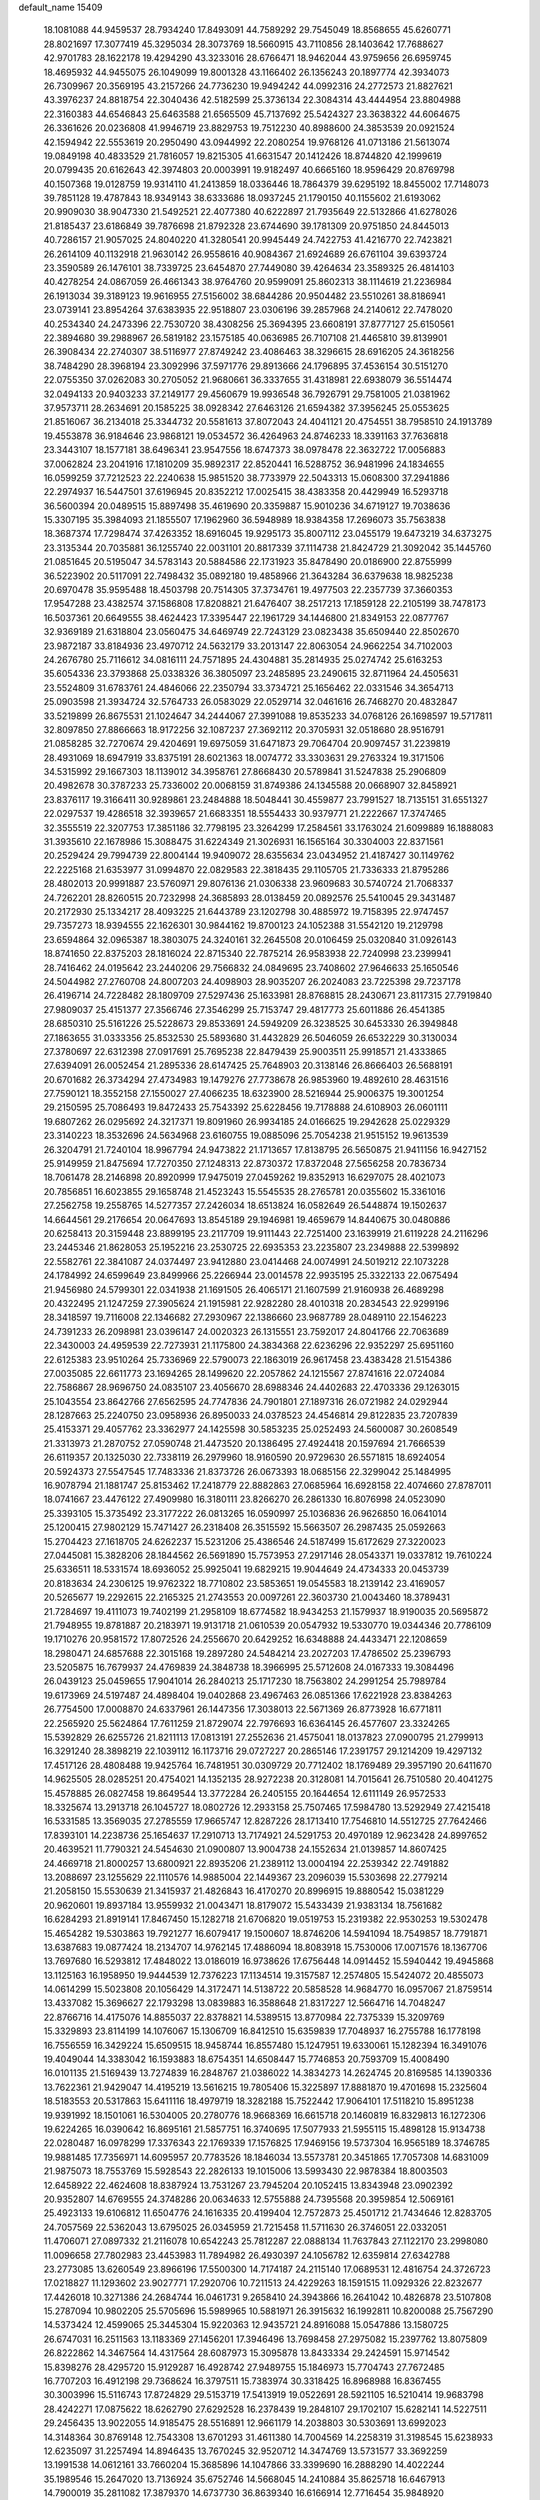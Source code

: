 default_name                                                                    
15409
  18.1081088  44.9459537  28.7934240  17.8493091  44.7589292  29.7545049
  18.8568655  45.6260771  28.8021697  17.3077419  45.3295034  28.3073769
  18.5660915  43.7110856  28.1403642  17.7688627  42.9701783  28.1622178
  19.4294290  43.3233016  28.6766471  18.9462044  43.9759656  26.6959745
  18.4695932  44.9455075  26.1049099  19.8001328  43.1166402  26.1356243
  20.1897774  42.3934073  26.7309967  20.3569195  43.2157266  24.7736230
  19.9494242  44.0992316  24.2772573  21.8827621  43.3976237  24.8818754
  22.3040436  42.5182599  25.3736134  22.3084314  43.4444954  23.8804988
  22.3160383  44.6546843  25.6463588  21.6565509  45.7137692  25.5424327
  23.3638322  44.6064675  26.3361626  20.0236808  41.9946719  23.8829753
  19.7512230  40.8988600  24.3853539  20.0921524  42.1594942  22.5553619
  20.2950490  43.0944992  22.2080254  19.9768126  41.0713186  21.5613074
  19.0849198  40.4833529  21.7816057  19.8215305  41.6631547  20.1412426
  18.8744820  42.1999619  20.0799435  20.6162643  42.3974803  20.0003991
  19.9182497  40.6665160  18.9596429  20.8769798  40.1507368  19.0128759
  19.9314110  41.2413859  18.0336446  18.7864379  39.6295192  18.8455002
  17.7148073  39.7851128  19.4787843  18.9349143  38.6333686  18.0937245
  21.1790150  40.1155602  21.6193062  20.9909030  38.9047330  21.5492521
  22.4077380  40.6222897  21.7935649  22.5132866  41.6278026  21.8185437
  23.6186849  39.7876698  21.8792328  23.6744690  39.1781309  20.9751850
  24.8445013  40.7286157  21.9057025  24.8040220  41.3280541  20.9945449
  24.7422753  41.4216770  22.7423821  26.2614109  40.1132918  21.9630142
  26.9558616  40.9084367  21.6924689  26.6761104  39.6393724  23.3590589
  26.1476101  38.7339725  23.6454870  27.7449080  39.4264634  23.3589325
  26.4814103  40.4278254  24.0867059  26.4661343  38.9764760  20.9599091
  25.8602313  38.1114619  21.2236984  26.1913034  39.3189123  19.9616955
  27.5156002  38.6844286  20.9504482  23.5510261  38.8186941  23.0739141
  23.8954264  37.6383935  22.9518807  23.0306196  39.2857968  24.2140612
  22.7478020  40.2534340  24.2473396  22.7530720  38.4308256  25.3694395
  23.6608191  37.8777127  25.6150561  22.3894680  39.2988967  26.5819182
  23.1575185  40.0636985  26.7107108  21.4465810  39.8139901  26.3908434
  22.2740307  38.5116977  27.8749242  23.4086463  38.3296615  28.6916205
  24.3618256  38.7484290  28.3968194  23.3092996  37.5971776  29.8913666
  24.1796895  37.4536154  30.5151270  22.0755350  37.0262083  30.2705052
  21.9680661  36.3337655  31.4318981  22.6938079  36.5514474  32.0494133
  20.9403233  37.2149177  29.4560679  19.9936548  36.7926791  29.7581005
  21.0381962  37.9573711  28.2634691  20.1585225  38.0928342  27.6463126
  21.6594382  37.3956245  25.0553625  21.8516067  36.2134018  25.3344732
  20.5581613  37.8072043  24.4041121  20.4754551  38.7958510  24.1913789
  19.4553878  36.9184646  23.9868121  19.0534572  36.4264963  24.8746233
  18.3391163  37.7636818  23.3443107  18.1577181  38.6496341  23.9547556
  18.6747373  38.0978478  22.3632722  17.0056883  37.0062824  23.2041916
  17.1810209  35.9892317  22.8520441  16.5288752  36.9481996  24.1834655
  16.0599259  37.7212523  22.2240638  15.9851520  38.7733979  22.5043313
  15.0608300  37.2941886  22.2974937  16.5447501  37.6196945  20.8352212
  17.0025415  38.4383358  20.4429949  16.5293718  36.5600394  20.0489515
  15.8897498  35.4619690  20.3359887  15.9010236  34.6719127  19.7038636
  15.3307195  35.3984093  21.1855507  17.1962960  36.5948989  18.9384358
  17.2696073  35.7563838  18.3687374  17.7298474  37.4263352  18.6916045
  19.9295173  35.8007112  23.0455179  19.6473219  34.6373275  23.3135344
  20.7035881  36.1255740  22.0031101  20.8817339  37.1114738  21.8424729
  21.3092042  35.1445760  21.0851645  20.5195047  34.5783143  20.5884586
  22.1731923  35.8478490  20.0186900  22.8755999  36.5223902  20.5117091
  22.7498432  35.0892180  19.4858966  21.3643284  36.6379638  18.9825238
  20.6970478  35.9595488  18.4503798  20.7514305  37.3734761  19.4977503
  22.2357739  37.3660353  17.9547288  23.4382574  37.1586808  17.8208821
  21.6476407  38.2517213  17.1859128  22.2105199  38.7478173  16.5037361
  20.6649555  38.4624423  17.3395447  22.1961729  34.1446800  21.8349153
  22.0877767  32.9369189  21.6318804  23.0560475  34.6469749  22.7243129
  23.0823438  35.6509440  22.8502670  23.9872187  33.8184936  23.4970712
  24.5632179  33.2013147  22.8063054  24.9662254  34.7102003  24.2676780
  25.7116612  34.0816111  24.7571895  24.4304881  35.2814935  25.0274742
  25.6163253  35.6054336  23.3793868  25.0338326  36.3805097  23.2485895
  23.2490615  32.8711964  24.4505631  23.5524809  31.6783761  24.4846066
  22.2350794  33.3734721  25.1656462  22.0331546  34.3654713  25.0903598
  21.3934724  32.5764733  26.0583029  22.0529714  32.0461616  26.7468270
  20.4832847  33.5219899  26.8675531  21.1024647  34.2444067  27.3991088
  19.8535233  34.0768126  26.1698597  19.5717811  32.8097850  27.8866663
  18.9172256  32.1087237  27.3692112  20.3705931  32.0518680  28.9516791
  21.0858285  32.7270674  29.4204691  19.6975059  31.6471873  29.7064704
  20.9097457  31.2239819  28.4931069  18.6947919  33.8375191  28.6021363
  18.0074772  33.3303631  29.2763324  19.3171506  34.5315992  29.1667303
  18.1139012  34.3958761  27.8668430  20.5789841  31.5247838  25.2906809
  20.4982678  30.3787233  25.7336002  20.0068159  31.8749386  24.1345588
  20.0668907  32.8458921  23.8376117  19.3166411  30.9289861  23.2484888
  18.5048441  30.4559877  23.7991527  18.7135151  31.6551327  22.0297537
  19.4286518  32.3939657  21.6683351  18.5554433  30.9379771  21.2222667
  17.3747465  32.3555519  22.3207753  17.3851186  32.7798195  23.3264299
  17.2584561  33.1763024  21.6099889  16.1888083  31.3935610  22.1678986
  15.3088475  31.6224349  21.3026931  16.1565164  30.3304003  22.8371561
  20.2529424  29.7994739  22.8004144  19.9409072  28.6355634  23.0434952
  21.4187427  30.1149762  22.2225168  21.6353977  31.0994870  22.0829583
  22.3818435  29.1105705  21.7336333  21.8795286  28.4802013  20.9991887
  23.5760971  29.8076136  21.0306338  23.9609683  30.5740724  21.7068337
  24.7262201  28.8260515  20.7232998  24.3685893  28.0138459  20.0892576
  25.5410045  29.3431487  20.2172930  25.1334217  28.4093225  21.6443789
  23.1202798  30.4885972  19.7158395  22.9747457  29.7357273  18.9394555
  22.1626301  30.9844162  19.8700123  24.1052388  31.5542120  19.2129798
  23.6594864  32.0965387  18.3803075  24.3240161  32.2645508  20.0106459
  25.0320840  31.0926143  18.8741650  22.8375203  28.1816024  22.8715340
  22.7875214  26.9583938  22.7240998  23.2399941  28.7416462  24.0195642
  23.2440206  29.7566832  24.0849695  23.7408602  27.9646633  25.1650546
  24.5044982  27.2760708  24.8007203  24.4098903  28.9035207  26.2024083
  23.7225398  29.7237178  26.4196714  24.7228482  28.1809709  27.5297436
  25.1633981  28.8768815  28.2430671  23.8117315  27.7919840  27.9809037
  25.4151377  27.3566746  27.3546299  25.7153747  29.4817773  25.6011886
  26.4541385  28.6850310  25.5161226  25.5228673  29.8533691  24.5949209
  26.3238525  30.6453330  26.3949848  27.1863655  31.0333356  25.8532530
  25.5893680  31.4432829  26.5046059  26.6532229  30.3130034  27.3780697
  22.6312398  27.0917691  25.7695238  22.8479439  25.9003511  25.9918571
  21.4333865  27.6394091  26.0052454  21.2895336  28.6147425  25.7648903
  20.3138146  26.8666403  26.5688191  20.6701682  26.3734294  27.4734983
  19.1479276  27.7738678  26.9853960  19.4892610  28.4631516  27.7590121
  18.3552158  27.1550027  27.4066235  18.6323900  28.5216944  25.9006375
  19.3001254  29.2150595  25.7086493  19.8472433  25.7543392  25.6228456
  19.7178888  24.6108903  26.0601111  19.6807262  26.0295692  24.3217371
  19.8091960  26.9934185  24.0166625  19.2942628  25.0229329  23.3140223
  18.3532696  24.5634968  23.6160755  19.0885096  25.7054238  21.9515152
  19.9613539  26.3204791  21.7240104  18.9967794  24.9473822  21.1713657
  17.8138795  26.5650875  21.9411156  16.9427152  25.9149959  21.8475694
  17.7270350  27.1248313  22.8730372  17.8372048  27.5656258  20.7836734
  18.7061478  28.2146898  20.8920999  17.9475019  27.0459262  19.8352913
  16.6297075  28.4021073  20.7856851  16.6023855  29.1658748  21.4523243
  15.5545535  28.2765781  20.0355602  15.3361016  27.2562758  19.2558765
  14.5277357  27.2426034  18.6513824  16.0582649  26.5448874  19.1502637
  14.6644561  29.2176654  20.0647693  13.8545189  29.1946981  19.4659679
  14.8440675  30.0480886  20.6258413  20.3159448  23.8899195  23.2117709
  19.9111443  22.7251400  23.1639919  21.6119228  24.2116296  23.2445346
  21.8628053  25.1952216  23.2530725  22.6935353  23.2235807  23.2349888
  22.5399892  22.5582761  22.3841087  24.0374497  23.9412880  23.0414468
  24.0074991  24.5019212  22.1073228  24.1784992  24.6599649  23.8499966
  25.2266944  23.0014578  22.9935195  25.3322133  22.0675494  21.9456980
  24.5799301  22.0341938  21.1691505  26.4065171  21.1607599  21.9160938
  26.4689298  20.4322495  21.1247259  27.3905624  21.1915981  22.9282280
  28.4010318  20.2834543  22.9299196  28.3418597  19.7116008  22.1346682
  27.2930967  22.1386660  23.9687789  28.0489110  22.1546223  24.7391233
  26.2098981  23.0396147  24.0020323  26.1315551  23.7592017  24.8041766
  22.7063689  22.3430003  24.4959539  22.7273931  21.1175800  24.3834368
  22.6236296  22.9352297  25.6951160  22.6125383  23.9510264  25.7336969
  22.5790073  22.1863019  26.9617458  23.4383428  21.5154386  27.0035085
  22.6611773  23.1694265  28.1499620  22.2057862  24.1215567  27.8741616
  22.0724084  22.7586867  28.9696750  24.0835107  23.4056670  28.6988346
  24.4402683  22.4703336  29.1263015  25.1043554  23.8642766  27.6562595
  24.7747836  24.7901801  27.1897316  26.0721982  24.0292944  28.1287663
  25.2240750  23.0958936  26.8950033  24.0378523  24.4546814  29.8122835
  23.7207839  25.4153371  29.4057762  23.3362977  24.1425598  30.5853235
  25.0252493  24.5600087  30.2608549  21.3313973  21.2870752  27.0590748
  21.4473520  20.1386495  27.4924418  20.1597694  21.7666539  26.6119357
  20.1325030  22.7338119  26.2979960  18.9160590  20.9729630  26.5571815
  18.6924054  20.5924373  27.5547545  17.7483336  21.8373726  26.0673393
  18.0685156  22.3299042  25.1484995  16.9078794  21.1881747  25.8153462
  17.2418779  22.8882863  27.0685964  16.6928158  22.4074660  27.8787011
  18.0741667  23.4476122  27.4909980  16.3180111  23.8266270  26.2861330
  16.8076998  24.0523090  25.3393105  15.3735492  23.3177222  26.0813265
  16.0590997  25.1036836  26.9626850  16.0641014  25.1200415  27.9802129
  15.7471427  26.2318408  26.3515592  15.5663507  26.2987435  25.0592663
  15.2704423  27.1618705  24.6262237  15.5231206  25.4386546  24.5187499
  15.6172629  27.3220023  27.0445081  15.3828206  28.1844562  26.5691890
  15.7573953  27.2917146  28.0543371  19.0337812  19.7610224  25.6336511
  18.5331574  18.6936052  25.9925041  19.6829215  19.9044649  24.4734333
  20.0453739  20.8183634  24.2306125  19.9762322  18.7710802  23.5853651
  19.0545583  18.2139142  23.4169057  20.5265677  19.2292615  22.2165325
  21.2743553  20.0097261  22.3603730  21.0043460  18.3789431  21.7284697
  19.4111073  19.7402199  21.2958109  18.6774582  18.9434253  21.1579937
  18.9190035  20.5695872  21.7948955  19.8781887  20.2183971  19.9131718
  21.0610539  20.0547932  19.5330770  19.0344346  20.7786109  19.1710276
  20.9581572  17.8072526  24.2556670  20.6429252  16.6348888  24.4433471
  22.1208659  18.2980471  24.6857688  22.3015168  19.2897280  24.5484214
  23.2027203  17.4786502  25.2396793  23.5205875  16.7679937  24.4769839
  24.3848738  18.3966995  25.5712608  24.0167333  19.3084496  26.0439123
  25.0459655  17.9041014  26.2840213  25.1717230  18.7563802  24.2991254
  25.7989784  19.6173969  24.5197487  24.4898404  19.0402868  23.4967463
  26.0851366  17.6221928  23.8384263  26.7754500  17.0008870  24.6337961
  26.1447356  17.3038013  22.5671369  26.8773928  16.6771811  22.2565920
  25.5624864  17.7611259  21.8729074  22.7976693  16.6364145  26.4577607
  23.3324265  15.5392829  26.6255726  21.8211113  17.0813191  27.2552636
  21.4575041  18.0137823  27.0900795  21.2799913  16.3291240  28.3898219
  22.1039112  16.1173716  29.0727227  20.2865146  17.2391757  29.1214209
  19.4297132  17.4517126  28.4808488  19.9425764  16.7481951  30.0309729
  20.7712402  18.1769489  29.3957190  20.6411670  14.9625505  28.0285251
  20.4754021  14.1352135  28.9272238  20.3128081  14.7015641  26.7510580
  20.4041275  15.4578885  26.0827458  19.8649544  13.3772284  26.2405155
  20.1644654  12.6111149  26.9572533  18.3325674  13.2913718  26.1045727
  18.0802726  12.2933158  25.7507465  17.5984780  13.5292949  27.4215418
  16.5331585  13.3569035  27.2785559  17.9665747  12.8287226  28.1713410
  17.7546810  14.5512725  27.7642466  17.8393101  14.2238736  25.1654637
  17.2910713  13.7174921  24.5291753  20.4970189  12.9623428  24.8997652
  20.4639521  11.7790321  24.5454630  21.0900807  13.9004738  24.1552634
  21.0139857  14.8607425  24.4669718  21.8000257  13.6800921  22.8935206
  21.2389112  13.0004194  22.2539342  22.7491882  13.2088697  23.1255629
  22.1110576  14.9885004  22.1449367  23.2096039  15.5303698  22.2779214
  21.2058150  15.5530639  21.3415937  21.4826843  16.4170270  20.8996915
  19.8880542  15.0381229  20.9620601  19.8937184  13.9559932  21.0043471
  18.8179072  15.5433439  21.9383134  18.7561682  16.6284293  21.8919141
  17.8467450  15.1282718  21.6706820  19.0519753  15.2319382  22.9530253
  19.5302478  15.4654282  19.5303863  19.7921277  16.6079417  19.1500607
  18.8746206  14.5941094  18.7549857  18.7791871  13.6387683  19.0877424
  18.2134707  14.9762145  17.4886094  18.8083918  15.7530006  17.0071576
  18.1367706  13.7697680  16.5293812  17.4848022  13.0186019  16.9738626
  17.6756448  14.0914452  15.5940442  19.4945868  13.1125163  16.1958950
  19.9444539  12.7376223  17.1134514  19.3157587  12.2574805  15.5424072
  20.4855073  14.0614299  15.5023808  20.1056429  14.3172471  14.5138722
  20.5858528  14.9684770  16.0957067  21.8759514  13.4337082  15.3696627
  22.1793298  13.0839883  16.3588648  21.8317227  12.5664716  14.7048247
  22.8766716  14.4175076  14.8855037  22.8378821  14.5389515  13.8770984
  22.7375339  15.3209769  15.3329893  23.8114199  14.1076067  15.1306709
  16.8412510  15.6359839  17.7048937  16.2755788  16.1778198  16.7556559
  16.3429224  15.6509515  18.9458744  16.8557480  15.1247951  19.6330061
  15.1282394  16.3491076  19.4049044  14.3383042  16.1593883  18.6754351
  14.6508447  15.7746853  20.7593709  15.4008490  16.0101135  21.5169439
  13.7274839  16.2848767  21.0386022  14.3834273  14.2624745  20.8169585
  14.1390336  13.7622361  21.9429047  14.4195219  13.5616215  19.7805406
  15.3225897  17.8881870  19.4701698  15.2325604  18.5183553  20.5317863
  15.6411116  18.4979719  18.3282188  15.7522442  17.9064101  17.5118210
  15.8951238  19.9391992  18.1501061  16.5304005  20.2780776  18.9668369
  16.6615718  20.1460819  16.8329813  16.1272306  19.6224265  16.0390642
  16.8695161  21.5857751  16.3740695  17.5077933  21.5955115  15.4898128
  15.9134738  22.0280487  16.0978299  17.3376343  22.1769339  17.1576825
  17.9469156  19.5737304  16.9565189  18.3746785  19.9881485  17.7356971
  14.6095957  20.7783526  18.1846034  13.5573781  20.3451865  17.7057308
  14.6831009  21.9875073  18.7553769  15.5928543  22.2826133  19.1015006
  13.5993430  22.9878384  18.8003503  12.6458922  22.4624608  18.8387924
  13.7531267  23.7945204  20.1052415  13.8343948  23.0902392  20.9352807
  14.6769555  24.3748286  20.0634633  12.5755888  24.7395568  20.3959854
  12.5069161  25.4923133  19.6106812  11.6504776  24.1616335  20.4199404
  12.7572873  25.4501712  21.7434646  12.8283705  24.7057569  22.5362043
  13.6795025  26.0345959  21.7215458  11.5711630  26.3746051  22.0332051
  11.4706071  27.0897332  21.2116078  10.6542243  25.7812287  22.0888134
  11.7637843  27.1122170  23.2998080  11.0096658  27.7802983  23.4453983
  11.7894982  26.4930397  24.1056782  12.6359814  27.6342788  23.2773085
  13.6260549  23.8966196  17.5500300  14.7174187  24.2115140  17.0689531
  12.4816754  24.3726723  17.0218827  11.1293602  23.9027771  17.2920706
  10.7211513  24.4229263  18.1591515  11.0929326  22.8232677  17.4426018
  10.3271386  24.2684744  16.0461731   9.2658410  24.3943866  16.2641042
  10.4826878  23.5107808  15.2787094  10.9802205  25.5705696  15.5989965
  10.5881971  26.3915632  16.1992811  10.8200088  25.7567290  14.5373424
  12.4599065  25.3445304  15.9220363  12.9435721  24.8916088  15.0547886
  13.1580725  26.6747031  16.2511563  13.1183369  27.1456201  17.3946496
  13.7698458  27.2975082  15.2397762  13.8075809  26.8222862  14.3467564
  14.4317564  28.6087973  15.3095878  13.8433334  29.2424591  15.9714542
  15.8398276  28.4295720  15.9129287  16.4928742  27.9489755  15.1846973
  15.7704743  27.7672485  16.7707203  16.4912198  29.7368624  16.3797511
  15.7383974  30.3318425  16.8968988  16.8367455  30.3003996  15.5116743
  17.8724829  29.5153719  17.5413919  19.0522691  28.5921105  16.5210414
  19.9683798  28.4242271  17.0875622  18.6262790  27.6292528  16.2378439
  19.2848107  29.1702107  15.6282141  14.5227511  29.2456435  13.9022055
  14.9185475  28.5516891  12.9661179  14.2038803  30.5303691  13.6992023
  14.3148364  30.8769148  12.7543308  13.6701293  31.4611380  14.7004569
  14.2258319  31.3198545  15.6238933  12.6235097  31.2257494  14.8946435
  13.7670245  32.9520712  14.3474769  13.5731577  33.3692259  13.1991538
  14.0612161  33.7660204  15.3685896  14.1047866  33.3399690  16.2888290
  14.4022244  35.1989546  15.2647020  13.7136924  35.6752746  14.5668045
  14.2410884  35.8625718  16.6467913  14.7900019  35.2811082  17.3879370
  14.6737730  36.8639340  16.6166914  12.7716454  35.9848920  17.0848686
  12.2676037  35.0273345  16.9509961  12.2691191  36.7273152  16.4633822
  12.6359560  36.3809765  18.5608957  11.5721700  36.4206736  18.8023756
  13.0985961  35.6075966  19.1776225  13.2592146  37.6812017  18.8675235
  13.8903285  38.0906713  18.1889685  13.0979519  38.3884263  19.9670076
  12.3184620  38.0282113  20.9429923  12.3217804  38.5315269  21.8229811
  11.7684200  37.1815689  20.8692258  13.7512838  39.4953851  20.1048171
  13.5424162  40.1090949  20.8770682  14.3721342  39.7777966  19.3536020
  15.8252355  35.4309920  14.7304533  16.6750735  34.5445191  14.8450293
  16.0637009  36.6250348  14.1809438  15.2631835  37.2445673  14.1091398
  17.3763763  37.2093995  13.8247190  17.1283923  38.0645488  13.1960674
  18.0735608  37.8328377  15.0502312  17.3808453  38.5282907  15.5204531
  18.9379497  38.4072522  14.7136824  18.4964757  36.9118267  16.0384391
  18.7124197  37.4639077  16.8216662  18.3078442  36.3697294  12.9221874
  19.5357451  36.4007781  13.0713247  17.7473586  35.6494374  11.9447493
  16.7367977  35.5982886  11.8965218  18.4936393  35.0919433  10.8082413
  17.7840463  34.8190981  10.0274854  19.1426882  35.8674336  10.4003333
  19.3554890  33.8591480  11.1092933  19.3352212  33.2969770  12.2071318
  20.1114205  33.4043105  10.1091206  20.1151255  33.9149392   9.2352244
  20.8336199  32.1312624  10.1507098  20.1439667  31.3665186  10.5073634
  21.2264302  31.7643904   8.7181754  21.7193430  30.7919844   8.7160529
  20.3374863  31.7096745   8.0917225  21.9040155  32.5134798   8.3108912
  22.0485217  32.1036191  11.1028187  22.5559877  31.0236019  11.4037846
  22.4919521  33.2526923  11.6272751  22.0462752  34.1082825  11.3181322
  23.6783041  33.3716151  12.4979201  24.5632368  33.1548443  11.9009979
  23.7931367  34.8098201  13.0228201  22.8520077  35.0876384  13.4999407
  24.9225033  35.0334731  14.0223175  25.8581490  34.6497675  13.6195373
  25.0210730  36.0984756  14.2322956  24.6880000  34.5236188  14.9548590
  24.0099466  35.6732036  11.9369180  24.9688327  35.6666372  11.7206997
  23.6694717  32.3932741  13.6762436  24.6533764  31.6786252  13.8862641
  22.5643070  32.3246419  14.4240282  21.7792755  32.9215493  14.1922736
  22.3859329  31.3891589  15.5449414  23.2375854  31.4743301  16.2184943
  21.1173707  31.7619230  16.3219953  20.9102561  30.9980788  17.0732718
  21.2687675  32.7165865  16.8284022  20.0178743  31.8731350  15.4375407
  19.8520112  32.8340341  15.3069031  22.3047949  29.9283235  15.0863734
  22.9130651  29.0546455  15.7045706  21.6119461  29.6576984  13.9731144
  21.1571696  30.4427420  13.5255873  21.4224073  28.3137657  13.3952498
  21.0292532  27.6488100  14.1660815  20.3961756  28.3832423  12.2428300
  20.7564217  29.0714193  11.4774904  20.3050600  27.3941957  11.7914381
  19.0024377  28.8385591  12.7205393  18.5713646  28.0692446  13.3629811
  19.1001531  29.7520690  13.3072432  18.0236142  29.1532172  11.5818612
  17.1365248  29.5904044  12.0401939  18.4639753  29.8957899  10.9147486
  17.6307958  27.9629222  10.8070831  18.2705173  27.1757956  10.7762433
  16.5036724  27.7896208  10.1418303  15.5883663  28.7033311  10.0149112
  14.7178511  28.4715684   9.5732601  15.7050031  29.5915238  10.4908271
  16.2666220  26.6476800   9.5798532  15.3548499  26.4701620   9.1805574
  16.9456553  25.9060173   9.7144623  22.7551159  27.6998862  12.9444791
  23.0681027  26.5751649  13.3424998  23.5771414  28.4585299  12.2117692
  23.2080879  29.3540428  11.9031713  24.9209092  28.0676726  11.7415931
  24.8513068  27.0881785  11.2641319  25.3587510  29.0992282  10.6898744
  24.5391120  29.2419704   9.9815547  25.5490602  30.0560686  11.1807361
  26.6040372  28.6717710   9.8969107  26.3909269  27.7456210   9.3607100
  27.4462214  28.5098210  10.5681278  26.9575917  29.7742951   8.8947108
  26.0844816  29.9662755   8.2716038  27.1974672  30.6883147   9.4388448
  28.1421106  29.3957475   7.9998339  29.0554325  29.3612267   8.6017571
  27.9693267  28.4045498   7.5703910  28.2893912  30.3880538   6.9129999
  27.4749581  30.3714553   6.3086673  28.3958847  31.3252995   7.3017524
  29.1163324  30.2084095   6.3483440  25.9449434  27.9528533  12.8786210
  26.7875204  27.0495425  12.8695380  25.8488896  28.8271968  13.8852656
  25.1624422  29.5673882  13.8206454  26.6538961  28.7280527  15.1013873
  27.7074819  28.6902156  14.8203231  26.4343797  29.9773024  15.9651473
  27.0058249  29.8901584  16.8900163  26.7706838  30.8634385  15.4263393
  25.3789231  30.0861669  16.2157711  26.3417507  27.4346738  15.8726670
  27.2647996  26.6993086  16.2133690  25.0615297  27.1105131  16.0871620
  24.3387356  27.7672196  15.8076208  24.6433572  25.8896520  16.7837744
  25.1801469  25.8587315  17.7305578  23.1403456  26.0111254  17.0995296
  22.9802712  26.9430872  17.6445741  22.5913228  26.0768499  16.1586771
  22.5431193  24.8587295  17.9285763  22.6065930  23.9388125  17.3531497
  23.2471123  24.6462085  19.2712353  22.7263655  23.8738055  19.8369836
  24.2698468  24.3102528  19.1062199  23.2500253  25.5725567  19.8466983
  21.0723284  25.1618520  18.2234346  20.6251087  24.3340366  18.7734057
  20.9838211  26.0732822  18.8148333  20.5284202  25.2876704  17.2872867
  25.0158073  24.6045364  16.0116274  25.4520956  23.6317351  16.6230911
  24.9433377  24.6195891  14.6756571  24.5223830  25.4288311  14.2334473
  25.4147726  23.5232597  13.8066004  24.8657337  22.6146557  14.0577203
  25.1201507  23.8995404  12.3407768  24.1365484  24.3688481  12.3061164
  25.8416522  24.6362369  11.9871702  25.0628052  22.7236388  11.3583468
  24.3332551  22.0104070  11.7309516  24.6724007  23.1087737  10.4144959
  26.3768440  21.9880437  11.0543855  26.3183172  20.7553285  10.8084631
  27.4400418  22.6251692  10.8858245  26.9137164  23.2389436  14.0003450
  27.3241457  22.0947420  14.2057032  27.7232070  24.3026067  14.0014743
  27.3034769  25.2093121  13.8366008  29.1744695  24.2252948  14.2238824
  29.5925546  23.4791722  13.5477842  29.8310775  25.5837815  13.9069633
  29.4615951  26.3331979  14.6075063  31.3555856  25.5423505  13.9960945
  31.6695204  25.3323611  15.0184053  31.7484084  24.7705372  13.3335767
  31.7645893  26.5091954  13.7023844  29.5124359  26.0071355  12.5915609
  28.5722941  26.2528308  12.5896842  29.4846445  23.7751506  15.6607792
  30.3210379  22.8965150  15.8772877  28.7624556  24.3174115  16.6504360
  28.0775418  25.0247887  16.4033116  28.9007786  23.9825366  18.0713224
  29.9315212  24.1828155  18.3660060  27.9712375  24.9036824  18.8879678
  28.2747461  25.9385940  18.7235900  26.9602689  24.7864383  18.5030188
  27.9205335  24.6368769  20.4059628  27.5719653  23.6211299  20.5862902
  29.2808760  24.8244806  21.0785040  29.1830907  24.6534838  22.1506609
  29.9902613  24.0992912  20.6827189  29.6483231  25.8348466  20.9023081
  26.9353435  25.6069912  21.0604220  25.9467311  25.4798972  20.6209709
  26.8671155  25.3952325  22.1269058  27.2639663  26.6362370  20.9154318
  28.6333552  22.4960509  18.3516075  29.3947527  21.8904554  19.1020099
  27.6223615  21.8810557  17.7190467  27.0162574  22.4456644  17.1276210
  27.3433837  20.4370832  17.8526274  27.1579042  20.2076753  18.9013762
  26.0918326  20.0577448  17.0420142  26.1821372  20.4803790  16.0397198
  26.0480281  18.9712235  16.9421479  24.7736653  20.5246603  17.6855014
  24.5408640  19.8936070  18.5443896  24.8585750  21.5579657  18.0195169
  23.6568917  20.4230405  16.6415600  23.9489916  21.0449372  15.7951074
  23.5800941  19.3927432  16.2981813  22.3446055  20.8592613  17.1538459
  22.0658596  20.5727266  18.0897386  21.4713623  21.6130621  16.5151184
  21.6322980  22.0283650  15.2956383  20.9280720  22.6360752  14.9013832
  22.3387619  21.5857411  14.7137806  20.3778462  21.9906182  17.0913611
  19.7586339  22.6054930  16.5740336  20.1025703  21.5786760  17.9812241
  28.5452969  19.5834722  17.4292084  29.0320643  18.7825821  18.2326391
  29.0613595  19.7905281  16.2101552  28.6158936  20.4982489  15.6357982
  30.1531654  18.9823157  15.6231805  29.9054049  17.9255366  15.7471257
  30.2669763  19.2808590  14.1201888  30.3752179  20.3569744  13.9710178
  31.1598283  18.7867827  13.7338185  29.0525427  18.7595116  13.3345557
  28.9111874  17.7049391  13.5710666  28.1540034  19.3033903  13.6302792
  29.2461745  18.8909877  11.8182116  28.3971584  18.4160038  11.3236411
  30.1474188  18.3550903  11.5152129  29.2992228  20.2996568  11.3926150
  28.4098569  20.7876934  11.3137823  30.3583775  21.0183270  11.0735857
  31.5833047  20.5635451  11.0933434  32.3618719  21.1688904  10.8821472
  31.7667442  19.5936408  11.3138295  30.1733412  22.2537360  10.7327241
  30.9255492  22.7853099  10.3161218  29.2138389  22.6049666  10.7428819
  31.5147885  19.1705245  16.3003737  32.3297780  18.2406781  16.2914284
  31.7739708  20.3451057  16.8791602  31.0976295  21.0908806  16.7515644
  33.0044888  20.6351297  17.6416138  33.8298001  20.0596449  17.2214818
  33.3873425  22.1243309  17.5144534  32.5646205  22.7365655  17.8869724
  34.6533664  22.4698354  18.3100284  35.4903580  21.8600953  17.9660028
  34.9030019  23.5217240  18.1722291  34.5021923  22.2907515  19.3725505
  33.6576509  22.4960356  16.0496293  33.8511637  23.5640494  15.9727604
  34.5227561  21.9492131  15.6746392  32.7973030  22.2704484  15.4223804
  32.8746862  20.2042395  19.1079315  33.7562699  19.5237177  19.6275226
  31.7618050  20.5288147  19.7725561  31.0363687  21.0497197  19.2902017
  31.5380980  20.2568180  21.1976287  32.2899784  20.7776173  21.7901122
  30.5594231  20.6489886  21.4709246  31.5697058  18.7689878  21.5608179
  32.1128623  18.4005124  22.6006685  31.0897715  17.8891860  20.6760900
  30.6248480  18.2466982  19.8515333  31.1918802  16.4356643  20.8635497
  30.7852822  16.1808462  21.8433274  30.3768525  15.6992642  19.7851486
  30.6119210  16.1310396  18.8105257  30.6992659  14.6587645  19.7649192
  28.8553182  15.7055835  19.9871683  28.3611988  16.0905235  21.0772348
  28.1460733  15.2913997  19.0391847  32.6550040  15.9555729  20.8377476
  33.0209752  15.0358094  21.5795037  33.5026806  16.5972060  20.0253479
  33.1453310  17.3896706  19.5069585  34.9487497  16.3740552  19.9804561
  35.1587515  15.3165433  19.8487666  35.3671899  16.9199118  19.1349297
  35.6379669  16.8607097  21.2529019  36.3277204  16.0819034  21.9132614
  35.3639496  18.1064621  21.6514520  34.7847364  18.6676245  21.0314185
  35.8830669  18.7493453  22.8730185  36.9706756  18.7879668  22.8100502
  35.3532729  20.1996554  22.9548495  34.2716210  20.1795068  22.8287134
  35.6532096  20.9156895  24.2768267  35.2110262  21.9099779  24.2429047
  35.2176912  20.3790639  25.1184941  36.7272221  21.0234854  24.4189483
  35.9584877  21.0653874  21.8401548  35.5046482  22.0552650  21.8507045
  37.0314291  21.1744888  21.9880346  35.7828226  20.6193648  20.8623175
  35.5355917  17.9442856  24.1328105  36.4204794  17.6681039  24.9430376
  34.2822371  17.4994325  24.2825962  33.5883365  17.7759502  23.5921387
  33.8406509  16.6876206  25.4259349  34.1414300  17.1845048  26.3478528
  32.3147281  16.5443420  25.4169455  31.9800770  16.2372880  24.4241161
  32.0461599  15.7523994  26.1177247  31.5703998  17.8153600  25.8416568
  31.9156135  18.1372862  26.8236128  31.7532953  18.6141702  25.1248952
  30.0813864  17.5250376  25.9325296  29.6498292  16.6354650  26.6607491
  29.2548975  18.2073520  25.1768935  28.2995064  17.8747179  25.1174500
  29.5868030  18.9053959  24.5273122  34.4478138  15.2799083  25.4762513
  34.6039194  14.7393860  26.5738947  34.7655328  14.6645272  24.3278801
  34.5792499  15.1427090  23.4537599  35.4586681  13.3642585  24.2919602
  35.1125737  12.7697212  25.1401449  35.0705479  12.5955884  23.0133831
  33.9882186  12.6545420  22.8890437  35.5433974  13.0622548  22.1511549
  35.4649881  11.1078729  23.0774274  36.5474658  11.0314117  23.1642987
  35.0293921  10.6562904  23.9643365  35.0187038  10.2819717  21.8619364
  35.5092424   9.3131770  21.9304993  35.3503365  10.7743874  20.9452732
  33.5590077  10.0687405  21.8259997  32.9850265  10.6118224  22.4591592
  32.8835700   9.2549202  21.0356315  33.4319524   8.3905609  20.2362746
  32.8367627   7.8217926  19.6506643  34.4152431   8.1742707  20.3377709
  31.5882489   9.2710112  21.0552627  31.0862830   8.6379265  20.4491514
  31.1247264   9.8510083  21.7466317  36.9735999  13.5247621  24.4889840
  37.5915856  12.6528011  25.0905371  37.5585898  14.6547434  24.0856228
  36.9997904  15.3158562  23.5621544  38.9713152  14.9723313  24.3122241
  39.5689832  14.0967706  24.0452158  39.3695351  16.1327018  23.3764766
  38.9812809  15.9197807  22.3809108  38.9226412  17.0669898  23.7136107
  40.8701257  16.3382965  23.2291335  41.6935137  15.9294470  24.0396033
  41.2748118  16.9734736  22.1559431  42.2697737  17.0635637  21.9965589
  40.6002824  17.3186787  21.4927492  39.2526685  15.2783579  25.7960752
  40.0370873  14.5843100  26.4330877  38.5817975  16.2701311  26.3887487
  37.8984068  16.7841599  25.8421547  38.8944196  16.7734480  27.7384660
  39.9404602  16.5389796  27.9434489  38.8022260  18.3103157  27.7449638
  37.7609251  18.6035896  27.6002307  39.1206624  18.6825526  28.7192264
  39.6572187  18.9774945  26.6864199  41.0345060  19.0610530  26.6571449
  41.6886751  18.7767981  27.3863486  41.3938408  19.6573977  25.5085702
  42.4172590  19.8708772  25.2213624  40.3096586  19.9804727  24.7793926
  39.2065254  19.5326001  25.5189902  38.1728151  19.5904164  25.2177153
  38.0998491  16.0923773  28.8811534  37.9596837  16.6619464  29.9655843
  37.5914522  14.8666605  28.6745003  37.7523853  14.4317658  27.7777574
  36.7809938  14.1312417  29.6673185  35.8628113  14.6954664  29.8365998
  36.3792559  12.7437371  29.1143065  35.7417652  12.9005717  28.2442616
  37.2725638  12.2103627  28.7866994  35.6304293  11.8642083  30.1405706
  34.9852306  12.5056866  30.7447931  36.3549501  11.3944466  30.8091682
  34.7369818  10.7931429  29.4951324  34.9862635   9.5693165  29.6618850
  33.7276838  11.1617558  28.8399265  37.4684079  14.0065467  31.0400698
  36.8100930  14.1937713  32.0611864  38.7839318  13.7679687  31.0948158
  39.2947230  13.6491457  30.2242394  39.5225826  13.6664597  32.3714812
  39.0138284  12.9418128  33.0085983  40.9607800  13.1686304  32.1603088
  41.4571363  13.1506163  33.1313187  41.0275425  11.7571610  31.5808846
  40.5294009  11.7099463  30.6130053  42.0704313  11.4605137  31.4640490
  40.5432146  11.0617388  32.2669743  41.6823532  14.0418383  31.3116371
  41.3537791  13.8806598  30.3981767  39.5685965  14.9882298  33.1500656
  39.5036781  14.9797341  34.3821700  39.6370730  16.1372334  32.4690109
  39.6240466  16.0999077  31.4591192  39.6222485  17.4533766  33.1119033
  40.3134627  17.4466801  33.9542493  40.1089825  18.5016279  32.1035386
  41.1122180  18.2459957  31.7588988  39.4350732  18.5502662  31.2476998
  40.1457161  19.4799975  32.5830330  38.2273289  17.7929975  33.6621857
  38.0974267  18.2671011  34.7958417  37.1842053  17.4964214  32.8802559
  37.3759114  17.1288752  31.9525575  35.7848953  17.6890804  33.2632553
  35.6526163  18.7020024  33.6448142  34.9041834  17.5171973  32.0143051
  35.0774968  16.5210910  31.6033886  33.8658238  17.5537877  32.3368208
  35.0589484  18.5354819  30.8860029  35.7405689  19.7609382  31.0598277
  36.2148966  20.0077034  31.9964369  35.8017047  20.6986301  30.0141601
  36.3195838  21.6368189  30.1636106  35.1756802  20.4279554  28.7869771
  35.2142401  21.1565897  27.9901602  34.4979306  19.2117916  28.6031396
  34.0193335  19.0049253  27.6595817  34.4409412  18.2702292  29.6476714
  33.9120051  17.3394949  29.5025694  35.3524837  16.7434130  34.3972753
  34.7411421  17.1946623  35.3653197  35.7199704  15.4594544  34.3470037
  36.1950345  15.1212072  33.5144109  35.4319983  14.4941945  35.4146590
  34.3631118  14.5388543  35.6261115  35.7664149  13.0772958  34.9076156
  35.2506109  12.9120274  33.9606259  36.8393331  13.0076454  34.7200299
  35.3648439  11.9514891  35.8741699  35.9568380  12.0283805  36.7858775
  35.5910963  10.9926060  35.4073857  33.8837792  11.9790566  36.2418340
  33.5116430  12.2671909  37.3684055  32.9740720  11.7412144  35.3218534
  32.0051090  11.7487168  35.6275640  33.2150343  11.4546175  34.3829931
  36.1675245  14.8523375  36.7206451  35.5622286  14.8479267  37.7937099
  37.4368809  15.2723017  36.6333496  37.9042075  15.2254586  35.7345136
  38.2014467  15.7730437  37.7822561  38.2884030  14.9830637  38.5291386
  39.2025201  16.0424885  37.4463418  37.5734677  17.0073023  38.4465600
  37.5812428  17.1104565  39.6747949  36.9686673  17.9104422  37.6638250
  37.0310810  17.7896423  36.6592314  36.1829598  19.0414371  38.1797814
  36.7600155  19.5362170  38.9628926  35.9578488  20.0591009  37.0442942
  36.9171411  20.3319996  36.6032439  35.3531909  19.5933318  36.2667123
  35.2414604  21.3361405  37.5058643  34.3948913  21.0655115  38.1337271
  34.8418079  21.8391110  36.6253178  36.2669008  22.5355085  38.4019216
  37.0335887  23.3780917  36.9907749  37.6339034  22.6693667  36.4212108
  36.2579491  23.7911162  36.3446231  37.6686604  24.1882885  37.3467953
  34.8534735  18.5792993  38.8110509  34.5204399  18.9805983  39.9270735
  34.1012369  17.6955032  38.1432649  34.4210836  17.3891075  37.2282946
  32.7968053  17.2057166  38.6159590  32.1831378  18.0808228  38.8283274
  32.1319206  16.4047363  37.4751897  32.1638253  16.9994668  36.5610475
  32.7195297  15.5004222  37.3064622  30.6662854  15.9964063  37.7361540
  30.6056951  15.4404421  38.6702001  29.7373926  17.2124163  37.8074987
  28.7132636  16.8704083  37.9568807  30.0019324  17.8440872  38.6531547
  29.7960517  17.7877970  36.8839843  30.1490687  15.0909731  36.6204474
  30.8226191  14.2446242  36.4873893  29.1666398  14.7039326  36.8931517
  30.0650356  15.6402559  35.6839463  32.8910111  16.3969574  39.9285320
  31.9434276  16.3992502  40.7223282  34.0311010  15.7420003  40.1888936
  34.7056873  15.6749909  39.4294752  34.3684301  15.0891987  41.4727661
  33.4855002  14.5955393  41.8786905  35.4332189  14.0065489  41.2171615
  35.8633996  13.6955939  42.1709843  36.2325451  14.4161253  40.5960933
  34.8129040  12.7712379  40.5333657  34.1479055  12.2702533  41.2386528
  34.2173121  13.0944265  39.6819428  35.8542682  11.7636048  40.0264972
  35.3287959  10.9075739  39.5974392  36.4306519  12.2355260  39.2295167
  36.7338888  11.2939145  41.1152503  36.2892499  10.8443700  41.9053185
  38.0347575  11.4753226  41.2310942  38.7638086  11.9364529  40.2601137
  39.7507955  12.1041318  40.4036860  38.3917561  11.9411394  39.3187107
  38.6204243  11.1973727  42.3569851  39.6239777  11.3078799  42.4638695
  38.0575126  10.8293384  43.1105460  34.8079737  16.0663050  42.5730458
  34.5668433  15.7937818  43.7492129  35.3919412  17.2177704  42.2192111
  35.5795780  17.3601965  41.2353454  35.7893792  18.2851244  43.1632904
  36.2468630  17.8197024  44.0393533  36.8508262  19.1638866  42.4725175
  37.5327328  18.5136025  41.9262252  36.3730066  19.8345202  41.7562421
  37.6890798  19.9817169  43.4648473  37.0478169  20.6945881  43.9816927
  38.1266672  19.3035948  44.1994881  38.8192562  20.7374963  42.7470232
  39.4041849  20.0340531  42.1515787  38.3909758  21.4960457  42.0890405
  39.7346089  21.4004294  43.7808451  39.1496697  22.1125622  44.3704206
  40.1067571  20.6285258  44.4615101  40.8868494  22.0924049  43.1545121
  41.5191875  22.4261441  43.8785147  41.4416894  21.4685345  42.5737178
  40.5994951  22.9087764  42.6188085  34.5920266  19.1102464  43.6667335
  34.5168437  19.4506892  44.8493835  33.6380540  19.3965106  42.7730870
  33.8276837  19.1396792  41.8105452  32.4180783  20.1675972  43.0608078
  32.6843490  21.0289254  43.6755835  31.8171043  20.6701071  41.7321538
  31.6461609  19.8052093  41.0884482  30.8459613  21.1245844  41.9356369
  32.6780907  21.6950935  40.9663555  33.6958543  21.3238566  40.8598136
  32.0897826  21.8951752  39.5689410  32.6973371  22.6135564  39.0178278
  32.0941290  20.9481565  39.0308224  31.0686872  22.2670022  39.6415880
  32.7211288  23.0508001  41.6731179  33.3043996  23.7540572  41.0781148
  31.7136264  23.4433289  41.8089851  33.2078715  22.9524233  42.6426521
  31.3551823  19.3730425  43.8445756  30.7527832  19.9153779  44.7753735
  31.1199896  18.1100801  43.4733342  31.6709305  17.7493884  42.7060467
  30.1022734  17.1972364  44.0300440  29.9970640  16.3987337  43.2989767
  30.6159577  16.5237272  45.3143274  31.6705397  16.2735054  45.1852817
  30.5329832  17.2128188  46.1545065  29.8644701  15.2245970  45.6248157
  29.6465947  14.4113074  44.6930294  29.5145051  15.0012067  46.8107677
  28.6970085  17.8341105  44.1795121  28.2759974  18.2429432  45.2660129
  27.9830563  17.9840215  43.0616394  28.3741998  17.5900321  42.2082673
  26.6652937  18.6332997  42.9624957  26.6431618  19.4807944  43.6444911
  26.4567804  19.1698756  41.5210191  26.5688960  18.3274134  40.8365736
  25.0402156  19.7493777  41.3229791  24.9059639  20.0785586  40.2936122
  24.2812033  18.9915186  41.5144726  24.8795448  20.5971217  41.9885998
  27.5271563  20.2289766  41.1514833  27.3596392  21.1385115  41.7287832
  28.5178457  19.8523694  41.4053972  27.5654224  20.5846584  39.6583661
  27.6530776  19.6760879  39.0612235  26.6672845  21.1293538  39.3690329
  28.4310027  21.2176557  39.4614989  25.5455710  17.6586315  43.3710591
  25.4458013  16.5703411  42.7954688  24.6687081  18.0630936  44.3068706
  24.8984140  18.9173539  44.8091253  23.5071776  17.2657974  44.7737049
  23.3195346  16.4753499  44.0463481  23.8875745  16.5977055  46.1124555
  24.9326907  16.2839112  46.0813460  23.7937277  17.3358751  46.9057816
  23.0344476  15.3771683  46.4986940  23.1583071  15.2042602  47.5691958
  21.9805472  15.5828135  46.3127152  23.4560159  14.0981118  45.7604282
  23.3792445  14.2405282  44.6819613  24.4921401  13.8671486  46.0164527
  22.5524967  12.9355393  46.1854086  22.4726624  12.9300314  47.2772874
  21.5508630  13.0965365  45.7792927  23.0873007  11.6317472  45.7316976
  22.4228334  10.8894150  45.9278944  23.3304032  11.6309349  44.7412469
  23.9382522  11.4116907  46.2482535  22.1816635  18.0517670  44.8819308
  21.1153410  17.4635241  44.6867932  22.2283005  19.3685315  45.1222675
  23.1334672  19.7930066  45.2579852  21.0609443  20.2721757  45.1028510
  20.3187482  19.8528823  44.4194652  20.4044752  20.3465509  46.4994181
  20.4210134  19.3650624  46.9732060  19.3559965  20.6183181  46.3752762
  21.0481348  21.3526493  47.4428556  22.1550362  21.1701564  47.9319647
  20.4066015  22.4720798  47.6911690  20.7352293  23.0759133  48.4328171
  19.5043726  22.6667340  47.2519254  21.4181918  21.6675971  44.5484588
  22.5821104  21.9556619  44.2695312  20.4312760  22.5543809  44.4031392
  19.5050074  22.3330772  44.7555205  20.5872300  23.8653310  43.7581719
  21.0322634  23.6802160  42.7806370  19.1986292  24.4833444  43.4892609
  18.4877262  23.6907845  43.2486470  19.2944528  25.0907120  42.5895489
  18.5907530  25.3925765  44.5745337  19.2770437  26.2172728  44.7766541
  17.6832943  25.8329088  44.1572057  18.2147777  24.7158021  45.9007410
  17.7631224  25.4489067  46.8152210  18.3454936  23.4768604  46.0600528
  21.5452530  24.8320471  44.4858676  22.0907426  25.7361815  43.8554784
  21.8252047  24.6188413  45.7763896  21.3330412  23.8678552  46.2443827
  22.8405017  25.3742754  46.5329489  22.6559205  26.4403339  46.3877008
  22.6989731  25.0631180  48.0322540  23.5016497  25.5684217  48.5712989
  22.8145176  23.9900465  48.1870974  21.3652658  25.5316856  48.6202167
  20.9162296  26.6447611  48.2790573  20.7770313  24.8141892  49.4685014
  24.2839092  25.1014587  46.0578609  25.1334784  26.0008495  46.0935549
  24.5587427  23.8970187  45.5399228  23.8058364  23.2188173  45.4882653
  25.7989541  23.6049394  44.8074442  26.6521804  23.9495776  45.3951244
  25.9469245  22.0901946  44.5784143  25.0674899  21.7068249  44.0660499
  26.7991172  21.9306480  43.9174655  26.2000096  21.2755337  45.8466171
  27.1435424  21.5987287  46.6052713  25.5948987  20.1955220  46.0382885
  25.8449269  24.3358555  43.4530650  26.9250237  24.7296683  43.0107175
  24.6828717  24.5471331  42.8165461  23.8395802  24.2239833  43.2733880
  24.5432394  25.2238467  41.5124070  25.3528156  24.8770946  40.8732652
  23.2224307  24.8422831  40.8045658  22.3789585  25.1830159  41.4005477
  23.1011418  25.4820919  39.4145247  23.9409474  25.1845343  38.7867242
  22.1722703  25.1658934  38.9393505  23.0788347  26.5691388  39.4949316
  23.1049135  23.3205198  40.6251740  23.0972213  22.8207000  41.5935469
  22.1721405  23.0792030  40.1145776  23.9434372  22.9470827  40.0366525
  24.6979096  26.7456241  41.6362896  25.4006880  27.3452553  40.8198414
  24.1477884  27.3827346  42.6864236  23.5383739  26.8478541  43.3009509
  24.3885867  28.8167783  42.9793256  24.0007653  29.4218941  42.1571029
  23.6937854  29.2597972  44.2851394  24.0540019  28.6462621  45.1120691
  24.0016557  30.2882741  44.4838281  22.1554279  29.2236982  44.2812260
  21.7793214  29.6175845  43.3379805  21.8203820  28.1955665  44.3995805
  21.5962518  30.0784404  45.4310801  22.1664640  29.8826002  46.3345868
  21.7281652  31.1311374  45.1773992  20.1105579  29.8077148  45.7052431
  19.5508413  29.9999856  44.7855420  19.9758188  28.7578832  45.9812355
  19.5945208  30.6812289  46.7882708  19.9957237  30.4648129  47.7003090
  19.7924787  31.6568186  46.5685080  18.5866644  30.6187959  46.8733367
  25.8877454  29.1283673  43.1047212  26.3464304  30.1850442  42.6647371
  26.6414404  28.1797089  43.6656166  26.1538777  27.3494783  43.9646722
  28.0707592  28.2698538  44.0040164  28.2626391  29.2493182  44.4445714
  28.4001516  27.2071312  45.0615655  29.4367979  27.3304660  45.3734145
  28.2787187  26.2175128  44.6295937  27.5708840  27.3026038  46.2064119
  26.7681491  26.7686365  46.0617071  29.0525343  28.1051512  42.8246978
  30.2654203  28.1387060  43.0436421  28.5746979  27.8743281  41.5933415
  27.5734971  27.8073483  41.4675598  29.4426919  27.6274375  40.4272788
  30.2644363  26.9769679  40.7316885  28.6435984  26.9104632  39.3194058
  27.8451481  27.5764719  38.9899842  29.3049978  26.7466086  38.4678174
  28.0164653  25.5611705  39.7220634  27.4009709  25.7064764  40.6034620
  27.1210252  25.0465540  38.5932565  26.6546492  24.1075637  38.8899445
  26.3412250  25.7798420  38.3868973  27.7090527  24.8867569  37.6898136
  29.0458145  24.4784153  40.0393051  28.5340468  23.5712763  40.3579251
  29.6487513  24.2634357  39.1588238  29.6937895  24.8043101  40.8517493
  30.0897534  28.9095368  39.8696727  31.2692410  28.8991817  39.5120109
  29.3388222  30.0169497  39.8093277  28.3924902  29.9631091  40.1557883
  29.7779505  31.2793265  39.1872812  29.9497601  31.0978773  38.1265549
  28.6660177  32.3325872  39.2962775  27.7683441  31.9586819  38.8013561
  28.4320819  32.5188730  40.3435167  29.0519281  33.5529594  38.6955523
  28.3859706  33.7527773  38.0038899  31.0932705  31.8056410  39.7783279
  32.0149366  32.1277567  39.0277845  31.2444170  31.7969829  41.1119608
  30.4417844  31.5192106  41.6739533  32.4526339  32.2938078  41.8019259
  32.6992454  33.2540212  41.3459570  32.1395760  32.5815634  43.2788533
  32.8550576  33.3241093  43.6378343  31.1438923  33.0224346  43.3510240
  32.2283206  31.3550513  44.1999078  31.6103508  30.5432022  43.8139265
  33.2647060  31.0244879  44.2562943  31.7439806  31.7429976  45.5978247
  32.1051186  32.7445179  45.8426918  30.6538165  31.7556908  45.5725090
  32.2182281  30.8141711  46.6376256  33.0890742  30.3219152  46.4594064
  31.6668506  30.6376500  47.8238982  30.5856834  31.2734407  48.1812349
  30.1755759  31.0989082  49.0778222  30.2372083  32.0195784  47.5892769
  32.1925391  29.8193068  48.6885240  31.7539599  29.6956454  49.5902023
  33.0602746  29.3340655  48.5088918  33.7087065  31.4272816  41.6267991
  34.7931135  31.8433208  42.0329997  33.5884934  30.2339531  41.0408247
  32.6591209  29.9428131  40.7649135  34.7351411  29.4317184  40.5698443
  35.6410546  29.7471079  41.0887798  34.5392425  27.9292846  40.8605366
  33.6973129  27.5564942  40.2764146  35.7919006  27.1295619  40.4785980
  36.0089657  27.2355525  39.4167505  36.6501444  27.4837996  41.0512957
  35.6370063  26.0721345  40.6976621  34.2476367  27.6687833  42.3441971
  33.3110911  28.1424153  42.6374704  34.1514064  26.5961441  42.5129278
  35.0596182  28.0555707  42.9608521  34.9605276  29.6806087  39.0767164
  36.0749923  29.9961710  38.6576824  33.8821007  29.6217529  38.2872426
  32.9956503  29.3739850  38.7156840  33.8800327  29.8539730  36.8402173
  34.4407487  29.0559529  36.3560830  32.4237561  29.7994163  36.3514838
  31.9706486  28.8640109  36.6829934  31.8754406  30.6224758  36.8091650
  32.2622761  29.9039126  34.8297942  32.9791928  30.6234120  34.4351276
  32.4885967  28.9371553  34.3835915  30.6152819  30.4404914  34.2828372
  29.5272143  29.3014338  35.1832321  29.7764419  28.2738578  34.9238145
  29.6422475  29.4450427  36.2571179  28.4905950  29.5044140  34.9139021
  34.5426835  31.1840841  36.4579601  35.4038058  31.1986446  35.5800120
  34.1958680  32.2798063  37.1455049  33.4692079  32.1881406  37.8507382
  34.7030944  33.6289533  36.8596746  34.4132304  33.8602812  35.8350956
  34.0214557  34.6691674  37.7882195  32.9414532  34.5455397  37.6836254
  34.3660818  34.4719906  39.2766359  35.3839655  34.8011841  39.4854203
  33.6835981  35.0659253  39.8865564  34.2593345  33.4282764  39.5629103
  34.3640694  36.1350544  37.4389798  33.8930030  36.7880636  38.1758935
  35.4421358  36.2916464  37.4979423  33.8726876  36.5776421  36.0575272
  32.8005624  36.4019415  35.9696395  34.0663241  37.6434753  35.9340750
  34.4024071  36.0335748  35.2760701  36.2358063  33.6980313  36.9049220
  36.8427735  34.2211833  35.9720745  36.8794781  33.1296430  37.9292288
  36.3352384  32.6655722  38.6407833  38.3389303  33.1624343  38.0682969
  38.6959649  34.1467849  37.7605147  38.7383775  32.9762327  39.5356633
  38.3463421  32.0278345  39.9076806  39.8252325  32.9393763  39.5896442
  38.2729072  34.1026191  40.4221903  38.6544884  35.4216848  40.3195186
  39.3503080  35.8000302  39.6738754  37.9911444  36.1244697  41.2518811
  38.0995243  37.1893771  41.4219894  37.1894171  35.3124472  41.9634045
  37.3602457  34.0260194  41.4380097  36.8633392  33.1287555  41.7736970
  39.0420011  32.1437946  37.1647873  40.0077344  32.5008955  36.4918422
  38.5374981  30.9072019  37.0698580  37.7299797  30.6609964  37.6351300
  39.1549802  29.8688513  36.2211765  40.2188526  29.8323182  36.4604960
  38.5668591  28.4763828  36.5362537  37.4870664  28.5056413  36.3932691
  39.1509052  27.3633458  35.6528117  40.2351078  27.3266321  35.7678916
  38.7306426  26.3995193  35.9404089  38.9148602  27.5373808  34.6040845
  38.8557516  28.0759715  37.9896828  39.9325428  28.0489992  38.1598414
  38.4105164  28.7905270  38.6804974  38.4338646  27.0932149  38.1994940
  39.0609942  30.2248973  34.7280879  39.9697057  29.8928419  33.9655629
  38.0169809  30.9501737  34.3063308  37.2643551  31.1437298  34.9601042
  37.9065505  31.5167031  32.9562258  38.2855921  30.7843346  32.2441371
  36.4233799  31.7528905  32.6369120  35.8621224  30.8494208  32.8747993
  36.0474513  32.5457216  33.2858401  36.1298669  32.1074583  31.1896686
  35.5571443  33.3531111  30.8684879  35.3447215  34.0729588  31.6471155
  35.2438153  33.6635964  29.5339783  34.7922459  34.6170718  29.3009110
  35.5031044  32.7323799  28.5130017  35.2594185  32.9743770  27.4879170
  36.0756672  31.4866865  28.8281187  36.2697779  30.7645527  28.0455981
  36.3919395  31.1763435  30.1634955  36.8282748  30.2146807  30.3995335
  38.7304548  32.8071163  32.7668389  39.2829834  33.0240803  31.6869502
  38.8504051  33.6598768  33.7944988  38.3545890  33.4584081  34.6532069
  39.6676307  34.8893879  33.7319973  39.4405455  35.4066352  32.7989012
  39.3341983  35.8544694  34.8741237  39.9757500  36.7335633  34.7960942
  39.5171907  35.3718989  35.8356894  37.9802848  36.2639226  34.7877781
  37.4511331  35.5383784  35.1816394  41.1764341  34.6167579  33.7372051
  41.9255474  35.3786909  33.1237915  41.6362285  33.5359025  34.3714980
  40.9805702  33.0008001  34.9322037  43.0035948  33.0170669  34.2456501
  43.7146703  33.8214704  34.4416726  43.2370202  31.9006423  35.2901679
  42.4386127  31.1621248  35.1984768  44.1709499  31.3969225  35.0413033
  43.3249815  32.3441541  36.7627666  43.4901288  33.5543227  37.0596693
  43.3131260  31.4544496  37.6541557  43.2574068  32.4893541  32.8131301
  42.5541148  31.5888015  32.3454676  44.2730212  33.0156113  32.1212245
  44.7762436  33.7888961  32.5418338  44.6964101  32.6069047  30.7695945
  45.7659276  32.7944579  30.6787006  44.5433954  31.5344503  30.6462192
  43.9919817  33.3277521  29.6053386  42.9609602  33.9801441  29.7864932
  44.5465738  33.2016469  28.3938334  45.4164463  32.6805588  28.3351719
  44.0896438  33.8837261  27.1620568  43.9366223  34.9277015  27.4210586
  45.2080058  33.8622721  26.0955416  46.1131930  34.2274408  26.5754974
  45.5018322  32.4730324  25.5212532  44.6961728  32.1551108  24.8622883
  46.4283954  32.5046142  24.9467954  45.6163806  31.7480157  26.3240370
  44.9209116  34.7879305  24.9110254  44.6302419  35.7668431  25.2811987
  45.8243659  34.8989428  24.3114969  44.1275582  34.3875069  24.2817652
  42.7481670  33.3723808  26.6151964  42.4145904  32.1921911  26.7495889
  41.9778151  34.2619994  25.9829160  42.2940478  35.2232846  25.9737487
  40.7026377  33.9684164  25.3000677  40.1722340  33.2024303  25.8639060
  39.8088899  35.2269807  25.2561846  40.2675312  35.9657884  24.5980059
  38.3935516  34.9376196  24.7534933  37.8183112  35.8621196  24.7471510
  38.4184427  34.5579053  23.7334088  37.9078225  34.2094189  25.4033089
  39.6771980  35.8027255  26.5401973  40.5519640  36.1692163  26.7699567
  40.9171986  33.4558663  23.8653090  41.6971912  34.0437628  23.1070607
  40.1733516  32.4158975  23.4651008  39.5655886  31.9765416  24.1416969
  39.9729086  32.0084315  22.0647714  39.9445132  32.9166419  21.4599353
  41.1712341  31.1635967  21.5690573  42.0977800  31.5202748  22.0176868
  41.2643428  31.3106038  20.4938077  41.0473207  29.6645033  21.7850462
  40.3530682  28.9740631  21.0606479  41.7102199  29.0939498  22.7560722
  41.6946548  28.0815985  22.8282942  42.2419378  29.6407472  23.4303770
  38.6028520  31.3096507  21.8820725  38.0361458  30.8019129  22.8544346
  38.0579962  31.2567966  20.6624562  38.5477906  31.7193905  19.8965978
  36.7346089  30.6656833  20.3911879  35.9971640  31.1893416  20.9970254
  36.3586722  30.8732031  18.9195539  37.2317628  30.6721538  18.3014961
  35.6028568  30.1361362  18.6475028  35.7989953  32.2192701  18.5667790
  36.3498526  33.1033172  17.7048123  37.2936341  32.9621805  17.1864605
  35.5141020  34.1924294  17.5534450  35.7241568  34.9562896  16.9206768
  34.3751517  34.0696327  18.3209683  33.2294600  34.8645500  18.4798849
  33.1174763  35.7842400  17.9285299  32.2135270  34.4366294  19.3504958
  31.3183179  35.0311831  19.4722859  32.3551940  33.2275591  20.0544104
  31.5640171  32.8994472  20.7161552  33.5024347  32.4290288  19.8773389
  33.5857846  31.4888310  20.4020648  34.5395580  32.8244257  19.0016160
  36.6138712  29.1759827  20.7620333  35.5830556  28.7692764  21.2991025
  37.6541634  28.3641765  20.5619067  38.5079086  28.7565662  20.1771417
  37.6921532  26.9644106  21.0083921  36.8486087  26.4181217  20.5861181
  38.6138421  26.5145269  20.6435168  37.6657082  26.8217574  22.5366299
  37.0088324  25.9281451  23.0814005  38.2780404  27.7664233  23.2623640
  38.8080949  28.4719769  22.7615473  38.1495505  27.8685854  24.7259078
  38.3206036  26.8768616  25.1467141  39.2421274  28.7958818  25.2772595
  40.2110179  28.4609069  24.9060970  39.0717516  29.8208781  24.9506994
  39.2742565  28.7505622  26.8060275  38.3234726  29.1034326  27.2072232
  39.4382829  27.7225141  27.1345819  40.3864343  29.6355519  27.3595144
  41.3523551  29.2823234  26.9939656  40.2253209  30.6625067  27.0257629
  40.3575831  29.5671476  28.8211931  39.9271651  28.7476241  29.2471048
  40.7532827  30.4653753  29.6889563  41.3497667  31.5691968  29.3570953
  41.5943969  32.2455044  30.0620101  41.5134358  31.7633845  28.3783087
  40.5385194  30.2255351  30.9390746  40.9200625  30.8456410  31.6392342
  40.0610887  29.3565857  31.1663341  36.7395800  28.2930526  25.1621587
  36.2283139  27.7603891  26.1447398  36.0659517  29.1710153  24.4144006
  36.5572403  29.6050444  23.6402121  34.6471947  29.5112013  24.6501225
  34.5334554  29.7863933  25.6997090  34.2270741  30.7399347  23.8030935
  34.5051945  30.5607080  22.7659506  32.7032715  30.9683107  23.8478644
  32.1772008  30.1216605  23.4067022  32.3721195  31.0972377  24.8790725
  32.4308036  31.8506199  23.2702316  34.9732594  32.0017288  24.3032016
  34.5834884  32.2864869  25.2805067  36.0322183  31.7762747  24.4255636
  34.8840096  33.2096312  23.3607169  35.5052395  34.0160864  23.7513831
  35.2467625  32.9371650  22.3698737  33.8588667  33.5701088  23.2875472
  33.7453747  28.2787040  24.4333738  32.8745040  28.0029913  25.2602512
  34.0006143  27.4650631  23.4001666  34.6867948  27.7593535  22.7098848
  33.3360678  26.1551631  23.2354079  32.2578963  26.3150639  23.2606554
  33.6774538  25.5028349  21.8787623  34.7587302  25.4493861  21.7618994
  33.1046834  24.0839608  21.7410386  33.6159224  23.4007086  22.4180881
  32.0398709  24.0839253  21.9725853  33.2469543  23.7206240  20.7246503
  33.1011569  26.3310196  20.7279898  33.4903541  27.3467245  20.7643236
  33.3902031  25.8845236  19.7765926  32.0145446  26.3681718  20.7953753
  33.6628448  25.2064705  24.3932874  32.7862630  24.4666309  24.8316163
  34.8809030  25.2396161  24.9384297  35.5750106  25.8323674  24.4990221
  35.2885906  24.4176764  26.0955701  35.0331114  23.3818055  25.8855399
  36.8133064  24.4675858  26.2881650  37.1316408  25.4888472  26.4836126
  37.3122139  23.5792454  27.4272689  36.9103294  23.9200998  28.3813249
  37.0146776  22.5462603  27.2500173  38.4002744  23.6316540  27.4716113
  37.4441173  23.9970754  25.1171477  37.2935190  24.6250491  24.3922033
  34.5346924  24.7979054  27.3791686  34.0318393  23.9096282  28.0683820
  34.3478539  26.0970944  27.6514240  34.8138698  26.7755916  27.0561549
  33.4857660  26.6071639  28.7320812  33.8776367  26.2632054  29.6900038
  33.5309519  28.1540187  28.6938230  34.5555122  28.4892800  28.8639139
  33.2550721  28.4693614  27.6899482  32.5894669  28.8745256  29.6834871
  31.6358520  28.3528626  29.7455430  33.2017924  28.9531439  31.0781647
  34.0537987  29.6317293  31.0716278  32.4581154  29.3247317  31.7832583
  33.5329657  27.9667127  31.3927608  32.3031175  30.3015856  29.2149014
  31.6498765  30.7995311  29.9320082  33.2335085  30.8632685  29.1320327
  31.8062020  30.2777825  28.2453112  32.0466200  26.0686988  28.6012878
  31.4907300  25.5067423  29.5472688  31.4587649  26.1973805  27.4076377
  31.9725769  26.6822413  26.6778676  30.0991250  25.7191224  27.1040314
  29.4196176  26.1022205  27.8663706  29.6541660  26.2953987  25.7354706
  30.4261966  26.0612632  25.0001644  28.3341355  25.6708785  25.2492540
  28.0283458  26.1080502  24.3000635  28.4662371  24.6029328  25.0831096
  27.5470692  25.8276905  25.9880334  29.5087993  27.8360374  25.8275802
  28.6319647  28.0839825  26.4268586  30.3760067  28.2598419  26.3330163
  29.4081127  28.5395996  24.4670835  28.4817376  28.2726689  23.9600439
  29.4188586  29.6189307  24.6216943  30.2586283  28.2640638  23.8425463
  30.0157663  24.1798451  27.1774964  29.0110972  23.6324709  27.6333395
  31.0871221  23.4738809  26.8055941  31.8708691  23.9871133  26.4200721
  31.1912467  22.0094681  26.8700015  30.3281647  21.5768774  26.3627710
  32.4481568  21.5171895  26.1494107  33.3336656  21.9836840  26.5781076
  32.5340934  20.4391356  26.2734256  32.3707512  21.8133471  24.7716525
  32.4432780  22.7811599  24.6743461  31.1928710  21.4738497  28.3020719
  30.5546562  20.4510354  28.5487531  31.8229256  22.1575253  29.2681697
  32.3854462  22.9691200  29.0307439  31.6444823  21.7869874  30.6787393
  31.7553516  20.7051564  30.7427513  32.7243379  22.3993791  31.5803553
  33.7055893  22.1956625  31.1521431  32.5927760  23.4820882  31.6167782
  32.6875231  21.8212299  32.9891172  32.9061794  20.4449605  33.1905161
  33.1307651  19.8110775  32.3477760  32.8009808  19.8848407  34.4758626
  32.9508010  18.8246768  34.6168019  32.4859416  20.7012635  35.5744393
  32.3991249  20.2699226  36.5613652  32.2809348  22.0788324  35.3844204
  32.0378634  22.7121667  36.2263113  32.3752432  22.6324062  34.0943420
  32.1904153  23.6819427  33.9492897  30.2265451  22.1121010  31.1799922
  29.6537197  21.3357614  31.9408158  29.5951160  23.1785255  30.6729926
  30.1182072  23.8068828  30.0732193  28.1614808  23.4275573  30.8773056
  27.8728834  24.3063301  30.3016489  27.9739462  23.6189792  31.9341622
  27.2797660  22.2513947  30.4268339  26.3969479  21.8219621  31.1690051
  27.5595453  21.6695144  29.2562015  28.2632631  22.1026898  28.6675042
  26.9013229  20.4525196  28.7718498  25.8222522  20.5993471  28.8186736
  27.2837767  20.2493263  27.3018717  26.9358805  21.0960569  26.7100995
  28.3639835  20.1570527  27.1975486  26.8209862  19.3384274  26.9261426
  27.2262362  19.2087795  29.6282612  26.3278810  18.4218591  29.9298259
  28.4752426  19.0549661  30.0811905  29.1810615  19.7058636  29.7527038
  28.9024528  17.9828935  30.9938853  28.6901609  17.0200575  30.5263239
  30.4242841  18.1029321  31.1941233  30.8833306  18.3522038  30.2362631
  30.6324655  18.9303690  31.8711738  31.1268766  16.8650213  31.7185419
  31.6600868  15.9336336  30.8074479  31.5272386  16.0831764  29.7469851
  32.3715737  14.8119018  31.2681788  32.7685240  14.0936989  30.5640453
  32.5641123  14.6240568  32.6467752  33.1104046  13.7621040  33.0031973
  32.0423452  15.5558681  33.5606436  32.2012996  15.4090926  34.6182875
  31.3175826  16.6721149  33.1004617  30.9222032  17.3867779  33.8079424
  28.1401000  18.0367120  32.3345551  27.6769297  17.0105317  32.8380934
  27.9277233  19.2387902  32.8835663  28.3824996  20.0411315  32.4542570
  27.0941127  19.4678000  34.0764124  27.3621843  18.7215793  34.8247125
  27.3827084  20.8558700  34.6903093  27.2588026  21.6202987  33.9229474
  26.4552417  21.1929427  35.8674113  26.7301758  22.1595800  36.2904238
  25.4221715  21.2516402  35.5307047  26.5353048  20.4253740  36.6376086
  28.8176997  20.9245067  35.2337777  29.0227242  21.9240542  35.6174848
  28.9561010  20.1963295  36.0328990  29.5375959  20.7171871  34.4429133
  25.6004733  19.2654030  33.7802596  24.9000926  18.6992796  34.6147632
  25.0901854  19.6400988  32.6016177  25.6789614  20.1564593  31.9561632
  23.6939758  19.3800164  32.2215832  23.0493275  19.8021209  32.9922769
  23.3881644  20.1074741  30.9062266  22.3374004  19.9730955  30.6473087
  23.5895389  21.1729894  31.0203020  24.0006322  19.7070828  30.0989539
  23.3684191  17.8713275  32.1400210  22.3305058  17.4371492  32.6489690
  24.2853489  17.0595939  31.5888022  25.0951243  17.4965908  31.1544457
  24.2108895  15.5834725  31.5960225  23.2862071  15.2661632  31.1114440
  25.4051274  15.0071424  30.8037482  26.3277903  15.4641152  31.1618752
  25.4693619  13.9323085  30.9845334  25.2813133  15.2332404  29.2839727
  24.4576794  14.6241420  28.9093983  25.0526179  16.2795314  29.0824493
  26.5707789  14.8576231  28.5323547  27.3954480  15.4654721  28.9079834
  26.7898085  13.8036104  28.7030576  26.4114913  15.1003094  27.0276653
  25.5608041  14.5203571  26.6753452  26.1823571  16.1561367  26.8652678
  27.6197258  14.7368786  26.2475994  27.4811972  14.9333697  25.2586064
  28.4065051  15.3088192  26.5362053  27.8791106  13.7584037  26.3566280
  24.1523485  15.0217367  33.0278413  23.3219475  14.1552471  33.3179747
  24.9480446  15.5706269  33.9530870  25.6311754  16.2510080  33.6479930
  24.8729702  15.2339522  35.3842217  24.9521133  14.1500167  35.4922507
  26.0610270  15.8522636  36.1378391  26.9874064  15.5106045  35.6742563
  26.0283191  16.9367890  36.0559085  26.1072156  15.4825043  37.6012048
  26.4469254  14.2243164  38.0987318  26.4314898  14.3401892  39.4374187
  26.6751667  13.5412259  40.1285815  26.0792434  15.5866024  39.7979582
  26.0259536  15.9213632  40.7552709  25.8709068  16.3234155  38.6509410
  25.6092403  17.3691330  38.5853066  23.5290795  15.6439254  36.0087929
  22.8788360  14.8153342  36.6393071  23.0534795  16.8759025  35.7830690
  23.6314536  17.5100535  35.2398190  21.7961486  17.3927162  36.3503840
  21.8577192  17.3221034  37.4348558  21.6007079  18.8724294  35.9626344
  21.7654718  18.9721647  34.8892966  20.5642869  19.1526179  36.1600164
  22.5099493  19.8674198  36.7098088  23.5490581  19.5542319  36.6342473
  22.3695736  21.2543793  36.0794237  22.6880683  21.2139955  35.0382187
  21.3328512  21.5859994  36.1265025  23.0011164  21.9676672  36.6086346
  22.1466885  19.9849950  38.1928249  22.3354830  19.0414542  38.7011735
  22.7605577  20.7529011  38.6625642  21.0948688  20.2497986  38.3018310
  20.5607304  16.5716435  35.9476173  19.7063391  16.3217853  36.8018003
  20.4569809  16.1125165  34.6904625  21.1603011  16.3918870  34.0099888
  19.3681255  15.2011495  34.2827043  18.4480143  15.5712110  34.7326694
  19.1776402  15.2261449  32.7541157  19.2927417  16.2527323  32.4009824
  19.9338843  14.6040015  32.2710899  17.7645921  14.7422732  32.3718813
  17.0350151  15.3596035  32.8954136  17.6323579  13.7059657  32.6829675
  17.5059582  14.8351753  30.8618302  17.7390865  15.8404391  30.5092340
  18.1703753  14.1349260  30.3559720  16.0568087  14.4949360  30.4780075
  15.9952996  14.4518831  29.3873592  15.7967167  13.5040317  30.8613867
  15.0922884  15.5084724  30.9682721  14.9189579  15.4327377  31.9682504
  15.4384699  16.4547395  30.8166845  14.1940796  15.4417131  30.4963489
  19.5474240  13.7807291  34.8374691  18.5536527  13.1148762  35.1289414
  20.7868029  13.3403760  35.0690402  21.5598888  13.9372531  34.8065190
  21.0868627  12.0531026  35.7243505  20.4949279  11.2768931  35.2374247
  22.5674343  11.6672261  35.5426034  23.2108192  12.4230199  35.9900046
  22.9077947  10.3111608  36.1589180  23.9372033  10.0483158  35.9117741
  22.8206070  10.3582786  37.2441073  22.2374301   9.5423562  35.7734289
  22.8660465  11.5642944  34.1650505  22.9878262  12.4688612  33.8191116
  20.6814781  12.0524677  37.2076112  19.9795176  11.1407337  37.6410680
  21.0341591  13.0860404  37.9851950  21.6369716  13.7981952  37.5815743
  20.6675626  13.2244194  39.4160421  20.6472006  12.2192180  39.8397393
  21.7436299  14.0063411  40.2099670  21.4668093  13.9256536  41.2628495
  23.1233854  13.3407663  40.0692263  23.0444906  12.2736318  40.2786914
  23.5204537  13.4799257  39.0625516  23.8205870  13.7735073  40.7857037
  21.8005598  15.5122277  39.8594230  22.3656199  15.6525966  38.9421286
  20.7959283  15.8985187  39.6947802  22.4439010  16.3600432  40.9620814
  23.4815489  16.0642621  41.1021580  22.4132476  17.4107827  40.6745665
  21.8987767  16.2317928  41.8977512  19.2511952  13.7914528  39.6613739
  18.9146617  14.1603546  40.7901064  18.4345889  13.9043095  38.6082680
  18.7819139  13.5558565  37.7267861  17.0721490  14.4474830  38.6205249
  16.8274345  14.6347839  37.5734358  16.0859355  13.3758743  39.1242996
  16.3338084  12.4112984  38.6826352  16.1734611  13.2845385  40.2068204
  14.6435616  13.6871393  38.7548301  14.3592120  14.3771431  37.7809815
  13.6883211  13.2079303  39.5090233  12.7217624  13.3515196  39.2304661
  13.9212214  12.6287249  40.3041261  16.9522298  15.8220267  39.3218383
  16.1630211  16.0146206  40.2500310  17.7588268  16.7831633  38.8675664
  18.4282464  16.5178672  38.1499092  17.7070516  18.2151717  39.2111102
  16.8062551  18.4130807  39.7938553  18.9339392  18.6038377  40.0626722
  19.8341522  18.3864859  39.4862422  18.9115502  19.6772709  40.2569922
  19.0385035  17.8734105  41.4119101  20.0079348  18.1043136  41.8530966
  18.9992446  16.7959450  41.2619068  17.9680969  18.2998886  42.4105682
  17.9669408  19.4083582  42.9256815  17.0346992  17.4395533  42.7541407
  16.3134227  17.7594389  43.3875623  16.9028591  16.6003882  42.2010084
  17.5872417  19.0591846  37.9218741  18.2043117  20.1136441  37.7699147
  16.8570852  18.5419745  36.9297790  16.3051968  17.7218562  37.1287410
  16.9463667  18.9848272  35.5355341  18.0049601  19.0059674  35.2719712
  16.2943198  17.9317523  34.6194063  16.5383267  18.1931373  33.5926516
  16.7456457  16.9629359  34.8290673  14.7708283  17.7917385  34.7430628
  14.5224465  17.4222565  35.7402323  14.3161284  18.7742426  34.6177034
  14.2056509  16.8340994  33.6826657  13.5529669  17.3024117  32.7200821
  14.4071736  15.5937526  33.7676963  16.4337232  20.4159953  35.2765158
  16.9099763  21.0562561  34.3352987  15.5436615  20.9823441  36.1059914
  15.1543283  20.4303195  36.8650395  15.1298066  22.3938062  35.9451369
  14.8020456  22.5259528  34.9131072  13.9362053  22.7544311  36.8372800
  13.1511335  22.0145463  36.6938468  13.5441298  23.7214342  36.5168616
  14.2669193  22.8391915  38.2171968  13.4131744  22.9695754  38.6865724
  16.2750844  23.3901362  36.1754855  16.2311389  24.5017587  35.6413806
  17.3254140  22.9841315  36.9048417  17.3051186  22.0453955  37.2860623
  18.5189344  23.7927217  37.1749236  18.1952331  24.7611109  37.5585606
  19.3633038  23.1147254  38.2653168  20.2390656  23.7348201  38.4624674
  19.7037335  22.1381087  37.9204215  18.4270778  22.9252416  39.8130828
  17.6670227  21.8805669  39.4415971  19.3787814  24.0677152  35.9225063
  20.2641139  24.9215813  35.9699735  19.1168903  23.3919321  34.7952061
  18.3795501  22.6967302  34.8136020  19.8075237  23.6297375  33.5151662
  20.8817057  23.5807554  33.6921125  19.4469453  22.5031810  32.5096578
  18.3594610  22.4434185  32.4358999  20.0011311  22.7931847  31.1016927
  19.5628605  23.7058790  30.6972405  21.0845225  22.9041075  31.1455137
  19.7470455  21.9868806  30.4143998  19.9902882  21.1427378  33.0211635
  21.0799527  21.1577501  32.9918021  19.6922741  20.9966871  34.0590008
  19.4900789  19.9151305  32.2463366  18.4006210  19.9147792  32.2103411
  19.8866472  19.9094505  31.2320625  19.8260836  19.0093976  32.7521518
  19.5135553  25.0451010  32.9702648  20.3918295  25.6786533  32.3856546
  18.3132466  25.5858778  33.2052023  17.6343555  25.0474325  33.7269514
  17.9388958  26.9392771  32.7617165  18.2928287  27.0631887  31.7361092
  16.4014390  27.0827361  32.7129317  16.0095318  27.0393313  33.7231988
  16.1514513  28.0668703  32.3198105  15.6411608  25.9953998  31.9210949
  15.9547545  25.0060024  32.2602465  14.5858946  26.0893420  32.1797902
  15.7496982  26.0742431  30.3895906  15.4908790  25.0465114  29.7162676
  16.0006614  27.1654323  29.8260521  18.6430566  28.0553060  33.5901442
  19.1870036  28.9882780  32.9848544  18.7438608  27.9743949  34.9401672
  17.8120861  27.2988862  35.8312163  18.0185873  26.2362727  35.8420803
  16.7854655  27.4857257  35.5381379  18.0129125  27.8870728  37.2252392
  17.8370278  27.1474895  38.0069080  17.3555849  28.7456135  37.3594700
  19.4631278  28.3464125  37.1946254  20.1090275  27.4966390  37.4238877
  19.6469795  29.1592355  37.8977556  19.6602894  28.7947499  35.7414790
  19.3647762  29.8407319  35.6500617  21.1376142  28.6578410  35.3553362
  21.8539682  29.6607449  35.3583167  21.5992354  27.4467168  35.0165782
  20.9699321  26.6550391  35.1025850  22.9846647  27.1736539  34.6138356
  23.6500835  27.5495723  35.3923298  23.1693325  25.6467361  34.5080612
  22.9992599  25.2035488  35.4905368  22.4087497  25.2593925  33.8358306
  24.5351060  25.1764357  33.9754764  24.7339570  25.6305555  33.0055507
  25.6693926  25.5274636  34.9371634  25.7804183  26.6099611  35.0025452
  25.4628778  25.1208760  35.9268971  26.5999931  25.1065570  34.5634856
  24.5106970  23.6600091  33.7872602  23.7291701  23.3878384  33.0781348
  25.4673966  23.3209718  33.3895554  24.3185253  23.1727078  34.7410123
  23.3571607  27.8945707  33.3087616  24.3932131  28.5566157  33.2524963
  22.5009383  27.8195367  32.2845163  21.6781101  27.2323838  32.3797813
  22.7071127  28.5310209  31.0219419  23.6547281  28.2070707  30.5885879
  21.5743007  28.1482425  30.0603643  21.5787155  27.0700344  29.8940597
  20.6102157  28.4416000  30.4791640  21.7176978  28.6567027  29.1060941
  22.7905947  30.0569554  31.2280088  23.6650002  30.7141511  30.6626416
  21.9322885  30.6196474  32.0837788  21.2265380  30.0290807  32.5073366
  21.9622894  32.0433268  32.4482812  21.9771289  32.6405516  31.5359353
  20.6654923  32.3676311  33.2057837  19.8255640  31.9950082  32.6171442
  20.6687494  31.8460710  34.1638104  20.4534190  33.8666404  33.4537968
  21.3093482  34.2712498  33.9958716  20.3767372  34.3732861  32.4909349
  19.1710046  34.1218888  34.2532153  19.1975900  34.8974207  35.2370047
  18.1151277  33.5136470  33.9491640  23.2242796  32.4250075  33.2479771
  23.8386792  33.4530371  32.9688606  23.6637675  31.5688267  34.1791547
  23.1117404  30.7359750  34.3525014  24.8817400  31.7658863  34.9833756
  24.7925671  32.7086186  35.5209618  25.0075010  30.6370119  36.0142065
  24.1300917  30.6394649  36.6580824  25.0605418  29.6750006  35.5040554
  26.1609774  30.7967730  36.8136335  26.0580458  30.2175676  37.5995337
  26.1478516  31.8352443  34.1226813  26.9709014  32.7375859  34.3088311
  26.2643811  30.9279713  33.1425902  25.5507416  30.2085349  33.0818710
  27.3462455  30.9138844  32.1458646  28.3029648  30.9742471  32.6649874
  27.3130441  29.5916116  31.3338733  26.3073596  29.4731841  30.9253341
  28.3066100  29.6184319  30.1533961  28.2721740  28.6824786  29.5984973
  28.0567844  30.4170084  29.4552033  29.3200293  29.7772868  30.5250086
  27.6230622  28.3733962  32.2384614  28.6864307  28.3616026  32.4808850
  27.0734810  28.4603878  33.1747950  27.2350059  27.0240574  31.6173307
  27.8522845  26.8094171  30.7458962  27.3892506  26.2339749  32.3520490
  26.1838235  27.0364852  31.3270378  27.2568844  32.1444034  31.2314654
  28.2734891  32.7877162  30.9703825  26.0539226  32.4951948  30.7580880
  25.2511035  31.9327389  31.0121691  25.8646225  33.6262851  29.8304762
  26.5610940  33.4990637  29.0021356  24.4471899  33.6632915  29.2308736
  23.7202929  33.9092542  30.0062102  24.3431847  34.6715746  28.0859366
  23.3298612  34.6727634  27.6894851  24.5766994  35.6738239  28.4353665
  25.0389337  34.3998213  27.2929273  24.1160815  32.4204725  28.6548038
  23.9748500  31.7810997  29.3753919  26.2010926  34.9671035  30.4919617
  26.8550180  35.7968756  29.8624750  25.8389377  35.1656115  31.7672571
  25.2772101  34.4544563  32.2285613  26.2654533  36.3306880  32.5564342
  25.8847461  37.2364929  32.0836736  25.7075835  36.2655864  33.9942459
  25.8582611  35.2609167  34.3909353  26.2894575  36.9505421  34.6134076
  24.2334891  36.6577631  34.1660365  23.6912491  36.4325055  35.2780439
  23.6240643  37.2877737  33.2656102  27.7980265  36.4712764  32.5848450
  28.3086363  37.5155860  32.1830324  28.5388406  35.4324358  33.0015866
  28.0582329  34.5824156  33.2756330  30.0166789  35.4664464  33.0909816
  30.3062530  36.3127222  33.7130993  30.5645795  34.1794799  33.7512390
  30.0920854  33.3144799  33.2851081  32.0878622  34.0161597  33.6270819
  32.4190463  33.1610015  34.2167501  32.3646864  33.8304595  32.5892110
  32.5914905  34.9151246  33.9788084  30.2319859  34.1765394  35.2460388
  30.5692662  33.2463306  35.7042745  30.7084254  35.0191402  35.7465523
  29.1569793  34.2479724  35.3726278  30.6710852  35.6885593  31.7257392
  31.5499756  36.5465436  31.5953757  30.2463495  34.9368747  30.7055005
  29.5103137  34.2578446  30.8806864  30.8205346  35.0033801  29.3618485
  31.8949410  34.8324730  29.4424128  30.2037486  33.8784462  28.5049618
  30.4540316  32.9185584  28.9590577  29.1176864  33.9833392  28.5302937
  30.6472136  33.8636494  27.0283988  30.3754248  34.8078524  26.5567141
  32.1537567  33.6495197  26.8716134  32.4107735  33.6200255  25.8129530
  32.6928116  34.4758505  27.3310277  32.4520302  32.7147498  27.3454634
  29.9254319  32.7382141  26.2860203  28.8481261  32.8886583  26.3549379
  30.2105613  32.7480646  25.2338638  30.1823497  31.7725751  26.7218373
  30.6255693  36.3918011  28.7385334  31.5957551  37.0177372  28.3092550
  29.3879297  36.8973661  28.7188590  28.6295995  36.3697824  29.1444758
  29.0806151  38.1793890  28.0724217  29.5677642  38.1878995  27.0964450
  27.5666332  38.3458831  27.8211574  27.0330171  38.2816915  28.7696540
  27.2438148  39.6991280  27.1758484  27.8067552  39.8166310  26.2492565
  26.1781752  39.7708413  26.9579188  27.5095345  40.5059349  27.8543668
  27.0371433  37.2604818  26.8699673  27.5422503  37.3250689  25.9054569
  27.2054046  36.2705248  27.2915204  25.9651642  37.3877507  26.7214505
  29.6770689  39.3521660  28.8553290  30.3165755  40.2058773  28.2439906
  29.5482802  39.4030708  30.1931620  29.0537237  38.6538572  30.6749197
  30.0004846  40.5761761  30.9739813  29.6216289  41.4602183  30.4589647
  29.3775174  40.5852786  32.3816617  29.3704267  41.6160637  32.7406460
  28.3369372  40.2667328  32.2957894  30.0961282  39.7268550  33.4420257
  31.0626702  40.1681223  33.6876873  30.2622560  38.7202746  33.0640830
  29.2256280  39.6795216  34.7048400  28.2047934  39.4252521  34.4111437
  29.2008100  40.6714479  35.1593062  29.6672623  38.6785211  35.6926797
  29.0798133  37.8572323  35.8014798  30.5581929  38.8230706  36.6541799
  31.3957678  39.8111157  36.7498526  31.9421333  39.8713793  37.6015322
  31.4663141  40.5326192  36.0507527  30.6155853  37.9466140  37.6053431
  31.2107053  38.1420936  38.4013712  29.8951480  37.2330835  37.6532750
  31.5163557  40.7722404  31.0208901  31.9491647  41.8792997  31.3360674
  32.2992561  39.7284678  30.7231448  31.8423770  38.8516947  30.5131928
  33.7749846  39.7728177  30.7050455  34.1089222  40.6683369  31.2319168
  34.3941410  38.5685583  31.4331266  35.4792756  38.6691512  31.3832267
  34.0030929  38.4872501  32.9066791  34.5384108  37.6581763  33.3681950
  34.2858496  39.4119468  33.4096480  32.9308392  38.3312219  33.0161225
  34.0418606  37.3535034  30.8090536  33.1571328  37.0912358  31.1265867
  34.3842036  39.8517812  29.3019292  35.4508059  40.4488744  29.1595140
  33.7588509  39.2643006  28.2672762  32.9193209  38.7254957  28.4614005
  34.2924795  39.2208123  26.8859353  35.3457850  39.5058938  26.8996145
  34.1972834  37.7876747  26.3171067  33.1422201  37.5450476  26.1856281
  34.6539599  37.7729755  25.3260608  34.8388156  36.6488382  27.1278916
  34.6183203  35.7240108  26.5936921  34.3623627  36.5768734  28.1050769
  36.3655233  36.7196901  27.2932626  36.7411225  35.6975500  27.3727626
  36.8181219  37.1836023  26.4156698  36.7800930  37.4786736  28.5549482
  36.5587472  38.5409134  28.4281714  36.1929951  37.1061170  29.3998149
  38.2198584  37.3008021  28.8420220  38.4578811  37.7406922  29.7295758
  38.4815176  36.3197298  28.9112071  38.8093303  37.7350346  28.1371755
  33.6288416  40.2173291  25.9178703  33.8665993  40.1249933  24.7166034
  32.7750857  41.1346932  26.3896429  32.6297540  41.1497211  27.3883345
  31.8852817  41.9733195  25.5562825  31.1272814  41.3200575  25.1225479
  31.1616755  42.9857087  26.4629239  30.6751480  42.4525525  27.2767399
  31.8895077  43.6704292  26.8967617  30.1002601  43.8059677  25.7210024
  29.4632273  43.1491599  25.1263200  30.6079000  44.4900422  25.0447599
  29.2373422  44.6125463  26.7043604  28.8512872  45.4893601  26.1835780
  29.8560199  44.9682715  27.5301333  28.0846491  43.8239354  27.1829237
  27.4449995  43.4889451  26.4731234  27.7148157  43.5579957  28.4214256
  28.3630205  43.9311913  29.4855789  27.9243438  43.7493802  30.3812232
  29.1639564  44.5283500  29.3953678  26.6232186  42.8943215  28.6297802
  26.3201211  42.7616038  29.5880843  26.0298235  42.6815279  27.8310996
  32.5812212  42.6440765  24.3618298  32.1995961  42.3851728  23.2240656
  33.6186581  43.4509500  24.5801616  33.9189744  43.5966281  25.5377391
  34.3300347  44.1273303  23.4783502  33.5814143  44.5449637  22.8030533
  35.1534163  45.3082104  24.0066865  35.9245008  44.9267946  24.6770007
  35.6505380  45.7938614  23.1657913  34.3126285  46.3581558  24.7372392
  34.6601591  46.6706599  25.9021478  33.3305017  46.8933187  24.1611968
  35.2054423  43.1825752  22.6256873  35.4358043  43.4613266  21.4464137
  35.6638712  42.0460736  23.1646509  35.5098247  41.8890332  24.1547245
  36.3227369  40.9820592  22.3861994  37.1181714  41.4295696  21.7884206
  36.9690174  39.9703869  23.3493760  37.6049935  40.5313352  24.0309420
  36.1935063  39.4986128  23.9498564  37.8033809  38.8733898  22.7475948
  39.1558917  38.8626867  22.7177370  39.7902553  39.6385680  23.1303409
  39.6080066  37.7091727  22.1106919  40.5957800  37.4497156  22.0677964
  38.5621434  36.9132959  21.6981677  38.5075932  35.6852992  21.0251492
  39.4159097  35.1982076  20.6988284  37.2554331  35.1092343  20.7563471
  37.1969643  34.1695150  20.2229631  36.0804798  35.7605279  21.1732271
  35.1199137  35.3074749  20.9646662  36.1472172  36.9963126  21.8481419
  35.2370584  37.4815294  22.1626812  37.3887130  37.6161516  22.1159763
  35.3391401  40.3043816  21.4180419  35.6797709  40.0573312  20.2577541
  34.1016434  40.0609128  21.8649036  33.9070969  40.2807758  22.8382669
  33.0040681  39.5370247  21.0461255  33.3598303  38.6623115  20.5006942
  31.8293943  39.1165314  21.9544163  31.5546249  39.9686339  22.5755903
  30.9665521  38.8795653  21.3300150  32.1170238  37.9094247  22.8697522
  33.0814867  38.0324409  23.3575596  31.0413902  37.8034057  23.9532745
  31.0489362  38.7056971  24.5648628  30.0583941  37.6836984  23.4971807
  31.2469722  36.9471943  24.5957437  32.1356459  36.5954087  22.0875852
  31.1689601  36.4263899  21.6136730  32.9117230  36.6211423  21.3241278
  32.3503940  35.7681793  22.7639007  32.5460180  40.5583302  19.9933117
  32.3329443  40.1810762  18.8424210  32.4503988  41.8494996  20.3339043
  32.5601692  42.0987851  21.3138165  32.1145683  42.9096961  19.3611227
  31.2241911  42.5934791  18.8165779  31.7558852  44.2352948  20.0655577
  32.5624903  44.5073591  20.7452504  31.5403562  45.3822549  19.0701670
  32.4761327  45.6271077  18.5721286  30.7930264  45.1043633  18.3264422
  31.2018071  46.2727302  19.5989644  30.4487143  44.0966248  20.8601864
  30.5163225  43.2813505  21.5766611  30.2543085  45.0184387  21.4093153
  29.6146231  43.8990856  20.1854773  33.2173380  43.0866796  18.3048264
  32.8971768  43.2469690  17.1250481  34.5060061  42.9447657  18.6551780
  34.7291990  42.8854818  19.6454148  35.6199982  42.8976342  17.6785148
  35.6055402  43.8176112  17.0945990  36.9529512  42.8464018  18.4409372
  37.0048807  43.7400121  19.0522548  36.9642422  41.9799021  19.0998896
  38.2026068  42.8076062  17.5449800  38.2087054  41.8793540  16.9719365
  38.1824450  43.6519162  16.8544568  39.4826738  42.8766131  18.3913520
  39.5292036  43.8399717  18.8991430  39.4596882  42.0835623  19.1403141
  40.7207834  42.7000184  17.5052032  40.6064867  41.7760254  16.9316341
  40.7781753  43.5290753  16.7939623  41.9653994  42.6287680  18.3067285
  41.9038066  41.9152991  19.0184112  42.7589766  42.4113645  17.7064530
  42.1617158  43.5143845  18.7688973  35.4896207  41.7412114  16.6790375
  35.7976123  41.9124687  15.4998014  34.9741839  40.5971679  17.1337912
  34.7868356  40.5367885  18.1262447  34.5976072  39.4481839  16.2983945
  35.3379808  39.3340754  15.5045014  34.6108661  38.1726958  17.1690088
  34.1753020  37.3478022  16.6052967  33.9892731  38.3303992  18.0497954
  36.0178353  37.7541922  17.6289118  35.9348162  36.9470559  18.3561196
  36.5030442  38.5930454  18.1216140  36.8825531  37.2701136  16.4703420
  36.4467587  36.5036863  15.6137442  38.1111503  37.7142699  16.3710156
  38.6527222  37.4587296  15.5562151  38.5312208  38.2911220  17.0864635
  33.2291450  39.6004077  15.5951841  32.8636662  38.7267670  14.8113813
  32.4583116  40.6653433  15.8689561  32.8564083  41.3672230  16.4809653
  31.0350159  40.8529822  15.5026020  30.6686074  41.6135251  16.1932406
  30.8456029  41.5074309  14.1126606  29.7771640  41.6357662  13.9321624
  31.2687320  42.5111176  14.1771593  31.4721197  40.8484190  12.8730373
  31.3598751  41.5396775  12.0363718  32.5393183  40.7016695  13.0346415
  30.8060112  39.5242338  12.4837977  29.7385607  39.7028056  12.3383748
  30.9195264  38.7987393  13.2875472  31.3709940  38.9661227  11.2448986
  30.8225365  39.0903659  10.3998740  32.5103370  38.3117152  11.1249173
  33.3121192  38.0852854  12.1170341  34.1667912  37.5731014  11.9194995
  33.0600574  38.3756954  13.0540893  32.9120913  37.8503922   9.9851075
  33.8205264  37.4038199   9.9581593  32.4154618  38.0869960   9.1340759
  30.1299182  39.6563989  15.8558540  29.2873965  39.2150199  15.0776195
  30.3178198  39.1357967  17.0683681  31.0616263  39.5283463  17.6326169
  29.4417965  38.1430982  17.6888850  28.4192482  38.5201688  17.6621489
  29.7214084  38.0204710  18.7346650  29.4796303  36.7654492  17.0227501
  30.5272359  36.2848848  16.5848654  28.3256520  36.1004063  16.9689621
  27.4848337  36.5799306  17.2801412  28.2071613  34.6936295  16.5600577
  28.9968380  34.1353563  17.0649806  26.8706220  34.1471734  17.0805745
  26.0618584  34.7940400  16.7419065  26.7049876  33.1528434  16.6643851
  26.8087685  34.0347764  18.5761756  26.1399868  34.8622725  19.4144941
  25.5418888  35.7132125  19.1017004  26.3632935  34.4737448  20.7242618
  26.0052067  34.9713681  21.5373188  27.1816554  33.3675357  20.7939749
  27.6928099  32.6206167  21.8657627  27.4415417  32.8887861  22.8810592
  28.5385402  31.5298522  21.5974693  28.9440929  30.9449118  22.4114065
  28.8609807  31.2033313  20.2669814  29.5172139  30.3672125  20.0621594
  28.3395725  31.9608476  19.1992232  28.5966254  31.7017231  18.1841497
  27.4862582  33.0625352  19.4338886  28.4269741  34.4390779  15.0551178
  28.5816690  33.2866181  14.6461146  28.5157590  35.4854339  14.2267060
  28.3635109  36.4079832  14.6150729  29.0384279  35.3977733  12.8510034
  28.6163210  34.5184685  12.3617518  28.5891441  36.6357979  12.0576986
  28.8839328  37.5303532  12.6048472  29.0990514  36.6434798  11.0930190
  27.0802373  36.6735105  11.8004792  26.5456334  35.7507148  11.1402624
  26.4029902  37.6378210  12.2263640  30.5766012  35.2369717  12.8011939
  31.1050575  34.6545571  11.8509174  31.3005022  35.6939664  13.8329175
  30.8170828  36.1578767  14.5954982  32.7536709  35.5211910  13.9739431
  33.2281553  35.5917500  12.9953891  33.1408117  36.3168550  14.6052734
  33.1838038  34.1990846  14.6081882  34.3054329  33.7499212  14.3711015
  32.2929880  33.5358536  15.3526255  31.4186736  33.9927851  15.5662115
  32.5452278  32.1966098  15.8971591  33.4261923  32.2340358  16.5373421
  31.3388108  31.7408288  16.7359916  31.2813395  32.3473276  17.6381840
  30.4282555  31.9187457  16.1628900  31.3812888  30.2737047  17.1328940
  32.5336066  29.7410746  17.7402697  33.3777517  30.3791805  17.9503900
  32.6130760  28.3706244  18.0346316  33.5180504  27.9712722  18.4689325
  31.5312332  27.5232492  17.7401910  31.5929528  26.4668337  17.9612572
  30.3724263  28.0517073  17.1471238  29.5434277  27.3994795  16.9206019
  30.2990563  29.4221256  16.8371258  29.4150912  29.8160697  16.3597427
  32.8455848  31.1806192  14.7880325  33.8599364  30.4903720  14.8195230
  31.9912420  31.1245426  13.7647228  31.1806206  31.7256455  13.7826154
  32.1408920  30.1781813  12.6466386  32.3485056  29.1958585  13.0711366
  30.8134841  30.0520266  11.8696065  30.9248424  29.2741795  11.1204198
  29.6709097  29.6224022  12.8032922  29.9549602  28.7158682  13.3376063
  29.4373770  30.4081208  13.5214661  28.7780978  29.4168434  12.2159951
  30.3997433  31.3399411  11.1539052  31.1697150  31.6284858  10.4400996
  29.4733425  31.1706951  10.6057676  30.2399161  32.1448506  11.8696274
  33.3465133  30.5127745  11.7453509  33.8857225  29.6281169  11.0813850
  33.8305468  31.7598404  11.7827687  33.3621242  32.4187498  12.3861349
  35.0315720  32.2437242  11.0780990  34.9991028  31.8781607  10.0491779
  34.9602258  33.7846676  11.0395864  33.9278668  34.0751278  10.8335186
  35.2311562  34.1751059  12.0192021  35.8419346  34.4582064   9.9767822
  36.8904151  34.2809251  10.2159241  35.6235381  34.0107917   9.0060545
  35.5853914  35.9738705   9.9051391  35.5794252  36.5756266   8.7952795
  35.3480655  36.6201040  10.9526102  36.3549533  31.7261229  11.6969479
  37.3880126  31.7132238  11.0299877  36.3370136  31.1961888  12.9306875
  35.4692509  31.2299983  13.4538241  37.4639212  30.4580167  13.5468069
  38.3635103  31.0700905  13.4823002  37.1267599  30.2578070  15.0336498
  36.8924847  31.2312613  15.4656328  36.2203441  29.6570825  15.0946526
  38.1744484  29.5982055  15.9179013  39.2492484  30.3406943  16.4441483
  39.3870819  31.3752967  16.1598967  40.1155561  29.7535479  17.3871170
  40.9209131  30.3325911  17.8121314  39.9135528  28.4303631  17.8136731
  40.5591620  27.9954150  18.5657629  38.8623832  27.6780843  17.2671751
  38.6996245  26.6581193  17.5877787  38.0029219  28.2606511  16.3199534
  37.1886979  27.6840254  15.9154007  37.7680731  29.1143110  12.8381949
  38.7930967  28.4722425  13.1010350  36.8798289  28.7048079  11.9218626
  36.0574073  29.2794047  11.7980262  36.9400858  27.4751581  11.1276241
  37.9004568  26.9889708  11.3035289  35.8239128  26.5161267  11.5880970
  34.8711548  26.8934200  11.2127932  35.9858821  25.5446583  11.1186005
  35.6853805  26.3026667  13.0862019  36.3852411  25.2633517  13.7285720
  37.0484852  24.6243424  13.1622337  36.2162076  25.0463116  15.1087435
  36.7570954  24.2469474  15.5987050  35.3427837  25.8640738  15.8493038
  35.2192371  25.7003050  16.9102198  34.6479006  26.9070066  15.2114450
  33.9883154  27.5512961  15.7754656  34.8207024  27.1248306  13.8342907
  34.2878484  27.9296821  13.3509874  36.8345521  27.7213262   9.6046936
  36.7096889  26.7466755   8.8518028  36.8446750  28.9782223   9.1292126
  37.0183545  29.7440187   9.7677113  36.6125373  29.3178086   7.7130023
  37.0187604  28.5107446   7.1041563  35.0957237  29.3631277   7.4440621
  34.6294289  28.4745013   7.8707416  34.6657734  30.2348665   7.9384985
  34.7556221  29.4074397   5.9759858  35.0887918  30.4163056   5.1098148
  35.5916806  31.2560676   5.3765508  34.7001513  30.0670796   3.8757130
  34.8390494  30.6784792   2.9917309  34.1382870  28.8416000   3.8904486
  34.1709862  28.4186857   5.2314140  33.8253668  27.4671361   5.6144635
  37.3646855  30.5778662   7.2439362  36.8222834  31.7086599   7.3321743
  38.4759308  30.3867630   6.7117663  40.7891071  26.6734294  30.4108985
  39.6170693  26.7673373  30.7745695  39.0689590  27.8451947  30.5697014
  38.8737085  25.6295187  31.4879914  38.5422849  23.6921255  32.4898368
  38.7739733  22.4429323  33.0579477  37.6748269  21.8060324  33.6758477
  36.4072784  22.4396013  33.7036712  36.2151365  23.7162661  33.1257947
  37.3268753  24.3195035  32.5192245  37.5148170  25.5984780  31.8539009
  36.4937656  26.6615721  31.5303752  36.4935869  27.8350560  32.5360792
  36.0419311  27.4302125  33.9536149  34.6783318  26.9651931  33.9123097
  33.9931642  26.5143305  35.0262906  32.5750135  25.6419742  37.2889926
  33.9410302  25.9273969  37.3935552  34.6455857  26.3666915  36.2663350
  39.7595114  21.9952112  32.9974857  37.7968231  20.8230724  34.1250791
  35.5646346  21.9352501  34.1735791  35.2476421  24.2118060  33.1462249
  35.4943079  26.2104084  31.5036056  36.6572784  27.0502748  30.5179435
  35.8356320  28.6251976  32.1639858  37.4966566  28.2733266  32.5949190
  36.1176714  28.3047112  34.6119227  36.7033190  26.6379033  34.3269418
  35.7013790  26.5874854  36.3679201  34.4516539  25.8022067  38.3462866
  32.0224272  25.2995951  38.1578174  31.9155472  25.7610676  36.0501164
  32.6231063  26.1995596  34.9101339  31.9500573  26.2990742  33.6718516
  30.5943913  25.9514020  33.5676666  29.8956214  25.5096778  34.7001482
  30.5541884  25.4236156  35.9372932  39.5042707  24.4512282  31.8633342
  32.4797578  26.6173139  32.7805902  30.0932273  26.0138524  32.6040217
  28.8509239  25.2282773  34.6167765  30.0191384  25.0717906  36.8116977
  40.7891071  26.6734294  30.4108985  39.6170693  26.7673373  30.7745695
  39.0689590  27.8451947  30.5697014  38.8737085  25.6295187  31.4879914
  38.5422849  23.6921255  32.4898368  38.7739733  22.4429323  33.0579477
  37.6748269  21.8060324  33.6758477  36.4072784  22.4396013  33.7036712
  36.2151365  23.7162661  33.1257947  37.3268753  24.3195035  32.5192245
  37.5148170  25.5984780  31.8539009  36.4937656  26.6615721  31.5303752
  36.4935869  27.8350560  32.5360792  36.0419311  27.4302125  33.9536149
  34.6783318  26.9651931  33.9123097  33.9931642  26.5143305  35.0262906
  32.5750135  25.6419742  37.2889926  33.9410302  25.9273969  37.3935552
  34.6455857  26.3666915  36.2663350  31.7379446  25.1275717  38.7400000
  39.7595114  21.9952112  32.9974857  37.7968231  20.8230724  34.1250791
  35.5646346  21.9352501  34.1735791  35.2476421  24.2118060  33.1462249
  35.4943079  26.2104084  31.5036056  36.6572784  27.0502748  30.5179435
  35.8356320  28.6251976  32.1639858  37.4966566  28.2733266  32.5949190
  36.1176714  28.3047112  34.6119227  36.7033190  26.6379033  34.3269418
  35.7013790  26.5874854  36.3679201  34.4516539  25.8022067  38.3462866
  31.9155472  25.7610676  36.0501164  32.6231063  26.1995596  34.9101339
  31.9500573  26.2990742  33.6718516  30.5943913  25.9514020  33.5676666
  29.8956214  25.5096778  34.7001482  30.5541884  25.4236156  35.9372932
  39.4978081  24.4241066  31.8660956  32.4797578  26.6173139  32.7805902
  30.0932273  26.0138524  32.6040217  28.8509239  25.2282773  34.6167765
  30.0191384  25.0717906  36.8116977  40.4504577  24.1180189  31.7216365
  14.7422439  11.2802071  42.3038997  17.8840924  35.6923503   2.0453020
  41.4178829  43.7223597  26.5572111  50.5859967  39.4199577  18.4371075
  27.6458325  19.3786092  47.1143376  20.0300790   2.5205624  31.5501958
  20.7010831   3.1564635  31.0778240  20.2999751   1.5936925  31.2305133
   8.6162730  30.1389893  45.7698667   9.6281163  29.8713536  45.7524669
   8.4553667  30.2599239  46.7911758  14.0551445   0.7901605  50.1866179
  13.4580773   1.1401490  50.9462289  13.6603986   1.2141479  49.3351510
  10.6630084  51.9410340  50.7564098  10.0972535  52.6326979  50.2368426
  10.8844646  52.4256949  51.6393956  22.3555266   3.0735279  45.6628774
  21.5965358   2.5286765  46.0774555  22.7015447   2.5025029  44.8816081
  12.6462815  17.4640126  23.7282401  12.2798263  18.0534396  24.5060337
  12.8231442  18.1718901  22.9868627  25.0916484   6.8466037  41.1091230
  25.2055233   7.3699779  41.9969112  24.0797999   6.6436541  41.0862735
  37.9906048   0.1951335  10.7511873  37.6737770   0.3702494  11.7152650
  37.5343416  -0.6925017  10.4952535  45.9426586  27.1363473  37.3843663
  45.1623075  27.8066602  37.3363146  45.7120870  26.4376654  36.6596089
  40.9565307   5.1697899  36.6632586  40.0294409   4.9839282  36.2141567
  40.9240792   4.5720250  37.5005542  49.8965637   4.2187272   3.2013527
  50.5673107   4.7672721   3.7353825  49.4098121   3.6453524   3.9102966
  15.5638634   4.9082929  12.7114416  14.8073456   4.3759613  13.1594084
  16.0683990   4.2019659  12.1470072  31.4619033  29.3397448   3.0869003
  32.3723608  28.9779477   3.3830261  30.7907340  28.5935185   3.3069275
  19.9347373  11.9258403  19.7269403  20.8828649  12.2383494  19.4355414
  19.7992004  11.0738470  19.1483395  38.4202929  11.3072632  21.3293364
  38.1988364  12.3063931  21.1956622  39.4444180  11.2667338  21.2718341
  48.9385318  24.3833678  15.4100859  48.2970345  25.1293403  15.7488572
  49.8176065  24.8916104  15.2562850  33.2889603  47.4076291  16.6079093
  33.5099632  46.4785113  16.2237906  33.7042913  47.3975604  17.5502402
   8.5819801  35.2312184   1.2427366   8.4310868  34.2123492   1.3350040
   8.3575238  35.4348583   0.2723190   7.8076668   6.9260950  13.6180455
   6.9861143   6.6847924  14.1943593   8.2765750   6.0106897  13.4831403
  15.8785392  41.6606733  43.4088060  16.7789465  41.6751066  43.9095216
  15.5083840  42.6164444  43.5669834  -0.4867038   7.8552499  30.0703283
  -0.9506292   7.1081083  30.6141950   0.3872539   8.0201174  30.6064103
  53.4793127  43.0244236  49.1246753  52.7447235  43.2144724  49.8010977
  54.3204239  42.8238584  49.6758241  40.9455442  12.9469623  45.5265046
  41.8425676  13.0686004  45.0425916  40.4365869  13.8102178  45.3889977
  33.3827802   6.0124898  48.6231371  34.2928421   5.5564857  48.4991162
  33.1602778   6.4279844  47.7152806  43.4658645  26.8825135  19.4149053
  43.8551774  27.8086279  19.1580709  42.7534911  27.0924196  20.1097129
  28.1921999  14.5002397  23.1393894  28.2086575  15.1672601  22.3353707
  29.1332895  14.0812502  23.0922358   1.9018205   4.6211362  24.5309873
   2.7513318   4.6493716  25.1164635   2.1809072   4.0506057  23.7228403
  48.2827645  19.5048064  18.5625575  48.0424021  18.7205834  17.9311240
  49.0552715  19.1154158  19.1313443   4.3161275  18.9048403  47.4015877
   4.9018569  18.0850333  47.5593698   3.3515258  18.5721384  47.5196606
  55.4142650  22.0420438  25.3269303  55.5557138  22.7691578  24.6158597
  56.3640499  21.7198660  25.5554133  43.3227147   2.0400197  51.0235077
  42.5060770   2.6261447  51.2648961  43.2280870   1.2284230  51.6612489
  15.8730700  21.0353334  42.4611731  16.7501893  20.5222367  42.6458838
  15.8101386  21.0204939  41.4248403  12.7765231  38.8457123  34.6867833
  12.0527703  38.9142656  35.4155778  12.2762380  38.4624976  33.8687525
  44.6386109  19.2837512   2.3623260  45.2685303  18.5256901   2.0516766
  44.6515282  19.2030825   3.3895782   9.2777621  48.2964789  23.2854253
   9.9317743  49.0874428  23.1653461   9.1987820  47.9034368  22.3312304
  29.4292175  46.6543423  44.4611449  29.6777585  47.5283809  44.9598307
  29.9976022  45.9409200  44.9516703  16.4872706  34.0678435  32.0340936
  17.1032666  33.8868381  32.8581706  16.6882362  33.2949616  31.4072076
  21.6425573  23.4431940  51.5113781  21.3805841  23.8887130  52.4040343
  21.2033115  24.0440316  50.7932979  42.3053353  23.2474370  39.9127467
  41.8771811  22.3249003  39.6758578  41.6184720  23.9101747  39.5170823
   5.9401305  16.9586764  23.5174065   5.1710950  17.6363068  23.3721943
   5.7281684  16.2118439  22.8294411   3.0591477  35.2870584  28.9609116
   2.0484767  35.2120376  28.7538736   3.3961029  34.3184792  28.8020032
  26.7808211  44.8498697   2.3737534  26.3596693  44.9060890   3.3139620
  26.2669529  44.0724882   1.9265788   8.7148013  33.0657659  28.8907582
   9.4514195  32.6500928  29.4929412   7.8905164  32.4609391  29.1245009
  38.3584019  14.7062953   6.0282071  38.1691611  14.7408759   5.0178138
  39.3692023  14.7502282   6.1129999  33.1003191  18.0875988  11.7331476
  33.8942621  18.5243130  12.2242930  33.1006267  17.1185677  12.0976058
  11.1895119  39.7575125   5.4178212  10.7105977  39.1940411   6.1354192
  10.8167367  39.3943030   4.5268017  26.3115742  43.0643884  31.4496127
  26.5064043  42.5626068  32.3386316  25.3700905  43.4548922  31.6087072
  15.8442864  47.3230048  13.4815766  14.8334233  47.2251647  13.6612436
  16.0866333  48.2325688  13.8927597  29.4637614   0.7500203  35.4510574
  29.0091469   1.1671165  34.6218215  30.4228399   0.5439540  35.0993191
  47.0661166   0.2192355  24.4166994  47.2081222  -0.7840818  24.2040656
  47.6723086   0.6966427  23.7289291  35.6178725  51.8237486  50.0325635
  34.8698878  51.1690356  50.3128377  36.4282368  51.1986370  49.8681369
  26.4138654  18.2345100  54.7127904  27.1863802  17.6227213  54.3946579
  25.9622086  18.5376988  53.8549606  32.6581646  25.7491952  49.5623308
  31.9950595  26.1657421  50.2367144  32.2140100  25.9184940  48.6479617
  48.0683084  50.8305390   9.8197941  47.2585267  50.2363155  10.0716304
  48.3452028  50.4701698   8.8914572  49.5063687  48.3171542  46.2432742
  48.6048343  48.7236711  45.9420897  49.2708390  47.7820049  47.0858101
  51.8203455   6.0878267  41.3482610  51.6605798   6.9122985  40.7438572
  52.5657328   5.5737388  40.8548821  38.3514471  33.8924617   7.4477718
  39.1749286  33.5949465   6.8897683  37.8012378  33.0080972   7.5080669
  40.7739173  46.3633693  49.3590319  41.2057055  45.5514269  48.9062781
  40.3411342  46.8779488  48.5682110  45.5387375  33.4336980   2.7602088
  45.1511852  32.5613316   3.1624109  45.2859731  34.1559747   3.4288973
   4.9611350   1.3660759  48.3896568   4.8129422   0.4542052  47.9578089
   4.5592870   1.2671119  49.3362740  45.4404782   3.1224585   7.0972693
  44.4748401   2.7315121   7.1510517  45.4632713   3.7538626   7.9187040
  42.2251324  17.3198840  10.0629719  42.3503905  18.1992996  10.5972979
  43.0919984  16.7955005  10.2820021   0.9224556  39.8253572  35.0149953
   1.1478933  40.6734202  35.5652957   1.2989160  39.0628334  35.6103280
  54.5844723  32.8842315  10.3857286  55.0390000  33.4869875   9.6942833
  53.6543338  32.6901026  10.0012910  40.2801462   0.2331796  15.9679103
  40.9557629   0.5993509  16.6347383  40.1965089   0.9449015  15.2345962
  38.6799666  32.8258352  27.8836100  37.8649604  32.5340048  28.4088080
  39.0355327  33.6574163  28.3678529  22.5955760  10.0676530  53.0918086
  22.9738121   9.7135529  52.2081479  23.1870937  10.8985493  53.2897305
   8.9812630  50.6756602  36.6266727   7.9810767  50.8596653  36.7919450
   9.4715274  51.4612356  37.0396025  40.7317481  24.9508171  21.0398347
  39.9492756  24.8281582  20.3693472  41.5314048  24.5430107  20.5253440
  39.8733743  32.4932537  11.7397734  40.4710120  31.8483925  11.1853113
  38.9214582  32.2601264  11.4060043  29.5778274   6.0603863   5.2746461
  30.5520365   6.3373233   5.0596880  29.6619224   5.1542662   5.7238276
  26.1364905  13.5918717  48.5737292  25.7355936  12.8086418  48.0279875
  27.1480415  13.3450623  48.6066919   0.1170078  37.0321751   2.5353204
  -0.8794887  36.7547502   2.4857682   0.0691571  38.0540133   2.3843820
   5.5064933  23.3568069   6.4174566   4.8260501  22.5980548   6.5743295
   5.8155002  23.5988723   7.3775285   9.8153092  41.6280554  34.6242483
  10.8345776  41.6106279  34.4520874   9.7355122  41.4886046  35.6386487
  27.5018306   7.1900874  16.7200432  27.5203773   6.2054496  17.0371128
  27.6633324   7.1113105  15.6999292  34.2168541  52.5867483  42.8727787
  34.7763551  51.7488502  43.0530584  34.5397343  53.2834040  43.5397106
  43.8196919   6.5459060   7.5232168  43.9754445   6.7215935   6.5334900
  42.9044191   6.0370656   7.5375726  27.3621259  52.3988120  39.5985492
  27.8049434  52.5520946  38.6837753  28.1263103  52.5416631  40.2774628
  54.5834890  18.4726666  13.6081352  54.5781091  17.5027494  13.2391102
  54.6388764  19.0575067  12.7808568   8.9422458  22.4554590  13.2861252
   9.1562658  23.1520348  12.5565669   7.9122794  22.5459106  13.4022922
  48.6240423  33.1254633  22.7794125  49.2114864  33.3359084  21.9572664
  49.1297840  33.5587524  23.5655058  55.3140917  11.1896159  28.4810077
  56.3312607  11.3745804  28.4033521  54.9044612  11.8685663  27.8136583
  31.4800076  14.2809558   3.7157674  32.1214810  14.5229004   4.5056573
  31.9580249  13.4583590   3.3043746  53.2191286   5.7064346   2.9810938
  54.0866330   6.2795546   2.8631765  53.2877182   5.0458004   2.1848040
  12.4347320  25.7387473  25.8620624  12.6833433  25.4893631  26.8319145
  12.1341554  24.8306709  25.4573486  36.0551629   2.8614575  43.1352308
  35.5752926   2.9451937  42.2208300  35.5497844   2.1117963  43.6148216
  55.8564292   7.1868323   5.5843316  55.2932721   8.0298608   5.3802224
  55.2196226   6.6224524   6.1711109  48.9510074  17.2954920  27.4513470
  48.6245812  16.3174256  27.2904258  48.9372934  17.3762370  28.4789901
  49.9560345  18.3412445  46.0531209  50.7181801  18.4366051  45.3474665
  50.4179655  17.7676489  46.7887159  13.2872295  31.3230922  49.6354467
  13.8150986  31.0084931  48.8119494  12.3017943  31.2128341  49.3824148
  50.2026312  31.5668609  18.9457764  49.3362598  30.9897165  18.9030237
  49.9657820  32.2939325  19.6373909  32.4822401  35.8522122  52.9887155
  31.6863789  35.2724193  52.7195535  33.2814420  35.2137684  53.0312965
  30.5632200  37.2679224  50.2374229  30.0633018  37.0850584  51.1235532
  30.5439639  38.2986577  50.1659872  34.2707520  45.3124556  41.7557406
  33.5473722  46.0214283  41.9421870  33.9882263  44.5047185  42.3268554
   2.1526557  37.9726915  39.4298793   2.0512736  38.0820257  38.4181840
   3.0082215  37.4131564  39.5472448  41.8309083  25.2423212  25.7128675
  41.7195895  24.2623807  25.4021544  41.7191776  25.1980622  26.7314474
  11.2445652  12.5588051  23.9999605  11.8357372  13.3677058  24.2575073
  11.8920240  11.9619516  23.4575689  49.9150656  13.3460482   5.7489117
  50.1647814  13.1129700   4.7706274  50.8208281  13.3004367   6.2416329
  12.3931808  32.4952227  24.3066747  11.6193020  31.9254243  24.6851216
  13.1960874  32.2394209  24.9029173  17.8754821  14.7840759  47.2416491
  17.4809738  15.4764817  47.8849898  18.1007494  15.3053666  46.3891937
   9.6612435  46.3633424  45.4492001   9.7798232  46.9812105  44.6195047
  10.6089930  46.3925300  45.8770198   6.9386361  26.0200449  43.1382831
   7.6245438  25.4131165  42.6494813   7.5415209  26.5638586  43.7821241
  31.6018002  10.2899203  30.0732849  31.9202231  10.4387508  31.0443338
  32.4139761  10.6360842  29.5165708   7.3734359   0.4271138  44.1647779
   6.3936756   0.3815611  43.8074961   7.3696170   1.3094813  44.7063888
  53.6981391  20.2397977  45.4034624  54.6472200  20.0240774  45.7295998
  53.1897246  20.5322347  46.2506095  48.0337640   3.6040716  43.8376998
  48.6018169   4.0929435  43.1217372  47.6135082   2.8246095  43.3058195
  27.5588025  38.5234435   7.5408558  26.9473381  39.2699483   7.9364629
  27.0915381  37.6614601   7.8707866  51.8013864  10.0255698   9.3807446
  52.4006084   9.7882488  10.1891356  51.6524482  11.0432861   9.4806391
  13.4791739  28.4002203  46.9175073  14.1814020  27.7232684  46.5798425
  14.0570830  29.2087668  47.2115893  48.2879363  42.8410503   3.3574558
  48.0375902  43.8189001   3.5647487  47.6354687  42.2962596   3.9459272
  50.0474819   6.9194981  14.2713450  49.1554880   6.4002005  14.1761464
  49.8099188   7.8760131  13.9956633  24.5390624  32.8625727   8.7395269
  24.1580231  33.7731311   8.4830874  25.3919980  33.0660024   9.2724269
  13.6508260   5.6913563  30.5603019  13.4554968   6.3929555  31.2813104
  14.6771020   5.6517942  30.5065030  46.6781614  24.6545778  20.4657967
  46.8374885  25.2619763  21.2875608  47.5422522  24.0845725  20.4247801
   8.8590481  35.8732637  36.7517947   8.2037329  35.3293153  36.1662091
   8.6369533  36.8536476  36.5140153   8.4287068  35.4364018  42.5963214
   8.6518827  36.2810253  42.0711703   9.0421055  35.4574601  43.4193767
  34.5659497   1.1050387  44.8366055  35.1429168   1.5501930  45.5689185
  34.0779024   0.3491588  45.3507135  34.7612798  17.7964536   5.1078757
  33.8848475  18.3479112   5.1589431  34.6774073  17.1608346   5.9182730
  17.3763301   4.2712000  42.3126462  17.8435180   4.6179562  43.1645060
  18.1107542   3.7577792  41.8108706  49.0652692  25.4346401  36.5906007
  48.4175499  24.7590705  37.0221615  50.0001748  25.0922980  36.8501852
  16.0639510  49.0144077   6.0836328  16.2273998  50.0302340   6.1739628
  16.8752345  48.5951296   6.5603099  31.3474962  19.4118086   3.1236858
  31.4488050  18.4476549   2.7831128  32.0543877  19.9473685   2.6034126
  54.5706168  46.8750737  50.5212281  54.7865136  47.8148624  50.8772368
  53.6061725  46.7095818  50.8484407   4.0562434  42.9017843  45.5925916
   3.2930204  42.2410035  45.7999325   3.6559954  43.8238063  45.8140216
  44.6029222  45.9758660   8.0075320  43.6601190  46.3873901   8.1154387
  44.5781464  45.1292813   8.5718052  28.1602829  14.3749517  33.1320988
  28.0346499  15.3931334  33.1043507  28.4946723  14.1449506  32.1789005
  11.2809505  45.1703190  34.0166866  11.2239254  46.1648358  33.7391348
  12.1571930  45.1222948  34.5630491  17.2324101  32.2803899   8.8724437
  17.6012674  31.5564504   8.2350478  17.1687857  33.1163404   8.2799357
  45.6301580   1.9323851  19.1130694  45.1140283   2.0120173  20.0074230
  45.7077744   2.9147879  18.8001060  33.7655914  46.1510911  49.2903761
  34.5428369  45.5037915  49.3766434  33.7793918  46.7000755  50.1659782
  15.9290043   0.2395738  44.5158840  16.8624084   0.4238369  44.9188388
  15.8183778   1.0100292  43.8300466  47.4868303  26.4821031  16.2825531
  46.9481802  26.9847018  15.5561499  46.7862326  26.2877210  17.0137506
  46.8977196   1.9032223  48.2579413  45.9117525   2.2183510  48.2852506
  46.8372880   0.9318581  48.6100508  20.2961232  37.9878530  48.1583641
  20.0862416  37.4351316  49.0077044  21.2869283  38.2469820  48.2700021
  29.9605384  12.1949561  20.5967552  30.3757895  12.7447525  21.3610734
  30.7334786  12.0720277  19.9248631  38.4651036  50.7008288  33.1977413
  37.7731814  51.2221733  32.6661000  38.5669715  49.8081600  32.6864336
  23.3154524  50.2508860  29.0014457  24.0860899  49.9188645  28.3915307
  22.5268280  50.3416838  28.3395663  30.2072512  11.4960982  36.2492710
  30.1918041  10.4701184  36.1321041  29.3940843  11.8168424  35.7039194
  16.8479347  50.6631209  19.4365461  17.7413313  51.1118248  19.1787109
  17.0207738  50.3519018  20.4121288  15.8025013  13.1050682  44.7171714
  16.6459892  13.3949423  44.1953587  15.3341310  12.4529359  44.0713250
  10.8225491   5.0768819  19.0766905  10.9243804   5.9717467  18.5811301
   9.9149905   4.7192171  18.7349209  34.4845069  16.3130783   7.3939135
  35.4846081  16.1991229   7.6599019  34.1713939  17.0605103   8.0498292
  41.8620240  36.2255083  17.8115463  42.7668389  35.7517587  17.8128718
  42.0089669  37.0969562  18.3202665  11.7910014  19.6243863  19.6177236
  12.3716727  19.9091049  18.8152526  11.0764282  20.3797766  19.6711735
  45.2980985  45.7727011  41.4770939  44.5117887  46.4290082  41.5776017
  45.9733234  46.0721250  42.1931424  32.8306382  15.6426111  15.5658391
  32.1350568  15.0076140  15.9997006  32.5360399  16.5752982  15.8765287
   5.0343709  34.3424970  19.7964828   4.0846755  34.7091444  19.6362792
   5.4962040  35.1125049  20.3166485  40.4141500  33.2046717   5.8490093
  39.7404156  32.8798116   5.1249866  41.0705152  33.7831304   5.2986748
  17.5558487  14.0695754  50.8161605  17.6101242  14.5027546  51.7507239
  17.3342927  14.8439833  50.1890585  34.9445997  45.4549399  34.2606675
  35.5647872  45.4825126  35.0764659  34.8104864  44.4507317  34.0743803
  23.3756067  43.9477969   5.3881185  22.5019791  44.4367234   5.1176017
  23.1833690  43.6921424   6.3779504  46.6652824  13.6973251  30.5880965
  46.2797231  12.7481990  30.6850132  47.6740535  13.5825370  30.6377485
  42.3193763   8.1235013  40.6473755  41.5106878   7.9985327  41.2780533
  42.5013369   7.1674017  40.2988915  54.7064992  37.9563871  24.7235444
  53.7823590  38.3385057  24.9782047  54.4733067  37.0312533  24.3173457
  52.5176933  36.7631829  -0.3439865  51.6972430  37.3841804  -0.3408869
  52.8249341  36.7656085   0.6433234  22.4252052  34.3227107   2.4701259
  22.0948417  33.9991786   3.3873749  23.1312685  35.0427086   2.7066314
  42.2666824   9.3904591  38.2539313  42.3317900   9.0216452  39.2197971
  41.5444142   8.7813102  37.8244997   9.6660540  11.4592054  18.8280353
   9.8499062  12.3737515  18.3677964  10.2855027  10.8138685  18.3197297
   5.6051331  48.1991732   6.5031131   5.9868469  47.2505469   6.3116912
   5.6311701  48.6370226   5.5608019  45.2323578   7.4808136  31.5642685
  44.3904104   7.7176149  30.9982283  45.3158704   6.4622725  31.4169213
  13.7333196  17.0696853  13.3652212  13.6307266  16.6087904  12.4501087
  14.7287157  16.9246007  13.6039612  40.8411765  26.4568914  40.4136158
  41.7609359  26.8152079  40.1053183  40.5653157  25.8128962  39.6566554
  46.3508736   7.3337965  21.4541434  46.1180901   6.3382421  21.2984365
  46.0656241   7.4791237  22.4464990  42.7762655  24.0549666  19.5156675
  43.1059046  24.9992911  19.3017637  43.5951676  23.5803457  19.9258461
  42.4754810  32.4435098   2.6248869  41.8896925  31.7008995   2.2383209
  43.2507015  31.9472680   3.0850143  27.7222607  41.5493386   4.4516453
  26.7177663  41.6780695   4.2224077  27.9090909  42.2994068   5.1258543
   5.0632923  10.0683163  34.3785426   5.5113447  10.9689098  34.2027868
   5.6873524   9.3815815  33.9045181  14.1889646  35.0024925  22.5815451
  13.1921546  35.0291329  22.8010395  14.6288815  34.6587818  23.4555502
  13.7090801  32.6752777  44.8537131  13.5682794  33.0549670  45.8051151
  14.6826145  32.9405210  44.6347343  51.2088160  -0.4267763  16.3849801
  51.7042726  -1.2186039  16.8125528  50.6969834  -0.8389577  15.5977134
   6.8448775  52.5764459   9.2019960   7.3293620  52.3563321  10.0880303
   6.5306099  51.6489770   8.8702182  11.6697741   6.6940152  36.7354491
  10.6602715   6.8921372  36.8572781  11.7070086   5.6599149  36.7578422
  29.2482262  42.0057072   9.7553742  29.4017373  41.0297823   9.4569477
  28.7201322  41.9305529  10.6234355   3.0650149  18.4214655  13.5034156
   2.5970252  19.1849412  13.9960263   2.4148231  17.6237739  13.5768950
  13.0086495  10.7769620  35.3213425  13.5315010  11.6563137  35.3416049
  12.3678166  10.8368076  36.1252768  37.7594646  38.8163797  33.8518567
  37.7045555  37.8325850  34.1705317  38.6493817  39.1365672  34.3071801
  13.3182389  36.7712835  53.1170563  12.7467876  37.6336542  53.0977547
  13.0690805  36.3324521  54.0131520  39.4374613   0.9251751  29.3774864
  40.2166824   1.5244919  29.0638024  39.8605240  -0.0203920  29.3911158
   9.9623613  21.5244236  19.8424734   9.1346780  21.6764978  19.2499739
   9.6042913  21.5821423  20.8029658  44.3364331  23.6507686  46.4458121
  45.2913316  23.8951199  46.1282246  44.5059130  23.1716599  47.3475125
  37.1470555  49.5816100  15.2552707  37.1605412  49.1884211  14.3052637
  36.9146298  50.5718066  15.1171719  34.5592016  43.8559347  31.2355531
  33.8956488  44.1114657  30.4940509  35.4559132  44.2492019  30.9054272
  14.9169077  52.0391120   4.3782249  15.1418542  51.5987685   3.4717835
  14.0706352  51.5335281   4.6892142  40.8389941  34.6709532  42.4306491
  39.8422466  34.8292707  42.3320124  41.0085884  33.7281231  42.0682328
   3.0625115  24.8252335  14.5838358   3.9474070  24.9370904  15.0994696
   2.3507085  25.1826540  15.2460736   6.2865152  31.0239508  49.8518340
   6.0932807  31.5311654  48.9682312   5.7850100  30.1372822  49.7520125
   8.4112334  26.7669444  35.2589033   7.5952449  27.2204812  34.8210103
   9.1253957  27.5106279  35.2869353  16.6075493  47.9615540   1.1371511
  17.6229294  47.9930979   1.3312205  16.2030430  48.0806999   2.0976221
  20.2454990   2.2114243  47.3885097  20.8809954   2.4204941  48.1732334
  19.3236501   2.5145922  47.7588790  10.4940794  38.9312416   2.9361918
  10.2789803  37.9246570   2.9437542  11.3460156  38.9859007   2.3484388
  50.0040896  25.3808378   1.4423858  49.0349042  25.3266148   1.8010136
  49.8909646  25.1896544   0.4361469  17.7185732  12.4612819  21.1116282
  18.6410413  12.1723245  20.7376910  17.0600710  12.0889568  20.4019539
  44.1362347   5.5292938  24.0267117  44.6991148   6.3975062  23.9896919
  44.7754101   4.8632471  24.4990805   8.0788797  41.3106569  47.7552136
   8.6814580  41.3630852  46.9153117   7.3838545  42.0624893  47.5902105
  41.4249382  46.3321913   5.5627592  41.7776265  46.6341949   6.4724686
  42.1736926  46.5504965   4.8960893  44.5612881   4.0905804   0.2628899
  45.3129228   4.4729881   0.8497257  45.0559741   3.6922061  -0.5516519
   1.7741553  45.4131629  28.6090988   2.4973598  45.9631730  29.1040985
   2.1969398  44.4738307  28.5394580  36.3697081  30.9072467  47.9966653
  35.9494416  31.7709548  48.3571731  35.6521928  30.5097110  47.3780740
   8.8136233  32.0102800  14.4008518   8.2124957  31.1712553  14.3413301
   9.1862098  32.1097078  13.4475155  44.0399541  16.6609437  25.1415540
  43.0556930  16.5967564  24.8383942  44.5201344  15.9598005  24.5700387
  30.0572092  41.5337017   2.6982131  29.1328888  41.4539618   3.1445017
  30.6812208  41.7845189   3.4867558  26.6979012   6.2611510  34.7511877
  26.8962045   6.7284241  33.8488097  27.4455376   6.6204220  35.3690674
   2.6976203  52.2223194  24.9121065   2.3419993  51.6113553  25.6524480
   3.1947048  52.9714693  25.4037704  48.2483681  37.8881911  19.7999595
  49.0069131  38.4465693  19.3737847  48.5038998  37.8378478  20.7920076
   4.8497953  48.1476053   1.7113150   5.0557656  47.1312550   1.7611566
   5.2245293  48.4373713   0.8133064  52.3735233   6.0603089  46.0302173
  52.4799197   6.8433523  46.6651832  51.7426612   5.4034791  46.5136744
  13.4479168  48.8911261  32.7527448  13.8235329  49.6953566  32.2226953
  13.9568536  48.0888016  32.3326617  14.6871055  52.1357895   8.5790524
  13.8883437  51.5641424   8.2503097  14.2695951  52.7234443   9.3096176
   0.5685355  15.6596127  51.5467740   0.7368492  16.6269032  51.2612201
  -0.4497155  15.5329482  51.4311711   1.3973255  32.1073908  24.6249550
   2.3196960  31.6565012  24.4690663   0.9996186  32.1233163  23.6663426
  16.7663014  18.6810383   0.7731037  17.5411769  18.3003777   0.2039174
  16.2524297  19.2784387   0.1272358  13.4805736  13.3636059  17.3636529
  13.8538397  13.4531365  18.3267117  13.0089215  14.2621901  17.1998987
  37.0000851   8.8516028  33.4282218  36.0775346   8.8467159  32.9783308
  37.6580414   8.8929035  32.6229154  23.8740687  43.4676562  37.2250669
  24.9005386  43.3531673  37.3318430  23.8053841  44.3236808  36.6444384
  40.4027247  50.4556243   7.3681279  41.3404710  50.2792669   7.7754722
  40.4008532  51.4498043   7.1605177   5.2322568  36.5769926   8.7962773
   6.1852882  36.7741900   8.4728427   5.3609909  35.8755212   9.5440276
  23.9935431  36.6706055   5.8042886  24.8597282  36.1031808   5.9289611
  23.4316424  36.3795830   6.6236959  48.6839589  35.8327577   0.0537418
  47.8519587  36.1304341   0.6138450  49.1740545  35.2020017   0.7166525
  15.0890890  46.1404520  40.0543145  15.4682664  46.9930667  39.6155702
  15.9335448  45.6266621  40.3579320  50.3976386  18.6597305  20.0290524
  50.4667796  19.6404015  20.3614790  51.2769814  18.5468262  19.4883329
  24.8883913   7.2337017  17.6322112  24.6244937   7.8727958  18.3898222
  25.8587753   7.4740601  17.4039092   3.0543570  13.5024344  17.2478069
   3.7130367  12.7216140  17.2765106   2.6321001  13.5219912  18.1903478
  10.7642444  13.5406645  13.2984074  11.6287120  12.9943271  13.3708340
  10.0983512  13.0762076  13.9167640  41.9140168  44.2388071   2.0091858
  41.0401989  44.7682185   1.9301657  41.9446709  43.9142779   2.9776385
  53.6743197  32.0349491  21.9027354  53.4895749  32.4649505  22.8315826
  54.7053660  32.0200217  21.8547670  40.2199936  48.6675584  40.3044163
  39.2853613  48.4530330  39.9371231  40.2532433  48.1875641  41.2130935
  18.8428472  25.4019039  10.1207554  19.7594980  25.4380044   9.6845918
  18.8161313  24.5311613  10.6512437   3.0250749  28.1739861  19.0893775
   3.4387671  28.6830779  18.2937347   3.3783188  28.6859833  19.9145773
  18.1325005  48.0474954  44.3177910  17.3713933  47.8223575  44.9672583
  18.3767859  49.0223418  44.5248664   3.0886676   9.7738523  23.0467223
   2.9494246  10.5064651  22.3421741   3.1033691  10.2696195  23.9450265
  44.6923001  46.9242743  16.7096692  44.7366420  47.8532962  17.1742216
  45.0689662  46.2926001  17.4363331  45.7161390  12.5918079   4.3055126
  45.8498234  11.5914849   4.2007352  44.8535344  12.7008943   4.8481811
  33.0844562  44.3459318  12.6861982  32.2686433  44.5107091  12.0623202
  33.6967503  43.7562488  12.0906318  41.5621029  22.6625801  14.9781318
  41.2188800  21.7832679  15.4018661  42.5832796  22.5943825  15.0712884
  34.2519232  27.9601457  49.7391373  33.7238684  27.0774905  49.6693720
  35.1921523  27.7003040  49.3859691  49.9139545  39.5958614  36.1967947
  50.7125919  39.3610620  36.8050213  50.1514233  39.1577975  35.2950645
  15.9131630  25.6271974  41.2236559  15.9914391  24.7178628  41.6645095
  15.0485446  26.0394631  41.6198606   2.5093627  21.8521385  46.2508618
   2.7021637  22.2927520  47.1691566   3.4491757  21.5458754  45.9487718
  12.0905133  45.5876573  22.6451504  11.7669694  45.6230426  21.6629921
  12.9007438  44.9545303  22.6115592  54.8210956  33.1191524  13.0435036
  54.7330134  32.9600776  12.0189293  55.5767217  33.8177428  13.1029670
  44.6343616  49.2012501  18.0500196  44.5893083  50.0454996  17.4681785
  43.7032893  49.1570339  18.4998528  26.5413949   4.8219268  31.2151982
  26.7654077   4.0568508  30.5693192  26.2958191   4.3540551  32.0979534
  26.7924930  41.2356966  13.6286869  27.3062082  42.0110904  13.1740827
  26.2952949  41.7050140  14.4047971  50.1148318  41.3246685  45.4298912
  50.1703889  40.5645416  44.7365983  51.0689520  41.6285290  45.5754118
  12.1956358  32.3614997   4.1521987  12.5327326  31.8461913   3.3459557
  13.0402047  32.7841154   4.5698036  49.0350077  24.3735055  53.4236450
  48.2093493  23.9104450  53.8240363  48.6322336  24.9974564  52.7017097
  54.4056070  29.3955386   3.8237351  54.1278143  29.2972443   2.8486265
  55.4450298  29.3540966   3.7867904  34.4273447  52.9868423   9.6808428
  33.6893832  52.2897264   9.8080408  35.2997026  52.4442008   9.6539473
  18.9050391   6.5087391  34.8417207  18.7998562   6.5484486  35.8649038
  18.6366277   7.4413207  34.5136935  11.3212017   9.8220436  17.2955836
  12.0966893  10.3088341  16.7961445  10.5141951   9.9960655  16.6628044
  47.1135646  22.2257188  15.4183052  46.1214980  22.4863449  15.4489820
  47.6129133  23.0959556  15.2185868  17.1249865   9.9648662  26.3747754
  16.4369090  10.6766696  26.0882225  16.6796117   9.5118979  27.1859438
  18.3705737  14.5484222   1.2443348  17.9083408  14.4935927   2.1607827
  19.2180302  15.1117020   1.4405638  19.4520677   2.1388609  36.0515559
  20.1817585   2.4502373  35.3987704  19.5675056   2.7499341  36.8731454
  54.9340831  21.6640308  29.3456285  54.3802559  21.7533528  28.4710036
  54.3560485  21.0271995  29.9173355   4.7411988  33.7626498  15.3612673
   4.6848690  34.7150413  15.7668134   4.2269329  33.1821858  16.0386743
  44.8684210  21.8824704   1.5552938  44.6079074  22.3920423   2.4297831
  44.8496425  20.8942022   1.8674449  42.2797223  18.9648976   1.0291149
  43.1756793  19.0500118   1.5427767  42.3408449  19.7206495   0.3317306
  48.8473782  24.9050313  24.3262168  48.1543758  25.3505397  23.6989254
  49.7182297  25.4220265  24.1172943   5.1556049  20.9405425  45.9930651
   4.7783260  20.1561610  46.5726430   6.1647096  20.8858900  46.1689060
  50.7999975   3.2092859  32.9070357  51.1252721   3.3101958  31.9386078
  49.8035338   2.9821483  32.8248411   2.1319538  47.8649951   1.6966452
   3.1424899  48.0466743   1.7082901   1.7620961  48.4018845   2.4850474
  24.3975332  45.4767136  12.2397231  23.4609477  45.0473595  12.1709013
  24.2080689  46.3649879  12.7356312  15.7907788  37.3280574  49.6231497
  15.9688512  36.9739779  50.5730312  15.6227517  36.4716400  49.0686707
  10.7241430   7.1145839  17.0290973  10.4104326   7.3098654  16.0568377
  10.9430904   8.0580522  17.3840796  42.2409887  47.3080017   8.0491497
  42.3822210  48.2960109   8.3148026  41.3437712  47.0698917   8.5148772
  38.1444742   3.7053564   4.6628346  38.9423144   3.6094026   4.0277621
  38.0218555   4.7256958   4.7560911  47.8249537  15.1502152  18.4314987
  47.8232073  16.0296810  17.8795615  47.4179849  15.4646190  19.3419681
   9.7355145  14.2503769  44.5023604   9.6893720  15.1663812  44.0375649
   9.2593005  13.6111922  43.8427339  27.0405690  32.2018880  12.6877699
  27.6846065  32.5284445  13.4159145  26.2013075  31.9045635  13.1930634
   6.1946104  25.6755758  21.3509753   6.8343152  24.9980114  21.7980296
   5.6121335  25.0760752  20.7360861  33.9573045   5.9355088   6.5356145
  33.9471930   6.7510919   7.1682586  33.2837356   6.2079160   5.7956959
   3.1056905  14.9275750  11.6000997   3.1689539  14.0436648  12.1284340
   2.5295588  15.5278700  12.2177132  21.8876236  42.2645401  11.7922544
  21.7283274  43.2697421  12.0098671  22.7363919  42.3162784  11.1807603
  53.5662367   4.1161872   5.1408534  53.6577147   4.8152511   5.8999107
  53.4375534   4.7086079   4.3002954  46.0804047  43.7675609  13.7923419
  46.2890184  42.9697025  13.1631268  46.2542281  43.3687392  14.7332245
   6.2251024  32.3039549  32.0637776   6.7220639  33.1508792  31.7493263
   5.3383866  32.6758231  32.4433299  45.5446618  34.4115837  13.6117314
  46.3702807  34.9999008  13.7395080  44.8090745  34.8690024  14.1728775
   9.3248056  29.4818639  29.5549145   9.9947955  28.7412240  29.3057521
   8.6896059  29.0229844  30.2298985   9.9046152  35.3890549  44.9795454
  10.7346601  35.7457470  45.4901691   9.1431620  35.5218087  45.6681291
  16.1905991  29.7240005  25.3743967  17.0909305  29.2657389  25.5562941
  16.2399132  29.9706020  24.3667716  10.7332771  32.4612937  16.4240952
  10.1601251  32.5663922  17.2779719  10.0427124  32.3149008  15.6790558
  27.1533139  48.2730407  37.2631326  26.6029297  47.4612570  37.5852400
  28.1200243  47.9137193  37.2204284   0.2883731   2.9085904  39.8756163
   0.9852944   2.1570619  39.9635009  -0.5900803   2.3976611  39.6622523
  34.4499505  48.3054801  47.6950235  33.6853079  48.9609664  47.9464520
  34.2085682  47.4567003  48.2329418  15.1269823  44.2073962  43.9269219
  16.0930928  44.5405732  43.8083001  14.5763452  44.8233543  43.3026010
  43.3311358  15.2167092  33.1840151  42.8763555  14.7110692  32.4207526
  43.8555229  14.5003743  33.7010030  20.1688488  32.8474684  42.9962431
  21.1921383  32.6696615  42.9657349  19.8703038  32.6663205  42.0291748
  50.4607437  10.4895983  47.8085673  50.0720703  10.5385325  48.7600688
  49.7377890  10.9292553  47.2226404   4.9062862  27.0727748   7.5517416
   4.6621757  26.1807492   7.9988227   5.5658995  26.8189259   6.8027345
  56.5966143  43.0901909  14.0398347  56.1146752  44.0043818  14.0380098
  55.9399369  42.4518615  13.5855910  40.5504083  -0.4403332  46.6153934
  39.9098141   0.3530237  46.4428234  41.4515711   0.0251224  46.8174465
  13.4056920  40.5061020  43.7048980  13.0505057  40.5685908  42.7470899
  14.3783154  40.8506930  43.6332736  12.2360712   6.3209417   8.8116326
  11.8675390   5.6638328   9.5276306  11.9330891   5.8620635   7.9293089
  22.7751817  32.4049702  42.8635619  23.3998921  32.2003221  42.0725209
  23.4272608  32.6528709  43.6257174  41.9905157  43.0748189  41.2264110
  41.4938011  43.6072656  41.9551036  42.9819676  43.1406083  41.5027212
  51.4686504  39.2100054   6.3327703  50.6131376  39.6047602   5.8934531
  51.3710465  38.2015677   6.1823757   9.6038471  39.2819951  51.9320967
   9.0942568  38.5216688  51.4634385   9.7227477  39.9832265  51.1743234
   5.5968712  26.4720122   2.0192518   4.8797102  26.2285929   1.3140414
   5.4107136  25.8168689   2.7897661  25.6667535  46.1435915  38.0724696
  25.2561669  46.1683541  39.0189699  26.0657954  45.1961612  38.0018508
   1.4956631  29.4309501   3.4925041   1.7727499  30.1934082   2.8408320
   2.0032927  29.6731041   4.3594206  25.3349661  28.5937099  52.4972507
  25.1711721  29.6120433  52.4388661  24.3887480  28.1920437  52.4837016
  20.5109685   9.9676960  45.4830690  20.1377550   9.3383197  46.2170491
  19.6841637  10.4115728  45.0915334   1.6516421  41.0505123  32.5294602
   2.1146675  41.8260963  33.0357145   1.2267756  40.4969591  33.2875963
  31.4377808   9.2478680  15.4932813  30.6301397   9.2290197  16.1345501
  31.3452934  10.1385063  14.9892949   5.2563844  23.0966797  40.4915220
   5.2273581  24.1052329  40.7047457   6.2588373  22.8575775  40.5818302
  55.2165906  15.0749301  19.2277208  55.0493178  15.5977537  20.1147664
  54.2980816  14.7209091  18.9776794  42.3119416  19.4195995  45.6045354
  43.1604546  19.2926521  45.0124613  41.7939226  18.5370558  45.4251570
  50.6947848  36.2279902  11.0980531  51.0924871  36.8591391  11.8111672
  50.2583382  35.4790816  11.6532045  13.5128659  44.1314968  46.1120763
  14.1132555  44.1086353  45.2672648  13.0200955  43.2238249  46.0729943
  41.0157178  30.5654629  44.4889683  41.8658511  30.9404342  44.0608101
  40.5518266  31.3849001  44.9117730  13.4080144  49.2211473  26.8225109
  13.9673743  48.8164941  26.0519999  14.0947435  49.3546038  27.5774339
  54.3147838  12.8221006  26.6276427  54.9508640  13.6399033  26.5450186
  54.3482462  12.4203345  25.6732231  43.3047101  38.0073365  24.8259714
  43.0333000  38.9826533  24.5854230  42.9473497  37.4734993  24.0102105
  40.8170805  27.0455426   7.6216997  40.0948336  26.4305007   8.0337653
  41.0989107  27.6478975   8.4119358   7.4699343  45.5445248  46.7716330
   6.7927100  46.2627180  46.5375459   8.3321724  45.8273621  46.2694374
  17.1390777  41.0504021  25.5683123  17.2610982  40.6053284  26.4905459
  18.0600476  40.9587870  25.1244458  42.9807585  20.3578616  42.1600856
  43.7284352  21.0551998  42.0099671  43.4165354  19.7283269  42.8694257
  42.3113414  18.2623268   5.6694149  41.8747750  18.0367485   4.7584103
  43.2585280  18.5722918   5.4131590  26.8308582   0.5435621  25.1242379
  26.4182630   1.1199358  25.8696971  27.2814489   1.2043873  24.4984784
  34.6892956  47.5345151  10.0800872  34.9458716  48.4543531  10.4755038
  34.4349767  47.7529479   9.1041422  14.4364968  36.4988961  30.6181563
  15.4706882  36.5088185  30.5853355  14.2226752  35.8541970  31.3909135
  26.5112176  40.6990830  17.5145617  26.0488147  41.1448515  16.7159306
  26.3313923  39.6986031  17.4034598  23.9265270  49.6576636  53.5947951
  23.9448004  49.0513768  52.7547136  23.9839826  48.9845161  54.3733676
  43.5257516   5.2452127  48.3985695  44.1153287   5.9892325  47.9726246
  43.8627840   5.2451816  49.3845358   4.9101730   8.6618051  29.0989026
   4.4939506   8.6266047  28.1564295   4.7200809   9.6280785  29.4127829
  42.9717420  30.2035102  25.0219111  43.8899904  29.7893821  25.2191439
  42.8396143  30.9184918  25.7382697  16.5938372   3.4003871  16.6739511
  16.4834710   4.2549808  16.1152290  15.6736169   2.9477944  16.6414528
  22.3554461  46.4495621  15.7628827  22.8738418  46.8740032  14.9707225
  23.0283559  46.5556066  16.5468193  22.4551991  43.5534838   7.9254496
  22.1087423  44.4725386   8.2366146  21.7498281  42.8885983   8.2710799
  14.2090944  39.0809226  31.3285558  13.2993422  39.0813646  31.8071386
  14.2988089  38.0973975  31.0059843  43.1161293  48.2650359  46.5600141
  43.6024844  47.4139144  46.8400671  43.4272221  48.9837388  47.2265678
   5.9893320  23.8242001  51.6228926   5.9291848  23.0437755  50.9472739
   7.0007944  23.8876920  51.8239811  14.0126699   0.6226489   2.9082648
  14.8126155   1.2880385   2.8913277  14.3387188  -0.1030932   3.5659808
   3.2189493  20.6055284   1.9462017   3.7696833  19.7675237   2.1962120
   2.3675865  20.5167468   2.5219387  44.0319337   0.5665980  27.9970353
  43.3764740   0.8059834  27.2345641  44.6807825   1.3718151  28.0048310
   9.6973517   3.3890211  42.5548644  10.5278946   3.9489815  42.8543678
   8.9099540   3.9405163  42.9219615  48.9717614  17.5545318  30.1936953
  49.2162940  16.8434340  30.8898389  47.9795538  17.7736551  30.4135632
  44.7197431   1.5368011  24.0428675  45.4886586   0.8776380  24.2262291
  43.9827089   1.2757859  24.6999286   7.4846091  20.3999085  25.0571545
   7.5317586  19.6727960  24.3311479   6.9604482  19.9438485  25.8268272
  54.5487053  16.7652850  33.1693780  55.0132891  15.8592495  33.0375163
  53.5442424  16.5498989  33.1080035  23.1642451  49.9893017  49.4955507
  22.9024420  50.5644754  50.3169516  23.7587950  50.6253334  48.9416158
  53.0323402  42.1257476  26.2754195  53.7039200  41.5809622  26.8410592
  52.2250358  41.5017266  26.1704556  39.1878704  15.5050296  53.0448278
  39.3613656  15.7142783  52.0524590  39.5210968  16.3366908  53.5480348
  41.5083211   5.4518700  43.3941238  41.3533832   4.6597223  42.7557899
  41.9215945   5.0263073  44.2316523  11.3549830  42.9604668   0.6279912
  12.1494784  42.4433665   1.0412574  11.3308389  43.8314544   1.1926277
  41.1349266  30.2194657   1.5210052  40.9345664  29.3790240   0.9497550
  41.2892157  29.8078698   2.4679186  13.1728333  40.4198819  14.9216002
  12.6326535  41.0864498  14.3506890  12.6064700  40.3272092  15.7857231
  51.6512588  32.0501873  49.6990968  51.8934297  32.3172028  50.6637360
  52.5452356  32.1025136  49.1890012  15.6836323  43.1402511  26.7459860
  16.1099101  42.4176500  26.1595677  14.8801412  43.4818857  26.2068330
   2.8771103  51.4255579  18.6269771   3.7541934  51.0114683  18.2889680
   2.4007119  50.6726805  19.1310854  22.5161749  30.0669435  50.6935741
  22.5410163  29.5688178  49.7663434  21.6149371  30.5605119  50.6368651
  40.9963669   4.5686115  14.3865107  40.3867632   5.2764917  14.8346461
  41.4098341   5.0976715  13.5941626   4.0658904  21.0341161  41.7028553
   4.5181121  21.8343698  41.2102999   3.2787539  20.8123025  41.0585862
  12.1238621  14.3431029  33.3325261  13.0265686  14.8143350  33.5283795
  12.3981025  13.5584706  32.7183367  38.4855011  10.3764321  -0.1993295
  37.7331744   9.6806762  -0.1157060  38.2528734  11.1012670   0.4853946
  50.1494944   8.3101124  51.5223104  51.1581994   8.4495628  51.3688323
  50.0804875   8.0489163  52.5149854  36.6166598  37.5968723  13.0476094
  36.4204284  37.0241079  13.8691472  36.1935711  37.0792722  12.2582479
  47.1275537  23.9028586  37.7878241  47.4310971  24.0944069  38.7593680
  46.1400738  23.6257326  37.9044180  49.0146503  16.8002474  40.3661524
  48.9967132  17.6440107  40.9650060  48.5733103  17.1200840  39.4871452
  31.7137009  42.1593232   4.7361406  31.5814357  41.1788873   5.0326437
  31.7971332  42.6774951   5.6234037  26.3921655  45.8370025  14.2106760
  27.3051447  45.8830204  13.7217339  25.7647254  45.4321939  13.5030728
  -1.1629507  36.0979932  33.2133938  -0.9715976  36.5963531  34.0789338
  -1.0441863  36.7978109  32.4697140  11.9119121  36.8088064  25.8068373
  12.7353918  37.2623821  26.2344060  11.1429311  37.0582741  26.4475217
  36.7254096  36.3179024   4.1239820  37.5632956  36.6330758   3.6160579
  37.0073969  36.3655401   5.1185767   4.6517537  35.4966839  31.1774401
   4.3012859  34.7748365  31.8288994   3.9915194  35.4560572  30.3862761
  47.0466706  26.7960693  31.7512356  47.4864302  26.6832968  32.6692591
  46.2898308  26.1103766  31.7307895  22.7463982   6.4180699   6.2377942
  22.5639819   7.4278880   6.0305796  21.9180947   5.9656791   5.8011368
  47.9646357  34.8766073  33.7868088  47.4605623  34.0545710  34.1899771
  48.9552433  34.6480091  34.0063462   9.1466411  10.9731470  29.7813392
   9.9793141  10.4945087  29.4274812   9.4777243  11.8375369  30.2009830
  27.8187402   6.1072416  22.4970587  27.0148328   5.5408486  22.1783338
  28.0834881   6.6321727  21.6369973  28.7057774  12.0374749  26.2253674
  28.1952005  11.3872727  25.6027395  28.9614937  11.4444117  27.0316793
  20.7586947  41.7292539   9.1703932  20.8942560  40.7028798   9.1416661
  20.9938524  41.9736708  10.1390451  32.9127322  44.7257484  29.1828213
  33.4559710  44.1436578  28.5156512  32.8302216  45.6278933  28.6627829
  54.6754049  32.1950131  44.1788839  53.9713434  32.2386323  43.4276698
  55.3931300  31.5485642  43.8135292   5.9802876  21.3854338  35.9693637
   5.9565946  22.0383084  35.1612578   5.5296878  21.9396443  36.7192671
  20.3789689  46.8427757  11.1474224  19.3522870  46.8620402  11.2716239
  20.6698095  47.7808329  11.4769642  52.6731415  49.3574641  49.5556375
  53.4190323  49.6169850  50.2205186  52.2766976  48.5007079  49.9627793
  11.9414844  14.5743894   8.9623828  10.9207832  14.7598595   8.9876680
  11.9883281  13.5429190   8.9599828  34.6416136  36.3027744  42.6309885
  34.7442920  36.3744412  43.6556237  35.5295387  35.8714857  42.3317401
  30.0594196  39.6429126  41.5444664  29.8996956  40.4205163  40.8648399
  29.3859119  39.9000845  42.2998954   5.2672189   6.4890261  10.4528792
   5.8532802   7.2837662  10.1496619   5.0409926   6.6955734  11.4309738
  13.5134230  18.0778589  43.3084013  12.9705464  18.9292412  43.0906383
  13.4818413  17.5346425  42.4305406  21.6712495  38.0948934  13.1042563
  20.9489214  37.3601506  13.1412699  21.1158677  38.9638468  12.9878007
  29.2285723  45.7626421  48.7946115  28.3985024  45.7479138  48.1773154
  28.9859508  45.0990363  49.5428154  48.9328521  44.1138006   8.3649675
  49.1707692  44.4686790   7.4220172  49.2451220  44.8809489   8.9855251
   2.3034692  37.6883284  21.2126145   1.8429614  38.1119069  22.0350472
   3.2433406  38.1122524  21.2156321  25.6929416  13.7481194   7.3807235
  25.2784173  12.8475092   7.1027163  26.0286660  14.1501205   6.4936245
  22.8516356  49.7322941  38.6635367  23.6529118  49.4967157  39.2768564
  22.0798234  49.1863407  39.0777857  38.1670243   5.7293704  44.8226596
  37.1623635   5.6423855  44.5844008  38.3542024   6.7342500  44.6683202
  39.5861109  28.3745110   5.5921010  39.1663202  29.2385161   6.0238241
  40.0748587  27.9491010   6.3983981   7.2009135  34.5897696  30.9397254
   6.2626934  35.0111958  30.8782993   7.4631920  34.3727154  29.9824374
  41.5092694  28.9198769  49.6201625  41.5404010  29.2579167  48.6388096
  42.5191337  28.8256623  49.8494529  51.6581980  26.1330713  41.0971480
  51.8273093  25.2597963  40.5929893  50.7232650  26.4344505  40.7848899
  41.5184915  36.1133876  30.6015597  41.6963629  35.8770661  31.5920445
  42.1854014  35.5079515  30.0947831  55.4980447  14.3070697  46.4110649
  55.4255867  14.5430897  45.4160521  56.4127602  14.6648756  46.7014179
  45.7847576  50.6855818  35.7612321  45.0406441  50.2128754  36.3021254
  45.8928464  51.5890239  36.2404162  15.6260391  48.0804890   3.5712741
  14.9185751  47.3548787   3.6852213  15.7830425  48.4480706   4.5202601
  46.0403826   5.3148360   2.4479856  46.3479316   4.9592075   3.3679421
  45.1946578   5.8567903   2.6726623   9.8855760  43.6923742   3.8901160
   9.6321312  42.8573918   3.3324342  10.5028748  44.2244449   3.2450043
  28.3920035   7.8445804   7.0340578  28.7732450   7.1901305   6.3254282
  29.1393718   8.5575850   7.1082319  16.6905504  39.3942672  38.8679810
  17.2473546  39.5559462  38.0125313  15.9126383  38.7987866  38.5296138
  43.2009250   0.2856761  53.0870155  43.8116724  -0.2298824  53.7330227
  42.7264417   0.9760679  53.6799514  39.9848748  17.4780309   0.3688621
  39.3560533  18.2786719   0.5552309  40.9224168  17.9087768   0.4079914
  44.4288737   9.9393766   0.2204708  44.3715988   9.6718913   1.2176614
  43.8777315  10.8086705   0.1713203   5.0938758  30.9660408   6.6419486
   5.2480605  31.9198019   6.9809521   5.2790339  30.3768630   7.4757779
   3.9268853  51.1791752  46.6088861   3.4501147  50.2817951  46.7898533
   4.0062510  51.6093220  47.5387205   2.2315014   9.4965715  54.0385737
   1.7186524   9.5339601  54.9307306   2.5505566   8.5167695  53.9815505
  44.8119084  34.7097620   0.3751008  44.9848886  34.1015850   1.1874355
  44.4041744  34.0808053  -0.3295183  28.4437249  29.5361423  49.8381722
  28.9470146  28.9752070  49.1073085  27.6013444  28.9425198  49.9956809
  26.5551416  49.8164344  22.9085904  26.0711122  50.5687567  23.4044183
  26.3239819  48.9655906  23.4496514  46.7352752  41.4909977   5.1171522
  45.8534836  42.0104463   5.2320205  46.6130762  40.6705857   5.7387136
  34.1688292  19.3625465  54.2637568  33.4039058  19.3431451  53.5739758
  34.4983555  18.3916703  54.3099073  44.4810257  45.8212944  47.1716911
  44.9232165  45.4260593  46.3169530  44.6470118  45.0761387  47.8747052
   2.6600190   4.1433120  30.1324151   3.3552625   3.7044205  30.7539612
   2.8980895   5.1544236  30.1876321   9.4478708  41.0518451  25.5591353
   9.5024562  40.2188268  24.9519256   9.6640095  40.7003499  26.4963015
  37.3511195  42.3003492  39.8197959  36.5486504  42.9472324  39.8640690
  37.8027600  42.4010958  40.7421408  45.7693213  40.7000067  -0.3113123
  44.9055408  40.2382510  -0.6134025  45.6552010  41.6794449  -0.6075380
  21.9121531   8.8256410   5.5823645  21.9207387   8.8722440   4.5640913
  20.9788292   9.1112585   5.8732538  28.4712049  50.6362907  44.5035745
  28.5138703  50.2722041  43.5395863  28.6378880  51.6506502  44.3868970
  42.9492355  13.7647228  36.9367826  42.2615792  13.0380883  37.1974999
  42.3526571  14.5580991  36.6343043  39.5640651  39.7924505  42.2151924
  39.2985916  39.3893353  41.2958962  39.1839795  40.7500333  42.1672627
  48.5940373   5.7830216   1.3174374  47.6200570   5.7283635   1.6448305
  49.1116749   5.2035633   1.9947374  30.8755169  24.8636770   2.0180142
  31.6816924  24.3480565   1.6428314  30.9277650  24.6938413   3.0342536
  40.0949056  46.0892177  20.3716813  39.1967906  45.6711708  20.6599392
  39.8628913  46.6219147  19.5230358  17.3178023  47.2308840  25.1488590
  17.7154877  47.9209231  25.8042962  17.7908476  46.3510041  25.4000188
  54.5774160  13.4454937   3.8115685  53.7728504  14.0385849   3.5725648
  55.3860775  14.0765926   3.7465968  31.8852167   1.2008985  12.3305632
  31.3306303   1.3115169  11.4647580  31.8292002   0.1860007  12.5206241
  29.6097326  22.8010084  49.1516484  28.6118147  23.0570746  49.0443422
  29.8253924  23.1127727  50.1164146  53.0951579  10.6200231  47.2047211
  53.2691845  10.1755054  46.2865274  52.0743365  10.5135123  47.3361233
  51.2644703  19.3334365  49.2879221  51.9042640  18.9793733  50.0268443
  51.1133850  18.5037104  48.6991026   8.2829783  43.8142516  37.6551181
   8.7438201  42.8875858  37.6412561   8.4693966  44.1721651  36.7009389
  14.1466690   2.1907950  16.6003222  13.6603442   2.6842233  17.3806464
  14.1708406   1.2228972  16.9032107  17.1402518  32.2518656  53.9980716
  16.9526993  31.9536419  53.0308940  16.7751401  33.2190673  54.0306998
  49.2051552   6.4948585  49.5966916  49.4514920   7.2405900  50.2563437
  49.7462376   5.6849463  49.8884693  11.9314208  39.0754859  53.2746007
  10.9990416  39.1174471  52.8168170  12.4250822  39.8846892  52.8543290
  42.3976247  15.2532746  40.4940157  41.9235198  16.0443076  40.0686945
  43.2509768  15.1188099  39.9236008  11.5480654  19.8483114  53.1041742
  11.3105716  20.8408881  52.9289329  12.3754002  19.9121424  53.7222823
  16.0345961  21.1792046   4.5850486  15.7536514  21.8525880   3.8503566
  16.6299094  20.5017001   4.0634358  17.9980206   8.9706208  33.6146698
  17.2864585   8.4439563  33.0667522  17.5044727   9.8276138  33.8811782
   4.3306307  48.7214829  36.9926115   3.7606553  48.4358838  37.8021703
   3.7811232  48.3701751  36.1853926  12.9900059  48.1378825  22.7028565
  13.6930548  48.1218981  23.4581110  12.6217597  47.1730594  22.6973357
   7.9854885  45.3750524   2.5569130   8.6112654  44.8060290   3.1227538
   8.1897384  46.3481321   2.8253241  19.8552385   3.8414919  19.2901379
  18.9649239   4.3196160  19.5317477  19.6466642   3.4574000  18.3453922
  23.7019933  43.7200781  53.6562828  24.0188213  43.8982183  52.7035155
  22.7219533  43.4277438  53.5592685   9.1260431   5.6678049   5.9001563
   9.2731289   5.5407079   4.8825735  10.0360880   5.3474056   6.2941834
  18.1429086  24.4026460  49.1745430  17.9754586  24.7715384  48.2129668
  19.1446369  24.6118062  49.3203347  29.0217051   0.5569962   2.2950102
  28.3679564  -0.2067041   2.0749933  29.8512166   0.0712158   2.6681476
  42.4989874  35.9227170  36.4873529  43.1299462  36.3135560  35.7770030
  42.8800944  34.9743852  36.6565706  40.7983606   3.8275501  39.1737831
  39.7633830   3.9212679  39.0734936  40.8840184   3.6192811  40.1930415
  53.8944636   5.6769254  34.4657135  53.2282542   4.9011810  34.6643181
  54.7711319   5.1296224  34.2617212   4.7531361  38.9483554  21.0327388
   5.1804085  39.7167371  21.5733311   4.6772522  39.3347328  20.0791016
  26.5468497   9.3313268  14.3474678  27.1753743  10.1251212  14.1761227
  27.1501843   8.5006047  14.2404801  46.2349774  11.2262763  41.3356979
  46.1074821  11.7875903  42.1953746  45.5033064  10.4893296  41.4400549
  35.5413643   3.9573519  11.5102511  35.0100107   3.1230944  11.1745094
  35.7847406   3.6671187  12.4815576   9.6557241   4.1747311  39.9172102
   9.6870806   3.7895001  40.8671430   8.7952313   3.8317384  39.5077099
  39.3001716   4.8779617  50.6443553  39.9024608   5.1887830  49.8608875
  38.4443005   5.4512881  50.5090891  41.1533037  52.3943021  42.7221059
  41.5756691  53.3013932  42.4885579  40.8986492  51.9988890  41.8003049
  29.8708027  20.8813901  52.1676908  29.7643190  21.8899772  52.0414897
  29.0752689  20.4639262  51.6706634   2.6764759  34.6057815  24.8100557
   2.1218842  33.7445069  24.7439396   2.0085098  35.3048723  25.1783872
  49.6820558  10.5244855  36.6567884  50.2204600  10.0139853  35.9327892
  49.4626782   9.7745817  37.3418711  40.4014378  23.1520721  36.3338240
  39.9921361  23.3552579  35.4250796  40.2924679  22.1269555  36.4404235
  31.6285670  44.6262308  48.3547973  30.7710777  45.1726125  48.5385902
  32.3897457  45.2579588  48.6428474  44.3499184  42.8911242   5.6248487
  43.4229904  42.9077425   5.1638093  44.1529021  42.4233400   6.5273107
  39.8041118   4.9101064  32.1494111  40.4356157   5.3022084  32.8730362
  39.4318394   4.0604709  32.6099152  48.6669336  47.7098600   3.2045115
  48.0180892  48.1976309   2.5706666  49.4983148  47.5377141   2.6170073
  49.2819607  47.0354369  50.9829096  49.0393501  46.9245236  49.9825412
  48.8391273  46.2365222  51.4356466   8.0514852  51.7829558  45.4749557
   7.7286520  52.6278235  44.9588448   9.0715332  51.7956057  45.3026870
  35.1520937  39.0273355  41.6026112  35.5096329  39.1939254  40.6627349
  35.0043839  38.0262345  41.6824067  43.8117620  13.9947646  24.2095430
  43.0053812  14.6150236  24.3660678  43.4148865  13.2451260  23.6175509
  35.6036447  40.8857001  52.9581191  35.1067047  40.2924802  53.6443571
  35.1477406  40.6504857  52.0655659  10.5035989   8.2364048  32.7055006
   9.6803827   8.3785788  32.0904273  10.8309566   9.2062167  32.8737104
   7.9502957  32.0860819  26.4224144   6.9164404  32.0609090  26.5173281
   8.2469274  32.5954793  27.2727708  36.7687873  51.9028426  21.0130277
  36.2760794  51.0915425  20.6197606  36.9371586  51.6347569  21.9994411
  44.7863530  36.9499044  21.6512028  45.1306180  37.8957177  21.4617838
  45.6106729  36.3505917  21.6326861  17.3521340  45.1910786  51.5182076
  16.4896939  44.8154756  51.0838517  17.0945559  45.3626590  52.4857362
  10.6933140   2.1819474   7.3253705   9.9597105   1.4870290   7.4094904
  11.3112213   2.0292627   8.1325254  15.3509422  11.1165573  31.8485708
  16.2337731  11.0663869  31.2871186  15.7183891  11.1620484  32.8155063
  10.9180212  45.7462966  12.2789682  11.4243074  44.9740507  11.8171778
  10.1468731  45.9549937  11.6288698  39.4129806  42.9604466  22.3227373
  40.2696213  42.9743071  21.7691154  38.8388309  43.7252557  21.9544798
  49.1601238   8.5142448  38.3723442  48.6692801   8.8508607  39.2232674
  48.6276039   7.6668577  38.1189491  53.4651612   1.8705424  39.2536704
  52.5709826   1.5501645  39.6710527  53.1512255   2.4987553  38.4964484
  14.4031919  33.0115478  51.3295830  15.3822543  32.6682355  51.2969141
  13.9343327  32.3904068  50.6351413  46.0933387   9.7966785  27.4285081
  46.6922988   9.7362850  28.2705369  46.0953366   8.8199177  27.0761998
  52.5527930  28.2515238   7.7106920  52.7216952  27.9100520   6.7490453
  52.1839304  29.2054229   7.5634053  38.4111099   1.3402749  24.8854742
  37.7953822   0.5261194  24.9947920  37.9801659   1.9037643  24.1475235
  42.5685112   8.0409493  54.1216428  43.3675282   8.6880765  54.2041559
  41.7963478   8.5699458  54.5635346  21.9665519   4.5468443  39.4933391
  22.1653647   5.1533822  40.3091124  22.3180976   5.1058532  38.6956991
  54.0772806  29.9520729  18.3341648  54.4236007  28.9836540  18.2042044
  53.0810216  29.8736195  18.0560819  23.6762909  32.4770852  46.8678831
  23.1682371  33.2354871  47.3423734  23.9267077  32.8657570  45.9534266
  51.9648225  30.6814814  53.8860850  52.2474075  29.9189440  53.2421023
  51.8900278  31.4947256  53.2420503  36.2628930   7.5084540  14.9699631
  36.6719302   7.7240313  14.0595593  36.4903135   6.5157905  15.1253239
  12.4376422  48.1859143   4.2064649  11.7954860  47.8022501   4.9196926
  12.9013619  47.3444106   3.8278929  23.4292050  24.5489467   6.4880510
  22.7510427  24.7270938   7.2397699  23.9714485  23.7389411   6.8430484
  49.2096691  26.9960399  40.3272215  48.9057054  27.7981722  40.9088218
  48.9978047  27.3114613  39.3660816  53.9997627  46.2349387  47.8239015
  53.0362819  45.9286981  48.0475685  54.4437841  46.3153039  48.7485469
  45.6142015  35.6017492  32.5824860  45.7569123  35.7101581  31.5748737
  46.5360395  35.3624768  32.9607274   3.7508724  31.0096669  46.6281473
   3.3164628  31.4801871  45.8158638   4.4289388  30.3634867  46.2006156
  30.4610004   6.0338670  41.1819499  29.5805018   5.6123372  40.8483861
  30.1499583   6.7059346  41.9022838  42.0770507   5.9865973  12.3836719
  42.5451422   5.3260351  11.7453874  41.3399582   6.4176581  11.8120581
  12.7015419  53.6049304  24.2960479  12.4706307  52.6900873  24.7100626
  13.3347956  53.3652266  23.5177304  49.1041158  22.7545727  41.7622975
  50.1148861  22.7731976  41.9663350  49.0549336  22.1688273  40.9013351
   6.5912536   2.8743971  41.6113388   5.5675347   2.8158494  41.5130997
   6.9414774   2.0532477  41.1089290  47.6504966  41.8593367  46.1579337
  47.2077495  42.0951416  45.2488365  48.6323105  41.6389858  45.8738683
  13.2663534  12.6761660  50.0980404  13.2853427  13.1967884  49.2094247
  12.5771525  13.1939804  50.6691085  47.6862538  45.3517906   4.2176878
  46.7405470  45.4685391   4.6072835  47.9173864  46.2705801   3.8213831
  13.6422040  44.8051229  35.3257171  13.7135799  45.1256311  36.3050794
  13.9688164  43.8202218  35.3894062  48.0090596  35.9080422  14.1106252
  48.2318138  36.8064356  13.6340631  48.6141497  35.2358206  13.5953453
  15.8817220   1.6429879  28.1370571  14.9566801   2.0334892  27.8803877
  16.5009486   1.9760302  27.3880408  25.9337812  21.7629474  50.9114678
  24.9395901  21.7821634  50.5844293  25.8868153  22.1834120  51.8359655
   7.7470093   1.9945080  55.6282742   7.4360405   2.7302531  54.9688762
   8.0006018   1.2138868  54.9956365  53.1186150  38.8413026  27.9693952
  52.7631277  38.7267130  27.0063936  53.8081733  39.6072836  27.8859596
  53.3479205  12.5652566  43.5080969  52.9238237  13.1213694  42.7408632
  52.5490927  12.3746724  44.1287631  39.7159891  33.6131145  14.2990085
  38.6936850  33.7809931  14.3736027  39.8127549  33.2090858  13.3532488
  34.4441584  50.4549106  30.9582551  34.8673502  50.3114839  30.0255136
  34.7850644  51.3885435  31.2335313  45.2225319   7.2568113  47.7276391
  45.2800247   7.6734769  48.6682479  46.1589575   6.8322555  47.5957680
  37.0906919  44.6490852   1.7321132  36.3797677  45.3967701   1.6131285
  36.6279436  43.8253014   1.3094475  45.4572899  51.3441066  45.2415383
  44.4613701  51.3561106  44.9213281  45.3808662  51.8185054  46.1646266
  21.1067491  39.0073656   9.3023868  20.6034781  38.3187124   8.7189719
  22.0990394  38.8384761   9.0808873  14.6037830  24.1087369  46.5633906
  15.3022470  23.3665438  46.7387494  13.7640194  23.5839158  46.2836519
  32.4419472   7.7591740  37.1053127  31.7245701   8.2643462  36.5692506
  32.4533937   6.8178371  36.6784454   5.5751220  10.1414802   7.7925620
   5.3351849  11.1318897   7.6520264   4.6761790   9.6465079   7.7570386
   6.2965466  14.6672772  37.6592241   7.2858406  14.4330554  37.4747619
   6.2485606  15.6798075  37.4938894  24.7067751   5.9772481  45.4948420
  24.3657628   6.7283222  46.1269837  23.8423234   5.6763069  45.0140400
   3.1990694  16.8801592   6.4166656   3.4849128  16.6797372   5.4393628
   2.2892439  16.3952189   6.4928855  16.3756535  22.1109992  47.0181341
  16.0396543  21.5442976  46.2251228  17.1872422  22.6266165  46.6211279
  10.6447747   0.8716422  18.3144628  10.8156229   1.7114304  17.7395472
   9.8001947   0.4605646  17.9205141  18.5705270   6.1257957   9.9875059
  17.6990773   6.5034147  10.4058645  19.0766364   6.9839167   9.6981063
  31.4733030   9.1378345  54.5156609  31.0150293   9.6978940  53.8045071
  30.7020580   8.7419266  55.0786439  36.1588370   8.0303124  39.7406779
  35.7100434   7.6776108  38.8798203  37.0722198   8.3748026  39.4041264
   9.7755547  50.4881216  17.9397328  10.3920709  50.9780363  18.5971470
   9.1847779  49.8897956  18.5141499  53.4037359   6.2245986  21.0118968
  54.4297305   6.1599788  20.8942787  53.3060684   6.5619600  21.9841503
  48.8828458  31.7311082  12.5017532  49.4469676  31.1977765  11.8190767
  47.9065357  31.5338980  12.1970875  44.6276960   8.7969083  45.4932715
  44.8391279   8.1640403  44.7061116  44.8143227   8.2197877  46.3276686
  40.1797275   2.0550387   1.4887196  40.9603591   2.2433570   0.8323225
  40.2824036   2.7891094   2.2018572  37.1372483  41.6133084  30.9309914
  36.5245278  41.2126730  30.2073703  37.7989818  42.1949044  30.3955978
  38.1107204  17.5899249  48.9853656  37.4943211  17.8953681  49.7557201
  38.5869041  18.4607138  48.6959808  39.7888868  24.3364935  16.4159703
  39.5920412  25.0302742  15.6826858  40.4680700  23.7003523  15.9818645
  18.0993873  38.3696361  32.4542323  17.4021643  39.1364177  32.5469567
  18.1050921  37.9595138  33.4069122   0.9046653   6.2891911  11.6371671
   1.1648792   7.0726945  12.2601079   1.4661011   6.4670539  10.7873213
  20.2893189   9.3405566  31.9750464  20.1608493  10.2632303  31.5524351
  19.4477828   9.1987081  32.5502689  54.3791644  36.7949661  29.2221328
  53.9732453  37.5218903  28.6063402  54.5358619  37.3020024  30.1079827
  12.1332327  38.5619876  23.7457215  12.1374047  37.7844337  24.4189812
  12.4488718  39.3729916  24.2960112  44.0142109  46.6788829  33.0258590
  44.4624244  46.1105962  32.2748770  44.6016036  46.4285764  33.8510743
   2.8512970  34.1677236   5.2928771   2.5086819  34.5541181   4.3945994
   3.7673282  33.7700066   5.0501362   6.7676442  45.7610199  14.7406044
   7.2751469  46.3330222  14.0488083   5.9315205  46.3324293  14.9570317
   1.4394619  15.9917424  42.3540964   1.3920436  16.9154218  42.8131787
   0.6683748  15.4685184  42.8085584  51.4914289  49.8079454  28.1835141
  50.6471384  49.8450466  27.6066140  52.0850318  49.0970901  27.7596788
  23.8475384  38.2280066  39.4535912  23.1487355  37.5867937  39.8456922
  23.5735064  38.3198622  38.4600328   2.7465448   4.2776697  12.3912269
   3.1144587   3.8174459  11.5483568   1.9078646   4.7737201  12.0701017
  14.0221574  29.5626471  36.1358250  13.3266564  29.7664304  35.4039448
  14.1335374  28.5439068  36.1119701  30.8345060  48.1566513  15.6123665
  31.7526084  47.8945963  16.0043533  30.8993664  47.8720226  14.6227489
  34.1824865   3.1920373   6.2761225  33.7034167   2.7464936   7.0744314
  34.0666833   4.2018260   6.4509698  43.4805043  31.3781094  43.4175704
  43.4646703  32.1667386  44.0922744  44.4868381  31.1512501  43.3537275
  39.4197406  35.7106347  52.6244314  39.2428597  35.4476416  53.6026933
  40.4325487  35.5897392  52.5033397   1.4627186  18.4572616  43.5857473
   1.1635315  18.9285484  44.4547268   2.4587190  18.6898199  43.5032405
  42.1296085  32.5217344  18.0567307  43.0673044  32.2334881  18.3414500
  42.2167887  32.7857155  17.0687464  11.3699646  18.1671597  51.0010300
  12.1601843  18.3981576  50.3939462  11.4638440  18.8045581  51.8078186
  29.6325903  24.3761775  43.6668333  28.6983483  24.4862524  43.2634724
  29.5677733  23.5251067  44.2414218  37.8341782  34.4971754  50.7486802
  38.3535178  34.9678833  51.5041300  36.9556597  35.0229789  50.6760437
  55.4791992  33.5209532  36.5883265  55.3957261  34.5187122  36.8478828
  55.1757904  33.5094768  35.5983262   9.8788101   3.1730203  46.5638579
  10.1024215   2.8832755  47.5323270  10.1513925   4.1701643  46.5483130
   5.3947111  14.9977190  21.8231842   5.5773779  14.0648235  22.2326329
   6.0992089  15.0448676  21.0590190   9.3142749  49.1453773  48.2689227
   9.1287076  48.7101265  47.3725601   8.7781702  50.0299032  48.2533333
  43.1967855   3.4732595   2.5578617  43.7346991   3.7206129   1.7111012
  43.2700705   2.4334426   2.5699174  53.1877092  24.3084342  46.2236483
  52.2962399  24.8073168  45.9955401  53.0016271  23.9531736  47.1746288
  15.3697876  50.8806997   1.9550530  15.6022517  50.7586750   0.9548452
  14.4402232  50.4166318   2.0241700  39.7719734  10.7587645  27.3270585
  38.7938039  10.6272123  27.0528006  40.1967723  11.2722022  26.5457580
  26.6311162  42.7197283  51.1396837  27.5626915  43.1098016  50.9584280
  26.7605340  41.7052928  51.1314587  49.8226616  12.5581471  13.7174966
  50.2984900  12.8773348  14.5794100  49.1833054  13.3325227  13.4907546
  15.3741377  10.4798661  10.7992894  14.4100559  10.2618297  11.1229284
  15.9509405   9.9841708  11.5116382  42.9016756   2.3198388   7.5106366
  42.4119349   2.3932264   8.4148264  42.1571503   2.5157950   6.8227603
  44.5198048  25.3488701  23.6048388  43.6153452  25.7690804  23.3214668
  44.3508695  24.3464721  23.5771810  45.0476632  51.7410611  27.4524478
  44.6775485  52.6732647  27.7169757  46.0312999  51.7825485  27.7620915
  21.4965024  24.6947529   8.6636128  20.9452937  24.0725754   8.0487363
  21.5392411  24.1783556   9.5557029   4.4949492  43.5505191  49.2951875
   3.7346190  42.8872832  49.0708666   5.2186314  43.3320653  48.5898323
  32.2556920   9.6815261  45.8361549  31.7322833   9.7079920  44.9357125
  33.0787437  10.2699716  45.6281444  27.6653171  36.6444194  46.9690840
  28.2662711  36.1993180  47.6771198  28.2548212  37.3184577  46.4989948
   1.1098114  42.1625683  43.7925266   1.4002612  41.7797115  44.7072476
   0.5532231  41.4052693  43.3748457  11.1600503  35.2220699  31.9271610
  10.9617449  35.3078961  30.9196143  12.1662541  35.0420088  31.9827413
  15.5629987   9.9783164  15.1538447  14.7424636  10.4960306  15.5052333
  16.2844406  10.1638846  15.8825705  17.3474140  45.3733602  14.5657914
  16.6884294  46.0510807  14.1526980  17.4013026  45.6564405  15.5528697
  54.9245572  46.8870239  31.7107530  55.0594620  46.0388368  31.1367301
  53.8978706  46.9892926  31.7450555  44.4615686  20.4872651  17.5391069
  45.1232701  20.5421897  18.3270040  44.8603686  19.7680645  16.9210561
  31.2089110  12.2605410  38.6393244  32.1894900  12.2673582  38.2877914
  30.6758563  12.0758775  37.7633138   8.7104801   5.6600489  24.0566248
   7.8838580   5.8742864  24.6104339   8.9721509   4.6998983  24.3501217
  37.0413050   6.2923792  50.2478202  36.7934303   7.2744665  50.0389513
  36.5116565   5.7499920  49.5527757   2.6652016  29.9619855   5.8997576
   3.5917106  30.4015018   6.0278333   2.1285309  30.2927441   6.7149130
  44.1898596   8.8716334  36.4237689  43.5467690   9.1877524  37.1674777
  44.8030674   9.6786484  36.2628162  10.6243691  47.2731420   6.0807137
  10.0594050  48.0667762   5.7587225   9.9889311  46.4677687   6.0573590
  55.2584499  31.6098304  32.1809031  55.2698554  31.5438830  31.1455810
  54.4767859  30.9787980  32.4367991  41.5633135  11.4039462  42.7465336
  41.7890566  10.5126766  43.2178229  42.1793706  12.0822332  43.2350389
  40.2829590  39.9812879  37.7059263  40.0184308  40.9744968  37.7608300
  41.3068456  39.9995589  37.5749843  40.3433182  43.1494063  32.0612614
  39.8282242  43.5891942  32.8419266  40.3960167  43.9072492  31.3583645
  28.0401946  10.6983283  46.6374340  28.9731116  10.8271062  47.0549538
  27.9213932  11.5587590  46.0617587  47.5067633  17.2161603  22.7963213
  48.4637125  16.9608316  22.5043921  47.6190822  17.5022860  23.7816663
   6.1546905  27.6421170  33.9788175   6.3754701  28.6135486  33.7093818
   5.5993505  27.2847342  33.1904771  13.5475392  11.3780491   4.2235337
  13.3699156  12.3971376   4.2891549  13.9971742  11.2723344   3.3006106
   7.5606729  24.9501491  26.2141077   8.1199889  24.5096287  26.9699720
   7.2190830  24.1331259  25.6761006  40.5875636  21.3801379  50.4097100
  39.8572627  21.0811281  51.0570721  40.3283374  22.3366174  50.1320505
  23.1298846  47.7977253   7.3394025  22.5791751  47.1243833   7.8895355
  22.6721625  47.8140675   6.4226332  50.7147096  53.7593158  48.8870278
  51.6868432  54.0302525  48.6901100  50.7006073  52.7440660  48.7109304
   9.0375218  41.6811722  19.5061019   9.1676794  40.7376773  19.0926563
   8.1511026  42.0010965  19.0896007   1.0194432  22.5379615  10.6973054
   1.4049342  22.5843077  11.6490288   0.0305003  22.7263244  10.7970684
  34.8588012  44.1566392  45.3339054  34.1612456  44.9120362  45.2783245
  34.5475971  43.5769318  46.1261187  51.7915354  45.5072382  35.3548112
  51.5407708  45.4813881  36.3603483  52.5575020  46.2015108  35.3281491
  41.8373290   7.8499600  26.7109712  41.5871745   8.4042555  27.5358976
  41.0671422   7.1779710  26.5982470  14.5226326  15.2880158  45.9005645
  14.0744575  14.8413840  46.7163848  14.9695982  14.4925615  45.4125329
  34.2452994  24.3671535  53.1210836  34.0718048  23.9653102  52.1896042
  33.8533721  25.3166275  53.0671919   4.9922924  28.8650594  30.9794282
   4.6195091  27.9537266  31.2710810   5.0437308  28.8081428  29.9515099
  30.2874527  47.0857962   5.0314247  29.9393921  46.2432135   4.5342748
  31.2016142  46.7647836   5.4063301  26.0727855  35.6621123  50.7195986
  25.1800176  35.9300873  50.2943160  26.0854861  36.1356969  51.6292777
  44.4275786  12.2869768  47.9743594  44.4461405  11.5670799  48.7240716
  43.5014730  12.7196975  48.0896886  49.5104977  46.8391365  24.8175469
  50.4264820  47.3183449  24.7875220  49.7676573  45.8488135  24.9784962
  18.0541204  13.8435314  43.3320168  18.3993310  14.0514410  42.3858373
  18.4191442  14.6061031  43.9141930  52.1733727  13.7564961   7.3914654
  53.0941118  13.6705251   7.8402216  52.2609531  14.6120584   6.8127514
  47.5656851  17.4130212  16.9519371  48.0494543  17.2094950  16.0539252
  46.6530334  17.7877272  16.6311169  36.9218482  11.2215025  51.3339788
  36.6334327  12.1590470  51.0110717  37.9436748  11.3126157  51.4545483
   7.7602937   0.7558396  40.1366218   8.4490198   0.7083676  40.9102417
   7.5919355  -0.2385306  39.9156403  13.0823376  47.0425104  48.8976427
  12.4600156  46.7532455  49.6895778  13.4506932  47.9482374  49.2400863
   8.7322554  13.6778368  31.0897947   8.1539054  14.1184098  31.8328843
   8.3961612  14.1558252  30.2381072   8.8189129  23.5970725  28.1267759
   9.3557706  22.7249769  27.9924076   8.0944265  23.3308519  28.8150800
  16.8847059  10.3602110   3.6504375  16.1775687  10.4862447   2.9174609
  16.9888936  11.2750346   4.0839836  10.1161414  18.9623178  29.0062559
   9.9903829  18.7930826  30.0071049  10.9788390  18.4620680  28.7568803
   7.3074986  14.8686384  19.9729385   7.2308678  13.9321609  19.5313985
   8.3168599  14.9474742  20.1784079  27.5649007  12.9227032  45.3126391
  28.4044313  13.5027487  45.1548973  26.8881302  13.2603401  44.6252022
   8.4807014  32.4044537  44.2971267   8.5544205  31.5131433  44.8050729
   9.4357556  32.6029648  43.9839689  50.5968485   9.0354956   1.8838146
  50.5219321   8.5621744   0.9791031  51.2314051   9.8309981   1.7124471
  47.7474528  12.4287570  19.1981694  47.9372410  13.3508065  18.7824411
  46.7619900  12.5012115  19.5037157  42.8364589  40.5026591  44.9418722
  42.6890775  40.4831910  43.9193446  43.1638391  41.4736780  45.1136264
  24.4369115  13.5984693  17.3447334  25.2391679  12.9891436  17.2160664
  24.8187055  14.3948048  17.9029539  29.2415209  44.9603329   3.7103369
  29.9025654  44.6180158   2.9862354  28.3507597  45.0255154   3.1851382
  13.1478217  47.2761687  14.1125944  12.5739698  47.7038949  13.3702758
  12.6162138  46.4461881  14.3925186   3.0229025  47.3779363  19.4551715
   3.3133268  46.6288747  20.1056552   2.4113531  46.8908855  18.7840199
   9.5843765  43.0187821  14.6212594   8.5754450  43.1520021  14.4524315
   9.6405600  41.9924338  14.8143355   6.5345204  45.7127577   5.9366860
   7.5298096  45.4355098   5.9734123   6.1415612  45.0986248   5.2024229
  23.6252416   6.2431351  28.0752389  23.2380413   7.2076115  28.0818327
  23.9682266   6.1522420  29.0591237   5.1987218   7.8125577  52.1901026
   5.4528763   6.8144316  52.0660919   4.5163874   7.7763705  52.9654375
  26.3040536  27.9372135  50.0694632  25.9149301  28.2033268  50.9923590
  26.4698916  26.9198340  50.1736845  16.6744817   4.2558745   5.7118302
  17.3288921   3.5022512   5.4303216  16.8609271   4.3721613   6.7169238
  13.1191349   7.5868318   4.0640125  13.8367839   7.4463641   4.7835888
  12.9125427   6.6376284   3.7158029   1.1111240  20.5507494   3.7298155
   1.1205303  21.5645941   3.9342174   1.5342013  20.1261657   4.5642611
  33.4791907  47.0105124  12.4864447  33.4872574  45.9845798  12.5911872
  33.9315363  47.1676886  11.5728568  10.0150507  47.9175532  43.2900283
   9.3289884  47.5200267  42.6319172   9.9046099  48.9431072  43.1641316
  12.2227086  17.6327888  27.8093718  13.1321660  17.1989877  27.5580871
  11.9626057  18.1478461  26.9574150  10.1522528  39.2504455  30.6496122
   9.5159842  39.7325232  31.3008008  10.1153770  39.8088815  29.7922346
   6.6743537   5.6170010  34.2101683   7.6799798   5.8035119  34.2906235
   6.2636045   5.9980743  35.0708465  21.1554082   1.1110606  16.9277241
  20.3034474   1.6964421  16.9221434  21.8293285   1.6804565  16.3881248
  51.9523330  47.2962342  51.4099956  50.9480892  47.1381602  51.2267487
  51.9615790  48.1200606  52.0305977  35.9025363  22.0192381  49.1329676
  36.7838247  22.1501129  48.6085738  35.3355623  21.4354338  48.5061970
  25.7535345  29.3972380   5.6729744  25.0462726  30.0425979   6.0685879
  25.2582385  28.4905494   5.6613630  14.0783413   6.5297853  17.7403688
  14.3105008   6.9980685  16.8314817  13.5046855   5.7286929  17.4103351
  31.3586117  26.1412062  47.1541565  31.5499063  26.3448916  46.1585760
  31.1872163  25.1150171  47.1419184  37.7187919  42.8640870  35.4740382
  38.3887316  43.4758870  34.9566690  37.3912098  42.2271675  34.7192284
  29.4326370  20.1875338  48.4832690  29.6350331  21.1958799  48.6449076
  29.0193434  19.9062921  49.3940420  10.0051470  14.9538227  20.1910134
  10.0981735  14.3756722  19.3359576  10.3847842  15.8695472  19.8812076
  42.4789767  10.8223251   4.1065021  43.0387858  10.2327663   3.4776664
  41.5211327  10.7604358   3.7265879  44.3820965  33.9293471  20.7623385
  43.6127542  33.9853658  21.4200889  45.1968615  34.3133422  21.2472118
  50.8322525  43.3452685  53.2731302  51.2985493  42.6608195  53.8624931
  49.8593968  42.9915547  53.1934630   3.7362027  31.0731114  23.6379930
   4.4599368  31.8076910  23.6485456   3.7520795  30.7183071  22.6755580
   5.4546879  48.4200778  50.3981193   5.7699237  49.3974235  50.3486785
   4.4978643  48.4365004  50.0285523  31.5560705   8.2720548  24.8803586
  31.2154870   7.4234033  24.4142439  32.5113887   8.0330354  25.1865519
  24.1438331  48.7517796   3.5219451  24.1446715  48.3432856   2.5733121
  23.2747783  48.3858634   3.9442120   6.8015558  43.1561244  14.2504901
   6.4978342  43.1454069  13.2612952   6.7460083  44.1700453  14.4853746
  35.9947442   3.1043022  14.0305046  35.1871100   2.9827717  14.6646444
  36.5517552   3.8383627  14.5106805   7.4313523  38.2563125  50.4588521
   7.1004474  38.9201488  51.1684459   6.9835981  38.6021719  49.5866508
   8.5781015  16.8396328  34.2755707   8.6855396  17.5325145  33.5366952
   8.5030816  17.3985243  35.1429731  54.7633364  11.6167021  11.1496108
  55.7011079  11.3063745  11.4654143  54.2099855  10.7415403  11.1902599
  32.8095065  46.9172969  27.6838508  33.5201002  46.7360794  26.9400140
  32.7353224  47.9444816  27.6650951  11.7358270  11.8313668  53.7962713
  11.4397331  10.8918097  54.0951259  12.6647656  11.6701483  53.3691427
  34.6410220  21.2436475  11.0320388  35.5586904  21.6646501  11.2569121
  34.6893695  21.1091839  10.0081884  45.3427767  47.1153206  22.8319314
  45.3164906  47.3838497  23.8303259  46.3312256  47.2709463  22.5717305
  18.4836718  46.0014093  47.2237925  18.3822082  46.3694892  48.1905031
  17.6852430  46.4212262  46.7287208   3.7551629  47.8009923  10.7625065
   4.3774422  48.0016275  11.5667266   3.5145585  46.8016462  10.9022187
  31.4475587  14.7071994  11.0422324  32.1457588  15.0745283  11.7059585
  31.9451323  14.7560385  10.1273714  23.3147361   2.2187372  43.2096655
  24.2284087   1.8500240  42.9439711  22.7381612   2.1410009  42.3629246
   2.8420924  34.9920594  45.0590016   2.7041954  35.1301005  46.0693996
   2.8125831  33.9707791  44.9365281  51.7897384  30.8001493   7.3431968
  52.5014195  31.1062041   6.6622520  51.9016259  31.4648565   8.1253463
  53.4908725  40.1538947  46.1941583  53.2226825  39.7468314  45.2749028
  54.4515258  39.7904933  46.3252060  17.1188612  50.9422955  51.7952714
  18.1351731  50.8724080  51.9010951  16.7356698  50.5999579  52.6872495
  33.5620105   3.2068339  37.4766900  32.7109998   2.9542737  38.0170624
  34.0745204   2.3048579  37.4369232  41.6796579  51.0457723   3.8980344
  40.8487129  50.5290804   4.1779762  41.3372288  51.8297779   3.3308560
   4.3309008  36.3727577  39.7560372   3.8902849  35.4326558  39.7965854
   5.1504505  36.2414783  39.1734579  24.3379677   4.7163347   7.6791469
  23.8892645   5.4660510   7.1373687  25.3019190   5.0651115   7.8311430
  32.7125498  49.4681777  24.5573705  32.9503201  49.5852490  25.5622917
  32.9991771  48.4885121  24.3729911  25.8635491  45.0225584   4.9646170
  24.9125197  44.6792215   5.1718858  25.8045382  46.0370633   5.1523681
  48.6001862  11.8357601  46.3193782  48.5380631  12.7125304  46.8586285
  47.6177087  11.5614479  46.1749876   2.3599475  40.5943852  11.1771306
   3.0245838  39.8843330  10.8537766   1.8126340  40.8370258  10.3357271
  33.8922355  -0.2924253   3.1387015  33.7523288   0.6951996   3.4348263
  34.5554192  -0.2307506   2.3721093  12.1130248  13.1991392  45.1219045
  11.9054401  12.1908092  45.0203736  11.2094605  13.6494769  44.8907444
   7.1018367  42.1039157  24.8354157   6.7030470  42.0840208  25.8035979
   8.0349772  41.6618355  25.0084260   9.9287145  30.9722430   5.1248563
   9.6519760  31.6856989   5.8194647  10.8162702  31.3360774   4.7504153
  14.5343444   5.3501810  35.0700050  14.3319684   6.3501162  34.9801635
  15.4696086   5.2332671  34.6537008   5.4562572  15.0409905  25.3792339
   6.3837422  14.5798026  25.4047493   5.6225196  15.8419336  24.7427078
   9.3904722  17.4385287  10.1563137   9.5458516  16.9675983  11.0592858
   8.5366599  17.9894778  10.3004908  39.6139635  34.8538788  16.9824085
  39.7768656  34.5722812  16.0207204  40.4380162  35.4093938  17.2500712
  41.6295041  41.1604088  28.4157516  42.6374724  41.1052825  28.5370570
  41.4816951  41.9536416  27.7756791  37.9085008   8.8673001  18.4760128
  38.7199963   8.2741544  18.2229043  37.8773209   8.7815548  19.5084506
  47.2397144   6.3745492  40.6886800  46.3414557   5.9684657  40.9939725
  47.9420533   5.8829720  41.2542685  18.1522198  14.3338281   4.0834399
  17.6251978  13.6508914   4.6385022  19.0955635  13.9187568   4.0068648
  13.0310199  29.5118629  51.6411373  13.2413233  30.2350999  50.9365262
  13.0471875  30.0306597  52.5350559  31.3850721  11.6098084  14.1268516
  30.5479603  11.9941816  14.5821576  31.2389383  11.7652945  13.1267469
   2.2422746  20.7808208  14.9651050   1.9266737  21.5095779  14.2920191
   3.1996483  21.1109516  15.2054796   5.3079671  41.2025202  33.5191683
   4.8466956  40.5761069  32.8396960   6.0093001  41.6999803  32.9497669
  48.9487195  13.8672949  53.1388222  49.6516915  13.5218118  52.4703676
  48.7828806  14.8421379  52.8378993  21.0817719   9.9057818   0.9095859
  20.7125151  10.8736395   0.9553919  21.6746753   9.9288533   0.0587826
  28.9977281  20.6430989   6.3022913  28.5446569  20.3579033   7.1749572
  29.5415774  21.4800821   6.5559288   4.8547808  35.5811115   2.9430751
   3.8319544  35.5346919   2.8673766   5.1079831  34.7676395   3.5173678
  33.7014221   7.4281790  28.6664048  32.7853133   7.4089710  29.1399311
  34.1585085   8.2705427  29.0533145  19.5615909  43.8521176  17.4836148
  20.2152523  43.9935302  16.7057463  19.9138253  44.4441898  18.2377341
   4.3950077  13.9521474  45.7646732   4.4277328  14.8131914  45.2057309
   4.2110852  13.2123492  45.0596252  33.9162510  35.6855987   6.8563989
  34.5223254  36.0570065   7.6048966  34.3453724  34.7642448   6.6456827
   1.2293981  35.1027724  13.0150582   2.1813596  34.7240187  12.9053756
   1.1743456  35.8390045  12.2936090  10.5231043  15.2791167  35.3209486
  11.0902401  14.7964493  34.6046221   9.8173562  15.7911025  34.7697650
   8.7501252  36.3023904  15.3609089   8.3104848  36.4848973  16.2744560
   8.2105682  35.5046947  14.9914052  25.7396017  30.9027519  47.3813148
  25.4120614  29.9281632  47.4255774  24.8634569  31.4429872  47.2281165
  44.9074865   2.4161935  40.9781152  45.0563480   2.2070037  39.9838811
  45.7654070   2.0787601  41.4396282  44.2155144   2.5410827  48.5253613
  43.9418696   3.5243871  48.4130784  43.8819300   2.3000590  49.4765593
   6.9938431  44.4213992  42.8925967   6.4151359  43.5797327  43.0644856
   7.8857915  44.1841476  43.3667171  41.2925903  17.5831501   3.2863971
  41.5761621  18.0777363   2.4287326  40.2675055  17.6971669   3.3069794
  17.3056388  34.3161167  40.3368473  16.8030784  33.5493653  40.8303607
  18.2828535  34.0235827  40.3764562  30.6491947  13.4742148   6.9424041
  30.4364698  14.3847559   6.4864043  29.8376543  13.3206899   7.5486621
   6.1187687   6.9813374  43.0346277   6.0438418   6.8097419  42.0150996
   6.6347735   7.8805082  43.0781856  15.4682303  50.5634486  23.7938854
  16.0324794  50.9417954  24.5783027  14.9773536  51.3896818  23.4245673
   0.5546150   6.0835710  21.3080674   1.5579485   5.9315850  21.1028096
   0.5674228   7.0100663  21.7845375  14.4777690  31.7678578  25.9825691
  15.1302242  31.0016152  25.7373195  14.2483602  31.5679754  26.9711010
  11.1015060   3.8072940  51.2689065  10.3338530   4.2465637  51.8085344
  11.5926271   4.6398436  50.8695679  44.0564535  33.3927192   7.8248096
  44.3140627  34.1247623   8.5079007  44.9178610  32.8214947   7.7574866
  11.5339601  10.7081096  33.0519799  12.1003703  10.6972587  33.9185003
  12.0823940  11.3218020  32.4236460  41.4225822  36.7157317  49.2149348
  41.1750526  36.8160277  48.2042243  41.1396145  37.6380867  49.5988508
  54.7758151  44.7731040  45.5451993  54.6247474  45.4338770  46.3251840
  54.2722663  43.9252335  45.8638739   9.1029158   3.1091892  24.8864197
   8.5278218   2.5757464  24.2176797   8.7113981   2.8526612  25.8046294
   3.4527050  52.5365586  41.4531840   4.1546647  51.7907782  41.5114598
   2.5603538  52.0600852  41.6426372   0.4073981  23.9454402  23.3981970
  -0.0938989  24.5189050  22.6976986   0.8979525  23.2495513  22.8017004
   5.5475740  29.1540614  28.3878242   4.7649368  29.2677695  27.7268412
   6.3742979  29.0501266  27.7925945  12.3243541  41.6408645  45.9487723
  12.6806387  41.2134767  45.0775321  11.2994179  41.5684227  45.8486966
  26.8479092   2.7080599  29.4150270  26.2389038   2.0913790  29.9846840
  26.4952784   2.5813074  28.4585672   5.8757309  23.4302516  17.4055772
   5.8100923  24.2477346  16.7764282   5.4692906  23.7727816  18.2909868
  46.5858219  23.2684659  54.4534320  45.9127924  22.7551127  55.0618069
  46.7789522  22.5555963  53.7127489  47.1500035  51.2180168  41.0088573
  46.7736662  51.7851839  41.7783774  46.4497935  51.3196332  40.2556489
  15.2889266  34.9125773   8.5699488  15.1807980  34.7183467   9.5765023
  14.3546925  34.8059520   8.1792834  47.0871427  21.3441544  52.6549066
  46.3103195  20.7089872  52.4391980  47.8546762  21.0443266  52.0568100
  10.8725526  36.9325652  13.8579055  10.1197461  36.7234580  14.5474330
  10.4594025  37.7178258  13.3162255   5.2171042  27.6313350  22.9352795
   5.5609874  26.8568355  22.3364159   4.6159370  27.1467056  23.6221232
  53.5108773  51.4561217  32.2227913  52.9302522  51.3305376  33.0615732
  52.8378819  51.4548419  31.4479730   3.2467187  41.8855741  26.1948343
   3.0727724  41.4056396  25.2891600   3.8385137  42.6862578  25.9019908
  30.5449439   5.0539349  15.1087247  31.1552690   4.3984948  14.5953612
  30.6159466   5.9258472  14.5590871   0.7032992  39.4715949  19.7776383
   0.5769271  39.1293991  18.8222819   1.2655735  38.7517295  20.2427111
   1.7901530  17.8934350  50.3676251   2.2980115  18.6745401  50.8298471
   2.4687866  17.1276380  50.3678437  23.7284913  52.7286660  30.1491289
  23.6646124  51.7745919  29.7573916  23.4889024  53.3276369  29.3323543
  25.1096295  40.2940129   0.4178500  24.8314240  39.9306822  -0.4971115
  24.6227596  39.6838896   1.0933619  31.3683537  13.5203248  41.0684084
  31.2508646  13.0074275  40.1821323  31.4943794  14.4895785  40.8022440
  45.5931450  18.9035821  21.9890620  46.3823331  18.3068331  22.3009551
  45.4953770  19.5823597  22.7639038  13.1605406   7.6956508  32.3500737
  13.3467624   7.7748191  33.3750072  12.1214409   7.7731638  32.3267960
  45.6374432  39.8441209   9.3189190  46.3471499  39.1814512   9.6928843
  45.0535070  40.0237980  10.1605495  45.0444526  18.8997709  26.1391928
  44.6668087  18.0254130  25.7161055  44.5130763  18.9599386  27.0261938
  53.9838882  19.5148966   4.0906412  54.3683610  18.8761405   4.8120599
  54.8297562  19.9792060   3.7262312  37.0261609  14.4305987  10.0326831
  36.9639288  15.1743972   9.3153188  38.0074929  14.1257104   9.9734254
  46.7366248  53.0971846  49.5552749  47.4132670  52.3205623  49.6277023
  46.7484811  53.5231385  50.4923118  33.3100392  10.1565074  17.2039689
  32.6844371   9.6090800  16.5909223  34.1260931   9.5308353  17.3309667
  49.7449321  45.0948881   5.9356219  48.9588744  45.0612579   5.2665196
  50.4405940  44.4526172   5.5310256  50.4388677  25.4797717  20.0810469
  51.2555814  25.6535527  20.6801295  50.8297046  25.1238221  19.2014467
   0.5749247  26.3489229  52.2845427   1.5978706  26.4725412  52.2329191
   0.4280002  25.3570749  52.0651055  21.0710610  19.0865689  52.7363732
  20.6658038  19.9175733  52.2805690  21.8571375  18.8285569  52.1320421
  51.8700251  48.2217273  24.7748701  52.3232171  48.0097248  25.6861384
  52.6737081  48.2261523  24.1218257   2.4598489  47.9754969  38.9596296
   2.6546945  48.3408649  39.9083061   1.7171355  48.5628800  38.6015234
  44.5755078  49.9073441   1.3740693  44.4430903  49.9849441   2.4060661
  43.7955597  49.2914284   1.0985073   6.0770349  39.9283339  42.2254040
   5.8054215  40.7699620  42.7672097   5.9348442  40.2343800  41.2474852
  52.6497844  26.3014810  50.9018485  52.6069282  27.1603067  51.4659897
  53.1109481  26.6231516  50.0223302   2.1799583  13.8847604   1.2728266
   3.0691138  13.9428488   1.8004537   2.0473951  12.8973244   1.0910347
   8.5285201   4.5505530  17.6526852   8.2881299   5.5087911  17.4170719
   7.6151473   4.0793676  17.7842402  19.2245772  45.9190810   7.1674557
  18.7671962  46.8304651   7.3302631  18.4760540  45.2365279   7.3823485
  33.6401666  43.0432000  43.1833717  33.7892397  42.0199061  43.2457667
  34.1776535  43.4043881  43.9898105  48.3072592  29.1305623  41.7120397
  48.1506068  28.8695353  42.7010257  48.5153846  30.1411207  41.7683484
  45.2857208  21.9743314  42.6524125  44.6074909  22.7541292  42.6356825
  46.0698685  22.3252262  43.2008230   2.4091562   3.2956055  22.1382470
   2.7311051   2.6417999  21.4128185   1.3841935   3.2086714  22.1170567
  47.6758541  52.3360376  20.1678842  47.9667441  53.3100276  20.0656991
  48.3706368  51.7958546  19.6314960   1.9004349  13.6989456  19.7087383
   2.2325588  14.3386768  20.4598506   0.9928449  14.1398997  19.4447379
  17.4606695  46.1543634  34.6230684  18.2227254  46.7430865  34.2621838
  16.9140044  46.8112043  35.2199480  47.5725127  29.6266332  50.8607858
  47.5394536  29.8738989  49.8672079  46.7644103  29.0380509  51.0332842
  23.9170660  38.5716884  11.5674657  23.1796444  38.3179196  12.2282964
  24.7689188  38.1313218  11.9261862  51.9170866  42.0189217  40.4349638
  51.3600652  41.1700252  40.5857364  51.2706567  42.7836770  40.7015304
  13.7633986  46.0052385   3.2667003  14.0211414  45.1950161   3.8552588
  14.2710932  45.8349797   2.3817992  42.1360862   2.5779415  54.1908984
  41.7699600   3.0094839  53.3275948  42.9909249   3.0983505  54.3953637
  17.3139618  48.1540378  31.3179834  17.2460422  48.6668918  32.2229068
  17.5237581  48.8890800  30.6403649  36.9047249  52.7861016  25.7947453
  37.2976645  52.3459039  26.6378216  36.0229459  53.2092861  26.1191700
  43.7479991   1.0800408  15.0057267  44.3865128   0.7871990  15.7628006
  43.4806889   2.0429640  15.2820890  51.3375647  25.8973325  15.7527671
  51.6697838  26.0439660  14.7798607  50.8230751  26.7776271  15.9494969
  49.1771884  26.9195599   5.9086326  48.5930003  27.7605871   5.9841846
  49.6879042  27.0330973   5.0289923  36.2216902  13.3250083  18.6513387
  35.7915980  13.6627821  17.7765892  36.8927434  12.6048518  18.3255945
  38.7456182  48.9557550  27.5820564  39.4301023  49.0685620  26.8216835
  37.8767649  48.6794616  27.0998694  40.6872878  40.0025740  15.1696585
  39.9890221  39.4740680  14.6132449  40.4050583  39.8037267  16.1459334
  15.8110766  35.1495868  38.2133649  16.4191056  34.8217093  38.9802047
  16.1537634  34.6285586  37.3903485  42.8326923  26.5647196   3.3905269
  43.8613403  26.6341674   3.3879719  42.6103790  26.3924690   2.3915447
  36.6073526  10.2818726  11.7560877  37.3066387  10.7659813  11.1688175
  36.3814979  10.9813044  12.4853910   1.3789251  22.1180438  21.6361566
   2.3612027  21.9787363  21.3567132   1.0681003  21.1752684  21.9214571
   1.5668838   8.2988676  31.7657401   2.0495774   9.1415223  32.1374515
   0.9987593   8.0025956  32.5922193   7.5807161  25.4776460  10.6164622
   7.9892445  26.2862133  10.1048316   8.4176585  24.9197712  10.8624641
  50.9682580  22.5355746  52.6022731  51.7505466  23.0224613  52.1368425
  50.3177271  23.2925746  52.8560975  41.6862170  23.0354166  29.6058426
  40.9861061  22.5341100  29.0811700  41.7860163  23.9483618  29.1443598
   5.7978409  41.4228864  16.1259541   6.1782080  42.0692545  15.4051517
   5.0040803  40.9782802  15.6382648  50.9680630  29.6263599   1.8481328
  51.2220615  29.6955087   0.8510385  51.3283633  30.4912603   2.2561203
   5.5569426   6.2161402  15.0781439   4.8785678   6.2581581  15.8548406
   4.9706204   6.4268238  14.2456511  15.2121353  41.5394771  23.5003441
  15.7560239  41.3625929  22.6298861  15.8603534  41.2567598  24.2454819
  32.4003008   5.1503593  11.4484502  33.3906297   5.0949920  11.2178548
  32.1821321   6.1602928  11.4040452  14.9964366  37.3160331  35.2245438
  14.2530485  37.9772428  34.9435805  14.5596500  36.3910488  35.0915928
  25.8457652   6.3142059   2.3533155  25.7575333   6.1243106   1.3389371
  26.8533157   6.1456469   2.5300641  42.8173845   1.8511754  44.5693992
  42.9410471   1.2835451  45.4212635  42.6669344   2.8043902  44.9372170
   9.8951663  49.9268591  15.3790028  10.8627217  50.2329543  15.1697775
   9.8005819  50.1950588  16.3883669  41.5192475  15.8173551  35.9925380
  40.7456729  15.5049843  35.3978013  42.0331487  16.4961233  35.4195966
  30.7368688   7.3591360  13.7259167  31.2281131   7.5512420  12.8392778
  31.1431857   8.0483728  14.3820339  41.4330073  16.8800972  45.1563366
  41.8818855  16.4418691  44.3275057  41.9286520  16.4361814  45.9465850
   7.0566526  42.3571577  31.7136927   7.7583398  43.0971419  31.5313625
   7.6553700  41.5423717  31.9638983  28.2930863  10.8397995  50.3703892
  28.4135131  11.5587028  49.6474952  28.8425546  10.0389988  50.0180261
  27.2256234   9.2964932  42.6639301  26.5629277   8.7665957  43.2580856
  26.5949406   9.7435589  41.9737888   2.2862848  45.1837029  38.8707644
   2.3329102  46.2041389  38.9447025   1.7980692  44.8744628  39.7176141
  13.8854194  52.2698339  43.5833941  13.5638490  51.7656055  44.4099865
  14.6422948  52.8800363  43.9296751  31.5539499  49.2451766   3.6212019
  31.0628924  48.4752247   4.0745813  30.8522873  49.6860806   3.0123393
   5.4386711  31.8147135  21.0104525   5.2319092  32.5922735  20.3623791
   5.5398097  32.3120319  21.9217609   3.4062979  46.5512503  42.6783212
   2.7206201  45.8573050  42.9883605   4.0266587  46.0332170  42.0358448
  31.3086795  10.6227291  23.5678803  31.3502812   9.7555179  24.1263190
  31.2631276  11.3715041  24.2678485  11.9491819  15.5825770  16.9855999
  11.6391866  16.2795149  17.6754349  11.7475917  16.0219368  16.0745517
  50.7384687  41.1809436  31.1398490  51.2593779  41.1919922  32.0388721
  51.0518263  40.2969082  30.7074697  11.4484372  36.4907854  49.1561897
  10.4294396  36.3245723  49.2633296  11.8579563  35.9071046  49.9032103
   2.5912243  11.2595645  20.7110301   2.2432518  12.1717097  20.3667893
   1.9529667  10.5788555  20.2688521  37.2937323  36.3376658   6.7583500
  37.7826546  35.4440082   6.9678815  36.6416522  36.4252288   7.5585420
   1.9791322  21.6129465  28.6989296   2.5368402  21.2510148  29.4806491
   1.0028597  21.5454766  29.0310499  24.4712721  11.2843797   6.7660494
  23.8866087  11.2850250   7.6162939  24.8082296  10.3188227   6.6914650
  45.2360601   2.0461063  38.1586898  45.4676454   2.9485129  37.7220006
  44.1987369   2.0008121  38.0741374   5.6204167  41.1407478  22.4956466
   5.7719580  41.9603612  21.8963968   6.1659598  41.3424013  23.3426642
  25.5075480  51.0802810   3.5831495  25.0329989  50.1649467   3.5032986
  24.7659722  51.7665985   3.5239013  43.9256660  50.0783998  48.4410200
  44.7466871  49.8020438  49.0007747  43.1846820  50.2232708  49.1480942
  13.2989632  27.7372860   5.0984662  13.1637800  28.6757888   5.4643101
  13.6188393  27.8539194   4.1316970  52.3502493  14.8881077   3.0568766
  51.8392594  15.7590257   2.7955548  51.5902393  14.1884837   3.1140417
  17.1258449  51.1923628  25.7605259  17.6234293  50.3791923  26.1386208
  17.6890396  52.0002965  26.0393252  37.5370289  37.2465016  46.1274021
  38.2320323  37.6800675  45.4901207  37.3673983  37.9961029  46.8200172
  41.4354093  30.9318407  10.1754907  41.4016292  29.8986219  10.0764020
  41.4955171  31.2490860   9.1881160  16.9959885   4.6659201  34.0713762
  17.7481081   5.3427762  34.2661160  17.1878630   4.3475025  33.1105837
  16.3463294  33.7178149  35.9559239  17.1043732  33.7592503  35.2510533
  16.2836409  32.7064581  36.1693818  51.1512943  23.5793498   4.9663402
  50.1310412  23.5726329   4.8151620  51.5236545  23.4961007   4.0010020
  53.9264352  44.7563499  42.9349446  54.1594488  44.6872740  43.9285439
  54.0876381  43.8217809  42.5499052  11.2655749  10.5450435  37.4496672
  10.3662389  10.0735811  37.3814030  11.9070889   9.8196359  37.8220509
  38.0135677  51.5168735  28.0477527  38.2794883  50.5279131  27.8821674
  38.8374499  51.8955763  28.5373201  14.8871309  34.7583476  11.2424794
  14.3510635  35.6358972  11.2443120  14.4116348  34.1564462  11.9190831
  40.7505584   6.4658433   4.2387838  39.7548343   6.5497247   4.4940885
  41.1921322   7.2357361   4.7842440   3.0983389   6.9353886  53.8024347
   2.8195142   6.3098070  53.0509593   3.0372687   6.3356554  54.6541227
  18.7610068   6.7943273   3.5475290  19.4601312   6.2982886   4.1255327
  18.2380529   7.3571050   4.2422503  23.8228264  50.2959932  25.1134364
  24.4173630  49.9416657  25.8823862  24.4012133  51.0289411  24.6775790
  25.8506216  35.6102569   0.9984184  25.2451691  34.8528301   0.6276116
  25.3327355  35.9150608   1.8433455  52.6657192  42.9325921  37.9749542
  52.2704240  43.8856384  37.9865296  52.3758403  42.5426904  38.8877158
  10.8884231  27.2972835  12.2374986  11.3635497  26.5174919  11.7661938
  10.9846874  28.0811289  11.5750437   4.6793990  26.9455415  36.1022473
   4.4249408  27.8990891  36.4165406   5.3049537  27.1444888  35.2934830
  42.7420944  16.6741062  29.9431191  43.7193450  16.3294231  29.9371152
  42.2311203  15.9684946  30.4661345   4.0158349  16.4180332  27.2550269
   4.5897589  15.8722830  26.5905722   3.7849801  17.2739503  26.7320222
  53.0064930  22.6104889  31.7699597  52.6762665  23.2254537  31.0165459
  52.9674889  21.6652511  31.3627743  52.4601054  41.1856328  16.6920280
  51.9024479  40.5237563  17.2466463  52.7099805  41.9299122  17.3539448
  39.2186770  44.5973318  34.0585155  40.0908520  45.1092689  34.2524211
  38.6088681  45.2919684  33.6070818  33.1701590  38.4317935  52.6912477
  32.8626241  37.4505751  52.8030866  33.5614096  38.6799161  53.6040627
  13.4737807  41.0569980  52.2739767  14.1878624  41.4475794  52.8768144
  14.0023222  40.4697935  51.5930494  26.1547086  44.4361554  10.4330702
  25.4684568  44.8978557  11.0569087  26.8593518  45.1710772  10.2649684
  44.7884918  19.7835472  52.2413044  44.1944415  20.2631613  52.9445029
  44.2725665  19.9528491  51.3602284  47.4559987  18.5084255  10.3921948
  46.9526802  18.2279229  11.2509346  47.6269289  17.6011356   9.9199822
  35.1894055  18.1123161  15.5691880  34.1952456  18.0953963  15.8032680
  35.2309367  18.4864250  14.6158293  42.3373663  36.6663485  22.6989262
  43.2387661  36.7370504  22.1957383  42.1422089  35.6623608  22.7327179
  48.5600956  23.1513155   3.9079187  48.7767028  22.2134248   3.5442280
  47.7924412  22.9907647   4.5770001  17.1888209   5.3771907  27.7645597
  18.1131747   5.8202106  27.9169474  17.4042158   4.5076645  27.2800325
  50.6532429  41.6472548   3.0795495  51.1459757  42.2924067   3.7180445
  49.7227334  42.1047824   2.9737962   8.3108334  24.6390454   3.5096383
   8.1259458  23.8016109   2.9456100   8.2722780  25.4152563   2.8385218
  47.2988397  36.9278455  27.6416987  47.4373670  37.8160543  28.1560509
  46.7829707  37.2509557  26.7909972   6.6919234  47.5261963  36.6724724
   5.7799124  48.0060824  36.7999589   6.8996978  47.6843615  35.6738333
   3.5299844  17.1738689  38.1842715   2.8932960  17.4864835  37.4341188
   4.4555093  17.1865496  37.7475243   7.9715178  20.2963823  45.8505594
   8.9004702  20.6717795  45.5723036   7.5308437  20.0927492  44.9350134
  26.0740416   3.0552810  40.1747234  25.6893596   3.5604647  40.9982251
  26.2063181   2.1036584  40.5252056  40.7613304  20.5117312  16.3970729
  41.1546642  20.8902592  17.2711027  40.9643274  19.5051057  16.4399759
  18.0458480  45.4860753  20.6318310  18.0048363  46.2479261  21.3370629
  18.9399306  45.6364102  20.1606002  29.7446746   8.7051992  49.4622016
  29.0610392   7.9280971  49.4537546  30.6071266   8.2511194  49.8141807
  44.1056038  10.9226636   8.8485806  44.3304376  11.8735380   9.1751771
  44.7384052  10.7902064   8.0400096  26.4009104  40.1725554  37.5756898
  27.2592447  40.7332042  37.4457310  25.9280773  40.2305006  36.6619782
  32.7347121  10.3337747  32.6209111  32.1374749   9.6141744  33.0416770
  33.6125343   9.8352654  32.4152238  38.1720377  52.0587000  18.6950607
  37.4093413  52.4492015  18.1122585  37.7375583  52.0153929  19.6352965
  16.5797338  30.5619334   1.5805099  16.8623018  31.2984183   0.9153572
  16.2631795  31.0745130   2.4115276  49.8111942  49.8875892  24.0534464
  50.6492696  49.3590707  24.3578153  49.7936593  49.7114532  23.0311448
  14.0305159  34.7879538  35.0972980  14.9143452  34.3305375  35.3958659
  13.4418117  34.7133318  35.9452093  26.3221398  36.9626112  53.1254809
  26.1940386  36.4781527  54.0296803  25.6879343  37.7592253  53.1694012
  31.4861850  44.6334229  31.4062168  32.0328139  44.7463079  30.5219823
  31.5976407  43.6222184  31.5945355   0.4749168  29.0417700  22.2752543
  -0.4806303  29.1002278  22.6492224   1.0645864  28.8731819  23.1029790
  37.8045262  45.8793212  12.3997215  38.8184599  45.7942356  12.2250902
  37.5928975  45.0783823  13.0124705  18.8206423  39.0606279  11.0012330
  19.2529849  39.5913981  11.7762863  19.5677129  39.0172872  10.2968658
   0.3860615  38.5212132  17.1363040  -0.5317493  38.9624307  17.1087413
   0.3399302  37.7827103  16.4198008   7.7550180  43.0571123  52.3660600
   8.5573818  43.2036202  51.7397386   8.0514922  43.4268417  53.2646925
  36.6871267  44.4181131  51.4341210  37.4580526  45.0910112  51.2553977
  36.0785325  44.9055448  52.0870101   3.1325026   8.5681971  18.1248710
   3.0955748   7.5946530  17.8195635   2.3075284   8.7014103  18.7205878
  49.5244588  52.0575662  43.6665900  49.7203894  52.1977308  44.6534412
  50.2376537  51.3730085  43.3581813  13.4284922  15.9518238  10.8517712
  14.2097035  15.2613540  10.8785224  12.7371517  15.4748442  10.2463042
   2.7300172  32.2622043  44.4445581   3.2937813  32.4519294  43.5977295
   2.0074851  31.6077849  44.1112588  39.7951953  51.3113256  16.5489755
  39.8878942  52.3032733  16.2316324  39.0908819  51.3857360  17.2996426
  24.7604992   7.9811247   9.1023846  25.1270104   8.0811388   8.1409741
  24.8833492   8.9322668   9.4941134  48.3377074  41.1667388  27.5300451
  48.8426771  41.7318478  28.2328415  47.9389707  40.3920244  28.0834189
  17.2840680  34.1274151  17.5688597  16.6150052  33.4664220  17.9731473
  17.1982971  34.0353690  16.5613949  51.2759189  16.3659667   9.2220950
  51.3608395  17.3449734   8.8861569  50.6556088  15.9319060   8.5191762
  36.8490293  19.4896255   5.1281707  36.0985703  18.7772305   5.1970112
  36.3958690  20.2326551   4.5580119  22.3183456  12.5017135  18.6667033
  23.1167495  13.0365109  18.2889410  22.4575126  11.5566963  18.2852501
  19.2183873   3.0544498  16.8174296  19.3991501   3.7761079  16.0969946
  18.1740709   3.0254287  16.8338042  11.5964930  49.0876916  -0.2431064
  10.8868489  49.4471339  -0.9086540  12.3963643  48.8602087  -0.8568548
  53.3468411  33.0567450  24.3239786  53.5649089  34.0554124  24.3008079
  52.6779047  32.9346951  25.0812832  11.6346494  16.7988505   5.2710864
  12.2790029  16.2903868   5.8796394  11.9909185  16.6327755   4.3188285
   9.1215795  10.2522683  15.7970960   8.1729477   9.9778508  16.1086984
   8.9660680  11.2007999  15.4025608  27.4820452   8.0850414  46.3940441
  27.7128477   9.0929460  46.4597183  26.5414081   8.0133868  46.7666383
  10.1821494  18.7390751  41.7373591   9.9853547  17.9356324  42.3478607
   9.2511284  19.0732036  41.4504215  20.1318104  22.9929916   7.0682340
  20.6282729  22.1516520   6.7576056  19.4626671  23.1752289   6.3006946
   4.3123000  32.8029111  42.3046799   3.9758396  33.0634408  41.3712564
   4.9259120  33.5966235  42.5715722  51.6903372   7.6901964   3.9654331
  52.2174331   6.9240849   3.5169697  51.2359473   8.1731134   3.1731985
   5.9624025  36.5048063  21.1795013   5.5518865  37.4499053  21.0813571
   5.5909391  36.1882627  22.0946681  29.1847926   4.0201928  28.9777194
  28.3320457   3.4702949  29.1530047  29.7539234   3.4230331  28.3668347
   7.5291647   2.6980705  38.2094896   7.5099469   1.9745086  38.9488457
   6.8209872   2.3630533  37.5328093  28.0947414   4.9531595  40.3160755
  27.6994774   5.7898094  39.8654529  27.3976223   4.2193724  40.1279167
  16.3569924  35.4370646   4.8347815  16.8106676  35.6073837   3.9240312
  16.1827206  36.3972457   5.1922959  46.0130186  53.2931579  36.8672559
  46.9315349  53.4973169  36.4432101  45.7613024  54.1781938  37.3391652
  50.2269587  18.6990789  12.9946949  50.3654240  17.8305034  12.4588915
  50.9667919  18.6699176  13.7124969  42.6860249  48.5940609  29.4022104
  41.7209641  48.2988159  29.6023346  43.0852646  48.7887864  30.3360242
  20.4173721  44.2777489  33.0206253  21.0813764  43.4878458  33.1055666
  20.7193978  44.9133399  33.7758638  48.1269656   2.5025514  32.4910505
  48.2788786   2.6305067  31.4797202  47.9803660   1.4828903  32.5854526
  52.7124973  36.3646880  43.9080884  52.3070775  36.1386158  42.9881832
  53.5424887  35.7588168  43.9770151  36.7160473  18.8604742  17.7837503
  37.2302567  19.6778842  17.4095139  36.0994428  18.5889184  17.0090040
  48.2999146  29.8958420   2.4145522  48.2439202  30.9190720   2.5239696
  49.2654357  29.7234610   2.1171404  46.2634915  29.0297582   3.8171626
  47.0551547  29.3051163   3.1969028  45.9408717  28.1436974   3.3933570
  45.5473338  39.6359946  21.2685513  46.0187888  40.1629430  20.5202807
  44.5752154  39.9707800  21.2395111  27.1652689  49.6878083  39.5992443
  27.1831587  50.7065448  39.4547229  27.2177762  49.2942023  38.6491855
   3.6073852  22.9124189  48.5510605   3.9871573  23.7784483  48.1406610
   4.4341409  22.4620556  48.9739581  52.3660405   7.2107530  36.1955654
  52.9703810   6.6868902  35.5456617  52.9814208   7.4107491  36.9969705
  44.6495363  35.5122368   9.4076015  44.0401727  36.2879510   9.1246414
  44.2281181  35.1553308  10.2788238  23.0528107  42.8762196  39.7245516
  23.6602264  42.0430098  39.8512587  23.3577871  43.2250082  38.7937004
  47.1988988   0.9067862  51.9372662  47.4158973   0.3569524  52.7767814
  48.0924701   1.2437110  51.5881892  25.0769847   7.9102577  43.5871492
  25.1454583   7.2028715  44.3337477  24.2006246   8.4087591  43.8033930
  13.7978247  26.8712000  42.2756647  12.8789100  26.6271241  42.6713376
  14.2201254  27.4818213  42.9946314   2.8035508  29.3402821  41.8348633
   2.9828033  29.8703265  40.9601046   2.7839061  28.3574497  41.5147607
  43.8249271  16.9068358  14.1541313  42.9799787  17.4605735  13.9170963
  43.4427246  15.9642245  14.3234394  48.5856757  40.6152408  14.1242675
  49.4777735  41.1241797  14.1063808  47.9881945  41.1027043  13.4474933
   4.0870111  27.0625617  13.3063022   5.0161617  26.6754391  13.0792145
   3.5483407  26.2445792  13.6145007  37.0678306   4.5147798   9.2696764
  36.4971202   4.3789005  10.1216581  37.2507046   3.5263287   8.9732950
  16.2229347  43.0444203  37.9361096  16.8144495  42.6710204  38.6935182
  16.9104957  43.4074051  37.2540472  32.5591816   1.7013472  19.6110452
  32.1989171   2.0661744  18.7158140  33.5510616   1.5116565  19.4169686
  51.8046574  49.1981403   7.1848276  51.0959648  48.7570377   6.5829733
  52.6607313  49.1882858   6.5949292   8.2307696  24.6683670  33.6476107
   8.8970975  23.9623119  33.9985077   8.3724529  25.4712680  34.2860526
  51.7240555  43.3714250   4.9801141  51.8303076  42.7197837   5.7811858
  52.6522241  43.7573102   4.8435665  24.8400524  40.8057132  39.7426628
  25.4216428  40.6695928  38.8954372  24.3910832  39.8806457  39.8591036
  21.2381362  40.3774759   4.2696042  21.2926314  41.3425876   4.5807504
  22.1718324  39.9814663   4.4795456  18.6305328  46.7831724  39.6170472
  19.0237208  46.2051923  38.8616643  18.1215999  46.0911769  40.2011199
   2.5701165  43.6894307  17.9232876   2.4127320  42.9742359  17.2002374
   2.9296462  43.1574528  18.7263444  17.2950568  27.8853970  42.0617250
  16.9653808  26.9858426  41.6901107  18.3254284  27.7740044  42.0998558
  51.2013792  26.3035595  24.0752008  51.8913284  26.3419693  24.8349147
  51.7545817  26.0878221  23.2347915  24.8557766  32.0475625  41.1537412
  25.2271967  32.9784108  41.3644927  25.4951055  31.3976621  41.6196203
  26.7748271  49.7575136  31.7014217  25.9789009  49.6910439  32.3354441
  27.6036757  49.6590762  32.2824231  48.2151310  11.9490972  34.9345557
  48.7364843  11.4073832  35.6476748  48.7820625  11.8228269  34.0814064
  28.4646901  38.9868965   5.0401510  28.0722271  39.9131469   4.8105897
  28.0728481  38.7827833   5.9766445  13.4402344  44.2769813  25.5656228
  13.0256533  45.0636676  26.0590379  12.6214684  43.7039396  25.2777443
  54.0570114  13.4618493  12.9788222  54.3768348  12.7721972  12.2756562
  53.9080962  12.8853240  13.8246345  17.4807450  23.0665314  53.6615177
  16.5369187  22.8489746  54.0157834  17.4818971  22.6782650  52.7073573
  38.5271848   8.9569879  31.2322975  39.4786055   9.1656052  30.9556019
  38.0457754   8.6767390  30.3660842  11.7855176  20.6133943  38.4751190
  11.1240092  20.0915871  39.0449806  11.7404786  21.5779368  38.8275665
  13.0075624  16.0269178  51.7332391  12.3022787  16.7408014  51.5231905
  12.4692552  15.1547293  51.8202540  29.5288094  10.3851310  28.2724574
  29.6555472   9.4557478  27.8365232  30.3146084  10.4396212  28.9429582
   4.6564935  15.4003502  16.1926058   5.2186673  15.7607032  16.9841997
   3.9590607  14.7919547  16.6514012  42.6874207  19.5230398  11.5653769
  43.3885861  20.1941462  11.9160542  42.2318777  19.1755094  12.4240064
   7.6558195   4.5926733  50.1743799   7.7933045   5.3631740  49.5156870
   8.2976763   4.7995601  50.9543626  29.6098862   8.5344218  33.1060446
  30.4673284   8.0148475  32.8605806  28.8459571   7.9387809  32.7563522
  29.2308789  27.8785595   3.6551474  28.8180726  27.2384974   2.9622327
  28.5674027  28.6659431   3.6972623  11.9164972  27.8174385   1.3555522
  11.3863120  27.3253701   2.1096298  12.8668856  27.8670293   1.7667068
  10.3807455  52.4856697  21.8421166  10.7335543  52.3109471  20.8844414
  10.6800900  51.6303972  22.3484247  52.8108439  13.5338592  55.1078430
  52.9834572  14.1014442  54.2916950  52.7958296  14.1709576  55.9063664
  48.1801373  14.8329186  26.9795775  47.5116312  14.2901526  26.4286516
  48.8102582  14.1469467  27.4015458  40.3724844  40.6982360  30.8115341
  40.7359156  40.9793785  29.8891373  40.2535931  41.5948465  31.3102596
  14.3060136  17.9942273   1.9617991  14.3194660  18.3783460   2.9265347
  15.2836553  18.0520401   1.6599350  51.4889915  51.7672099   8.1871345
  50.5773840  52.0452359   7.7703650  51.6458101  50.8270869   7.7873960
  10.3615657  31.0676184  25.3779414   9.5108791  31.4378267  25.8111094
  10.8655626  30.6172605  26.1670930   0.7212924  41.3495911   9.1980434
   0.6842635  40.6172643   8.4694193  -0.2002059  41.8204954   9.0983071
   5.1301798  12.7911281   7.2735518   6.0107890  13.3349106   7.2645691
   4.5067745  13.3468307   7.8741626  20.2784680  14.2647011  48.3558091
  19.3785173  14.3649642  47.8595174  20.2637425  15.0456466  49.0311163
   2.7126683   6.5201919   9.6000985   3.6972738   6.4649762   9.9150966
   2.6295318   5.7293706   8.9416470  45.9225392   4.4866473  36.9171663
  46.0942774   4.2915125  35.9219085  45.0851755   5.0914765  36.9119910
   4.1645933  18.6650960  42.9810553   3.9964355  18.0530592  42.1503649
   4.1599928  19.6128115  42.5412273   2.4764555  25.5104717   4.2509370
   2.4160078  26.1532290   5.0619116   3.4706817  25.2451089   4.2270652
  33.1029143  49.6558154  27.2088720  32.2927119  49.9404177  27.7732871
  33.9155651  50.0354734  27.7072971   2.8898446  48.9049399  41.4425487
   3.0229296  48.0186430  41.9600804   3.7828359  49.4071300  41.6106700
   0.2881475   4.1276508  33.7258321   1.1881201   3.8459572  34.1325225
   0.3825437   3.9584090  32.7222257  15.1552270  11.6062501  25.4706063
  14.6919502  10.7132512  25.2765462  15.5136122  11.9273824  24.5633707
  25.0480363   8.6933506  31.1473987  24.2962979   8.9923064  31.7899431
  24.7334045   7.7642496  30.8258757  36.3132038  45.5543500  27.6362524
  35.7314355  46.0880080  26.9681744  37.1318558  45.2739421  27.0745448
   6.0759887   1.0943921  13.8333079   5.9105353   2.0129807  14.2719157
   5.1418146   0.6575734  13.8155566  49.8594061  33.8098784   6.1437236
  49.1701389  33.0363529   6.0827129  50.6417462  33.4611705   5.5658200
  25.1887761  18.9652113  12.4449008  25.7449669  19.6672063  11.9237590
  25.2075068  18.1442082  11.8146065  13.3182335   8.7729692  45.4253613
  13.8267662   9.3188534  46.1392526  14.0271892   8.6141646  44.6924729
  49.7270250  43.6736974  11.4680695  49.9685924  44.4870107  10.8911152
  49.9038962  42.8634271  10.8814427  44.6431136  21.3645539  12.1153940
  45.1419405  21.2161106  11.2221028  44.4961083  22.3678710  12.1702777
  28.0494174  47.9629324   3.7261515  27.2197930  47.8691010   4.3248010
  28.8368794  47.7171731   4.3312146  44.3105129  21.5677620  34.7623777
  45.2737151  21.9409856  34.7694920  43.7548369  22.3690893  35.1124378
   7.1545520  30.1248308  33.3355515   6.7371127  30.8831500  32.7541902
   7.4283876  30.6493962  34.1923330  39.7301218  41.4905741   3.6453086
  39.2153016  42.3817154   3.6596695  39.1897883  40.8920644   3.0091146
  38.5464960   8.8021397  38.6535443  38.4782135   9.7655672  38.2843597
  39.2360116   8.3641665  38.0113377  16.2921065  40.3236431  32.6252991
  16.2388669  41.3090832  32.2991416  15.4531996  39.8940590  32.2018812
   3.7526371  42.9282186  41.0922786   4.2200158  43.8390684  40.9508724
   2.7541485  43.1479733  41.0289985  21.5820006   8.5842867  41.6410186
  21.9110481   8.5355044  40.6572031  20.5833043   8.8338501  41.5380725
  38.5692196  19.7831406  51.5606390  39.4012740  19.1639828  51.6201071
  37.7853021  19.1112590  51.5188064  42.4539444  11.9238949  54.6690141
  41.9282243  12.4217271  53.9332393  41.8516405  11.1159794  54.8938308
  14.8219094  48.2027251  24.7541965  15.7450475  47.7392395  24.8338827
  15.0732104  49.1293292  24.3454416  11.2427840   9.2140137  28.8664153
  11.3739210   9.1695455  27.8470561  12.1862435   9.3464268  29.2437450
  54.1890191  35.5892527  23.5545106  53.4555985  35.9595639  22.9146044
  54.9206467  35.2623431  22.9339680  50.9237726  17.0577759   2.5718529
  49.9108922  17.0338475   2.7356023  51.1592529  18.0555395   2.5377200
  53.3355139  35.0520537  52.2940454  53.0933394  35.7285304  53.0478825
  54.3262743  34.8437985  52.4683146  34.6267365   0.1223866  29.1669914
  34.8466706  -0.2303093  30.1013661  34.9305804   1.1067823  29.1843189
   0.2867955  36.5274821  15.1567030   0.6240683  35.8985342  15.9304922
   0.5216655  35.9509105  14.3216173  42.5197463  47.8644913   1.4126709
  41.5431295  48.1032289   1.6544065  42.8675098  47.4077354   2.2716195
  41.2614077  10.8935224  13.2163673  42.1028959  10.4920031  13.6718988
  41.5365436  10.9024877  12.2107513  45.0525812  39.6305420  49.5028560
  46.0639699  39.5938429  49.6677962  44.7995774  38.6845716  49.2017283
  45.9946430  51.5349439  33.2196871  45.8722360  51.0614654  34.1301529
  46.2065753  50.7629790  32.5699764   9.5974097   8.7732599  41.7893960
   9.9004799   7.9487634  41.2351863  10.4570365   9.3303852  41.8722244
  21.1952195  49.1309586  47.7614150  20.3524863  49.5595215  48.1848802
  21.9404871  49.3629309  48.4417095  19.9194565  33.2269002  45.6308108
  19.9311347  33.1378804  44.5999740  20.0815416  34.2191096  45.8034160
  49.5525738  20.8375312  50.9877845  50.1547624  21.4435267  51.5660213
  50.1927852  20.4244956  50.2984256  24.2086604  46.8816907  17.6839607
  23.6825098  46.7318066  18.5672177  24.4966510  47.8734665  17.7682919
  11.5641114  46.5223836  50.9701886  10.6475885  46.9905489  50.9284273
  11.4705667  45.8321881  51.7185210   3.8873335  52.2866196  11.6746115
   3.6599477  52.8738333  12.4951236   3.9725875  52.9632002  10.9044702
  47.0490881  15.2861342  41.4001997  46.8727687  14.5458553  40.7011237
  47.8294780  15.8238069  40.9820709   9.3463195  36.2932758   9.8784102
   8.7782684  36.0564313  10.6929689   8.6801375  36.5553959   9.1495914
  34.6840936  51.8921902  36.6480053  35.1609649  51.0122264  36.3682695
  33.9011734  51.5458866  37.2314409  10.4544871   1.6968457  20.9539926
  10.4692901   0.8199833  21.4920317  10.6179291   1.3916385  19.9826076
   9.4847406  49.5507593   4.9930395   9.9838012  50.2318575   4.3956435
   8.8776686  50.1536981   5.5760785  21.6711482  50.1887654  26.7588934
  22.4477495  50.1612922  26.0798947  21.3281050  49.2144035  26.7773179
  16.8775281  25.0012779  15.7218818  16.0242117  24.6473715  16.1849537
  16.5103024  25.3925270  14.8321418  16.9908478  32.0955183  46.6679956
  17.4050940  32.9136574  47.1173235  16.7624705  32.4241317  45.7130316
  25.3736509  42.9214258  26.0981924  24.5623681  43.5610814  26.1493238
  25.8298108  43.1887337  25.2069788   0.3182286  14.3652753  32.7550289
   1.2113437  14.4147836  33.2793168   0.5700426  13.9287199  31.8725674
   9.2049749   2.0619752  14.4635715   9.0338661   1.6119060  13.5509335
   8.6632360   1.4599188  15.1190970  49.2500007  33.7291074  52.4638731
  49.0077844  34.4870582  53.1080275  48.6027625  32.9643068  52.7144061
   4.4210619  11.3011552  29.7603775   4.2829407  11.8123154  30.6470045
   5.3270521  11.6844430  29.4150016  53.9746184  24.6565772  35.1078134
  53.0886227  24.2361398  34.7665610  54.4728346  24.8503684  34.2077926
   8.0023626  11.9520952  35.6631041   8.5719215  12.0242567  34.7921684
   8.3722317  12.7263105  36.2406748   4.6105919  23.5527785  54.0237244
   5.1058925  23.7192418  53.1350058   4.2114538  24.4765822  54.2594131
   3.1713770  10.8778003  51.9048335   3.1743686  10.0884804  51.2525864
   2.7857963  10.4725538  52.7777858  48.5974080  34.9207784  40.1939771
  48.0196652  34.1706550  39.7786320  48.6739915  34.6570658  41.1826872
  40.1958254  20.4618840  36.5409363  39.5699131  19.7844894  36.1106785
  41.1465754  20.1276343  36.2854596  44.1653167  28.8563706  49.9709848
  44.5949723  29.7858928  49.8651488  44.6874207  28.4087591  50.7302309
   0.9547560   3.5387851  44.0887030   0.5794057   3.4579751  43.1515486
   0.1410994   3.8013896  44.6741555  25.8950829  22.8284830   3.2242941
  26.4761629  22.8413028   4.0585384  26.1698844  21.9688864   2.7262192
   5.9154811  53.6444507  21.9494005   4.9997430  53.3378225  21.5786835
   6.1222325  52.9229458  22.6692009  18.7620767   7.4881136  49.7889663
  17.9102682   7.7390796  50.3125121  19.5291417   7.7935596  50.4027012
   8.5058168  12.2692898  43.2599694   8.5804019  11.5769258  44.0147609
   7.5423635  12.1219711  42.8958352  46.4069048  17.9361014  30.8874087
  45.9058359  17.1336780  30.4642626  45.8401345  18.7495364  30.6080369
   9.4103067  47.3502618  16.4439678   9.9471591  46.6738475  15.8607498
   9.6060727  48.2520407  15.9915434  16.3734837  19.0714521  10.4021719
  16.5753365  19.6567275   9.5956814  15.3492555  18.9698583  10.4086923
  53.9025829  21.2471800   7.4774824  54.4052483  20.5304942   7.9971665
  54.6156373  21.9507632   7.2322422  33.9379986  50.4172217   3.4494507
  32.9869112  49.9978215   3.4994560  33.7617102  51.4243646   3.4618341
  48.8359011  38.1998273  12.9382635  48.6633680  39.0913334  13.4367702
  49.8662567  38.1096707  12.9736615  28.1383759  40.6730673  43.1075572
  27.4916280  39.9250035  43.4397647  27.5568456  41.1801676  42.4176925
  32.2264476   3.5348954  13.6242271  32.0621364   2.6119083  13.1837578
  32.2980120   4.1728138  12.8145411  16.8762471  27.3313177   5.9994148
  17.5644566  27.4933597   6.7414367  17.4613203  27.2774128   5.1437540
  14.7744100  10.7993595   1.8638809  14.2892319   9.9015307   1.6797813
  14.7464687  11.2872948   0.9721034  18.3196457   8.7941509  29.1674576
  17.3141282   8.7380484  28.9187284  18.6861614   7.8767646  28.8732078
  13.2191112  11.1792472  15.9353395  13.1089902  11.5780504  14.9860827
  13.3573806  12.0361693  16.5196911   4.9026333  18.6171992   2.7668390
   5.7444025  18.4299007   2.1902672   5.2703258  19.1851591   3.5456540
   0.1192463  46.4269341  26.6736452   0.7804666  46.1399482  27.4177437
  -0.1827943  45.5082195  26.2829110  27.5210870  11.8438874  13.7311975
  27.8679553  12.0018868  12.7645384  26.5850904  12.2696439  13.7193857
  31.0173657  23.5094359  47.0249203  30.4225724  23.0682564  46.3023625
  30.5383737  23.2442591  47.9086139  34.2493018   4.8168042  27.8663759
  33.9723936   5.7235058  28.2721409  35.1877230   5.0305865  27.4570658
  23.9049181   6.2944910  49.6606220  23.3133984   5.9737444  48.8754116
  24.7894669   5.7739881  49.5054433  30.8630823  13.6748803  22.7349028
  31.0483536  13.3298492  23.6898963  31.7374825  14.1252967  22.4522475
  43.5718721  35.4879596   6.2511155  42.9626890  35.1754835   5.4707556
  43.7210658  34.6134278   6.7872869   9.6225245  20.3429104   4.7512859
  10.4812520  20.8445657   5.0255236   8.8655393  20.9489147   5.1145536
   7.6187427  28.3682160  31.3263731   7.7310544  28.9749432  32.1624773
   6.6232121  28.5366999  31.0761991   1.3689372  13.9003669  23.6423371
   2.2929311  13.5106356  23.8983872   1.5918729  14.5189148  22.8465421
   8.3366262  22.9460267  44.3081576   7.3400218  22.7253067  44.1760296
   8.5507265  23.5752361  43.5183943  26.8386109  17.4675177   3.9652860
  27.6323362  18.1299171   4.0916124  26.0192448  18.0685957   4.1604009
  36.1949918  16.8599001   2.8638067  37.0398254  17.4398779   2.9768601
  35.5699698  17.1840433   3.6158180  28.3969113  16.5116171  53.9244504
  29.3398154  16.7679477  53.5882741  28.5393754  16.3496069  54.9359722
  14.0708996   4.8498858   6.0517923  14.2689825   5.8599280   6.0612516
  14.9655152   4.4383988   5.7313679   7.5890290  22.6143691   1.7850180
   6.5875472  22.5566653   2.0342489   7.5963695  22.8847035   0.8066074
   3.5224523  42.2195185  20.0080183   4.3954361  42.6656768  20.3309856
   2.8846303  42.2964433  20.7964061  16.5054244  11.5090489  34.3339874
  15.7348988  12.0982065  34.6968058  17.3487848  12.0311481  34.6213646
  52.0861636   7.4723460  43.7229479  52.0278218   6.8833286  42.8797900
  52.1927013   6.7962299  44.4935696  55.3621036  28.7810959  51.3123435
  55.5487113  27.7902861  51.5563846  55.9941537  29.2930196  51.9538989
  12.8906757  32.9294469  30.2862339  13.1556780  33.2342865  31.2256166
  11.9634534  32.4877650  30.4117176  52.4223937   8.4942453   7.2610971
  52.2263323   9.1013639   8.0754044  51.4883674   8.1899943   6.9529607
  40.7695728  53.0821165   2.2270552  40.0865177  52.6313473   1.5949065
  40.5470251  54.0892254   2.1116110  34.7672940   3.2739676  40.8225261
  33.7509072   3.4189892  40.9167718  35.0395088   3.9510972  40.0889361
  12.4719370  34.9446504  51.2182150  12.7855530  35.6567467  51.8946053
  13.2668928  34.2885564  51.1695757   8.7628298  24.3442583  42.0584696
   9.7741368  24.3146907  41.8619211   8.3800968  23.5888720  41.4607866
  51.5718392  13.8252741  12.0032912  52.5171660  13.7484992  12.4090911
  50.9892603  13.2398556  12.6171416  44.8259287  22.7248946  20.6472623
  45.3108397  21.8902887  20.2728434  45.5585543  23.4572452  20.6076817
  19.8284272  50.4264046  51.3706543  20.0911054  49.4169471  51.3549032
  19.5865301  50.6065933  50.3827411  49.4662082  49.6879384  51.7864594
  48.9967974  49.9007380  52.6793460  49.2337967  48.7052718  51.6006076
  52.5854232   3.3530200  34.8580062  53.2624691   2.6747557  34.5159861
  51.8168698   3.3113035  34.1531710  13.1750367  35.1076780  28.7001815
  13.6241680  35.7416291  29.3833675  13.1553700  34.2003394  29.1903375
  33.9412381  51.0732593  17.9081823  33.4665425  50.6259908  17.1298253
  33.2312303  51.0832481  18.6685879  56.6066783  32.4227295  27.5722109
  56.6209810  32.3187996  26.5567981  56.3124998  33.3997825  27.7313810
  16.8665342   3.3260508  45.9320449  15.8541860   3.5242205  45.8903515
  17.2963340   4.0926069  45.3981705  15.8052984  25.9302093  13.4322627
  15.8783675  25.2769534  12.6353139  15.5661757  26.8281568  13.0121608
  15.5254427  14.3161466  10.8409083  16.1300328  13.5312812  10.5688642
  16.1453799  15.1392718  10.7735224  48.7699540  46.6156178  48.3379161
  48.6922497  45.6889543  47.8481896  47.8367731  47.0298910  48.1272148
  29.6882519   1.4531154  15.8309160  29.5260955   0.6168286  16.4271618
  30.1680070   1.0867958  15.0143901  45.0857634  47.3849846  51.0125441
  45.5338059  48.2038836  50.5824916  44.0876064  47.6238532  51.0420302
  45.6652291  26.5019622  39.9630032  46.3165643  25.7572794  40.2557456
  45.8514468  26.5962416  38.9493832  17.2531508  40.4851433   3.0659541
  18.1221563  40.1255526   2.6516753  17.3562774  40.2920400   4.0731733
  47.3126628   6.5575818   9.8716397  47.0886426   7.2540134   9.1345945
  48.2887290   6.3032283   9.6570746  39.4293280  19.9007347  48.4223704
  38.8469929  20.6121672  47.9456265  39.8540513  20.4292124  49.2015930
  52.0965645  32.5617520  33.3326545  52.9919036  32.9237307  33.6960193
  51.3949910  33.1903413  33.7597823  20.5391032  43.0069887  38.5109315
  21.4069681  43.0435086  39.0531089  20.3751067  43.9717644  38.2016417
  53.7060324   6.5400678  11.3771617  53.2489832   6.1154899  12.1957981
  54.7075672   6.3562546  11.5166620  51.0629473  49.8734930   0.8945141
  51.0352858  48.9079176   1.2640082  51.4501494  50.4306788   1.6505669
  31.5289822  32.2305543  51.5346356  30.9846184  33.0218437  51.9216317
  31.9642656  32.6642756  50.6861035  42.0616896  25.4761534  28.4803717
  43.0238314  25.7634053  28.6523158  41.5144027  26.0033728  29.1938104
   3.5365243  34.0239520  49.4644063   4.3982592  33.8809265  50.0021525
   3.1636290  33.0787388  49.3161274  36.0434700  13.7415735  50.5815120
  36.3867608  14.2732477  49.7626034  36.1091959  14.4273212  51.3511814
  51.1327911  41.6728449  14.4175766  51.7623582  41.2181168  13.7336543
  51.6255059  41.4911747  15.3193357  14.2323618  43.8097615   4.7804766
  13.4322685  43.1515126   4.7787404  14.9168540  43.3386687   4.1587620
  11.5704464  44.0787668  42.8214475  12.3616872  44.7122280  42.6472699
  11.4782494  43.5458965  41.9439435  28.1339088  36.5905115  37.0389376
  27.7928561  35.6279502  36.8926040  27.4831480  36.9854693  37.7255585
  13.4553176  42.7062223  20.1796585  13.0747574  42.7693811  19.2254979
  14.3264269  43.2412999  20.1503072   5.6325339  19.7477095   8.4539059
   6.0608156  19.1863506   7.7023269   4.9598893  20.3493392   7.9712029
  13.5539772  20.1404315   0.4654383  12.9542993  20.6748582   1.1334571
  13.7532022  19.2721754   0.9899535  41.4487609   3.7997017  51.9020575
  40.5940416   4.1668070  51.4525819  41.9089798   4.6486306  52.2723396
  38.1150016   4.2447042  39.2306175  37.1466284   4.4639681  38.9439537
  38.4348706   5.1408422  39.6538553  29.1608742  16.4106050  40.9622645
  28.9079614  15.4868382  41.3382261  30.1595227  16.3594110  40.7756974
  21.7868137   2.8000884  13.1097847  21.9728415   2.8619158  14.1205374
  22.7156080   2.6646318  12.6928563  25.0883519  42.0904904   3.9915610
  25.0214142  42.3660858   3.0030639  24.4441288  42.7201632   4.4795576
  33.3053681  23.5995709   1.1474319  33.6949744  23.8105483   0.2156017
  34.0190707  23.9729483   1.7961545  44.3672822  51.3605980  16.3804543
  43.4479897  51.3494635  16.8740296  44.7584633  52.2795047  16.6660121
  12.7329566  41.2409484  22.2182987  13.5472993  41.3135253  22.8436100
  12.9649662  41.9147215  21.4556166   9.0096970   5.0224940  52.5247515
   9.1212409   5.8883040  53.0773126   8.3152615   4.4815722  53.0636257
  42.1751444  33.2287473  15.3953009  42.6826352  34.1196071  15.2882065
  41.2483670  33.4211432  14.9823315   7.1070367  40.3997455  52.3092952
   8.0499714  40.0136519  52.4597347   7.2671097  41.4214612  52.2954026
  46.2852755   7.1565890  12.3776102  46.6721289   7.0136707  11.4369511
  46.7055966   8.0235946  12.7154707  12.6171516  50.0118923  40.5607976
  12.8058300  49.9867132  39.5470500  11.6967426  50.4755379  40.6210010
  17.7405803  35.5747278  43.8047615  17.6875320  36.3014220  44.5315611
  17.0721333  35.8951356  43.0863794  54.6251989  29.7457603   8.8373892
  53.9704694  29.0426936   8.4743042  54.1743298  30.1418394   9.6529921
  44.1634244  13.0089045  15.9119307  43.5652103  13.6221913  15.3374777
  44.5436386  13.6426542  16.6337582  45.9055364  20.6449911   9.8372796
  45.3734252  20.2336356   9.0478734  46.5577903  19.8825156  10.0938344
  24.4164747  39.1698255  52.3967226  23.9554234  39.9372149  51.8734117
  23.7288197  38.3978066  52.3263204  11.1104837  33.2469040  43.8460894
  11.9748844  33.0231953  44.3437971  10.7009469  34.0389468  44.3587769
  53.2598387  30.7387522  27.3998766  53.9448826  30.5185683  26.6590039
  52.6791935  31.4802057  26.9959539  49.6160368   9.8695097  25.5602878
  50.1333063  10.1122689  24.7223957  49.6686856   8.8389763  25.6178502
  43.7412186   6.1465199  36.9904542  43.9404160   7.1202012  36.7204787
  42.8148935   5.9520294  36.6099540  37.7353508   8.0101450  12.5898963
  38.4214220   8.3979899  13.2712114  37.2802261   8.8727131  12.2267891
   4.8153222  25.2180108  47.4656898   4.7925130  24.9726137  46.4564771
   5.3178274  26.1291859  47.4508827   8.0316367  10.6564925  50.1189399
   7.5210728  11.5494643  50.1978174   7.7906563  10.3152176  49.1781739
   5.4182833  15.9241067  10.7215647   4.5235319  15.4977982  11.0282663
   5.2766195  16.9262829  10.9455485  24.3816084  11.4556010  22.7215785
  24.9600756  10.7664702  22.2353090  24.9845461  12.2598871  22.8869021
  49.9301420   6.5056815   8.7733960  50.8041717   6.0012895   8.9928993
  50.0056529   6.6841192   7.7589635  35.5103491  42.8520004   5.4780011
  34.8719149  43.0942780   4.7031578  36.1148648  43.6825249   5.5635370
  16.1881082  34.7382175  54.1382494  16.7446543  35.1272886  54.9198353
  16.2387818  35.4727266  53.4162130  10.3358151  31.5063314  54.2546998
  10.3626893  32.0628128  53.3834508   9.6159151  31.9747332  54.8215935
   2.8356176  14.5248460  33.7893520   3.2334730  14.1405930  34.6650655
   3.1064766  15.5268540  33.8437636  53.6342673  48.7831667  47.0997537
  53.8156022  47.7684092  47.2260387  53.3255768  49.0772364  48.0425043
  11.6401060   2.0071245  25.7266955  12.0479121   1.2900732  25.0929397
  10.9237660   2.4611175  25.1525839  10.8679407   8.0620399  21.4098209
  11.6092810   7.9709605  20.6980426  10.6872597   9.0816602  21.4272792
  54.3462722  23.9839719   3.2894688  54.0724258  24.4019935   4.1916709
  53.4477683  23.8291050   2.8101287  36.2181255   8.4641208   4.2867732
  35.3880567   8.8447798   4.7824943  35.8187006   8.0732662   3.4211270
  44.5294317  23.0125903  38.2855467  44.9677916  22.0984376  38.5036863
  43.8313661  23.1295028  39.0321831   8.2765987  34.2918431  51.3953007
   7.2893257  34.0159410  51.2916624   8.4293889  34.9621708  50.6284329
  37.6718209  47.9721787  39.3367262  37.4676680  48.9983218  39.3849957
  37.1273946  47.6150466  40.1567767   5.8072116  12.9549739  39.8077126
   4.7877616  12.7957742  39.6967856   6.0042793  13.6858488  39.1048888
  29.4511858   8.9103716  17.2897994  28.7009086   8.2472545  17.0005752
  28.9628173   9.4877628  18.0016513   9.8973986  39.0097627  12.4897633
   9.1058869  39.2622908  11.8769708  10.7116923  39.4274302  12.0018538
  54.8853930  28.1209279  32.8912312  54.1844273  28.8812084  32.8022872
  54.7718948  27.8406867  33.8882967   0.5867976   8.9442622  38.7397075
  -0.2583367   8.3469534  38.6714186   0.2325475   9.7843353  39.2261727
  33.1862020  40.0238040  48.1918738  33.5607949  39.9410093  49.1537643
  33.3537192  39.0876998  47.7904132   7.0254725  34.5388563   6.6787407
   7.2475505  35.4842745   7.0011168   6.3314242  34.1870083   7.3565668
  24.3610521  11.8360748  43.1485500  24.7145979  11.2643583  42.3743067
  25.0023325  12.6446212  43.1752051  36.7518970  51.4500746   9.9227771
  36.1787536  50.8211085  10.5225016  37.4473626  50.7986322   9.5221069
  54.2115018  18.4484058   8.6273140  54.2815014  17.5701127   9.1616808
  53.2007379  18.6649324   8.6545269  17.9763162  31.3678903  38.4159340
  18.5676662  32.0327196  37.8760194  17.2235994  31.1482094  37.7369787
  14.8938050  46.9583524  31.5431933  15.1032509  46.1643716  32.1771286
  15.8247602  47.3837887  31.3891930  42.7186129   5.7105057  21.7305659
  42.3926967   4.7363370  21.6829191  43.2786277   5.7264548  22.6031381
  31.1281821  12.7485356  25.2788952  31.7139039  12.8791095  26.1195236
  30.1930189  12.5387464  25.6731373  25.4223433   5.7393461  37.0855320
  25.8222219   6.0140668  36.1747937  25.9186703   6.3312477  37.7651928
  38.0188361   5.5269158  30.1531219  37.7783733   6.5018923  29.9646925
  38.6917628   5.5591457  30.9298624   5.6569385  19.4926462  32.2383995
   6.3456531  20.2535057  32.1150801   6.1603003  18.6523982  31.9137936
  13.6404546   3.7966563  14.3853078  13.1946478   4.4183477  15.0958258
  13.9142650   2.9817077  14.9614120  54.5796231  33.5089885  34.0140223
  54.9614419  32.8948959  33.2788000  54.5986201  34.4483942  33.5909659
   9.7750948  24.0009546  11.1651267  10.6140010  24.5909454  11.0545704
   9.9124865  23.2392032  10.4954730  24.2282306  36.2483032   3.0877768
  24.1467905  36.3771818   4.1085055  24.1084708  37.2015186   2.7116793
   7.0842801  29.9894290  13.8163787   6.1364363  29.7281690  14.1237565
   7.5774008  29.0853252  13.7381812  21.1385262   3.0078078  34.0322115
  22.0820864   2.7992869  33.6613403  20.5326947   2.8619261  33.2073863
  28.8532523  13.7948942  30.5809837  28.3195148  12.9758735  30.2666566
  29.4154393  14.0587643  29.7585700  32.2872837  50.1659722   7.5732017
  33.0032229  49.4189975   7.5546825  31.4148450  49.6578085   7.3385684
  37.2574678  21.7223704  11.6810920  38.1156508  22.2317467  11.3853564
  37.5094729  20.7351248  11.5253219  43.1172120  52.6752263  40.1786856
  42.9303652  53.4761485  40.7883993  42.2150539  52.1860877  40.1090420
  45.6611446  35.0951137  48.3969084  46.1966379  35.3125841  49.2641146
  45.0487101  35.9344943  48.3140452   6.4564525  39.1977571   6.7581864
   5.5033740  38.9639459   6.3963382   6.9210393  39.5640555   5.9146058
  20.3801145  16.9986789  14.1467547  19.7601998  17.8115237  14.2502655
  21.1107634  17.1401578  14.8556832  38.6984688  29.9428383  43.2018290
  39.5532800  30.2464452  43.7063688  39.0891032  29.6121380  42.2957848
  33.6267451  23.1777516  46.5552716  33.7757307  22.2269317  46.9282402
  32.6223988  23.3491789  46.7482563  52.3101259  20.7522031  16.7044037
  52.3865453  21.3025631  17.5782858  51.5965088  21.2845207  16.1625976
  54.7369450  39.6124816   2.0232172  53.7121883  39.5729986   2.0227671
  54.9895867  40.3622224   1.3997350   6.9666190  46.3243210  50.7888278
   6.3214443  45.6594665  51.2426806   6.3560578  47.1606610  50.6385386
  19.9142519  29.7498733  54.1393992  19.6617712  29.4794182  53.1795924
  20.0625257  30.7670043  54.0812068   5.7344583  50.2351246  44.7056274
   6.6404073  50.6771261  44.9203432   5.0799170  50.7064758  45.3517700
   2.4056414  49.7021550  33.4688459   2.2012552  49.1875798  32.5927265
   2.6501913  48.9463819  34.1289908  52.8720554  26.6691095  26.3004911
  53.8678521  26.9419552  26.3504518  52.3799424  27.4698729  26.7247279
  22.2038623  10.1238116  23.3131818  21.5339071  10.8110084  23.6838873
  23.0221430  10.7118324  23.0448491  45.9098246  12.6665256  43.6612075
  45.9508768  12.0878947  44.5165778  46.6338923  13.3762027  43.8027536
  39.1818687  35.6726247   9.3803107  39.9566026  35.2971472   9.9400543
  38.9363880  34.9109882   8.7350606  39.9327216  48.3246079   2.3430917
  39.2056059  48.9885664   2.0181161  40.0217157  48.5566280   3.3444128
   4.5343792   2.7264916  31.5990451   4.8199973   3.0426413  32.5444862
   4.2925914   1.7469566  31.7254492   6.5190604  39.2094873  27.5726853
   7.3507353  38.7323599  27.8990455   6.0495460  38.5463786  26.9478348
  39.5843476  15.8470851  50.3732947  39.0356454  16.4963111  49.7779575
  39.6676343  15.0055555  49.7876822  12.1731494   1.1724563  29.4877363
  12.7119946   1.7254885  28.8031634  12.5660339   1.4588483  30.3969309
  38.5818734  43.9831642   3.8664041  37.9531616  44.1179576   3.0520798
  38.8063102  44.9552760   4.1407492  39.5748210  11.3771485  51.9653823
  40.1039118  12.1833931  52.3365807  39.2201235  10.9102651  52.8153731
  45.0241657  25.6358016   8.5291190  45.6418351  25.6359064   7.6958488
  44.1271246  25.2856191   8.1586620  13.1692513  33.8917076  47.2384694
  12.4994743  33.5632660  47.9250649  12.7655447  34.7759420  46.8794683
  52.2080674  30.1671747  41.2643870  53.1524765  30.1815726  40.8312738
  52.2444859  29.3347016  41.8753913   8.2772599   3.3365569  20.9922128
   8.5219497   4.3280347  21.0300189   9.1823062   2.8417240  21.0080626
  36.6280506   1.8003299  39.3611467  37.3781227   2.4946496  39.2867267
  35.9644879   2.2093799  40.0285092  55.9618375  38.9352717  46.2241756
  56.3112933  38.5481668  45.3503991  55.8718371  38.1157855  46.8497405
  21.9416243  47.7854259   4.7863162  21.6881049  46.7808008   4.8651540
  21.0697223  48.2370898   4.5196407  43.0843361   7.7125979  30.0231651
  42.4230651   6.9265772  30.1872062  42.4626950   8.4698408  29.6903059
   4.5436198  51.1692807  30.5800516   3.7573647  50.7807373  30.0654527
   5.3257611  51.1952793  29.9238916  23.3124040  48.4973352  31.1518948
  23.3669164  49.1808036  30.3766191  22.2956121  48.3132782  31.2274658
  47.6265559  16.0731250   9.2264821  47.4544005  15.1954136   9.7449577
  48.3694273  15.8042219   8.5521465  51.4136837   2.4917078   5.6954608
  51.7907397   1.7383772   6.2874109  52.2321307   3.0853754   5.4997877
  47.9116412  10.4194739  22.6153908  47.1003982  10.3632542  21.9807051
  47.4963695  10.6825651  23.5216828  36.9455948  24.4400346  52.5926231
  37.0510048  23.4402416  52.3303124  35.9746562  24.4793098  52.9446026
  15.7198568  51.4146540  34.8545563  15.7902344  52.0056136  34.0164738
  15.7551285  52.0724057  35.6402011  53.2220720  48.5707666  11.4736596
  54.1218442  48.9269968  11.7990987  52.7203085  49.4422754  11.1742278
  45.6150517  44.7975295  44.9660147  46.0507499  43.9271245  44.6090747
  46.1118302  45.5322988  44.4302384  54.8544503  13.2011710  38.2635615
  54.4486420  14.0148703  38.7540945  54.2645728  13.1275703  37.4109283
   1.8318591  24.3542798  28.2326356   1.9562504  23.3359268  28.2260921
   1.6644184  24.6031133  27.2493037  50.2674471  31.4538732  39.9007098
  49.7078662  30.9180453  39.2248744  50.8949938  30.7609426  40.3321812
  54.8311967   9.2833821  24.5576770  54.9488925   9.1716146  25.5705209
  54.8173617  10.3042837  24.4129519  28.7958985  51.6686037  28.7854772
  28.8346932  51.9624176  27.7858366  28.6223239  52.5292971  29.2911031
  45.4804956  32.0231292  14.9949667  44.6282214  31.5828165  14.5954962
  45.6545057  32.8071869  14.3432726  48.1272224  40.5874189  16.8248693
  48.9709817  40.1802379  17.2589387  48.2935367  40.4572995  15.8123515
  33.9896289  48.0824017   7.4582692  33.4290615  47.3328853   7.0210748
  34.6171015  48.3837042   6.6937253  52.4063538   5.2940686   9.2348102
  52.5475388   4.2885601   9.3652742  52.8753426   5.7344000  10.0365171
  14.1578400  20.4528564  25.9741335  14.7035750  19.6607079  25.6100266
  14.3290976  20.4332001  26.9916883  25.7032707  41.9308538  46.9687378
  25.3718112  41.3567301  46.1724759  26.7334142  41.7962839  46.9325742
  44.0841612  37.2533324  48.4396863  43.1117495  37.0586248  48.6911283
  44.0294448  37.7050925  47.5139126  39.5729579  22.8595456  11.0034243
  40.1310419  22.8696471  10.1373239  40.1961221  23.2768029  11.7064788
  43.9653204  19.5740906  32.8767666  44.1368499  20.4022394  33.4602900
  44.2780707  19.8342595  31.9449056  26.4873423  37.8474833  38.9288661
  26.5741256  38.7255667  38.3728462  25.4997277  37.9071269  39.2550929
  52.9998453  43.2620886  18.4029063  53.1144650  43.8377163  19.2727897
  53.5155801  43.8397787  17.7128752   1.5329086  19.8481568  32.2631609
   0.9864822  20.7423026  32.2605356   1.1628681  19.3871026  33.1167144
  50.9534829  42.1609812  19.7916710  50.7818354  41.2492808  19.3347603
  51.6662932  42.6015849  19.1861229  37.7001969  13.8753870  20.8629703
  37.3559668  14.7658156  21.2213829  37.1881036  13.7289612  19.9825110
  32.5007055   5.2688333  36.1319192  31.4950897   5.0455656  36.2236080
  32.9659834   4.4871874  36.6260963  15.7756014   6.3855367  41.5193213
  16.0828643   6.4794052  40.5345863  16.3323971   5.5850256  41.8620962
  28.1706561  33.9133558  43.6047659  28.9110608  34.5420568  43.9496984
  27.7891999  33.4891744  44.4651147  18.6502002  11.7953486   7.6607565
  19.5930928  12.1740297   7.4778969  18.0964882  12.0912288   6.8489991
  15.1290413   4.5669070  37.6430440  14.7767824   4.8295994  36.7129972
  14.2783567   4.3250691  38.1769436  38.4415327  18.4600334   8.7317365
  39.3982969  18.6707277   8.3325908  37.9149265  19.2904809   8.3725905
   8.1651308  39.5808307  43.9797720   7.4311317  39.6712693  43.2609607
   9.0004701  39.3011363  43.4463194  40.5266791  42.6703397  52.8744095
  39.6101227  42.3244412  52.5486850  40.3525945  43.6782852  53.0334866
  53.4753809  15.3668347  51.0735746  52.5061247  15.5267759  50.7308422
  53.6022970  14.3539785  50.8908049  35.8848187   6.9842266  20.9677031
  36.7055022   7.6003741  21.0866431  35.9727408   6.3097980  21.7436771
  46.1775634  33.1483383  17.3179014  45.5828322  33.9702837  17.4930663
  45.8394869  32.7844232  16.4113915  54.1557434  34.4985038  47.2655900
  53.1767464  34.6563671  46.9830714  54.1403867  33.5563198  47.6866940
  43.4343143  18.7752793  28.3924070  43.1169549  17.9768130  28.9733313
  43.9715438  19.3512042  29.0576785   2.3570487  11.7530116  28.0707600
   2.3670755  12.7946549  28.0277128   3.1194831  11.5506029  28.7434103
  41.3964922   2.8782682   9.7668522  42.1712414   3.3793173  10.2385316
  40.6962405   3.6250470   9.6141779  22.4352500  41.8336761  44.1050399
  22.6059270  42.6135171  43.4501784  22.2622632  42.3076051  45.0086060
   9.0969468   4.5481880  13.3894261   9.0905712   3.6706334  13.9400789
   8.8696322   4.2134097  12.4322638  17.0131726  32.4582484  13.1620708
  16.8391389  33.1699579  13.8864795  17.9787770  32.6679882  12.8561303
  49.9527775  34.2206018   1.8277058  50.6999821  33.5427400   1.6424331
  50.3547655  34.8407359   2.5519450  16.5972236   5.1444458   3.1344672
  17.4464862   5.7326239   3.1106588  16.5334387   4.8701177   4.1302310
  14.0306687   9.0627966  25.3801991  14.4317129   8.2511519  25.8677424
  13.0513150   9.0887246  25.7045702  47.3931264  17.7129147  33.4196139
  46.7631066  17.1060921  33.9637539  46.8697635  17.8971677  32.5492886
  14.8883000  22.4958589   0.1739697  14.0643544  23.1021495   0.0106397
  14.4753558  21.5459107   0.1745521  54.8275254  11.0572642  39.9813473
  53.8230031  10.9067422  39.9200973  54.9939221  11.8874731  39.3827799
   2.0202446  49.9476311  14.8105996   2.1534919  49.9550941  13.7831347
   1.9346517  48.9489778  15.0347147  34.3639487  48.3507526  45.0347751
  34.5060107  48.3648630  46.0645034  33.9442481  47.4144710  44.8835632
   9.9911155  21.2837657  25.2019569   8.9973331  20.9725952  25.1722409
  10.1424215  21.3910190  26.2324810  29.2754062  50.3980098  15.7300897
  30.0504467  49.7184634  15.6208932  28.5665633  49.8640890  16.2428486
   5.5750381  25.4654256  15.6343930   5.7958359  26.3128834  16.1880119
   6.0390246  25.6429688  14.7315106  44.8571120  43.7070368  48.9018451
  45.7132793  43.1302391  48.7808174  44.1472082  42.9971536  49.1618802
  41.1022631  17.7667572  16.3439230  41.9253853  17.2358164  16.6774364
  40.3122636  17.2600755  16.7834016  53.9605686  50.0141769  36.0877660
  54.2285742  50.6812580  36.8042380  54.6046180  50.2428701  35.2906053
  44.2048213  27.7673581  12.6043605  44.3168933  27.9117133  11.5908980
  43.3454888  28.2742250  12.8418639  42.5057119  20.6192032   9.0754196
  42.5489297  20.2621740  10.0420719  43.3369091  20.2067806   8.6234875
   8.2616778  38.4230836  36.0804920   8.1302944  38.2814923  35.0583848
   7.4127100  38.9478139  36.3426847  49.5230835  50.4689808  12.0638885
  48.9417942  50.6763078  11.2332453  49.3083211  49.4911194  12.2794746
  43.1456475  15.7027158  46.9458439  43.6807157  16.2824459  47.6094247
  43.8456094  15.4708591  46.2204477   2.2718214  27.1387919   9.2076383
   2.8569666  26.2920886   9.2671507   1.9125121  27.1288535   8.2513938
  54.2906590  45.3135148  17.0998850  54.1000017  46.0564301  17.7845247
  53.6473887  45.5242565  16.3180687  49.4310707  24.4034321  26.8817795
  50.4617835  24.3212805  26.9004752  49.2245947  24.6063326  25.8851304
  11.5413976   1.1497049  45.6874213  12.1613153   1.5646707  44.9719799
  10.8508334   1.8923219  45.8717655  12.1220630  30.1900405  34.1978052
  12.3272668  29.6861984  33.3108560  11.7567881  31.0962362  33.8737381
  44.9530603  31.6667029  39.8253959  45.2400724  30.6913831  40.0322867
  44.2977245  31.5624991  39.0358061  24.6584873  51.6153781  47.8270102
  25.4782739  51.0600167  47.5452887  24.1283895  51.7249712  46.9549379
   5.7152324  34.7612007  10.7446565   6.5859086  34.9094716  11.2677832
   5.0094252  34.5824754  11.4736835  50.9084986  33.0438803  44.5394582
  51.3600540  33.7287871  45.1599027  51.6413472  32.8029149  43.8532730
  35.4786965  13.2920334   4.2588577  36.2533983  13.8143087   3.8314366
  35.9309880  12.7870087   5.0422387  48.0937305  32.5307199   2.9567426
  48.7277654  33.2254423   2.5344967  47.1540673  32.9299239   2.7927670
  19.9655647  27.7216715  42.0710727  20.7611498  27.3025665  42.5320549
  20.3493962  28.5241616  41.5413755  10.7765969   2.3764358  48.9855805
  11.7512772   2.2896351  48.6557403  10.8624488   2.9256134  49.8563779
  40.0998266  39.5861181   9.4584732  39.7368620  40.2879404   8.7946973
  39.3224959  38.9113413   9.5382913  31.5882318  12.6739191  43.6159811
  30.8914698  13.2577609  44.0972227  31.5013789  12.9666915  42.6233490
  26.4108777   7.9137275  23.8809478  27.0169015   7.2136900  23.4172585
  25.8470812   7.3497824  24.5320634  48.8748903  41.4176215  23.5225934
  49.3445436  41.6280590  22.6468661  48.1633044  42.1642804  23.6225321
  49.8985035  34.2905169  24.9004408  49.3014997  34.4563274  25.7291011
  50.2202472  35.2372116  24.6420210   8.4880676  10.4604295  45.4711337
   8.0529171   9.8923961  44.7215331   8.0922013  10.0465567  46.3341009
   2.6306338   3.5143101  35.0249642   2.7123335   2.8754816  35.8256283
   3.5635663   3.4752219  34.5825366  44.4872492  43.3510115  20.4026032
  44.8007198  43.6590083  21.3385258  44.9285129  44.0289777  19.7676179
  14.7415915  51.7590319  50.6717866  14.5159490  52.7487620  50.5202869
  15.6662599  51.7599364  51.1102395   6.3285086  22.7274445  13.7516585
   5.7075196  22.2390657  14.4036475   5.8868177  23.6169413  13.5597194
  18.4631190  38.1210200   0.0356982  18.2183508  37.3209255   0.6375382
  18.7213989  38.8582124   0.7033172  33.1510678  12.1437294   3.3081917
  34.0833574  12.5036225   3.5577003  33.2933774  11.6853412   2.3978967
   5.5264836  45.5404487   1.6791567   5.3996445  44.9423040   0.8734510
   6.5342036  45.4546376   1.9203913  15.0195387  45.8311006   0.8486112
  14.6202391  45.7730990  -0.1005173  15.5780993  46.7012184   0.8251269
  48.3340800  43.8741807  50.4758200  47.4518514  44.3610370  50.7401832
  48.0076826  43.2474364  49.7108539  47.6116428   0.9293613  26.9481341
  47.7083174   0.0189309  27.4338005  47.3916017   0.6445021  25.9742416
  47.5067112  24.1080296  28.7851241  46.6989749  24.7263867  28.6500680
  48.1300547  24.3183370  27.9944152  18.3228817  45.5847366  31.4790415
  19.0248206  45.3928621  32.1871743  18.0634720  46.5661916  31.5886454
  45.0527352   7.0988314  43.3687397  44.8346581   6.3475833  42.6921647
  45.8568431   6.6918620  43.8975954  23.2737472   8.9124876  25.4271214
  24.0411755   9.5907199  25.6212953  22.8499194   9.3115299  24.5629449
  42.8807055   5.6910790  39.5725763  43.2711189   5.8308710  38.6294808
  42.1045913   5.0328378  39.4282552  50.1240000  43.9770587  40.8476656
  50.5970659  44.8900395  40.9396048  49.6584926  44.0514488  39.9215509
  43.2160415  18.5739631  19.0158480  43.6065951  19.2963633  18.3831802
  42.7285618  19.1518488  19.7324525  13.0400827  13.9994769   4.4998556
  12.9798358  14.7540263   3.7920778  13.2602424  14.5011707   5.3704507
   3.9781849  24.8146832  34.4493413   3.3469586  24.1841654  34.9696776
   4.1116668  25.6067394  35.0954091  36.9161682  28.3791770  53.4156763
  35.9559549  28.5884613  53.1028663  37.4986264  28.8953675  52.7280885
  43.0581891   0.6075307  46.9828843  43.7772533  -0.1223260  47.1619695
  43.4131412   1.4044779  47.5442941   6.9067931  17.2022325  31.4951513
   6.2077460  17.0009567  30.7516362   6.9589448  16.2980161  31.9999597
  50.8774982  51.0798311  48.3623758  51.5382513  50.4905995  48.8965606
  51.0792423  50.8296416  47.3812687  46.1152995   8.9498357  52.8301943
  46.8227042   8.5076430  53.4097137  45.4509867   9.3659755  53.5129463
  38.3356681   6.7509585  24.2526041  39.0079252   6.3705121  24.9511864
  38.9628275   7.1944033  23.5589364  46.6061358  48.3003879  29.1949163
  45.7580554  47.7418915  29.0306424  47.1678677  48.1645553  28.3510440
  38.3356888   8.5964063   7.5349325  37.7521409   7.7723283   7.3894665
  38.3204719   9.1036251   6.6451160   3.5756173  46.7445051  30.1478576
   2.9168747  47.3266944  30.6920285   4.1380766  46.2678349  30.8657620
  43.1650531  13.1891013  43.9445697  44.1757527  13.0237401  43.8365334
  43.0427688  14.1712135  43.6499475  31.7370333  19.3665566  47.2330329
  30.9233822  19.5804543  47.8335421  31.3691150  19.4967673  46.2786298
   7.6704359  27.9553022  53.2531873   8.3197205  28.4486769  53.8880103
   8.2758920  27.2593433  52.7937102  26.9479162  23.4921853   8.4542851
  27.2102974  23.1977678   9.4140390  27.6822587  24.1815974   8.2179674
   6.0090148  25.7699844  38.2146658   5.3302243  26.2133098  37.5851481
   5.5972142  25.8538728  39.1544123  34.5933828  43.5226045  27.4622663
  35.2035066  44.3427630  27.6502958  35.2600323  42.8601216  27.0167361
  12.1634636  16.6519895  45.1484713  12.6206936  17.2294679  44.4202357
  12.8936064  15.9666688  45.3944028  53.3991897  15.5881833  23.8040377
  52.6489500  16.2941027  23.6319254  53.4776176  15.6208409  24.8396277
   6.1467177  17.4561186  37.0965661   7.1539750  17.7113864  37.0337290
   5.7561660  17.9328683  36.2587811  53.9241906  31.8905756  48.1781217
  54.6780845  31.3052688  48.5873479  53.6989294  31.3734937  47.3054853
  20.6244450  11.7587592  49.1267132  20.5411909  12.7470430  48.8039687
  19.6481523  11.5209281  49.3641588   8.7584542  27.4983864   9.2917152
   8.4675062  28.4737137   9.4115122   9.5864890  27.5303558   8.7059125
  14.5293396  40.4193009  10.7749745  14.8778034  40.9656742  11.5874428
  15.2352529  39.6673303  10.6855635   5.0034534  37.3734920  42.2462055
   4.7027969  37.1477382  41.2896950   5.4132238  38.3150828  42.1703883
  14.7327898  50.7041625  31.0355528  13.9826679  51.3189699  30.6427634
  14.9573471  50.0935981  30.2335109  12.3981216  40.2036934  40.9177175
  12.2767766  39.5174628  40.1464947  13.4261503  40.3969367  40.8633581
  17.9613877  52.0215349  46.7848607  18.1983383  53.0001739  46.5402385
  16.9389573  52.0715612  46.9473131  27.9812871  10.7412656  21.8447631
  28.7497823  11.3663117  21.5673471  27.9490884  10.8040580  22.8659021
  19.2901686  42.0851142  14.6973284  19.9677137  42.7964507  15.0035385
  18.5768884  42.0849762  15.4420044  37.4830175  23.0369009   3.0250228
  38.1643357  22.6998817   2.3243648  38.0949498  23.4093491   3.7750251
  39.7604153  16.3712613   9.9967761  39.2508666  17.1044428   9.4835462
  40.7406103  16.7221224   9.9944045  48.4631543  50.9815625  49.6652802
  49.2977701  51.0682224  49.0597512  48.8556057  50.5651980  50.5321527
  23.2270948  23.7729470   3.8275678  23.2752951  24.0503034   4.8179817
  24.1618847  23.4101473   3.6160971   3.5239494  52.8251281  20.8845622
   3.2780503  52.1129448  21.5917840   3.2838993  52.3618987  19.9917071
  15.8434955   1.1270816  40.2089465  16.7220471   0.5993147  40.3661955
  16.0171725   1.5844670  39.2921569  52.0983410  15.8434975   5.7015857
  52.3696620  15.6158918   4.7425715  51.3420602  16.5293946   5.6062388
  24.9761720  28.2450899  47.7211617  25.1798965  27.4021803  47.1823658
  25.5228747  28.1363450  48.5911886  46.3037028  31.2563078  43.4577106
  46.1651777  32.2470229  43.7213396  47.0923404  31.3058790  42.7911668
  50.5440313  25.5067619  49.4004783  49.9253260  26.3074808  49.6383433
  51.3771910  25.7059778  49.9920747  10.6242251  45.5702435  14.8800878
  10.3013757  44.5911148  14.9601894  10.7139925  45.6909734  13.8488048
  28.7362724  53.3358081  44.1404131  29.4834321  54.0013096  44.4207905
  27.8892572  53.7742174  44.5491607  51.3919795  14.5156788  46.2472578
  51.1518164  13.7159577  45.6297943  52.1488363  14.1040719  46.8393594
   4.4237231  14.0080738   2.7328894   5.2428222  13.7966885   2.1314065
   4.5364855  13.3154688   3.5055254  17.8837326  34.0197683   6.6848744
  17.2558210  34.5451868   6.0637806  18.2996709  33.2995442   6.0814284
   7.2867357   1.9264315  49.7442369   7.4663537   2.9416723  49.8075506
   6.4947092   1.8526303  49.0935542  16.9181373   2.1807967  35.1809592
  17.9187813   2.0741581  35.4425082  16.8943702   3.1276381  34.7614168
  17.2412226  -0.6240324  29.0736124  17.1700497  -0.3135888  30.0449516
  16.5638159  -0.0222894  28.5750259  43.8389208   4.1859153  33.3317785
  43.4909469   3.2128423  33.2131856  44.7503962   4.0560409  33.7907963
  16.4630023  41.2837659  21.2000624  16.3889162  42.2144713  20.7827354
  16.9623099  40.7234667  20.4855516  12.9906222   8.6127564  38.1057263
  13.9456724   8.4229166  37.7790669  12.4554868   7.7838263  37.7998830
  22.5994006  -0.0857558  39.7083582  23.4648676  -0.3357732  40.2181738
  22.3096477   0.7981500  40.1633670  16.1284286  51.0548294  38.6825269
  15.9089463  51.8897591  38.1143702  15.7921196  51.3013150  39.6235435
  45.3461875  31.2534024  49.3738318  46.2208749  31.0476459  48.8729420
  45.6094638  31.9930615  50.0458625  46.0544186  14.4218087  47.8705021
  47.0413626  14.1473209  47.8911613  45.5342231  13.5408771  47.9967296
  49.2980122  34.3215986  42.8254936  48.6838542  34.7858135  43.5260795
  49.9571092  33.7963957  43.4395448  29.0224711  17.4808233   8.1028845
  28.9193986  16.8181449   8.8810141  28.3603357  18.2391012   8.3196186
  35.7840849  40.1376264   5.3301614  35.3144467  39.7469112   6.1590253
  35.7038389  41.1583951   5.4566926  22.6313942  37.1237846  52.1254370
  22.5911751  36.2001710  52.5555855  21.6708171  37.4977937  52.2383850
   7.1567271  18.0363625   1.3752902   7.3408839  17.0574332   1.6527780
   8.0330142  18.3320466   0.9320431  46.0273386   4.6458180  21.3290146
  46.6983366   4.4431542  22.0935366  45.3211108   3.8955632  21.4411121
  43.9807075   7.2794091  13.8155147  43.2421408   6.7869225  13.2815577
  44.8219756   7.1481252  13.2265716  41.0184292  37.2482838  12.1349955
  40.9933039  36.2946150  11.7297512  41.5476017  37.7883566  11.4294744
  27.8322698  19.8971880  50.6533427  27.3426153  19.1272399  50.1642271
  27.0781680  20.5943465  50.7974086  23.1764017   8.7832660  50.4793921
  22.2293240   8.5136545  50.7959334  23.5595577   7.8882568  50.1194827
   6.4497992  37.8418001  12.1127697   6.1452428  37.9905552  13.0952852
   7.0599254  37.0175704  12.1778558  41.0297704  46.7216532  22.7949423
  41.7460106  47.4279423  22.5569145  40.6208779  46.4899014  21.8701477
  28.9016141  39.8020722  52.6968297  28.6805564  40.3450571  53.5263586
  28.0391993  39.8569519  52.1193589  51.8319364  24.4776504  30.0469579
  52.1457440  25.3165771  30.5282271  50.8380791  24.3797483  30.3163804
  44.5092652  33.9414747  41.2925117  44.8454355  33.0398398  40.8987196
  43.8436433  34.2536512  40.5521949  35.5876915  49.0746500   1.7255113
  36.5064373  49.5294641   1.7589555  34.9781508  49.6679695   2.2992599
   6.6460658   1.5424289  19.7892216   6.3936896   0.9352415  20.5912891
   7.2954845   2.2274325  20.2174235  29.4880086  33.6440869  46.7555906
  29.8448070  34.2430743  45.9902639  29.4435293  34.3072920  47.5562604
  24.4727968   5.7947014  13.1840693  24.7427981   4.8806570  13.5920819
  24.1361034   6.3182175  14.0093693   9.4483287  20.6544147   2.0920753
   8.7053442  21.3680666   2.0102113   9.4485986  20.4252834   3.1012815
  44.5895668   9.1906082  41.7048261  44.7995321   8.4315238  42.3709575
  43.7134709   8.8831498  41.2552754  42.9169418  39.4848278   6.3681134
  41.9591342  39.5504333   5.9966427  43.0592474  40.3547565   6.8886859
  13.6649097  48.4447505  45.3193090  13.0519593  47.7106735  45.7163009
  13.4158878  48.4320678  44.3136155  42.0924233  42.1927888  14.2774917
  41.5792475  41.3411432  14.5710592  41.5958534  42.4699538  13.4101580
  23.1508013  20.5217698  13.4226726  23.9306915  19.8976836  13.1699297
  22.6311805  20.6339009  12.5412285  47.5949427  38.2943664  10.4411304
  48.0211166  38.2425966  11.3771465  48.2566409  38.8493390   9.8877535
  48.5021200  35.6727457  31.2735646  48.4110608  35.4612699  32.2790742
  48.7544389  36.6743896  31.2570506  55.0220460  44.0226492  25.7419692
  54.3630823  43.2779861  25.9733828  55.4127904  43.7522434  24.8290363
  29.4973264   6.6649048  45.4541311  28.6894552   7.2142091  45.8367869
  29.5722702   7.0583555  44.4930401  29.2619203  52.4704765  41.5777228
  30.2933224  52.5695515  41.5192129  29.0382132  52.9158954  42.4841351
   9.1397499  49.9385079  27.9266889   9.3188255  50.8222387  27.3930918
   9.8211211  49.2890777  27.4767660  53.8733626   5.9832219  31.6492997
  53.8550560   5.9583561  32.6756405  54.5119650   5.2078247  31.3972262
  42.5866338  23.7732449  52.9482365  41.7319415  23.9111366  53.5099155
  42.3459832  24.1947442  52.0363893  44.3516361  10.5115971  49.9474846
  43.3492823  10.6772849  50.1519961  44.4644228   9.4976396  50.0760457
   3.1136548   1.7790070  19.8536501   3.0737341   1.5149498  18.8548375
   3.2766087   0.8736771  20.3277751  32.7971542  32.4997875   7.6244932
  33.7599370  32.7029341   7.3089940  32.2397708  32.6426694   6.7638346
  45.4502916  16.7390741  37.4667842  45.0860974  15.9743633  38.0666674
  44.8284093  17.5328501  37.7126169  17.2305158  44.2333300   7.9645256
  16.2384159  44.3409527   7.6993380  17.2030580  44.2920985   9.0008912
  35.0491363   5.7382219  32.5670775  34.1283796   5.3588893  32.8476540
  35.5048400   4.9366010  32.1011924  44.5934084  44.6614886  37.4476370
  44.3797760  43.6692178  37.2515691  43.6760250  45.1289518  37.3480612
  45.0006782  24.9895166  31.2146136  44.2279089  25.6249525  31.5141589
  45.1284480  25.2516360  30.2220106  16.7537226  27.5600203  51.4741615
  15.7476715  27.3868424  51.6660365  17.2062463  26.7040695  51.8266796
  42.1458679  51.2472044  17.7547265  41.2208836  51.2035903  17.2759517
  42.0794472  50.4670875  18.4337078  44.2640409  23.0270439   3.8716931
  44.9837179  23.0313576   4.5990135  43.4519771  23.4868939   4.2994496
  25.8212934  34.4936196  42.3032174  25.8717267  34.8628963  41.3340265
  26.8109803  34.4190081  42.5842055  15.4306628  45.0273647  33.2967432
  14.7134793  45.0110661  34.0409900  16.2548301  45.4375834  33.7734665
   8.3404474  15.2474591   4.7332041   9.1802449  14.6742019   4.5999353
   8.6944497  16.1839591   4.9685412  11.5521386  32.5842873  37.9237341
  12.2117389  33.3816815  37.8603073  12.1786836  31.7867751  38.1411787
  36.3242301   5.2610985  23.0870138  37.0107148   5.8193654  23.6201480
  36.8201602   4.3617742  22.9412996  30.8512035  44.7223205  45.7042383
  31.1334315  44.5311255  46.6752048  30.3830757  43.8674413  45.3943277
   6.0745733  23.1530439  33.9691464   6.8333027  23.8487565  33.8504891
   5.2284578  23.7464179  34.0492295  34.7586910  34.2957016  52.8539499
  35.0218337  34.7533994  51.9733600  34.5974452  33.3114367  52.5898891
  43.3325651  23.7667612  42.3985184  43.4592136  24.7719980  42.5824665
  42.9875671  23.7229334  41.4320552  46.3354459  27.9713879  14.3539723
  47.1449537  27.9641003  13.6974935  45.5267303  27.9172634  13.7094773
  12.7539507  19.6777101   6.7684391  12.2804382  20.4962146   6.3301231
  12.1016096  19.4222858   7.5291984  49.7273176  17.3529828   5.5716560
  49.5756745  18.3225817   5.8864140  49.1874559  17.2883348   4.6967877
   6.5341326   9.5828436  16.4087838   6.0122471   9.0481160  15.7227024
   6.0389779  10.4914848  16.4673882  20.0016295  46.2324341  43.8617899
  19.2566157  46.9659497  43.9064385  20.4764813  46.3573596  44.7724379
  35.4687172   4.7369964  38.6572922  34.7924608   4.1727982  38.1160559
  35.4016713   5.6707832  38.2148743  30.3964896   1.7593406  44.9342206
  31.2365859   2.0447954  44.4012517  29.8148552   2.6197991  44.9170859
  34.1240466   1.8003723  10.8758913  34.3947096   0.8634755  10.5241460
  33.3855205   1.5899610  11.5643548   5.2418340  33.4308298   8.3717133
   4.2298053  33.2772848   8.5322638   5.5647709  33.7799302   9.2906544
  44.8398203  44.4652334  22.8489096  43.8687850  44.4145797  23.2053132
  45.0167580  45.4850855  22.8019529  41.5965260   9.5884713  28.8444790
  40.8580437  10.1225126  28.3450251  42.4147014  10.2141593  28.7977209
   5.3865874  32.1488829  36.9076948   4.9779377  33.0448993  36.6238742
   5.5479421  32.2421885  37.9205957  18.1563677  30.5694142   6.9522265
  18.6808887  31.1996259   6.3110286  18.7205817  29.6955758   6.9031897
  30.2663027  35.3682360  44.7414228  30.3703018  36.2582644  45.2627727
  30.8902204  35.5175654  43.9242690  50.7804831  17.2705358  35.2405380
  50.6095386  16.5204805  35.9045707  51.3975546  16.8813740  34.5276418
  22.7548577   6.0530433  37.3948029  22.3080373   5.8974195  36.4786325
  23.7597903   5.9034568  37.2057907  10.2224251  38.3250793   7.5479294
  10.9517873  37.7574824   8.0042812  10.1485529  39.1580356   8.1578200
   7.9981879  39.9867470  39.3929776   7.0914026  40.4448828  39.5285529
   8.5267792  40.5985097  38.7803987  37.9389188  46.9272462  43.5819157
  37.7753511  47.7506123  44.1733297  37.7076997  46.1232416  44.1788119
   7.7733655  25.5820093  31.1650006   7.9152887  25.2682275  32.1404077
   7.6319411  26.5985039  31.2545972  48.8854881  39.6522513   8.4272332
  48.2395922  39.5611846   7.6328509  49.5140370  38.8407011   8.3355135
  16.6602004   7.3594545  18.8511440  16.2312484   8.1466133  19.3714483
  15.9154449   7.0653659  18.2100872  25.1762060   4.3737960  42.3440472
  24.2167594   4.2087040  42.6380242  25.1842805   5.3150996  41.9391513
   3.5642102  25.9191088   0.3457003   2.8540678  26.3534743   0.9580125
   3.3571490  26.3130082  -0.5855842  50.4472400  40.8082118  25.7196881
  49.9417538  40.9858328  24.8328029  49.6892669  40.8408699  26.4233124
  33.4276738  17.1955383  47.6008404  32.7928966  17.9641061  47.3453401
  32.7851631  16.4033121  47.7863816  17.8520236   2.9992458  48.3930486
  17.3158159   2.1411301  48.6548055  17.4024259   3.2606483  47.4934203
  46.4619890  36.6371513   1.2135268  45.7930365  35.8927388   0.9606791
  45.8603734  37.4487098   1.4123623  19.2046975   5.2303390  15.1237872
  18.1864696   5.4127092  15.1837801  19.4250272   5.4757566  14.1420062
   7.4004770  34.3875550  35.0570143   7.9092923  34.7358746  34.2288248
   7.6521404  33.3877093  35.0974980   0.9634538   9.2660193  19.7640613
   0.7978418   8.9272048  20.7242566   0.0102410   9.4648185  19.4136779
  12.5171095  41.5071763  34.1801888  12.6815833  40.4892209  34.2876716
  13.2950998  41.9161159  34.7310856  26.7084310  14.6854639   4.8995982
  26.8114814  15.7025724   4.8316203  27.5651074  14.3185566   4.4509140
  30.4305088  33.2522161   2.8212799  30.4420441  32.4397661   2.1947999
  29.5904966  33.7733387   2.5590866  46.5828240  39.4049055   6.7978277
  46.0894629  39.4573333   7.6985234  46.2673710  38.5072532   6.3937234
  42.1542274   0.3566456  18.0824592  43.1043024   0.6508672  18.2714032
  42.2000074  -0.6683984  17.9831435  18.2854150  18.7506675  14.3783875
  17.4673827  18.1352140  14.2844551  18.2300697  19.0941149  15.3492589
  11.7629913   3.9510443  36.7242167  12.2144922   3.5850230  35.8826007
  10.9973396   3.2789120  36.9087296  23.1810744   0.7139919  28.0601213
  23.1540619   0.4607163  27.0692561  23.0899929   1.7281361  28.0870189
  27.7486416  54.1098731  50.1448011  27.5982212  53.2240924  50.6682219
  28.7766712  54.1887558  50.1148424  47.1691404  22.4976215  24.7974732
  47.6854116  23.3069231  24.4449096  47.7616712  22.1150175  25.5423966
  28.2423014  18.6942480  20.7817933  28.5089583  18.7376212  19.7908864
  28.2242129  17.6788217  20.9851077  13.4855965  32.0918219  40.9096386
  13.3896912  31.3774580  41.6465501  13.3535327  31.5742173  40.0328097
  55.9004286  27.9928636  54.5169894  56.3734620  27.5565423  55.3175125
  55.8214259  27.2486042  53.8190046  33.4324656  14.7009556   5.4556673
  33.8526030  15.2855540   6.1845320  34.2217502  14.1996208   5.0324919
  47.1044630  39.2609339  23.4444045  47.7315431  40.0705109  23.5215671
  46.4787292  39.5003241  22.6576712   3.5183941   2.7370422  44.1647957
   3.9543979   3.0201621  45.0519881   2.5332373   3.0433193  44.2659894
  51.8480613   5.2256387  53.4767847  51.0506555   4.6335764  53.2811089
  52.2650233   5.4417247  52.5615859  24.7856762  12.3705068  13.6746098
  24.3733600  13.0489073  13.0066419  24.7217804  11.4749160  13.1537372
  51.8017910   4.1201422  20.3201870  52.3543870   4.9487030  20.5894064
  52.3373832   3.3318564  20.7071444   7.8477033  30.1147754   9.5141133
   7.4852742  30.6041370  10.3563065   6.9641055  29.7665688   9.0804907
  49.5862169  30.3042107  26.2062631  49.2731692  30.3409048  25.2153563
  48.7002786  30.0968031  26.7067331  46.7333471  20.6795736  47.5837760
  47.4766402  21.2803996  47.9939719  45.8700815  21.1522660  47.9197427
  48.7364788  49.2974886  16.6814933  47.9227973  49.6238146  16.1463497
  48.4167290  48.4315173  17.1357071   7.4510363   6.6954602  48.2995690
   6.4698049   6.3492848  48.3091678   7.7353500   6.4901419  47.3180382
  31.3992291  42.4538988  49.9867531  31.5113902  43.1882277  49.2638225
  32.3496413  42.1432984  50.1772176  29.9372529   3.8790784  11.1485828
  30.1353906   3.0147125  10.6344294  30.8373241   4.3703859  11.1885441
  46.8365421  35.0058255  21.6129688  47.3375966  34.2397576  22.0875911
  47.2462055  35.0127488  20.6637845   0.5317457  42.1521991  30.0479455
   1.4149687  42.3814501  29.5632342   0.8346060  41.7149087  30.9250625
  11.3963375   4.2211143  21.6267278  11.2207061   3.2167787  21.5043239
  11.2047851   4.6287738  20.7038066   7.6682854   8.6356035  25.8127872
   8.3039942   9.3534481  25.4500471   7.7633566   8.6751345  26.8218163
  27.1789738  15.9776827  47.7502083  26.6719938  15.1186043  48.0148738
  28.0674481  15.6213126  47.3608316  21.4468565  46.0152601   8.6795529
  21.1170567  46.3100334   9.6101502  20.5796265  45.9739889   8.1169714
  37.4729123  44.6038225  44.9852436  37.7440616  43.6046560  44.8799939
  36.4454479  44.5288835  45.1413610   9.1875718  22.7865194  38.3035134
   8.8832428  23.7104938  37.9430686  10.1450732  22.9602358  38.6327577
  20.7112571  47.6632180  26.9536235  21.0677553  46.9226315  26.3005418
  20.7323784  47.1586867  27.8621467  35.1209232  33.3263102   6.3101955
  35.8414415  32.7358292   6.7903945  35.5190730  33.4526417   5.3709953
  31.1874895  16.7078063   2.5707536  30.1742971  16.6631248   2.3643658
  31.3586509  15.8119864   3.0667880   3.2644966   6.7495526  30.2969254
   3.9248579   7.4461247  29.9323025   2.6289908   7.3016673  30.8960172
   5.6058529  38.1426003  14.6488103   5.2838952  37.3353180  15.2051183
   4.8595783  38.8438322  14.7866202  52.7890073   5.6294963  50.9578864
  53.6135532   5.1498420  50.6037197  51.9953186   5.1648165  50.4874416
  42.0494118  42.8943093  21.3214874  42.0702109  43.4373502  22.2082371
  42.9854349  43.1129830  20.9156414  44.4010671  36.7063591  52.9424066
  44.4930240  36.0141265  53.7031920  45.3793890  36.9829846  52.7560469
  26.3888726  32.2314366   1.3590466  26.9028986  31.4004315   1.0424640
  27.1054874  32.9365235   1.5318596  34.5159701  53.4625056  34.4172580
  34.5723766  52.7663910  35.1812909  34.9601989  54.2932680  34.7990548
  32.4183227  50.1910916  44.9521676  33.1625984  49.4834295  45.0478734
  31.5845172  49.7257481  45.3407689   3.2100432  12.3891875  39.4689155
   3.2781306  11.3596331  39.3510432   2.6510853  12.6670457  38.6367306
  48.0259407  17.2697873  37.9382851  47.0395462  17.0370423  37.7254636
  48.5612522  16.5235714  37.4803012  51.6306951   9.1808448  29.3066726
  51.5127492   8.3439783  29.9076972  52.4090435   9.6854806  29.7739851
  31.8268699  52.0818457  12.5122494  31.9781201  51.7828891  11.5341515
  32.7160507  51.7999480  12.9741245   3.4897766   5.5434599  40.8272577
   3.0883410   6.3081712  41.3586747   4.4556997   5.8615152  40.6092924
  43.4678164  43.0232673  45.5174943  44.1743954  43.6984169  45.2250651
  42.9638875  43.4583358  46.2855777  44.8189960  22.2106862  48.7101355
  44.1827253  21.6576729  49.3065603  45.3076281  22.8279188  49.3707617
  35.7861204  24.1425754  43.4384196  36.5356729  24.8267347  43.2278908
  35.0878518  24.7041859  43.9445063   5.4594662  41.1137324  39.8313508
   5.0478728  41.0993044  38.8814238   4.8319043  41.7600744  40.3409170
   5.4434559  48.2579770  28.9649267   5.9446737  48.5327083  29.8275071
   4.6583295  47.6850372  29.3331270  17.1133758  16.4582937  10.5693248
  17.6504676  16.3276992  11.4418768  16.8996297  17.4685897  10.5641090
  54.9988920  25.3415636  32.7346040  55.2860988  24.9600940  31.8234441
  55.0375755  26.3588612  32.6127649  36.9771417  31.9491506  51.3881372
  37.2637495  32.8867165  51.0974305  35.9682049  31.9950893  51.5250371
   2.1264785  18.1079337  36.0611175   1.2884866  18.4023499  35.5189849
   2.6992588  17.6397246  35.3346961  28.3306570  12.7053787  18.4053038
  28.9697132  12.5133194  19.1959312  28.0991884  13.7089620  18.5454050
  50.5413454  26.4811184   8.3210222  50.0521151  26.5353074   7.4137092
  51.3402727  27.1257645   8.2006395  30.1600526   7.9581723  27.1756332
  29.8695053   6.9893375  26.9533565  30.6804710   8.2374827  26.3227720
  53.1073067  23.7234042  51.3590022  54.1140748  23.6395272  51.5741324
  52.9716595  24.7511037  51.2830893   5.9856519  50.9351881  12.6927295
   5.1480406  51.4362587  12.3468750   5.6617437  49.9514330  12.7452123
  13.2568616  30.9613301  10.4146866  13.0524760  31.5191900   9.5733030
  14.2269344  31.2309898  10.6548841   7.2660403  29.8359205  21.2826335
   7.2307714  29.6430147  22.2897464   6.6088178  30.6134281  21.1400015
  47.0600512   8.3485108   7.9075163  46.4891000   9.1457439   7.5826691
  47.8963828   8.8005150   8.3124657  30.0185558   5.4766994  31.1249252
  29.6941977   4.9310552  30.3095710  30.5171327   6.2709965  30.7013800
  29.9303893   3.2995488  51.5192735  30.3518376   3.0673044  52.4119310
  30.1616567   2.4983660  50.9055881  41.7882452  43.0267877   4.6355128
  41.2105644  43.3910627   5.4053207  41.1746451  42.3293446   4.1850326
   5.0004538  34.4899418  26.2328385   5.1772791  33.4896727  26.4047377
   4.0844454  34.4952194  25.7581671  48.3064327  44.5021986  17.2074952
  48.4465279  43.9654473  18.0757580  49.1551972  44.3392714  16.6576622
  28.2784892  46.0517271   9.9492872  28.8396845  45.4758693   9.3090019
  28.1943020  46.9588585   9.4617224  48.1625536  42.0859500  31.9192314
  49.0784529  41.7419509  31.6083580  47.9364310  42.8443027  31.2589020
  29.2888622  35.4098710  48.7343033  28.8323028  34.8391356  49.4664675
  29.8308362  36.1036398  49.2755562  39.1687311  38.3050923  13.7400606
  39.7973729  37.8778027  13.0378374  38.2283282  38.0440671  13.4184214
  33.8307062  48.8904862  14.4206380  33.7820140  48.1605407  13.6942473
  33.7484051  48.3674926  15.3033933  29.6429752   5.3252647  26.5736709
  29.1768044   5.1882626  27.4869347  30.1361880   4.4216694  26.4444656
  55.4835822  27.5321588  26.4216369  55.3727926  28.4789535  26.0270559
  56.1909098  27.6636510  27.1638289  41.9942173  10.8022093  10.6850614
  41.3013122  10.2563825  10.1659304  42.7958882  10.8817592  10.0508195
  10.4879100   3.0375343  16.6126556  10.1056052   2.6421889  15.7370678
   9.6923638   3.5773685  16.9957662  14.9627850   6.7603984  26.7744529
  14.3074859   6.0487174  26.4610020  15.7997383   6.2341643  27.0701674
  17.6063759  51.2606857  42.0040953  16.5958332  51.2680182  41.7952926
  17.8601293  50.2789038  42.0343636  11.3385287  16.7506688  14.5708444
  12.2504440  16.7938427  14.0819982  10.6856785  16.4478171  13.8324812
  42.3850628  45.3628544  19.1180449  42.1709231  45.6774346  18.1636956
  41.5706861  45.6636014  19.6741009  46.2479801  49.3758331  49.5803630
  46.4376272  48.7673123  48.7673086  47.0605172  50.0093732  49.6077192
  16.3690358  19.8744815  22.6679817  15.9570307  19.3302496  23.4399416
  16.1068373  19.3558772  21.8246033  50.7075216  22.2304151  15.1677275
  50.6136570  21.9077699  14.1896048  49.9369313  22.9005031  15.2771227
  44.9524883  52.4110127  47.6372514  44.5220731  51.5283257  47.9612996
  45.5942064  52.6648791  48.4053332  44.5601436  35.1990380  18.2433205
  45.0892869  36.0731384  18.3531529  44.4212203  34.8513813  19.1951976
  26.0107094   6.1476057  10.9108208  25.4267195   6.0550484  11.7559117
  25.5161175   6.8404237  10.3381486  11.4606479  33.7397365  20.0996012
  10.7845864  33.2718788  19.4908649  11.9396985  32.9797473  20.5970189
  22.9213786   3.1608381   5.9812362  23.3516258   3.4833677   5.1118754
  23.5241915   3.5542641   6.7208436  34.1231287   3.6709538  23.8997807
  33.2963786   3.9180175  23.3343412  34.8393279   4.3478487  23.6085217
  41.1935678  24.1721895  12.7753588  41.2019647  23.5147847  13.5861728
  42.1541887  24.5879286  12.8502493  44.6499450  14.9498159  27.2701337
  44.3590592  15.6999418  26.6311627  45.3475723  14.4180284  26.7225158
  16.2345031  12.8734441  23.3042022  16.8841093  12.6579012  22.5207265
  15.3908250  13.2132191  22.8038407  25.3764101  10.2924022  40.9242621
  26.0886960  10.2139729  40.1759410  24.5472994   9.8574817  40.5298385
  22.8000567  47.0695644  19.9783448  22.5727908  48.0791876  20.0439469
  23.4200590  46.9181936  20.7900761   5.4496092  44.0630195   4.0444804
   5.4015381  44.6406437   3.1958399   6.0368290  43.2553001   3.7534711
  55.1060316  31.1074477  29.4884344  54.2758128  30.9270614  28.9020137
  55.7636985  31.5583689  28.8300989   5.7099785  43.6095982  11.7431954
   4.8497942  43.1092450  12.0413599   5.3441077  44.4934451  11.3732422
   0.4219544  28.6506336  30.3993372   0.0746288  28.4425634  31.3413808
   0.0422879  29.5743808  30.1731782  14.0144455  49.4329694  35.4265461
  14.6406727  50.2265736  35.1982614  13.6540882  49.1481049  34.5018412
  20.2440783  12.4797017   0.9725875  19.3733526  13.0315655   0.9779838
  20.8813776  13.0522489   0.3924265  14.0535150  41.1118567   8.2308440
  14.1816136  40.8291821   9.2209949  14.9629786  41.4721563   7.9539379
  40.8044036  43.0938219  12.0450887  40.7007130  44.1143257  11.9332496
  39.8540225  42.7323073  11.8703345  51.9348413  39.4512779   1.9328176
  51.2387960  39.0817918   1.2691784  51.4508447  40.2481162   2.3769292
  54.7520600  30.9013913  14.6758837  54.7754013  31.6968528  14.0132600
  53.7496741  30.6462892  14.6977212  16.4765018  12.4353288  47.2620156
  16.1329195  12.5167806  46.2850240  17.0249401  13.3111459  47.3683678
   3.8853273  39.7467569  31.6950950   2.9739082  40.1618705  31.9560799
   3.8991438  39.7773153  30.6797525   6.1773043  27.5875642  47.2960165
   6.0188911  28.2752202  46.5424222   7.2028462  27.4984032  47.3369934
  39.5303084  43.4209543   6.3799825  39.1297208  44.0747841   7.0584984
  39.0488002  43.6240656   5.4980028  24.3769082  50.2027085  14.2523394
  25.1450222  50.8515180  14.3908177  23.7529457  50.3652509  15.0662344
  51.1898302  16.0566474  15.0874567  51.6882813  16.9570965  15.1146250
  50.2019669  16.3253905  14.9859485   8.0520576  35.4523320  12.1751933
   9.0567453  35.2274185  12.2548493   7.6636802  35.0206339  13.0440177
   5.6440142  19.5251805  51.2316582   6.0536661  18.8387205  50.5625662
   6.0723186  19.2836383  52.1215588   6.7422624  38.1238121  45.9603958
   5.8618844  37.8185234  45.5071601   7.2273698  38.6567690  45.2286978
   3.8369543  24.9011239   8.8037045   4.7165128  24.4059333   9.0288695
   3.1776701  24.1329073   8.5978679  34.6052195   0.5172066  26.4737632
  34.5415962   0.2078289  27.4615989  34.0209835   1.3679131  26.4591868
   9.3418772   2.4179498   3.3258110   8.7910817   2.3048921   2.4532978
   9.5341705   3.4389433   3.3401096  49.5548196   8.0036919  19.4855033
  50.5731629   8.0305515  19.3258791  49.4656454   7.9794854  20.5123664
  17.9163221  47.4562343  22.4221198  17.7156080  47.3683197  23.4226986
  17.7986804  48.4560479  22.2191494  10.3852451  47.3756471   1.5069494
   9.5622669  47.8068265   1.9227066  10.7339285  48.0483130   0.8166757
  52.8978522   8.3543240  51.1723146  53.5378047   8.5450055  51.9336480
  52.9140852   7.3334724  51.0465307   2.5557874  27.2814736   6.2861709
   2.4934035  28.2813499   6.0380040   3.4564803  27.2184706   6.7904741
  38.8353148  28.6160612  49.0796719  39.8372221  28.6071473  49.3151899
  38.7953185  29.1548050  48.1983807   7.0854122  12.4671243  18.8318785
   6.4346638  11.9483824  19.4413287   7.9627445  11.9341011  18.8841119
   8.9390015  46.2143138  10.5113768   8.4558454  45.3989787  10.1073386
   9.6427264  46.4607987   9.7899426  11.0487521   9.2846783   0.3894355
  11.9495527   8.9400091   0.7523380  10.4537102   9.3496283   1.2309421
   8.6867288  18.3064314  36.5359377   9.6601196  18.0474498  36.7585990
   8.7190795  19.3390754  36.4779093  38.7353197  52.3971055  54.9486330
  38.8514737  51.9551268  54.0413301  38.4372430  53.3665909  54.7208293
  11.6415014  44.4030592  52.7667967  11.5109762  43.8206845  53.6095266
  11.0406210  43.9416727  52.0620555  27.4244177  19.6764268   8.4884232
  26.6421016  19.7457845   7.8298050  27.0779454  20.1030801   9.3557707
  22.6529831  19.8120242   2.2943403  22.4898205  19.7988181   1.2884356
  22.1228823  20.6432350   2.6212815  46.9120103  28.6806029  20.4157003
  46.0046785  28.7369957  19.9396828  46.6845325  28.7579453  21.4162365
  53.4204282  21.9115611  27.1570900  54.1173044  21.9249281  26.3887851
  52.9485436  22.8244674  27.0675479  55.7721471  24.0773167  30.4263851
  55.3488480  23.2086712  30.0646877  56.3759537  24.3908901  29.6525127
  40.7114554   3.9133092   3.4311555  41.6886821   3.7520852   3.1130756
  40.7205268   4.9270724   3.6673506  40.0607599  48.7509007  36.5794565
  39.2359929  49.3587883  36.4684404  39.6870775  47.8722841  36.9508190
  15.6497241  20.9910677  39.7690085  15.2721536  21.8199255  39.2931228
  15.1270927  20.2102518  39.3262046  46.6610956  45.2879758  27.8636977
  47.2242880  46.0438499  27.4471715  45.7660365  45.7608975  28.0868989
  44.7432470  38.7422751   1.6455472  45.2913994  39.5986779   1.6263586
  44.4392827  38.6438166   2.6298159  19.1921780   8.1605477  47.0815259
  18.9619274   7.9898364  48.0708543  18.3102994   7.9848460  46.5826687
  47.6621668   9.7429247  18.4967375  48.4865526   9.2438436  18.8535589
  47.8935345  10.7380628  18.5990557  20.1034405  52.8670534  38.6076500
  20.1186543  53.5762061  37.8768110  21.0286832  52.9430314  39.0605263
   0.7742989   8.5145556  22.4050693   0.1595908   8.8047940  23.1840761
   1.6951439   8.9001783  22.6797571  22.2407311   8.1472578  39.0908525
  21.2730239   8.3516577  38.7920342  22.5405815   7.4076894  38.4364513
   6.0159371   2.2111201   3.3236143   5.7227321   3.1903524   3.1253748
   6.6016390   1.9870866   2.4993363  36.3734796  47.0103329  41.3885647
  35.5801997  46.3760890  41.5496252  36.9362957  46.9365717  42.2473271
  31.4029806   2.5050098  38.8845685  30.4442589   2.6507138  38.5561875
  31.4596119   3.0033219  39.7820407  25.5148152  13.9521473  23.4521229
  25.0320737  14.6732303  22.9157978  26.5178552  14.1309582  23.2853845
  21.7949963  42.0653668  36.1581667  21.1173163  42.2824720  36.9038611
  22.6772282  42.4711697  36.5180362  36.7056625  47.9655735  51.0335363
  37.0696064  48.7965601  50.5459819  37.5164359  47.3350963  51.0915322
  17.1827124  49.4509000  33.6037247  16.5362229  50.0956454  34.0762277
  18.0518773  49.5224322  34.1355645  16.2834207  31.0378340  36.2917885
  15.4058857  30.4885968  36.2682501  16.6710140  30.8974337  35.3404075
  38.5428975  40.6058317  26.4771825  39.1408669  40.9344284  25.7027557
  39.1283627  39.9051253  26.9550382  45.1191337   4.8241561  31.0118994
  44.5852444   4.5781255  31.8629206  44.5436304   4.4427404  30.2482477
  24.2556165  47.6575069   1.0053776  23.7759290  46.7937168   0.7616580
  25.2565268  47.4501694   0.8091274  13.2573877  30.6141952  38.5481999
  13.5516863  30.2793249  37.6145462  13.4594676  29.7991273  39.1572366
  54.6001378  48.6477519  43.2318298  54.3379553  47.9317663  42.5423519
  54.3877665  49.5381536  42.7655206  41.8699990  25.1866482  50.7068284
  41.3970692  26.0837616  50.7790154  41.2008305  24.5921614  50.1765814
  41.5105615  18.2124585  13.6790068  41.2827005  18.1649157  14.6874744
  40.6356801  17.8886079  13.2284433  33.1064968   9.3588372  41.7039571
  32.6548780   8.9431381  40.8790758  33.9193440   8.7571271  41.8827406
  12.2645378   5.0510636  16.2707136  11.6871439   4.2165998  16.4787277
  11.6434490   5.8372415  16.5189183  14.3950474   9.1494895  22.7282135
  14.3121207   9.0511938  23.7588515  13.8225177   9.9987467  22.5434395
  45.8943745  17.4153195  53.2973495  45.4528295  18.2326572  52.8535227
  45.2084107  16.6588227  53.1802239  42.9576394  14.2611545  20.7101803
  42.2657326  14.3780908  19.9566182  43.3132666  15.2085918  20.8785066
   9.3210422  12.2377672  33.3973613   9.1860694  12.7171390  32.5005345
  10.1411660  11.6357830  33.2465703  26.0703761  52.6928797  21.2364728
  26.9310320  53.2458556  21.1175985  26.2743930  51.8079130  20.7489724
  11.8775032  26.2976180  31.4722922  11.1596959  25.9506873  30.8198582
  11.8175579  25.6588406  32.2737297   4.0603756  12.6502849  32.1685498
   4.9145609  12.6532382  32.7501947   3.5035081  13.4208973  32.5763587
  11.0679034  -0.3191310  53.2297589  11.4844941  -0.5985250  54.1255065
  11.6662060   0.4527933  52.9007689  38.8443906  38.9598100  39.7475320
  37.8719116  39.1725076  39.4827452  39.3953394  39.3008490  38.9420173
  22.6470228   8.3933558  13.2038515  22.4715157   7.5892256  12.5626287
  22.9659275   7.9027634  14.0694973  14.9786459   6.7071840   8.6947675
  15.3245155   6.9599648   9.6324373  13.9630237   6.5796115   8.8328089
  48.2018221  47.0614445  18.1749165  49.0165660  46.9074071  18.7648947
  48.0441849  46.1441570  17.7187550  47.1942743  29.7749389  27.4175228
  47.2028867  30.7012127  27.8748713  47.1701155  29.1094483  28.2054532
  52.7267239   3.0560375  12.1046406  52.8868690   2.4940890  12.9322784
  52.4632204   3.9869657  12.4620278  29.9844835  15.9407595   6.0959634
  30.5370407  16.5796763   5.5408591  29.5593056  16.5199967   6.8366239
  47.7746871  35.1924508  44.8697345  47.8608010  34.7777493  45.8096078
  46.9337789  34.7261938  44.4796024  33.3705294  15.6078227  12.8201602
  33.1806026  15.5508667  13.8313297  34.3132962  15.1972997  12.7239923
  22.4405195  51.2179439  51.7794100  21.4357313  51.0184574  51.7825571
  22.8218191  50.7265446  52.5868370   7.5986472  21.8635266   5.6100417
   6.9317118  22.6102828   5.8825677   6.9625237  21.1361259   5.2281329
  45.3221503  20.6557766  24.0623751  45.2432419  20.0833289  24.9187414
  46.0336943  21.3670607  24.3191781  26.3585626   3.2341971  37.5331461
  25.9400510   4.1639596  37.3461634  26.1654725   3.1012226  38.5459496
   3.4271149  29.5652727  26.7616248   2.9239663  29.4037805  25.8765933
   2.8337592  29.0561225  27.4508669  27.9713977  34.5360678   2.3648800
  28.4044168  35.3558555   2.8345723  27.2352301  34.9775033   1.7836484
   5.7494868   6.8490686  25.1700939   5.4149799   7.0921130  24.2224383
   6.5004857   7.5426293  25.3436202  22.5382334   6.0665839  41.6520153
  22.4485368   5.7307962  42.6323371  22.0789707   6.9931127  41.6877368
  28.9660150   4.0236963  44.7015956  27.9477688   4.0032395  44.8883075
  29.2459508   4.9697601  44.9928229  47.5297662  42.2365009  34.4949057
  46.5552527  42.5880156  34.4393318  47.8363115  42.2485692  33.5052666
  27.9549694   6.7666637  52.5026168  27.9124373   7.7077579  52.9120093
  28.9591725   6.5364219  52.4880267  11.9143184  48.7812388  12.0987794
  12.4753612  49.6377406  12.0079958  12.0466191  48.2691963  11.2356251
  29.1173047  48.5942115  33.1007230  28.2944615  48.4205309  33.6883513
  29.1009484  47.8804904  32.3773564  54.1971575  48.0258323  23.2694650
  54.1679312  46.9979815  23.1665170  55.0215584  48.1873402  23.8699239
  43.5089950  39.1722567  53.7209547  43.7348792  38.2654478  53.2737633
  43.7751248  39.0034455  54.7101986  48.1202010  35.3093924  19.1980479
  48.3230771  35.2623611  18.1846432  48.1612382  36.3319333  19.3866123
  38.4545718  39.6040628   2.0585010  38.5926268  38.6143624   2.3385840
  38.8434673  39.6534324   1.1205984  48.8058972  32.6719089  16.7297838
  49.2812157  32.2275538  17.5189321  47.8202187  32.7440972  17.0303784
  54.4142425  13.4993422   9.0575371  54.5135709  12.7777871   9.7868528
  55.3087668  13.4468605   8.5415470  35.1829507  33.3550344  48.4122566
  35.5480357  34.1650619  48.9075814  35.4139851  33.5168782  47.4218180
   7.8241536   6.3375784  45.6750451   7.8551958   5.7113341  44.8585140
   6.9283213   6.8366258  45.5623738  24.5046903  49.2259445  33.4829606
  23.6958326  49.3080640  34.1199471  24.0622921  48.9874580  32.5766162
  39.1518438  51.9815430  38.0422638  39.7666091  52.7098583  37.6475019
  38.7875075  51.4967600  37.2043250  24.2628724  50.7270149  42.3441722
  24.4756563  50.0335961  41.6015007  24.4714032  51.6273917  41.8813604
  43.5388195  33.4529621  45.1964871  43.2027111  34.4343459  45.2321355
  43.6857366  33.2281543  46.1979486  49.4923960  30.7046674  14.9418822
  49.1640594  31.0374671  14.0186240  49.1841126  31.4534264  15.5838758
  48.2720969  16.8818883   3.2912876  47.5317078  17.1007681   2.6078916
  47.9530446  15.9902013   3.7103478  42.1330440  22.2209668  45.7190188
  43.0270354  22.6749707  45.9552260  42.3213078  21.2162410  45.8058802
  43.9533067  22.4397788  30.8924939  43.0327520  22.6260942  30.4544735
  44.3144471  23.3761500  31.1068028  16.9785086  16.4491474  49.3123146
  16.4147042  16.5024848  50.1919491  16.5416812  17.2064648  48.7458713
  31.6990205  15.2533548  48.2365299  30.8021920  15.1981547  47.7119926
  31.8884701  14.2569544  48.4560380  13.1509647   1.9267421  47.8301303
  13.6967579   2.6320906  47.3097357  12.6501265   1.4175882  47.0857424
  43.5843048  25.1875213  13.2884153  43.9076419  26.1183256  12.9868558
  43.8219047  25.1521791  14.2875117  22.4330873   8.4627859   2.8102823
  22.2917363   7.5707057   2.3133624  22.0006756   9.1535717   2.1696139
  35.2750280  19.3373960  12.8757844  36.1457826  19.0754544  12.3717569
  34.9130308  20.1167079  12.2882256  42.9747107  17.2418067  50.0695704
  42.5028224  17.8398773  49.3641217  43.9168807  17.1118378  49.6526394
   7.2075938   2.1229892  23.1548358   7.5605662   2.6443719  22.3372293
   6.7400519   1.3025386  22.7333941  48.5661830  21.3037619  31.3817312
  48.0703903  21.2089045  30.4763952  48.0120599  22.0397314  31.8606517
  38.0975627  10.1317931   5.2117747  37.3385038   9.5591459   4.8079296
  37.6060342  10.9350808   5.6301622  49.3651786  31.8362991  46.4766209
  48.7808399  32.6464420  46.7466185  49.9003724  32.1973673  45.6674367
  16.1125002  20.7293345  49.3054382  16.0008334  19.7981933  48.8641523
  16.2722461  21.3452155  48.4808034  42.6777769  15.6993144  43.1103531
  42.4152387  15.5319739  42.1188179  43.6161542  16.1379356  43.0170121
   3.1336104  42.7233616  34.0941609   4.0137747  42.1940237  33.9782137
   3.4581982  43.6836200  34.3034880  19.3654645  45.8820011   3.0285192
  18.5407324  45.3634121   2.6757663  19.2557044  46.8184644   2.6192478
  11.5697727  35.0141359  23.7222271  11.8845256  34.0710978  23.9995608
  11.7136840  35.5854239  24.5652058  54.8391363   8.7648959  27.4269091
  55.0389925   8.2034455  28.2761084  55.0234326   9.7327650  27.7634869
  34.8378250  39.0548672   7.7372017  34.9234238  39.6482592   8.5833767
  35.1625514  38.1329535   8.0597647  14.3239951  33.7122631   5.2108114
  13.8556975  34.0763599   6.0537424  15.0907824  34.3996491   5.0592335
  12.9984138  46.9398204  18.1128788  13.1896061  46.1228663  17.5064858
  13.1701578  47.7409786  17.4874622  19.5540483  33.1460268  37.2047263
  19.3036613  33.8278410  36.4601033  20.0475173  33.7439957  37.8937998
  14.2864170  44.1272415  13.8858906  14.5299370  43.1667035  13.6223972
  14.3828680  44.6583532  13.0093045  33.9858701  11.5268613  44.6393369
  33.1552488  11.9335299  44.1855858  34.4111304  12.2916154  45.1504290
  24.6789992  31.6583656   3.3928228  25.3632191  31.8235180   2.6433162
  24.2919309  30.7256013   3.1712647  42.0349100  13.7542508  48.6128703
  42.3909754  14.4719253  47.9575514  41.0141410  13.7636434  48.4299623
  52.1751458  23.6631263  12.1290155  51.8327950  23.8994212  11.1749437
  51.6078481  22.8330668  12.3710044  43.0401520  15.3450570   3.7130957
  43.0238419  14.9646382   2.7488181  42.3674825  16.1244764   3.6674059
  21.2144494  44.7201788  21.7041858  20.9064750  44.9798158  20.7635534
  22.1967440  44.4258305  21.5836222  30.7876178  43.1854540  36.9050952
  31.6610485  42.8303774  36.4761154  30.5667281  44.0198552  36.3349214
   9.8959549  41.6221674  37.4242498  10.6324858  42.3219037  37.6183490
  10.4199540  40.7490149  37.2696212  38.8362903  22.9687496   7.3431516
  39.7139231  22.8016387   7.8643882  38.3032391  22.0976211   7.4780566
   1.2939569  45.9941741  17.7465058   0.3660054  45.6349531  17.4509076
   1.8472675  45.1089670  17.8293298  10.6425524  51.5807144   3.5475642
  11.0601226  51.9038177   2.6631780   9.9466508  52.3206908   3.7635204
   5.8696981  21.8133204  49.7849497   6.7068541  21.5626077  49.2322345
   5.6976104  20.9560680  50.3417043  31.1738365   7.6119772  29.6671058
  31.2534214   8.5913969  29.9766876  30.7297296   7.6852920  28.7380754
  49.3530254  19.9007344   6.4714742  50.3325952  20.1477046   6.2533831
  49.2679360  20.1220853   7.4778038  21.4710271  34.0372645   5.0835324
  21.1251175  34.3474451   6.0064278  22.4585731  33.7718105   5.2848052
   7.5814066  31.5379450   3.7543736   8.4770456  31.3125017   4.2173864
   6.9986188  30.7063635   3.9630372  48.7867914  22.1084212  17.7242631
  48.2032178  22.1532552  16.8761194  48.6782661  21.1273106  18.0337449
  42.3120293  38.8093137  19.1062015  43.1991724  39.1169320  18.6644352
  42.4102445  39.1514573  20.0757049  47.6992976  49.0314942  42.6020220
  47.4625139  49.7908605  41.9388913  48.6553622  48.7601211  42.3099595
  40.9217666  36.2641906  38.6152079  41.4692858  36.1810516  37.7347919
  40.8798866  37.2658742  38.7852359  29.0830688  48.1184947   1.2980108
  29.4527846  49.0837334   1.3266932  28.6399452  48.0271066   2.2396755
  50.9198729  47.2990021   1.6908208  51.5986548  46.8132475   2.2727460
  50.9595762  46.7842127   0.7843765  50.3935645  39.2363051  50.5179444
  50.8599825  39.3738841  49.6161920  50.8233426  38.3982856  50.9115629
  48.6369185  34.5733889  27.2737386  49.4366567  34.5699130  27.9156869
  48.1789708  35.4827746  27.4317377  26.6213707  48.0678526  52.1476872
  26.6805449  47.6048398  53.0537327  25.6423115  47.9750299  51.8581074
  33.0785501  47.3103558  21.4986328  33.1328402  47.1461559  22.5119900
  32.1592991  47.7401042  21.3543210  46.7930445  28.6966569  34.4875777
  47.3602727  27.8311434  34.4290213  45.8230175  28.3482775  34.4731471
   9.2493279  14.8199561   9.0329431   8.5336184  14.6345155   8.3133983
   9.1089415  15.8023167   9.2881993  18.3192013  19.9450137   7.2121483
  17.8336588  19.0662246   6.9834633  19.0200624  20.0526758   6.4756118
  28.3261594  48.2619225  19.6359371  29.2961579  48.3623076  19.9770203
  28.4453175  48.1066478  18.6189172  24.2106553  14.0737614   1.1330279
  24.5232695  15.0355110   1.3460044  24.4960039  13.5471646   1.9783773
  39.4217052   9.1618505  14.2863525  40.1938040   9.6905794  13.8357837
  38.8822525   9.9246270  14.7457557  33.9323123  21.6072376   5.8833860
  33.7836405  22.6310417   5.8019483  34.5694838  21.4187178   5.0825172
  29.9555082  23.6251937  51.7035713  29.4329225  24.4897332  51.9200378
  30.8638498  23.7571550  52.1391078   9.2511290   0.1670678  49.2758256
   9.9605894   0.9032526  49.0774262   8.4155628   0.7461702  49.5072717
  49.2960838  20.1937679   9.1938814  49.1727531  21.1190089   9.6359308
  48.6485589  19.5858422   9.7181859  36.0290717  12.1504917   8.9516065
  36.8520142  11.6191353   9.2823776  36.1729235  13.0824934   9.3778366
  10.5079711  35.4118565  29.2534305   9.9166454  34.6494940  28.9229685
  11.4199212  35.2638806  28.8061151  43.2032306  53.9084434  30.6640369
  43.4759079  53.9425836  29.6781184  42.9054966  52.9401349  30.8244749
   6.4716141  26.6984286   5.4278115   6.0751298  25.9849725   4.8056836
   7.3843541  26.3081831   5.7066385   4.0870823  31.6576364  11.3983819
   3.7391512  30.7944378  10.9549312   5.1123533  31.5469701  11.3890714
  48.5049709  33.0060470  30.6942427  49.4937747  32.7158839  30.7688732
  48.5323560  34.0145766  30.8976867  36.1432676  22.6531576  45.6250050
  36.1332832  23.1010519  44.6888183  35.2208416  22.9042464  46.0094677
   1.6192822  10.8006171  12.0340112   2.2668259  11.4557968  12.4848149
   2.0068846  10.6995454  11.0726951  43.0960605  16.3021471  17.5385968
  43.2631074  17.1534703  18.0948583  43.9596701  15.7535491  17.6485487
  47.3837161  51.1800072  23.8958732  47.0282683  50.8900756  22.9668639
  48.3049119  50.7232300  23.9559136   6.5610673  22.8986570  24.8380420
   6.9013257  21.9207241  24.8911056   5.6766141  22.8629855  25.3779427
  29.8379899  10.2419191  39.8105715  30.3879311  11.0100695  39.3871681
  30.5103767   9.4551830  39.8251869   7.6957334  37.9811553  33.4985453
   6.6933565  37.8508286  33.2715418   8.1038061  37.0535304  33.2799786
  21.8457071  -1.1706039  18.0921770  21.5742880  -0.2800573  17.6170797
  22.5871827  -0.8496462  18.7453224  48.7419759  29.7704891  32.8719196
  48.3777579  30.5823768  32.3919261  47.9712150  29.4185676  33.4514315
  48.4548989  27.8395050  12.7019397  48.4013561  27.4621093  11.7460970
  49.4195890  28.1823836  12.7817625  43.6841560  33.4247715  52.7076774
  42.9361888  34.0450421  52.3796965  43.1961020  32.5697678  53.0132472
  44.5773027  39.8984908  18.1440117  45.3682569  40.4114353  18.5773306
  44.3074648  40.5191144  17.3593930  45.6083780  11.3555000  14.3479405
  46.0524929  12.0024731  13.7020655  45.1218689  11.9689847  15.0293253
  19.7702551  36.3738560  50.2198256  19.7724462  36.9678612  51.0614546
  20.3827919  35.5832259  50.4726883  10.9764583  32.6438222  33.2916940
  10.9776833  33.5396733  32.7918240  10.7236324  32.9273400  34.2645740
  31.0549999  43.3974302  42.4184709  32.0340981  43.2404104  42.7048362
  31.1143624  43.6518849  41.4315863   9.3981902  18.5963514  49.1638059
   9.9360514  18.1030666  48.4224135  10.0104134  18.4674504  49.9940065
  35.3108362   7.8444835  42.2951820  35.6858213   7.7895857  41.3312142
  35.4486479   6.9078562  42.6784130   5.1921952   3.3651399  34.1375308
   5.7840640   4.2154121  34.0986048   5.5700773   2.8413536  34.9365202
  11.4464801  28.3168829   7.9779882  12.0959283  28.9857114   7.5236978
  11.3257552  28.7157497   8.9259207   2.1859848   4.4681614  38.7154643
   2.6683923   4.8939314  39.5247515   1.3883447   3.9715897  39.1475841
   4.8372992   0.4364491  43.3835713   4.2669127  -0.0412740  42.6799300
   4.2695790   1.2361456  43.6850466  13.0254245  18.6036264  48.7790646
  12.2554897  18.1557538  48.2721473  12.9080411  19.6086845  48.6198141
   3.5131819  32.6221988  28.6877712   3.5460103  32.0658339  29.5704136
   2.5784348  32.3913252  28.3121140  43.8117762  18.7452144  38.2035876
  43.0934571  18.6979860  38.9415562  43.2987337  19.0967101  37.3803478
  10.7044001  36.0699728   2.6877766   9.8588653  35.7600371   2.1764414
  11.4703034  35.8661003   2.0328908  25.3597776  42.3212143  15.6046971
  24.4032816  42.3060572  15.2210881  25.4406909  43.2548403  16.0343549
  39.0133533  24.3693814  19.0315267  39.2973888  24.4089224  18.0368810
  38.7535014  23.3877558  19.1732225   9.9250470  29.3398462  23.3141392
   8.9208534  29.1551434  23.4587132  10.1500294  30.0243006  24.0563458
  21.1305694   9.6946366  15.0832731  21.8047766   9.3181644  14.4138887
  21.6397612   9.7810781  15.9630454   7.9255194  17.5701166  28.1059375
   8.2319802  17.2259066  27.1713400   8.7336025  18.1254927  28.4235490
  16.6386387   8.1011001  51.5067091  16.7738928   7.6632357  52.4290139
  16.6529960   9.1134921  51.7099654   8.4622881  11.7166368   1.6512350
   9.3232778  12.2744570   1.5722546   8.7813000  10.8072092   2.0071856
  45.9498645  44.8921935  51.0878935  45.4199739  44.5117648  50.2845360
  45.6204925  45.8815850  51.1259675  42.5612323  48.0040544  39.0468982
  42.9842202  47.7124743  39.9389120  41.6241230  48.3406779  39.3292946
   5.2905155  42.3199016  43.2618799   4.5667313  42.4813296  42.5477578
   4.7995848  42.4801698  44.1560328  51.9474140  18.5444732  44.2659574
  51.7562054  18.9980913  43.3522163  52.6653542  19.1697841  44.6812309
  10.4216912  28.5720882  35.5585711   9.8777802  29.1510775  36.2232052
  10.9960981  29.2662361  35.0529144   6.7642944  12.2664235  28.9726168
   6.9891802  13.2636486  28.9445737   7.6351179  11.7987020  29.2348080
  51.0738169  43.9873884  50.5886583  51.1769948  43.7308039  51.5835636
  50.0543074  43.8913610  50.4309537  42.7088961  42.3416180  33.0046065
  42.5091166  41.3837076  33.3398059  41.7729337  42.6957130  32.7365763
  52.1381119  46.8757169  31.6167642  51.4419509  46.3100001  32.1350205
  51.8275267  47.8468059  31.8252564  10.8442315  17.2034126  18.9027552
  11.2435707  18.0853610  19.2744762  10.0800716  17.5420117  18.2881213
  20.9563661  29.8300010  40.7334788  21.8506176  29.9981357  40.2506044
  20.4860298  30.7397224  40.7162850  36.9786988  15.9603908  16.0926293
  36.4225286  16.8064553  15.9029898  36.2591637  15.2300995  16.2377595
  45.8893056  37.0011180  15.5945609  46.0559638  37.1890235  16.5908232
  46.7772596  36.6487559  15.2347865  18.8138528   6.3910894  37.5877800
  19.2387882   7.2685184  37.9477984  17.9246710   6.3431106  38.1209838
  43.3165587  54.3478537   2.1240395  43.9681265  53.7506312   1.6018117
  42.4838074  53.7659516   2.2564404  19.4064420  43.4186362  47.0425307
  18.9968606  44.3622028  47.1218655  19.3524634  43.0377781  47.9930608
  22.8862102  35.3013122   8.0742906  21.9516451  34.9864075   7.7658714
  22.6808908  35.7476525   8.9883125  10.8412313  12.9230271  38.6757450
  11.0540292  12.0392937  38.1853353  10.4260324  12.6055013  39.5694445
  23.1600880  39.4555815  14.9254800  24.1451044  39.1961293  14.7640177
  22.6340907  38.8411043  14.2877088  10.6096194  26.6427287   3.3053417
   9.6617104  26.7409130   2.9025115  10.5559391  27.1880698   4.1803464
  13.2824019  21.3307742  48.6782815  14.2152162  21.3123908  49.0980583
  12.7580412  22.0080063  49.2611087  41.7724483  11.2322720  50.2056213
  41.6422691  12.0643841  49.6359322  40.9243049  11.1548381  50.7760819
  17.6608536  39.9751444   5.7006953  17.9341306  40.7233010   6.3692694
  18.5074473  39.3809954   5.6653984   7.8695812  47.4409857  28.1124376
   6.8993741  47.7307020  28.3271099   8.3617452  48.3376170  27.9968247
  42.9887056  44.6234904  29.0728175  42.5608059  44.2146404  28.2340980
  43.3862702  43.8241822  29.5829496  18.5213962  41.8375346   7.4480262
  18.0677709  42.7468124   7.5993024  19.3122268  41.8320168   8.1013426
  16.3336879  16.7878654  14.1286275  17.0737199  16.2281110  13.6846671
  16.2916454  16.4433826  15.0954351   3.1804909  36.4348140   6.9264004
   4.0009732  36.3088666   7.5278517   3.1178240  35.5720236   6.3744875
  46.6534774  50.4425056  15.2378840  47.0942503  51.3830740  15.2374068
  45.7202444  50.6364008  15.6421714  17.8516308  44.5122843  43.4552779
  18.0711450  43.6306474  43.9485307  18.6657311  45.1113889  43.6527883
  16.4388149  51.6470591   6.6251636  15.8094632  51.9336939   7.4045146
  15.9364629  51.9964699   5.7903909  37.8336072  14.6385317  45.2354593
  36.9930131  15.0556059  45.6437548  37.9025540  13.7117932  45.6795694
  23.6029296  39.2204841   4.7882233  24.3566659  39.8211421   5.1141000
  23.7384546  38.3292174   5.2920520  11.5357672  27.2873326  48.5074744
  12.0784738  26.5570086  49.0040535  12.2347900  27.7045859  47.8700382
  41.8009846  27.0535745  15.7757211  41.3247867  27.5556480  16.5237296
  41.0361712  26.5768531  15.2647069   5.1472903  30.2538566  42.8840479
   4.2673837  29.7980422  42.5801131   4.9587590  31.2556382  42.6955271
  31.7033455  29.9761664   7.9752606  31.3633146  29.9765878   6.9997556
  32.2131961  30.8699239   8.0465190  51.7549150  35.1307341  46.1125858
  52.0682793  35.7263352  45.3280418  51.0315495  35.6691915  46.5773085
  17.6788492  43.3236663  12.9457117  18.3657475  42.7650456  13.4839866
  17.5219371  44.1394760  13.5843493  52.1163635  30.0921800  14.8578016
  52.1563489  29.8571041  15.8662853  51.1512615  30.4726869  14.7662329
  32.5193876   0.0864571  39.0559794  31.9773494   0.9723134  39.0130849
  33.4121371   0.3516382  38.6005143  44.3420372  38.5944529  38.9395144
  45.3157642  38.3995830  38.6823094  44.3243325  38.5419574  39.9633820
  29.1149487  51.5095696   6.9664975  29.4278479  50.5233302   6.9164697
  28.1426780  51.4528469   6.5944137  38.0167508  21.9626226  47.3501563
  38.7719605  22.6271136  47.1011963  37.2902719  22.1753793  46.6318259
   5.2844610  45.2927769  31.7180863   5.8525066  45.4007005  32.5773044
   4.8819043  44.3629134  31.7981357  51.2274646  16.3468101  38.9254670
  50.4586523  16.4187106  39.6212651  50.7559293  15.9089415  38.1156869
   9.3270552  43.9431078  44.2034470  10.2102970  43.9402194  43.6423278
   9.4254595  44.8123732  44.7542831  33.6954947  18.2623080   9.0616074
  32.7402014  18.4637907   8.6835280  33.5111067  18.1513242  10.0727901
  30.4778532   0.9856883  50.1704191  30.6942756   1.1019933  49.1656626
  31.1804405   0.3075593  50.4945674   1.7627675  42.0491835  36.3075309
   2.2509324  42.3528601  35.4461380   1.4551794  42.9127879  36.7448991
  44.6343218  13.5389556  34.8942081  44.9811500  12.5668898  34.9560271
  43.9756515  13.5965603  35.6966280  40.9240200  49.3647261  25.9499729
  41.1915707  48.3898279  26.1738928  41.5498249  49.9266218  26.5495197
  30.0784082  13.9984486  50.8077814  30.7006967  14.7807233  51.0308427
  29.3109999  14.0743694  51.4897050  13.4012765  15.4004913   6.8623098
  13.8321234  16.2919789   7.1725264  12.8121611  15.1335813   7.6750005
  51.3571750   1.5876821  23.1338061  51.6706623   0.7041153  23.5241011
  52.0712761   1.8276691  22.4243377  10.5149592  32.9960198  51.9449300
  11.2039282  33.7227103  51.7027793   9.6047832  33.4767692  51.7657234
   7.4136901  11.8759236  11.5119443   8.2394424  12.0544611  10.9062698
   7.5372807  10.8835790  11.7754442  44.3913371   2.4916456  21.5157590
  43.3709487   2.6892119  21.5849102  44.5808667   2.0293797  22.4270028
  56.3957935  22.9443714  39.5060663  56.4522346  23.8287508  40.0173457
  56.1283055  23.2263282  38.5518487  44.2801540  40.1598562  11.6219105
  44.4652997  39.6667457  12.5247160  43.5185065  39.5746538  11.2157473
  19.3351536  51.7247809  18.7962594  20.2930346  51.9597739  18.4665641
  19.1724157  52.4634323  19.5146635  48.1825206   1.5300068  20.0224310
  48.6864937   2.3118742  19.5802932  47.2194081   1.6257412  19.6643134
  24.9558954   4.7969406  18.8653572  24.9711954   5.7418535  18.4409003
  23.9939076   4.4735977  18.6583121  35.1788606  43.9369095  39.6507258
  35.1892120  44.6118950  38.8911627  34.8564105  44.4826517  40.4725975
  36.8898731  12.3263105   6.3392009  37.4815546  13.1599773   6.4373415
  36.4703174  12.2034316   7.2737647  28.3908567   0.6711073  20.7847135
  29.2474092   1.1085515  21.1935552  28.1329546   1.3144145  20.0392054
  51.1230826  32.4234262  30.7550134  51.5532533  32.4351716  31.6911748
  51.2111391  31.4256039  30.4674300  41.3022736  11.8631982  37.8934027
  41.7308470  10.9186301  37.9511746  41.4065573  12.2109018  38.8695209
   5.1801666  50.2016282  41.9581693   5.4602826  50.2847756  42.9456585
   6.0127117  49.8281264  41.4880240  13.1790099  30.0036683   6.7861758
  12.9602162  30.9021520   7.2420951  14.1777408  30.0832613   6.5442451
  18.9573641  50.3541356  48.7261530  18.6504643  51.0479127  48.0237973
  18.0830549  49.8802857  48.9945434  20.8256171  39.4854940  36.1751044
  21.1879927  40.4233535  35.9766383  20.9051350  38.9824913  35.2728756
  26.7473030  15.9433949  14.7409384  27.1060718  15.8723870  13.7789311
  27.5744371  15.8071706  15.3358759  10.8695112   7.3013209  24.0650003
  10.8878886   7.6172695  23.0836647  10.0304946   6.7012057  24.1138326
  44.9262787  18.8557868   5.0660040  45.1734149  17.8540161   5.1603592
  45.8525674  19.3218822   5.0163902  30.0904350  34.5128757  52.1786692
  29.7429554  35.4389417  52.4821186  29.3084324  34.1616020  51.5925767
  13.9237039  38.4206837  26.7016724  14.3093979  38.9061621  27.5340231
  13.5955489  39.2060262  26.1143694   4.1179029  38.7289608   5.6334504
   3.5945016  37.9148788   5.9719331   3.4911786  39.5281050   5.7842557
  13.1591141  19.4341789  21.9499317  12.4985315  19.5640602  21.1586108
  14.0227762  19.1278613  21.4685551  30.8348855  49.8768277  28.6397948
  30.1168682  50.5916415  28.8188995  31.2028272  49.6490074  29.5779388
  30.9440701  46.3537406   0.2486959  30.7206478  45.5163184   0.7965496
  30.2618649  47.0562888   0.5669565  34.3272256  42.3231495  47.2615476
  34.9133098  42.6043221  48.0713544  33.8029607  41.5096633  47.6202461
  26.6567783  41.9644461  33.8715275  26.0617034  41.4131569  34.4870274
  27.0486242  42.7099890  34.4516550   6.4801657  49.9756485   8.3468056
   6.0889313  49.3246270   7.6367681   6.5215578  49.4141917   9.1951721
  12.7899485   6.0301672  45.5132328  11.8742122   5.9687344  45.9906329
  13.0111356   7.0356781  45.5438897  10.7127631  28.4803366  50.7731543
  11.6176724  28.7846250  51.1655546  10.9723444  28.0454138  49.8720453
  11.0159478  34.6418655   5.0843312  10.8395816  35.2946838   4.3040519
  11.3828889  33.7992402   4.6144631  22.1020836  17.8394741  18.7854333
  21.7815359  18.7939222  19.0865637  21.2053253  17.3194556  18.7735056
  40.0688261  47.7184823  29.6008885  39.5765050  47.9852184  30.4774236
  39.4993424  48.1990411  28.8750530  48.7933953   2.7256429   5.2396939
  49.7970323   2.5966526   5.4894222  48.3174690   2.0406112   5.8454580
  12.6582544  50.7135691   5.0905543  12.6628236  49.7184318   4.7919357
  11.9029180  51.1183366   4.5052474  54.0694639  38.2544473  31.5283566
  54.1525211  38.7185794  32.4491536  53.2089760  38.6429886  31.1329372
  16.2629433   6.9875976  11.1284099  16.3123914   7.8093334  11.7548059
  15.9272736   6.2347174  11.7582101   7.9988571  14.0977628  25.0323981
   8.4803051  14.1748510  24.1241793   8.2476566  13.1796659  25.3863159
  41.5078319   5.3159491   7.4879774  40.8047793   5.2764487   8.2427302
  41.2771272   4.5029141   6.8995950  39.6935462   4.5380467  21.2717506
  39.7194040   5.4389556  21.7426064  40.0836069   4.7184702  20.3345773
   9.9672253  41.2051961  22.0524063  10.9985048  41.2124812  22.0630662
   9.7243433  41.3626676  21.0639100   6.3121095  39.3586505  48.3150183
   6.9695732  40.1454560  48.1443864   6.3766448  38.8263638  47.4237048
  53.0818976   2.5374710   9.5064639  54.0812437   2.3778255   9.4905058
  52.8495948   2.6474689  10.5118714  48.5570636  12.7503731   1.2006101
  47.5730130  13.0004638   1.2578888  48.8589300  13.1118564   0.2788433
   2.1059060  32.2955664  37.7047083   2.2393814  31.6105765  36.9420730
   1.2964765  32.8502980  37.3743243  42.2650791  37.8469190  14.4218224
  41.7538477  37.5742546  13.5629132  41.7146664  38.6325598  14.7915922
  44.9883303  25.4877548  35.4177465  44.5863955  26.3525159  35.0280277
  44.1705148  24.8786248  35.5723355  16.7431672  10.7832199  51.8827601
  17.1110565  11.0362294  50.9458221  17.2534268  11.3890171  52.5201625
   8.4294412   0.2459708   7.3333860   7.7433487   0.0182791   8.0717534
   7.9871796   1.0346773   6.8306983   1.8624313  47.1584375  15.3204151
   1.6744043  46.7868346  16.2642840   1.2136325  46.6346085  14.7187923
  46.3810394  32.0448030   7.7494735  47.0078831  32.0715815   6.9298938
  46.9549047  32.4690304   8.5004293   5.5350392  16.3477004   7.8813955
   4.5895525  16.4593342   7.5106174   5.4267761  16.0809719   8.8574012
  17.2953643  10.3892183  17.1294538  18.2681948  10.2242949  17.4077148
  16.8773678  10.8815758  17.9309040  38.9772683  46.3567856  37.6606571
  38.5120997  46.9214447  38.3896154  39.5855787  45.7183285  38.1817567
  12.0483010  19.8492563  35.7246342  11.8811890  20.3322621  36.6165379
  11.7942639  18.8680554  35.9394393  26.2883742   3.8906141  44.8477330
  25.7465465   4.6736456  45.2630018  26.0069043   3.9275664  43.8527592
  34.5192896   8.9034479  10.7404469  35.2735042   9.5048777  11.1387534
  34.8603455   7.9496729  11.0183845   5.2122322  31.8382670  26.7545428
   4.6474649  31.0237528  26.4674146   4.7133749  32.1572869  27.6142760
  47.5480598  18.1471550  47.9808672  47.1886276  19.1185695  47.9172358
  48.3072979  18.1267460  47.2958564  31.6478850  39.6590459   1.3889408
  31.0641903  40.3480948   1.8872960  31.1010875  39.3872539   0.5789473
  35.7063554  25.7137980   6.5381757  35.9328297  26.1106862   7.4592742
  36.5319275  25.9467949   5.9631307  14.9772987   6.5050434  22.2995425
  14.7966190   7.5128438  22.4434944  14.1863854   6.0621017  22.8212317
   2.5661867  35.6213376  19.4198025   2.3642642  36.2095140  20.2565585
   2.7893263  36.3530669  18.7097688  44.2650071  25.5184694  49.4085951
  44.0231049  26.1754164  48.6662476  43.3832340  25.3509968  49.9106410
  42.5664118   1.9563243  38.0132427  41.8624547   2.5695349  38.4341189
  42.0253763   1.1765742  37.6159427  18.5085076  28.6706218   1.6844109
  19.1773834  29.0520811   0.9825248  17.8244544  29.4442985   1.7788529
  16.3962688  48.9282507  10.0152932  15.5929865  48.8898467   9.3552859
  16.0353406  49.5404570  10.7699476   7.8124421  23.9128919  22.6788774
   8.3219981  23.0659281  22.3897354   7.2283837  23.5744231  23.4678916
  27.4321829  51.8875377   1.7364327  26.7790790  51.5491242   2.4581042
  26.9140740  51.7507738   0.8540632   2.6257220  48.8380568  46.7392483
   1.6915056  48.8604187  46.2907631   3.2167556  48.3689609  46.0322011
  28.0927518   7.1159353  14.0996106  27.9148669   6.2399386  13.5705188
  29.1084548   7.2675148  13.9319404   3.5235007  48.4449392  24.1694314
   4.2197258  47.8644976  23.6764409   4.0126606  48.7256648  25.0345353
  47.9821116  19.9030171  37.4680421  48.0365487  18.8967078  37.7226813
  48.3313494  19.9025333  36.4929514  51.8500007  32.9884654   4.3951206
  51.8854852  32.6262258   3.4365363  52.5999763  32.4674050   4.8839394
  30.6013632   2.7361388  26.9248993  30.3574683   1.7857460  26.6583884
  31.6222745   2.7948167  26.7355567  24.4472271  49.5402303  18.4334593
  25.2766182  49.8259544  18.9857203  23.6761042  49.6442829  19.1229066
  47.6825450  47.6012476  26.6440591  46.7983453  47.6919235  26.1121633
  48.3590121  47.2884534  25.9234527  45.6428968   2.7107331  27.5937847
  45.6860604   3.2400192  26.7007758  46.4571730   2.0754492  27.5160590
  30.7442807  30.4452995   5.4890097  31.0140698  30.0798638   4.5650499
  30.9737126  31.4566179   5.4176209  11.8837647  26.2943454  35.6221228
  12.8543357  26.5806305  35.8207480  11.3699150  27.1887114  35.5544892
  27.4629072  51.8017396  51.4964164  27.0888099  51.5533339  52.4134217
  27.6453003  50.9041836  51.0326394  30.1372434  48.9057663  45.8272939
  29.9690092  48.8435948  46.8369254  29.4794395  49.6231801  45.4948559
  54.4421024  42.5110321  41.4447920  54.6999397  41.6064205  41.8773754
  53.5303319  42.3095024  41.0034237   5.3514562  48.3281009  12.8495418
   6.3015298  47.9173592  12.7912667   5.0237190  48.0249129  13.7840273
  19.8491478  32.4835807  53.8745936  20.1942390  33.3642734  54.2811249
  18.8572417  32.4500699  54.1457507  51.4177529  46.4231559  40.5159649
  50.8876570  47.1425926  41.0377447  52.3949630  46.5955181  40.8098944
  11.7531283  29.9746952  27.3570393  11.5125377  29.1659981  27.9465865
  12.5365182  30.4245531  27.8568128   6.8963542  42.8857612  18.2695955
   6.4497296  42.3789329  17.4917833   7.2568389  43.7463365  17.8173362
  31.9804835   7.8617859  11.3501824  32.8845548   8.3207177  11.1792183
  31.3065174   8.4513394  10.8308430   9.8312025  22.6706251  34.5186162
   9.4681541  22.1125823  35.3131738   9.9229220  21.9485997  33.7729090
  26.5982239  18.2910474  48.8868799  26.7346946  17.3130538  48.5636710
  25.5901286  18.4480065  48.7805434  16.8363935  12.3815453   5.6591037
  16.3822887  13.1030672   6.2577455  16.2391324  11.5505305   5.8319650
  44.1734555  28.0006248  34.8906527  43.4764351  28.3808045  34.2258859
  43.8861040  28.3940447  35.7971032  10.6074390   6.6847742  40.4157033
  10.1894094   5.7828141  40.1370766  11.5740785   6.4369844  40.6666211
  13.1295208  28.3907132  25.6463244  12.5457548  28.9966526  26.2353548
  12.8185047  27.4357853  25.8750873   7.2667174  34.2321069  14.3950638
   6.3349485  33.9813652  14.7563300   7.8207453  33.3690467  14.5192118
  11.1559438   4.3548772  10.4112091  11.4266663   4.6869122  11.3520141
  10.1754355   4.0620449  10.5277968   3.5507931  17.1683866  40.8637461
   2.7761665  16.6028775  41.2296509   3.4210528  17.1258121  39.8349199
   9.0526741  18.1552538  17.1422768   8.4903678  17.7405612  16.3667706
   9.7549490  18.7111017  16.6127502  23.9302067  48.0680540  51.4015425
  23.7015247  48.6729902  50.5974478  23.3390263  47.2373254  51.2588411
  31.0698465  26.9782905  51.3919290  30.9536164  28.0052528  51.3090238
  30.1125937  26.6503233  51.6073079  51.0897527  24.1951622   9.7105529
  50.8882142  25.1124407   9.2670526  51.3409000  23.6116775   8.8769457
  25.1766916  42.8444935   1.3203832  25.2636292  41.8586548   0.9940062
  24.6191382  43.2723700   0.5530640  43.9341923   6.4935250  27.7804359
  43.7754817   6.9818264  28.6838156  43.2033788   6.9131232  27.1740947
   5.4155565  29.3670734   8.7293427   4.5383955  29.4740795   9.2723464
   5.2943504  28.4188816   8.3079359  14.5361113  44.4928676   7.3945715
  13.6980952  44.0133717   7.7718540  14.4711387  44.3049630   6.3777397
  28.4864761   7.5227080  20.3386291  28.1155364   8.3506186  19.8649464
  29.3521525   7.2998800  19.8370157  25.9721262  40.2999767   8.7052911
  26.0854920  41.3010983   8.4563869  26.3072160  40.2730152   9.6897703
  51.7894165   0.0039030   2.8201216  52.4458486  -0.1235578   3.6050469
  51.9684392   0.9529154   2.4899412  51.6105254  50.3563271  43.2261968
  52.5395452  50.5966642  42.8593908  51.7595808  50.2438820  44.2404862
  43.5311402  27.6948700  47.6419985  43.9208555  28.1076826  48.5089166
  42.9375904  28.4559362  47.2730359  16.8444752  31.7715427  51.2490453
  17.7839773  32.1918143  51.1457992  16.8657087  30.9606088  50.6237644
  24.6358686  17.5422793  14.7670492  24.8564392  18.1185362  13.9422415
  25.4617506  16.9122107  14.8377143   6.8315957   8.4845841   9.5302515
   7.5079101   8.0879332   8.8326086   6.3464386   9.2001979   8.9477804
  26.0365822   1.2761209  42.5849085  26.1333279   1.0391062  43.5935114
  26.8717411   1.8877941  42.4374921  11.1828687  42.7222841  40.5342603
  11.4422368  43.0037909  39.5797436  11.5679598  41.7764795  40.6380523
  11.8170283  19.2030979  25.5663582  12.6391687  19.7914244  25.7878362
  11.0722174  19.8907666  25.3860735  45.6884320  11.0190600  35.2210143
  46.6439988  11.4172581  35.2427098  45.7069719  10.4276686  34.3709733
  48.6123149  50.3464490  -0.1899139  47.9875863  49.7398653   0.3673627
  49.5280948  50.2403049   0.2757319  42.2468079  13.6976364   7.9762732
  42.6023399  13.3293430   7.0774240  42.1400566  14.7155276   7.7730336
   5.5199132   6.2556603   5.0500292   5.9427335   5.7027621   5.8074226
   4.5738881   6.4710008   5.3970367   8.0152358  10.6295285  22.5671887
   7.5431277   9.8051790  22.1616541   7.2630017  11.3358568  22.6219042
  38.3329638  39.6187728  19.7404956  37.3205524  39.7543754  19.8450910
  38.6194527  39.1253846  20.5859013  39.6172174  32.3263590  45.9020274
  39.1020040  33.2213657  45.9557453  40.3024136  32.4091557  46.6776319
  50.8530474   3.5326754  25.0021450  50.5365950   4.3534404  24.4668283
  51.0143679   2.8140323  24.2796975  55.1617023  10.7271608  42.7989953
  55.1575038  10.8113408  41.7724373  54.4990851  11.4680563  43.0991469
  35.9682198  33.6110791  45.8078941  36.9304508  33.9286807  46.0175200
  36.1047358  32.7667097  45.2408365  22.8736127  50.5321329  16.4348950
  22.4315104  51.2950431  16.9854603  23.5087764  50.0987676  17.1319476
  45.3693442  25.8914478  28.6126133  45.0303575  26.0785745  27.6537985
  45.9693446  26.7109371  28.8157408   5.8339910   2.4601692  25.4023858
   6.6039553   2.3676259  26.0901023   6.3200646   2.3298804  24.4946409
   8.5923434   3.4319584  11.0034365   7.7732403   3.6741021  10.4233707
   8.4186940   2.4546702  11.2798870  25.2279097  13.7311889  51.1159095
  25.6552319  13.6902815  50.1662780  24.2823137  13.3197458  50.9277544
  53.9978862  46.7739468  41.3079739  53.9155447  45.9879184  41.9966763
  54.7998024  46.5107434  40.7439007  47.6114364  44.0431871  30.0792926
  47.2201432  44.5615977  29.2733671  48.4783182  43.6310154  29.6876666
   8.9146748  -0.0996488   4.2124802   8.8494084   0.0842405   5.2118317
   9.1133306   0.8258876   3.7943704  14.6680874  42.3509738  35.6717321
  14.9256568  42.4358416  36.6683533  15.5533047  42.0153750  35.2429710
  15.2038050  36.3872979  45.6118464  14.6993435  36.3093510  44.7205182
  16.0019763  36.9949821  45.4100652   6.0812644  19.3532799  27.0676848
   5.8423694  20.0587535  27.7813030   6.6459421  18.6604280  27.5820898
  40.1249058  45.3209112  53.3099831  39.8424936  45.4297765  54.3062623
  41.0302022  45.8293637  53.2860011  48.5843817  11.7387614   9.5473550
  49.5559076  12.0978210   9.6261648  48.7154047  10.7148981   9.5464466
  35.2521837   1.4667731  18.9228784  35.5851815   2.3437941  18.5033440
  35.7251454   1.4204719  19.8355935  12.3050633  29.5374581  18.4875091
  11.7691277  29.4935021  19.3686262  12.2421114  28.6029832  18.0889784
  15.4781810  53.1619694  37.0305939  14.8267386  53.5670654  36.3301848
  15.8435348  54.0082098  37.5022932  42.8262153  40.2864538  21.4203129
  42.7566877  40.1215076  22.4440960  42.4902788  41.2626493  21.3345309
  14.7439269   5.0241002  20.0135402  14.7703917   5.5667128  20.8882883
  14.5167535   5.7083429  19.2887476  54.9024362  17.5935322  17.8921986
  55.2931597  16.7092398  18.2069789  55.5141961  17.9118926  17.1308194
  18.8962079  42.5387086  31.4358976  19.4217060  43.2370495  31.9781948
  17.9105082  42.7357566  31.6714944  34.6432836  46.0946383   4.0408083
  34.8527887  46.3640505   3.0534656  34.2722055  45.1255455   3.9080955
   2.3269463  21.1387880  26.1033849   2.7332858  20.1998829  25.9885671
   2.1606931  21.2106784  27.1229347  10.0192088  13.8446518  17.7197984
   9.2473648  14.2177516  17.1390288  10.8465461  14.3507082  17.3569719
  13.7827663  37.2052937  11.1065041  13.5883699  37.5972730  12.0453385
  14.6528777  37.6807293  10.8257313  51.9572346  50.7936581  34.4088456
  52.6682480  50.4537797  35.0728519  51.2023773  51.1457215  35.0160431
  46.6505312  53.1193701   9.2946272  47.2903213  52.3258537   9.4493168
  46.8932561  53.7996976  10.0045982  23.1554869  45.3458558  46.2878775
  23.7199173  45.9138430  45.6600079  22.2871026  45.9099112  46.4141665
  27.8695167  49.4046704  50.1598064  27.5016448  48.8787906  50.9825264
  27.3519544  48.9435778  49.3746140  31.9036029  36.0748293  42.6541669
  32.9226415  36.0574580  42.5002167  31.5109984  35.7382616  41.7588079
  38.6952278  11.2701491  37.4572698  38.6404282  10.8664027  36.4985397
  39.6827437  11.5792790  37.5106447   0.3242653  43.4056837  23.2320323
   0.1295635  42.5440237  22.6951867   1.3423269  43.5306154  23.1261240
  35.4752364  21.2553665   3.7080813  34.7730355  21.1416839   2.9649493
  36.1561333  21.9214518   3.3200519  38.7207183   3.2233652  43.5867990
  37.7424830   3.0202007  43.3160416  38.6683087   4.1767282  43.9716237
  15.8710053   1.3181004  30.8784454  14.9058692   1.5000777  31.2116038
  15.8095678   1.5108971  29.8646243  48.7650458  41.9833317  36.8424634
  48.3751757  42.2111315  35.9073010  49.3448792  41.1468573  36.6502386
  25.7526275  35.2847898  39.7471915  26.2002397  36.1749752  39.5041369
  25.2574087  35.0093120  38.8894268  31.5845248  26.1376992  44.3999001
  30.9297490  25.3998982  44.0764978  31.3102916  26.9552984  43.8367458
  24.1505529  27.1255519   5.6681364  24.0073828  26.1820182   6.0609279
  24.0574525  26.9727205   4.6484320   6.2594923  23.7658124   9.0016742
   6.7910440  22.9131886   9.2896018   6.7118724  24.4978118   9.5881906
   7.3931864   4.6134653  43.4570146   7.0526955   3.9544428  42.7185060
   6.8764739   5.4814528  43.2265436  44.2698966  47.1715016  14.0610006
  43.9819341  46.1854085  13.9100588  44.5260035  47.1679326  15.0692919
   3.8414060  34.0244311  12.7313460   3.8594674  33.0761327  12.3269922
   4.1634315  33.8906875  13.6992371   1.3070659  30.9084474   8.0933147
   0.4301752  30.4168400   8.3872933   0.9361644  31.6297049   7.4423474
  30.9856889   9.1495805   4.3661912  30.1716541   9.5293030   3.8644144
  31.4063890   9.9718233   4.8171246  51.2832813  51.1333671  30.4963770
  50.3077929  51.4538738  30.4561040  51.4239740  50.6688072  29.5778488
  52.2277697  26.1789288  13.2407617  53.2484899  26.3332340  13.2063578
  52.1039191  25.2705571  12.7668149   5.0810097  17.8216240  15.1743889
   4.8008700  16.8700224  15.4683074   4.3763288  18.0688194  14.4604815
  49.7280931  10.6334090  28.1569931  50.5095700  10.0884433  28.5606565
  49.7276635  10.3629312  27.1619534  47.1272738  49.2405357  45.2696847
  47.3241305  49.1659939  44.2543106  46.4610345  50.0396255  45.3068716
  52.6833833  32.8240381  19.5173344  51.8976894  32.2272667  19.2358796
  52.9580469  32.4536163  20.4446281  52.3610271  10.7163939  32.8407369
  52.9028751  10.4301299  32.0052704  52.8703383  11.5606042  33.1611332
  30.3757593  22.9422955   7.0054599  29.7233235  23.6761451   7.3339572
  31.1283098  22.9708380   7.7105425  18.1357923  25.5919729  52.8596865
  17.9107118  24.6167262  53.1273804  17.6797007  26.1414849  53.6172489
   2.8058009  42.8628467  28.7155283   3.7634608  42.8264980  29.1037201
   2.9198834  42.4784402  27.7630193  15.6439217  42.5620871   2.8663796
  16.2789074  41.7375480   2.9237006  14.7973456  42.1720356   2.4266401
  33.8173024   3.1733467  15.7552256  33.2498436   3.3817933  14.9089323
  33.0861863   2.9491016  16.4563125  28.0025731  29.9752338   1.0817043
  27.7786771  29.9149559   2.0897790  28.9553385  30.3786155   1.0757396
  47.4846550  29.1238804   6.2020175  46.9972227  29.0193661   5.2851378
  46.6836153  29.1350895   6.8654271  40.5320073  45.0534024  30.1343034
  40.3003033  46.0517033  30.0107322  41.5080116  44.9909656  29.7995815
  10.6683338  13.2752512   1.4516899  11.1501615  12.8335698   0.6559564
  10.6682048  14.2776968   1.2238237   3.3845840  12.7031513  13.1572460
   4.2589946  12.9332740  13.6722946   2.6521625  12.9993077  13.8363709
  45.4614863   3.0327615  52.3153663  46.1721982   2.2850300  52.2244952
  44.6454461   2.6279869  51.8180978  17.9571399  43.9426610  36.0508356
  17.7223317  44.7012819  35.3887882  17.7890458  43.0827366  35.5079703
  30.9618652  17.1117147  53.0677946  31.2473184  16.6816131  52.1632258
  31.3215207  18.0796314  52.9688317  37.0645906  34.1231234  14.5042822
  36.1013349  33.7890233  14.3985881  36.9692993  35.0376861  14.9601324
   1.1007208  44.1556893  41.1401094   1.1366125  44.4658152  42.1186135
   0.2948211  43.5059129  41.1230519  40.2618252  38.9155195  27.6839924
  40.9801293  38.2234434  27.4165771  40.8131674  39.7266749  28.0044119
  40.1700186  24.4692943  38.6961949  39.3403367  24.0200242  39.0743682
  40.2854791  24.0505841  37.7567184  28.9482762   3.2116305   1.9830843
  28.9691456   2.1897403   2.2001227  28.2903048   3.2745508   1.2098337
  51.0436483  24.1350205  17.7975548  51.1182653  24.7867380  16.9999161
  50.2963287  23.4880825  17.5203786  46.5416930  15.9126635  20.6042471
  46.9619474  16.3071905  21.4595894  45.5452439  16.1409300  20.6908153
  19.6168323  23.3033015   1.1320996  18.8283742  23.0611235   0.5129567
  20.2790119  23.7805437   0.4948109   1.9608558  50.6301520  50.0266928
   0.9833180  50.4722361  50.2285436   2.3530053  49.6904134  49.8428428
  55.3893467  41.1178942  21.7923173  54.3747564  41.2924549  21.7110832
  55.6190346  40.6100221  20.9217006   1.9555874  50.3495569  29.3885027
   1.9207757  50.2611492  28.3586432   1.3898308  51.1634649  29.5984135
   9.0516841  47.1346861  20.8734929   9.9487027  46.7526621  20.5308743
   8.6550581  47.5966076  20.0338593  18.8762908  50.6595099  44.6480731
  18.5361899  51.1609076  45.4867743  18.5138976  51.2035986  43.8637625
  19.6766566  16.4116087  49.9800743  18.6670743  16.4787972  49.7937741
  20.0037935  17.3900997  49.8621796   5.0094738  25.4557339  26.9769178
   6.0225807  25.4301456  26.7747828   4.7179881  24.4719867  26.8471566
  33.2807929   4.7181165  45.4787386  32.9085368   5.6754716  45.6387002
  32.9021056   4.1940809  46.2848779  10.0516099   4.2030895  30.7020257
  10.8150581   3.9035524  30.0815154   9.8503282   5.1632556  30.3856239
  43.8522374  41.5550149   7.9566314  43.3755414  41.9338687   8.8013702
  44.5422950  40.9042835   8.3609144  42.5989295  34.2335649  39.4597569
  42.9236135  33.9247187  38.5223475  41.9463208  35.0026336  39.2362741
  42.6197827  31.0831407  53.6234381  42.2209544  30.9377760  54.5567562
  41.9650112  30.5827161  52.9961908  13.0998354  20.7029701  11.8611901
  13.4178052  20.4472600  12.8171584  13.3931047  19.8990681  11.2924194
  22.4192254   5.3061295  44.1997794  22.4005839   4.3560691  44.6251032
  21.6754311   5.7938753  44.7420043  35.9566317  27.3064130  46.0759644
  35.3145748  26.5898082  45.7028691  36.7965971  27.2283623  45.5022688
  11.8764160  35.8636889  39.7286569  12.1308024  35.3616525  40.6006331
  10.8621928  35.6672833  39.6393832  15.6018801  39.3714796  17.9224737
  15.8188445  39.6732842  16.9693292  16.4724669  39.5463367  18.4505451
  25.3169100  52.2189900  23.8868287  25.9113552  52.9004255  24.3923189
  25.4841609  52.4553579  22.8935186  37.1901111  43.5950799  13.8140922
  37.5747080  43.0506250  13.0226427  36.6724377  42.8917043  14.3604324
  42.8957136  52.2275818  14.1712017  43.5083727  51.7021720  14.8093333
  43.0302052  53.2105100  14.4749419  17.1550012  25.1509945  18.5682980
  17.2656198  24.2031693  18.9500471  17.2433407  25.0450800  17.5579927
  15.5230352  41.7220740  12.9088288  15.7009805  41.1484461  13.7447064
  16.3602963  42.3258117  12.8449452  40.5734090  52.0369075  29.2133107
  41.1862376  51.6263204  28.4870422  41.0745988  51.7987024  30.0890093
  14.0111503  36.3224863  43.1461236  14.8324678  36.4224247  42.5237497
  13.4490697  35.5917633  42.6763706   2.5755309   1.1855010  40.0075174
   3.1051894   1.8827511  40.5688107   2.8623056   0.2892610  40.4342122
  17.3120563  44.8259316  40.8546151  17.5732656  43.8994265  40.4725090
  17.4783294  44.7091482  41.8729557  43.8629519  49.9136205  37.5365199
  43.4199863  49.1457172  38.0624593  44.3768522  50.4441836  38.2519087
  52.3880864  36.6057659  21.9331477  52.1926176  36.1269295  21.0285799
  52.3685619  37.6126530  21.6422591  16.0512267  11.5757659  19.2447046
  15.5856299  10.7137262  19.5679134  15.3325120  12.3096237  19.3943383
  39.9876212  45.1882936  45.6856873  39.0094017  44.9161348  45.4642967
  39.8542801  46.0728582  46.2140435  21.8846558  40.3335959  30.4778036
  20.8532839  40.2508474  30.5044403  22.1785830  39.5561683  29.8833277
   9.7550928   5.0740526   3.2974514   9.1073039   5.5414040   2.6455024
  10.6889199   5.3355271   2.9679945  43.1655766  30.1515451   5.9473394
  42.5717317  30.6827310   6.6077470  42.4935435  29.7142995   5.3069431
  54.9713530  25.1464796  21.1113622  55.5549510  25.9078871  20.7267585
  55.1069265  24.3728148  20.4441712  34.0728648  20.6280181  47.4219514
  34.5730344  20.2558459  46.5947370  33.1599307  20.1254812  47.3645105
  18.5593565  22.7932182  11.2257032  18.4065727  21.9023245  11.7553950
  18.3879641  22.4773722  10.2454106   7.8192541  22.3398606  40.5762937
   8.2971219  22.3758254  39.6634734   7.8182264  21.3298013  40.8097730
  38.0366983  11.4986363  17.8613383  39.0165639  11.7059871  18.1262172
  37.9350191  10.5008959  18.1240107  55.2263411   2.0635535   4.2501343
  54.6105694   1.2471274   4.4011087  54.6818631   2.8469835   4.6448113
   7.8776235  39.6976163  10.7613853   7.1835263  40.1974174  10.1814312
   7.2988766  39.0138970  11.2813572   1.1242674  46.0090072   7.8120291
   2.0188892  46.5259429   7.9105944   1.3776870  45.0673283   8.1713870
  17.0950093   3.3871493  11.1349658  18.0611221   3.0899168  11.3067639
  17.0262934   3.5368451  10.1339145  12.2966981  42.9119401  17.7478892
  11.4177750  43.3912705  18.0084381  12.7689361  43.6016393  17.1386795
  30.5000460  31.0005139  55.7154791  31.2037700  31.0696579  54.9907106
  30.9154195  30.3699891  56.4284697   3.2530629   1.1249313  17.1499388
   3.0842087   1.8015369  16.3967754   2.8823744   0.2374766  16.7705304
  36.2266444  10.8224985  47.9329348  36.3938004   9.9459516  48.4377907
  35.4539833  11.2637484  48.4561929  32.5148166  19.3242919   5.5400732
  32.9338633  20.2565964   5.6904183  31.9884744  19.4347212   4.6584079
  15.7020261   8.5940594  37.4697939  15.5763633   9.2959584  38.2245938
  16.0223205   9.1274277  36.6708036  35.9076460  40.3811800   2.5245500
  36.8819262  40.0585412   2.3815813  35.7603555  40.2343982   3.5367373
  28.7435645  31.4327130  42.6361604  28.6051079  32.4010082  42.9563323
  27.8217030  30.9981462  42.7264973   2.8796253  47.4962466  35.0313598
   3.3528185  46.5830493  34.9249411   1.8939462  47.2670458  34.7742097
  48.7846794  30.4723843  23.6394636  49.6180305  30.0616663  23.2106623
  48.7001999  31.4077997  23.2262761  51.8500114  22.4311849  42.1716651
  51.7527079  21.4058004  42.1464597  52.5866989  22.5994295  42.8672063
  35.7202545  42.4970247   0.7505766  35.7585898  41.9818461  -0.1421161
  35.7737705  41.7496335   1.4627416   4.8116871  35.7459915  23.5088571
   3.9103465  35.3696313  23.8467011   5.1171596  36.3656743  24.2671009
  37.7719555  44.8847192  21.1160632  37.4213350  45.5403108  20.3784746
  36.9252514  44.3340099  21.3309016   5.2124408  28.6928140  52.4838293
   5.3609499  28.7867009  51.4663038   6.1569642  28.4064379  52.8238986
  36.1584022  27.1168852   2.8912693  36.4520027  27.5590990   2.0268306
  35.4423899  27.7405968   3.2870139  52.8295256  39.0323804  43.8829559
  51.8104899  39.1916667  43.7513438  52.8836823  37.9929864  43.9000500
  41.5057068  52.3672440  22.5901869  41.1566982  52.4876267  21.6232838
  42.3675194  51.8199171  22.4778760  45.8430324  11.1140447  30.7916810
  45.7526900  10.6483661  31.7075426  46.5691225  10.5443570  30.3142523
   1.1761193  45.2033188  50.8507416   0.3778595  45.8460193  50.7558193
   1.7612685  45.4090776  50.0259580  17.4684001   3.4743966  31.6448055
  16.9010220   2.6443299  31.4207542  18.4402222   3.1293271  31.5900479
  22.2853205  45.8003960  51.0337625  23.0387593  45.1061506  50.9365853
  21.4261151  45.2286884  51.0515766  44.3566468  18.9652203  43.9734330
  45.2364817  19.3855268  44.3280325  44.6883375  18.0906942  43.5239864
  47.1761297  23.4026428  32.3986032  46.9927580  23.3359784  33.4157229
  46.3355312  23.8575807  32.0271975  45.7351254   3.5832380  14.2423960
  45.4017296   3.0857711  13.4046953  44.8678152   3.7587864  14.7763789
   2.7350568  32.9295821   9.3014198   3.1286285  32.5602490  10.1762116
   2.2027878  32.1400154   8.9110126  14.8411910  39.9207903  28.7672605
  15.8514398  40.0574579  28.6451038  14.7269433  39.6930442  29.7626593
   3.8751508  12.9653595  24.3059178   3.7066358  12.1946711  24.9674024
   4.3656380  13.6788242  24.8580771  14.6098263  13.3066458  35.2468104
  14.5803320  14.1436105  34.6363181  14.4359809  13.6947223  36.1847430
  50.1863062   7.3226211  54.1744619  50.9256242   6.6183261  54.0408542
  49.4928934   6.8233709  54.7665710  17.3561451  46.5672897  17.0548580
  18.3685360  46.7416636  17.1186742  16.9269078  47.4864342  17.1951645
  52.4603510   2.1816640  46.1974968  52.3187189   1.4606451  45.5011179
  52.8063856   1.6842000  47.0350052  40.9183830   4.8556068  18.8199728
  40.6413851   3.9716798  18.4005699  41.9150091   4.9628391  18.5523059
  47.4331706  31.6956459  52.6522836  47.6384101  30.8740559  52.0657496
  46.8165262  32.2729364  52.0571443   3.3998959   9.7508992  38.8884182
   3.9091510   9.4641008  38.0393743   2.4595390   9.3648041  38.7689352
  19.3751204   7.2786632  18.5605262  18.3441465   7.3583884  18.5432591
  19.5790623   6.7744040  19.4190906   6.7522622  18.2612279   6.5085988
   6.3875096  17.4078058   6.9747655   7.6765259  17.9630132   6.1575735
  53.5152949  30.4985996  45.8883724  53.9089125  29.6431672  45.4494811
  53.9294465  31.2508373  45.3009555  43.1074898   1.6544325  32.9746012
  43.1417746   1.2047714  32.0350117  43.7463611   1.0426182  33.5284959
  51.8612337  36.7208475  50.6068156  52.6505335  37.1507806  50.0955764
  52.3285106  36.0690357  51.2565410  41.6113277   5.6769616  33.9980310
  41.4252230   5.3312231  34.9450795  42.4837613   5.2000847  33.7204038
  40.9955325  13.4586097  52.9180324  40.2770968  14.1812260  53.1015808
  41.6419188  13.9368482  52.2647241  46.1323642  15.8153617  35.0130484
  45.8036169  16.2356911  35.8999999  45.4961487  15.0103364  34.8841246
  21.3362815   5.5782996  52.9131367  20.3289179   5.3248455  52.9385263
  21.7794658   4.6847342  52.6147457  11.3559055  29.5817922  20.9989944
  11.8691763  30.4573103  21.2161689  10.6951412  29.5018531  21.7888135
  13.1498882   1.0802226  39.7438353  12.7133907   0.8560242  40.6587147
  14.1605718   1.0207157  39.9466898  27.2699936   7.2981084  32.2996373
  26.5918219   7.9337441  31.8647049  27.2057808   6.4343523  31.7456582
  24.6063331  46.2089412  40.6206188  23.6678569  46.2149547  41.0328375
  25.1358472  45.5480074  41.2108199  11.3653947   9.0472788  26.0635553
  10.6753361   9.7490168  25.7434783  11.2130831   8.2683136  25.3885109
  54.4055339  10.1263636  49.4891194  53.9402654  10.2875151  48.5788593
  53.7778104   9.4866158  49.9821025  38.8576327  21.6150453  19.2149771
  38.4150114  21.3773215  18.3100349  39.8578716  21.7179804  18.9643717
  51.4476786  28.7424745  27.4047773  52.2038212  29.4485676  27.5111776
  50.7138747  29.2827122  26.9031264   4.2444188  16.6474361  45.0418958
   4.2976706  17.3262467  44.2729472   3.2704321  16.6613678  45.3383397
   6.1093516   2.7241070  29.3623261   5.3066864   2.7066959  28.7055095
   5.6367448   2.7925314  30.2833717   1.4477997  44.7723449  43.9030226
   0.5952044  44.9699230  44.4643341   1.4136522  43.7241664  43.8459472
  19.5721398   6.5647908  28.2939141  20.1636224   6.8828655  27.5118557
  20.2063838   6.5604196  29.1045403   9.6535733  23.1547280   6.9422445
   8.8552301  22.6440741   6.5269635   9.4355924  24.1431824   6.7087648
  52.0090775  49.9716527  19.7874705  52.9056809  49.7053853  20.2276323
  52.3056285  50.3742171  18.8810310  14.1437218  19.2748750  38.3785271
  13.8419938  18.2855160  38.4171588  13.2464029  19.7903373  38.3765335
  25.1196403   3.4979352  52.6305967  25.4566440   4.2418745  53.2467945
  25.9155023   3.2964485  52.0088401   4.6737716  21.6581487  15.7650347
   5.1042551  22.3766730  16.3771578   4.7270098  20.8034237  16.3475806
  43.6067334   4.0191609  28.8124330  44.3846727   3.4731018  28.3960285
  43.6910797   4.9346125  28.3284539  50.9644846  15.4177234  50.1322594
  50.8368730  14.4590923  50.5131609  49.9857167  15.7418392  50.0156609
  47.2037098  27.7809127  29.2595967  48.1376258  27.4486718  28.9465180
  47.2063432  27.5366847  30.2700545  11.4658038  39.2088536  48.9782549
  12.3582422  39.5373955  48.6189994  11.5511792  38.1897102  49.0513714
  20.1346678  38.1375220  52.3166093  20.2560180  39.1425974  52.1213355
  19.4765790  38.1237442  53.1155766  22.7381651   6.5040325  32.7421670
  22.8593086   7.5167724  32.9164205  22.3497303   6.1533539  33.6327468
  33.4804956  46.1517495  53.8313710  32.4881899  46.3348608  54.0807211
  33.6254385  46.7351035  52.9949870  54.0146492  42.6501609   8.7814559
  53.3683755  42.4290126   8.0120347  54.0329853  43.6828217   8.8053749
  54.2162628   4.1150242  45.3465783  53.5960825   3.3529951  45.6467318
  53.6704048   4.9673605  45.5220445   8.1669486  20.9716987  48.4870296
   8.6432532  20.1259845  48.8489532   8.0733867  20.7679978  47.4769232
  55.8285695  49.1614173  45.5435446  55.4204725  48.8936341  44.6205911
  55.0063877  49.0933784  46.1704882   4.3032565  47.7542186  44.9457187
   4.0745905  47.3956799  44.0062046   4.9251981  48.5526591  44.7662226
  38.7104376  49.5334996   9.3255289  39.1987860  49.6222486  10.2252691
  39.3635116  49.9018875   8.6279540  32.3529628  49.9967374  42.2900002
  32.0461670  50.9199869  41.9327646  32.3527249  50.1445588  43.3184038
   6.9798344  23.1489224  30.0271077   7.1329891  22.5267256  30.8401750
   7.0896356  24.0942243  30.4245871  51.9911641  49.6173135  -1.6630235
  51.7665299  49.7615251  -0.6613703  51.1023278  49.8668889  -2.1329796
  13.1020465   5.7061711  41.0809542  14.0792562   5.9747194  41.2380387
  13.1482894   4.9637417  40.3686711  32.2795666  49.8010145  48.3991623
  31.9009818  50.7092009  48.0742790  31.4286357  49.2120079  48.4751251
  53.3677060  45.0014016  20.3584366  53.7637080  45.8425105  19.9147167
  53.5558221  45.1389999  21.3610076  42.1065755  37.0634661  26.9982279
  42.8420557  37.0053288  27.7346680  42.6275898  37.4679041  26.1956343
  53.1038858   3.6936003  26.5868880  52.2623949   3.5473379  26.0037798
  53.8082865   4.0194910  25.8981591   9.5500804  40.3984420  14.8303858
   8.8883975  39.8637282  15.4015105   9.7036282  39.8232517  13.9956631
  44.3544018  26.4180912  26.1239201  43.3453100  26.1831502  26.1060871
  44.6820253  26.0327996  25.2177167  40.0177589  23.8110374  49.3841703
  39.0992813  24.2575533  49.6000857  40.0165262  23.7761635  48.3524281
  43.9804805  42.0799647  25.5964535  43.3189655  42.7676558  25.9559730
  44.8997181  42.3797305  25.9332314   3.7596983   2.8702725  27.9641526
   3.2026264   3.3256176  28.7024405   3.8139143   3.5778718  27.2199096
  19.4680123  40.5962543  41.4064633  20.3849383  40.6927626  40.9827860
  19.6515299  40.5526475  42.4236719  29.1583704  50.3765654  22.2747901
  29.5832488  50.4397471  23.2194118  28.1772202  50.1254065  22.4830034
  48.6388540  16.8954818  14.5426864  48.9255192  17.6605186  13.9247087
  48.3496104  16.1403762  13.9106990  55.6447803  22.0661083  32.4019581
  54.6292375  22.2460246  32.3633880  56.0533800  22.9188897  32.0032366
  36.9548838  46.4705397  19.1715867  37.3073067  46.8590372  18.2809663
  35.9631137  46.7592427  19.1789061  23.8811643  42.8050315  10.1618381
  23.5548530  43.0130667   9.2109990  24.8117249  43.2221202  10.2171499
  50.4785963   9.6044022  44.0242211  49.7725617   9.3074273  44.6904691
  51.1068135   8.7869080  43.9262781  41.9950950  26.1869529  23.0874373
  41.4095131  25.6884982  22.3988375  41.6871153  25.8302463  23.9968139
  30.8753920  47.4593191  12.9581801  31.8873365  47.2573797  12.8390956
  30.7081258  48.1688760  12.2137001  30.7320617   1.4837210   9.9042235
  31.4276630   1.6232232   9.1636834  30.2484103   0.6129703   9.6392380
   8.7285945  28.3000560  16.2411883   9.0675930  28.9242669  16.9607921
   7.7811644  28.0255521  16.5427437  33.3410649  47.4465979  39.1425395
  33.6462090  48.2989310  39.6460361  34.0843598  47.3229969  38.4346088
  28.6575883  49.8524340  41.8585420  28.0444835  49.6708994  41.0441934
  28.9658902  50.8287808  41.7006858  25.5334919  15.4698097  18.8460352
  26.5595628  15.4651308  18.9741518  25.2101821  16.2537089  19.4196693
  11.2815831  19.1897199   9.0814234  10.5616026  18.5178427   9.3937058
  10.8507499  20.1078112   9.2324314  35.1081313  16.7262434   0.2582042
  35.4820953  16.7452780   1.2152788  34.1819787  16.2819621   0.3574980
   5.6382476  20.0887940   4.9627329   4.8967601  20.4675639   5.5560244
   6.0453285  19.3193351   5.5284022  42.2277692  44.4392594  23.5556169
  41.9647400  44.2567841  24.5342752  41.7368082  45.3285439  23.3400102
  49.3828283  40.3740005   5.1761689  48.4240252  40.7288940   5.1615571
  49.8150339  40.7465798   4.3246152   2.8571429   5.1417418   1.3189508
   2.0544640   4.5915876   1.6432522   3.6417502   4.8526264   1.8952779
   4.4144956  29.4858694  14.2907330   4.2516430  28.5215302  13.9238047
   3.8428378  30.0717484  13.6874246   3.0689293  21.3177195  53.7682874
   3.0418065  20.9771049  54.7427735   3.6382044  22.1748960  53.8276027
  55.1446151  19.5282826  50.6139528  55.9466025  18.8993772  50.4999421
  55.5121803  20.4609638  50.4283625  42.6225167  14.7885328  51.1579365
  42.4857677  14.2721819  50.2741566  42.7016617  15.7732653  50.8339016
  21.2663773  24.6683137  -0.5491303  22.2627008  24.7416998  -0.2562047
  20.9678275  25.6349003  -0.6541117  26.7733505  48.2835258  48.0599875
  26.8251468  47.3422683  47.6592902  26.6042014  48.9063102  47.2649898
  22.5037084  34.6303079  48.0888201  21.7879513  35.0843682  47.5222362
  22.9674735  35.3924257  48.6011907  39.5281769   6.6038109  15.4978797
  39.5000073   7.5059912  14.9956073  39.7310083   6.8887814  16.4735583
  51.2664823  35.5435485   3.8085501  51.5714058  34.6101289   4.1339314
  51.0404986  36.0355705   4.6914573  51.9561513  27.6449957  36.7870741
  51.0569122  28.1007964  36.8459646  51.7988292  26.6746825  37.0854610
   5.5849560  13.6496615  14.3967816   6.1737100  14.1139105  13.6857837
   5.2812329  14.4320366  15.0038139  40.1438829   9.2523725   9.3229531
  39.4133470   8.9831977   8.6214651  41.0203124   9.0391450   8.7987683
  52.1496055  39.0669370  37.7293333  52.9452779  39.7365468  37.7735628
  52.0756403  38.7320294  38.7031720  41.3804678  32.4091543  47.8819185
  42.3565699  32.7459369  47.9396687  40.8456300  33.1359655  48.3864904
   3.0492973  40.8724704  23.6973978   3.9193396  40.5896599  23.2465538
   2.3836485  40.1116113  23.5070667  51.5562234  29.6536459  17.5098193
  50.8406272  28.9922608  17.1726413  51.0194270  30.3346759  18.0664817
  11.9921902  11.7993809   8.8712714  13.0232373  11.8639526   8.7468350
  11.8205504  10.7853494   8.7530459  24.1802901  47.5089687  14.0424212
  25.1080695  47.1579037  14.2996800  24.2737701  48.5345986  14.0780979
  12.9435601  11.3526489  22.2474754  12.0988972  11.2279031  21.6809322
  13.3630627  12.2302875  21.9130405  48.4738650  42.0095972  41.7970876
  49.0786425  42.8154761  41.5750407  47.6847759  42.1107220  41.1315685
  27.0772385  34.0989164  36.8090730  26.0719457  34.2538125  36.9771862
  27.1030599  33.5011610  35.9748166  41.4889485  21.7568749  18.7073821
  41.8501822  21.1869259  19.4873096  41.9335228  22.6783922  18.8573925
  19.7758773  45.4260068  37.4441584  19.0453628  44.9509375  36.8926270
  19.7311430  46.4082549  37.1414436  23.8362629  44.1641949  21.6138914
  24.0547879  45.1280430  21.9156918  24.7700980  43.7709493  21.4090037
  46.7168352  41.6550346  12.2837989  46.9580685  41.9970123  11.3317142
  45.8969331  41.0600341  12.1206218  44.5973280  16.1696939  10.4797151
  44.9370322  16.4978912   9.5632059  45.1429372  16.7117656  11.1609424
   4.7875085  34.5701149  35.5937811   5.8038539  34.5477727  35.3924468
   4.5782642  35.5771227  35.6560705  53.8120403   7.5189955  38.5799806
  53.9150039   6.5769710  38.9937879  52.9694535   7.8920753  39.0519736
  45.1054393  12.6025065  19.8991345  45.1457018  11.6634585  20.3083200
  44.3226654  13.0638331  20.3758452   3.8688505  21.5761295  20.6119594
   3.3894771  20.9316432  19.9583261   4.7235642  21.0662954  20.8693961
  40.8081925   8.3023441  34.4305957  41.6910954   8.7799485  34.1444747
  40.9709176   7.3338301  34.1062261   2.6588582  15.4300989  21.6287180
   3.6800976  15.3588640  21.7165376   2.4827631  16.4295898  21.4647412
  30.7686616  43.9900288   1.7036702  30.4573583  43.0253528   1.8852393
  31.7431099  43.8770924   1.3797494  38.3499408  41.4965642  49.1681974
  39.2866665  41.8166221  48.8902767  38.3480525  41.5752595  50.1940913
  29.6226002  51.9496989  20.0424075  29.2008694  52.8509611  20.3168281
  29.4180284  51.3366332  20.8488091  37.5832550  19.0037832  11.4094301
  37.8229172  18.8102290  10.4285804  38.2441109  18.4106243  11.9413982
  23.9492107  16.2069340  51.1326927  24.5793920  15.3951561  51.1319249
  23.0178575  15.7848492  51.3046913  52.9526619  36.4650358  14.9318098
  52.4672887  36.5118195  15.8398146  53.9455080  36.5175813  15.1595526
  50.9968124  28.4646624  32.2934667  50.1019673  28.9163858  32.5688135
  50.8457901  27.4740217  32.5366290  24.1129662  20.4944815   9.4080787
  24.9671851  20.5383312   9.9965111  24.1594108  19.5404013   9.0071648
  15.7562853   8.7394990  28.4248469  15.3536143   7.9783775  27.8552308
  14.9924198   8.9882139  29.0726737   6.8296280  17.8498064  49.5541920
   7.8202494  18.0868613  49.4038128   6.5530377  17.3385911  48.7132893
   9.0287771  21.3051628  15.8510974   9.7131488  20.5574129  15.6983012
   8.9357661  21.7618148  14.9360940  20.3277862  26.4595083  51.5779877
  20.3579996  25.9646436  50.6746217  19.4902260  26.0586601  52.0430846
  30.2208072   8.8298407  35.7410045  30.0158753   8.7539313  34.7298155
  29.5164496   8.2014328  36.1672292   0.1762226  30.0022262  48.9395676
   0.2231189  29.2077326  48.2800594  -0.0173366  29.5371628  49.8469865
   9.2567484  45.2929282  27.0391212   9.7193019  45.6252584  26.1856016
   8.7323627  46.1110630  27.3782987  21.1689302  38.0223218  33.9871175
  22.1129962  37.6598272  33.7830076  20.5947731  37.7182010  33.2096205
  40.0344111  23.6025106  46.6515619  40.0537974  24.4222966  46.0248017
  40.8664338  23.0589541  46.3507766  43.1643367  20.5712295  50.1094039
  42.2485650  20.9704022  50.3994222  42.8813001  19.8922274  49.3788369
  46.9106676  39.1702143  46.2844459  47.6809428  38.7927559  46.8641889
  47.0802275  40.1841916  46.2869190  53.1193953  47.5989834  27.0999653
  52.8981908  46.9801174  27.9012613  54.1002277  47.3549043  26.8874732
  42.8184914  49.9970058   8.3993457  43.5031425  49.8211439   7.6466849
  43.3367220  50.6099682   9.0531954   5.8524864  34.8973382  42.9891378
   5.4587228  35.8209823  42.7369685   6.8718334  35.0408146  42.8363551
  46.2994733  50.5118265  21.5292418  46.7540358  51.2507531  20.9549337
  46.3783716  49.6729303  20.9277611  16.5713923   9.1439156  12.7854958
  16.1382519   9.5011465  13.6604134  17.5665919   9.0262249  13.0692428
   8.9726844  14.3593131  50.7149702   8.6370360  15.2091539  51.1592079
   8.1231498  13.7849143  50.5774500  32.2146936  45.9548571  33.7700873
  33.2274045  45.8423101  33.9364569  32.0476380  45.4225478  32.9040198
  49.4058961  50.6458823  18.9906984  50.4013170  50.4606769  19.1497225
  49.2047184  50.2194623  18.0766836  21.5757099  15.0433664  51.6015706
  20.7359085  15.5218739  51.2714667  21.4345140  14.8966221  52.6059046
  54.5895953  30.5558281  40.1475414  54.4490320  30.8759771  39.1802843
  55.5658425  30.7235117  40.3515228   9.8546823  27.6743400  26.0717823
   9.5065639  27.0805102  25.3069998   9.0638642  28.2781439  26.3135766
  15.3198764  52.6024620  46.8677076  15.3998339  53.1218651  45.9821561
  14.4630755  52.0512800  46.7665476  50.9520657   1.3497894  40.0991087
  50.4001348   2.1772330  39.8480482  50.2680863   0.6947879  40.4987751
  29.8458735  47.3978548  41.8650473  29.4276999  48.3460113  41.8463380
  29.5517607  47.0346326  42.7883636  20.2881022  36.2981783   3.9039882
  19.4220781  36.0307055   3.4138846  20.6525128  35.4194167   4.2850218
   2.9465070   6.5772603   6.1455824   1.9813190   6.7853319   5.8457985
   2.8524197   5.7497008   6.7430886   2.0910690  19.3359374   6.0109185
   1.1148671  18.9881956   6.0937096   2.6445920  18.4751994   6.1848408
   7.6096113  31.6616665  35.4873232   6.7364855  31.8262467  36.0190750
   8.1628715  31.0626475  36.1220348  36.4144970  45.6239867  15.4629599
  35.3941955  45.5029287  15.3863402  36.7943033  44.8844821  14.8548387
  52.5655071  26.1692842  21.6845021  52.7483283  27.1495205  21.4900404
  53.4728437  25.6977136  21.5126160  15.3650628  20.4880645  32.2088819
  15.3728231  21.2295999  31.4953175  16.0484209  20.7958680  32.9084367
   9.3410639  18.3635555  31.6319920  10.0044067  17.5792492  31.7816178
   8.4441207  17.8875248  31.4425092  13.1369301  25.2412149  28.5096976
  12.7052165  26.0162651  29.0098120  14.0697754  25.1402518  28.9495379
  35.3793819  53.4004691  47.7840398  34.6485098  52.9525955  47.2212599
  35.4889014  52.7927108  48.6033176  43.0637875  36.1335656  45.1875529
  43.0729863  36.1953999  44.1532284  43.5897073  36.9789801  45.4745785
   1.0486288  39.1203236  23.1544339   0.3414948  38.7134281  23.7923067
   0.5240922  39.8825959  22.6864243  39.6330635  47.4261996  47.1200039
  38.7098527  47.8673022  47.2669974  40.0664592  48.0059572  46.3865741
   7.5665576   2.2185082   5.5862709   6.8433386   2.1441594   4.8443445
   8.4069235   2.4902209   5.0560714  13.2462449   2.1386324  43.8438833
  14.1799756   2.2521747  43.4017785  12.7135667   1.6378816  43.1099905
  55.9547795  24.3249114  37.1402591  55.2764784  24.3998569  36.3729885
  56.8075180  23.9594885  36.6905033  32.6281642   2.7735800  43.7495571
  32.8765737   3.5931084  44.3349172  33.3281268   2.0687948  44.0277157
  38.6044566  12.4550544   1.7391529  39.2350419  13.2067922   1.4207498
  37.9091695  12.9487419   2.3083993  16.0138643  47.7045288  36.2094395
  15.2025630  48.2690800  35.9261947  16.0778465  47.8429647  37.2254063
  49.9941756  21.5384697  33.7663579  49.5347510  21.4286522  32.8535681
  49.6397361  20.7393330  34.3156724  10.9990748  17.1803712  47.5322422
  11.3997228  17.0215162  46.5907354  10.7236966  16.2289458  47.8314874
   6.8453545  31.4682097  11.6227298   6.8986210  30.8862228  12.4815518
   7.7109494  32.0300368  11.6715385  14.9184548  28.9674376   0.3160605
  15.5756310  29.6440214   0.7526587  14.1617569  29.5730601  -0.0365669
  51.2106236  45.9783867  -0.6165389  51.6684329  46.2774010  -1.4786261
  51.0395169  44.9693942  -0.7549531  52.0832964  24.2841144  27.3104946
  52.0950986  24.3869027  28.3362159  52.4852285  25.1691752  26.9649488
  39.1716753  42.4669474  37.8269643  38.4469796  42.3837744  38.5593380
  38.6375151  42.5790851  36.9570940  44.0415252  42.7127089  30.7203752
  43.4338298  42.6292857  31.5631094  44.7835272  42.0191455  30.9241379
   0.4445034  37.9733153  41.4796057   0.8111256  37.2477126  42.1154186
   1.1707492  38.0327174  40.7396119  11.7310530  23.4155713  24.7094326
  12.4549755  22.8423721  24.2496149  10.9845533  22.7444361  24.9230088
  53.1382115  42.7991813  46.4881837  53.3284754  41.7873526  46.3530463
  53.2645566  42.9060385  47.5197068  48.5386650  31.8209561  41.9136262
  49.1864512  31.7744591  41.1029659  48.7510932  32.7396108  42.3266118
  12.5392761   1.7906437  52.2721191  11.9378277   2.5451698  51.8865540
  13.1086476   2.2569784  52.9711228  26.8577878  48.4718427  34.5682844
  25.9445471  48.8728294  34.3025405  26.8960259  48.5897865  35.5912803
  35.8711659  40.7944538  45.6516136  35.2504785  40.5245930  44.8673818
  35.2734045  41.4313094  46.2079473   7.4207201  49.0259841  40.5347324
   7.6044261  48.1790992  41.1035115   7.9217793  48.8081269  39.6511586
  53.5470716   7.0195762  23.7189409  52.6426669   7.0755817  24.1754547
  54.0276821   7.8975492  23.9760701  52.0820363  32.3222850   1.6363439
  52.9622036  32.8190373   1.5013725  52.0055936  31.7204430   0.7939973
  50.7675588  21.2686988  20.6203274  51.5024862  21.6460987  20.0005132
  50.0265361  21.9861476  20.5848149  18.6323054  17.9415281  53.3554728
  19.5919453  18.2936066  53.2044225  18.0760007  18.4597666  52.6513750
   4.9043648  22.7505330   2.1313364   4.2651398  21.9361068   2.1887633
   4.7655340  23.0788809   1.1577757  30.6094377  49.1438323  10.9038594
  29.7134309  49.6252250  10.7887115  31.3135503  49.8087031  10.5824225
  40.7208782  44.4097556  38.8897879  41.1922743  43.9600743  39.6863580
  40.1867060  43.6326567  38.4592690   1.9045086  27.9726319  28.3247137
   2.5485678  27.2746428  28.7286284   1.3230009  28.2434936  29.1503321
  32.0960250  39.0219613   7.5357287  33.1216288  39.0849305   7.4594899
  31.7687355  39.1950416   6.5699796   9.0875907  21.3983239  22.4599555
   8.6230465  20.4886803  22.5312852   9.6280577  21.4805162  23.3277321
  41.8283000  32.3675282  41.2853839  42.6018614  32.1256978  41.9057042
  42.2159158  33.0603650  40.6294735  41.2694320   2.6551761  28.1511109
  40.5836093   3.4144921  28.0662565  42.1339009   3.1221900  28.4546705
  21.0339274  43.0722486  53.2792989  20.4866203  43.3041720  54.0999254
  20.6207697  43.6270190  52.5125436  38.6782934   4.8117980  35.3652134
  37.8300878   5.3662680  35.2351303  38.5965801   4.0315897  34.7073660
  51.5558437  18.8894194   8.4659328  50.7625115  19.4416797   8.8365577
  51.6698937  19.2505454   7.5055317  38.1668651  42.2864394  11.6339559
  37.9257862  41.2802450  11.7085533  37.8081931  42.5390635  10.6998005
  48.8734113  47.6434660  12.5555382  48.7719216  46.6631290  12.8956857
  47.9258567  48.0296131  12.7327489  39.2774799  17.1931469  12.5118948
  38.8687810  16.4101516  13.0549023  39.4764501  16.7609051  11.5939555
  17.4579615  50.1476986  22.0477987  18.1263426  50.8073478  22.4817536
  16.6251345  50.2285980  22.6600772  52.2056186   7.6189172  18.9169732
  51.9187286   7.0011521  18.1555222  52.6405381   7.0090525  19.6164867
  14.4011835   1.0266653  34.9744476  15.3650688   1.3985179  34.9364477
  13.8235258   1.8478540  34.7280298  51.9075698  35.3685232  19.6314221
  52.3388232  34.4540999  19.4223188  51.8246425  35.8216392  18.7100519
  32.0509863   3.7587769  41.2210511  31.5441385   4.6483101  41.3190842
  32.1379342   3.4050083  42.1832392   8.7620232  29.9331946  37.2117957
   9.0735707  30.5081216  38.0167897   7.9806042  29.3836762  37.6083000
  25.0698516  10.7011889  26.2867741  24.6678769  11.6436656  26.1164267
  25.1827252  10.6686845  27.3102799   7.5148142  44.0390851   9.6314595
   7.0466679  43.6569395  10.4674236   6.7215138  44.3503820   9.0417160
  11.6959825  50.4497821  48.6475229  11.4050850  51.0955646  49.4030764
  10.8489205  49.8778736  48.4920180  20.2399074   3.4868795  25.6533011
  21.1789427   3.0552891  25.5979268  20.3583910   4.3514953  25.0955698
   8.7150447  48.4175657  38.1774935   7.9502651  48.0096634  37.6085931
   9.0132757  49.2315598  37.6203677  28.5719510  41.7490617  37.5690521
  28.8692871  41.5913379  38.5529800  29.3827034  42.2601198  37.1730519
  26.7542916   5.7696950   8.2035186  26.7225577   5.8075296   9.2244436
  27.4659401   6.4387501   7.9213598  33.2101966   2.9050441  26.3160008
  33.5473957   3.2042060  25.3809803  33.5582737   3.6632881  26.9342740
  35.4270025  -0.6276408  31.7850434  35.0539809  -0.4833470  32.7341925
  36.2324159   0.0159063  31.7377579  48.3858031   3.5493058  46.6064419
  47.7923657   2.8560624  47.0828971  48.1919249   3.4099195  45.6059114
   8.7745422  11.8931395   5.8086141   9.4204895  12.3762194   5.1687654
   9.3336546  11.1155756   6.1929230  30.1317671   5.0653216  17.7050453
  30.2976986   5.1120115  16.6742426  29.1210106   4.8553367  17.7567210
  55.8261014  23.5798241  51.8948410  56.2776825  23.0128828  51.1513658
  56.1944311  23.1891652  52.7592878   7.8309855  21.7668790   9.8124442
   7.6000872  20.8638713  10.2282216   8.8303511  21.7207808   9.5999199
  46.6435345  20.1233681  41.2606453  46.1196850  20.8105457  41.8268374
  46.3404203  20.3269024  40.2970740  29.0272985  15.4140690   9.9732551
  29.9349887  15.1892454  10.4123021  28.7913110  14.5711179   9.4399270
  20.8281629   8.0358184  51.6548925  20.9779810   7.1439410  52.1386429
  20.9654282   8.7527125  52.3665061  53.6113181  27.0440029  48.5635093
  53.0312909  27.0060478  47.7346986  54.5495302  27.3005764  48.2330821
  12.3499973  43.2553957   8.4159392  11.3468554  43.1556062   8.2197551
  12.7400427  42.3152453   8.2850879  10.3396543  16.0436427   1.2668327
   9.3758504  15.8274968   1.5887118  10.2295218  16.9901177   0.8579464
  43.4968225  44.5640960  14.2258067  42.9622672  43.6850303  14.1664854
  44.4645073  44.2737931  14.0037723  25.1607888  49.3114591  27.2559301
  25.1193011  48.3111445  27.0058623  25.9859071  49.3745269  27.8750859
  45.3807171   0.1819525  17.0023249  46.3119170  -0.0137748  16.6135723
  45.5720378   0.7909348  17.8145105   4.1500992   0.7393831  50.9201563
   3.4091294   1.0797770  51.5262835   5.0165694   0.8830921  51.4760358
  48.3064643  26.4977740  34.2116596  48.4970497  26.0501531  35.1284730
  49.1830032  26.3121035  33.6883953  25.4555870   4.8778789  21.7445222
  24.5259579   5.2740896  21.9985257  25.3838732   4.7640237  20.7236927
  49.1052003   2.0247791  49.9787672  49.6816709   1.2665672  49.5629707
  48.2885245   2.0698849  49.3526047   6.4803810  13.3639978   1.1447817
   6.2094582  13.0996780   0.2024015   7.2102440  12.6602287   1.3990435
  23.6907399  38.7156899   2.1124086  23.6081545  39.0664032   3.0761564
  22.7472486  38.3612065   1.8912840  12.1610839  46.4668660  46.4272368
  12.3919480  46.6778514  47.4123436  12.5966484  45.5417709  46.2712974
   5.3532269  28.3979039  49.7399547   5.6846301  28.2284217  48.7706728
   5.0435180  27.4527738  50.0322565  42.6681317   1.1492713  42.0364590
  43.4718165   1.6551474  41.6197130  42.7739816   1.3784385  43.0529036
  11.7872807  42.1193205  13.2101123  11.0083578  42.5397190  13.7377131
  12.0055810  42.8314728  12.4925823  35.5019739  50.0789503  43.2221129
  35.0378526  49.3991915  43.8422085  35.3716763  49.7104997  42.2823434
  29.2696903  12.3700442  15.7071238  28.5226774  12.2119558  15.0103639
  28.7731293  12.3953698  16.6053869  15.2794007  23.9116112  23.3609428
  14.5614098  23.1762714  23.4485480  16.0722658  23.4142297  22.9196242
  46.1424190  17.1700167   1.5282988  46.1913713  17.3464940   0.5069980
  45.6343195  16.2915476   1.6031707  33.7606680   9.5137640  50.8903434
  34.0796702   9.7848850  51.8345700  33.8608719  10.3919059  50.3490190
  31.9099993   3.8516748  47.7667658  30.9789554   4.3261210  47.7928544
  32.4962131   4.4947240  48.3213846  52.5842116   3.7895021  37.5328391
  52.6464759   3.5571893  36.5238097  51.7533429   4.4095074  37.5690171
   3.8718664   2.9688343  41.5163673   3.7011236   3.9628185  41.2976600
   3.7288298   2.9182052  42.5404006  24.8881273  40.2226336  35.2708053
  24.4227838  40.1831660  34.3514411  24.2801094  39.6433572  35.8721349
   3.4185042  13.7565911   9.1747129   3.9734153  13.0468599   9.6909935
   3.1382750  14.4086448   9.9274688  34.5320003  43.1648352  10.7288700
  34.1938601  43.1593126   9.7542614  35.2836292  43.8816346  10.7022000
   3.2547983  26.8068561  52.2814095   3.6817237  26.3378594  51.4582187
   3.8890796  27.6156650  52.4252797  20.1953017  35.8253412  46.6296395
  19.3946611  35.3491197  47.1047887  20.2311276  36.7286519  47.1492897
  -0.2307638  22.8853615  19.5671413   0.2610872  22.4689740  18.7615433
   0.3382839  22.5757321  20.3751291  23.4739119  52.1317256  37.5323558
  23.2517998  51.1808570  37.8900817  23.1564893  52.7404725  38.3075835
   7.9090894   9.1604742  11.8967605   7.8036370   8.3337670  12.4998091
   7.4851447   8.8627760  10.9984557  17.3623911  12.3796251  10.0431082
  16.7463196  11.6063775  10.3172697  17.7896849  12.0654944   9.1595328
  45.9402875  49.3854492  10.5383357  45.2239330  50.1232299  10.5193670
  46.0096335  49.1234256  11.5336535  12.2082601  52.5855377   1.4035203
  12.8935380  53.2140490   1.8398374  12.6135798  51.6493444   1.5021413
   7.2376449   7.2946877  29.1842499   6.3724185   7.8720169  29.1555696
   6.8917347   6.3380283  29.1426617  21.7424055   4.3053810   2.7909569
  22.6921769   4.4719748   3.1749761  21.6486934   5.0634473   2.0872326
  47.6781577   2.0648333  15.3560889  46.9179119   2.6261208  14.9426117
  48.4064273   2.7299758  15.5825556  16.0546438  32.3453123  41.6192540
  15.0445134  32.4166270  41.3840058  16.2890767  31.3940369  41.2759455
  38.6424670  19.8075749   1.1519174  39.1298634  20.7165080   1.2593649
  37.7995760  20.0818454   0.5974854  48.0996130  31.8191387   5.6293791
  47.9786956  30.8038058   5.6822167  48.0659605  32.0329645   4.6223005
  23.2029147  44.6979280  28.9261000  24.1245641  45.1257767  29.1068521
  23.1874815  44.6548534  27.8792711  32.8814838  36.1033114  49.4000811
  32.0442505  36.5571985  49.8049876  33.0387817  36.6344824  48.5267932
  35.1418274  40.5190576  10.0054549  35.8327171  40.1673456  10.6929423
  34.7550647  41.3569635  10.4591302  23.2590072  30.5768707  39.4559218
  22.7742510  31.0601715  38.6838427  23.7759903  31.3178220  39.9418574
  47.7493463  24.7111830  40.3344611  48.3857660  25.5207571  40.4199721
  48.1906179  23.9933677  40.9294249  29.0016887  37.0452690  52.4837221
  28.0015498  36.8852005  52.6987773  29.1235928  38.0500647  52.6854460
  38.1755484  50.5443231  35.9160847  37.2015135  50.1828467  35.9708319
  38.3110592  50.6643407  34.8961510  41.3433730  30.6029535  39.3024337
  41.9971686  30.9488653  38.5846530  41.4518809  31.2797882  40.0747197
   9.9919433  40.4529045   9.2410451  10.7661465  40.4563735   9.9306283
   9.1737566  40.1814101   9.8138675  23.6352113  29.2528320   2.6424507
  23.7527263  28.2455192   2.8011284  22.8081025  29.3449064   2.0682785
  41.9808506  18.9600901  48.2510358  42.2156385  19.1354327  47.2577378
  40.9718237  19.1916167  48.2907839  16.2378265   2.1206114  37.7775207
  15.8602591   3.0876709  37.8475983  16.5844948   2.0971705  36.7988590
   9.5395890  41.5145920  45.4639528   9.4010633  42.3973417  44.9486716
   9.0289255  40.8166069  44.9053004  46.7501177  13.2673767  39.5748545
  47.5969540  13.0463395  39.0369572  46.5904679  12.4258209  40.1514334
  39.9896487  39.5364823  34.9936967  40.9242316  39.6635742  34.5870950
  40.1213499  39.6443063  36.0026245  56.5345429  37.2696254  11.3761267
  56.8205017  37.2351654  10.3804537  55.5838819  37.6314254  11.3481618
   6.3131856  51.0572920  37.1383178   5.5836583  50.3369130  37.1010667
   6.0142823  51.7500154  36.4313366  17.9168331  50.5892035   2.9056254
  16.9436618  50.6057904   2.5594017  17.9946234  51.4042031   3.5015185
   5.6176739  37.0525650  25.9923152   5.5163707  36.0353286  26.1845024
   6.6263045  37.1361927  25.7488558  25.9145939  37.9697487  17.0332370
  25.8272516  38.2212943  16.0382853  24.9651105  37.6820951  17.3063863
  12.4617654  15.8135070  29.7944034  12.3251379  16.5389197  29.0706800
  11.8461378  16.1162242  30.5621362  22.3978798   4.9762074  47.6820696
  22.5738747   4.2767323  46.9439926  22.0113658   4.4054081  48.4575672
  24.8499019  33.0970875  44.4397174  25.7131376  32.9283680  44.9835494
  25.1739744  33.6801684  43.6535445  45.1664215  16.8283406  48.5753422
  45.9765777  17.4237344  48.3453468  45.5362207  15.8686205  48.4290461
   7.7230070  19.7304300  41.2019142   7.3580708  19.5923296  42.1610327
   7.0899940  19.1274123  40.6330613  36.3719572  52.2361406  14.7891354
  36.8300655  53.0205474  14.3040424  36.2551720  52.5776602  15.7562418
  45.6904812  20.6286306  38.7351465  45.0396711  19.8573322  38.5231369
  46.5297907  20.4039756  38.1767722  37.7927427  47.4883371  16.8016172
  37.5744823  48.3528203  16.2606581  37.2823629  46.7620877  16.2533695
  47.7111753   9.6341972  29.5914026  48.5114556  10.0646155  29.0956742
  48.1398946   8.8457701  30.1005170  16.4386120  29.9103413  40.4716313
  17.1299955  30.2051276  39.7829648  16.9052478  29.1908967  41.0385243
  10.7755909  52.1732602  45.0902838  10.9785845  53.1679485  45.3023757
  11.5713723  51.6771703  45.5168634  24.2852986  43.8460850  50.7719356
  24.4262980  44.0973650  49.7706398  25.2361532  43.4700153  51.0152450
   8.9369027  25.5790385   5.9153514   9.4136572  26.4739773   5.7605630
   8.8118953  25.1907664   4.9623897  24.8848104  19.4576996   3.9321236
  25.5802407  19.8703850   3.2821453  23.9935730  19.5861033   3.4284813
  11.4595295   4.7183000   6.7356123  11.1882132   3.7337010   6.9047394
  12.3978448   4.6417869   6.3138793  40.4323952  45.8279589  11.7354152
  40.3209100  46.2147182  10.7885369  41.0118004  46.5231581  12.2261740
  50.0062797  39.9193037  40.9695261  49.3208377  40.6483675  41.2330136
  49.4223274  39.1953129  40.5149626  40.7235942  39.1396015  50.1445785
  41.2749339  39.6596085  50.8530533  40.5091983  39.8354954  49.4342719
  23.3998746  33.5208268  52.3183460  23.9428389  32.6778199  52.0668722
  23.6135179  33.6321368  53.3277149  44.2940981  42.0408551  36.8583005
  45.1557956  41.6234826  37.2680300  43.6138095  41.2631239  36.9408620
  42.4194464  38.7072208  10.3404574  41.5297424  39.1472943  10.0091228
  42.7243077  38.1821967   9.4988914   2.2786324  30.3411971  35.7273597
   3.1839863  29.9870198  36.0781914   1.6748421  29.5253711  35.6985295
   3.5760725  17.1082505  33.9766402   3.4163629  17.3326228  32.9854495
   4.3234796  17.7542395  34.2660959  50.5640679  34.5875279  34.2941433
  50.6106232  35.0711950  35.2115584  50.9896015  35.2843108  33.6523338
  12.6502152  53.0754367  10.3029317  12.5969371  54.0969570  10.1262054
  11.8280245  52.7117247   9.7981917  13.0669796   3.7752641  39.1393661
  12.3586641   3.8796919  38.3992746  13.0100866   2.7769833  39.3947344
  18.0708403  32.8075601   3.0807181  17.1263867  32.5158491   3.3502237
  17.9524421  33.7379143   2.6639008  11.8489203  40.3363055  11.2125760
  12.8611564  40.2646172  11.0002239  11.8334212  41.0208634  11.9951295
  41.9989575  16.2737721   7.5119865  42.0623939  16.8043868   8.3903728
  42.1267261  16.9870012   6.7801909  34.2272193  39.5846761   0.5166221
  33.2758378  39.6729107   0.9124061  34.8395383  39.7648371   1.3290324
  19.4231708  13.9042673  10.9639302  18.6094730  13.3609861  10.6343134
  19.7683497  14.3768482  10.1178424  48.6088337  37.7364437  40.0525761
  48.6533218  36.7075603  40.0593693  47.8474935  37.9363663  40.7426841
  49.0809583  53.2798560  41.2292952  48.4919528  52.5218344  40.8557229
  49.3691784  52.9225515  42.1544391  23.1710144  52.0278475  34.7969915
  22.8765492  51.0365430  34.8087678  23.1742593  52.2783585  35.7991721
  15.0157199  40.6143659  40.8965311  15.7129982  40.3238191  40.2098334
  15.5443719  40.9878655  41.6867146   5.3318499  44.3076351  51.7405669
   5.0163824  43.9703253  50.8134073   6.1552462  43.7273017  51.9447311
  13.4343527  46.1552175  29.4767239  13.9814761  46.4793431  30.3010533
  12.6032334  46.7762962  29.5051015  15.7723615  29.8969839   5.9243110
  15.9669432  28.8849890   5.8378474  16.6322829  30.2492276   6.3926100
  41.7226660  50.8775279  36.1423204  41.1017755  50.0747448  36.3528818
  42.6144339  50.5941453  36.5878356   3.5330730  31.1686754  30.8968647
   4.0563602  30.2921978  31.0300892   3.0301393  31.2993512  31.7832252
  24.0083137  33.2990489   5.3699864  24.3691109  32.7438050   4.5707560
  24.8261297  33.8304832   5.6911510  53.8486376   9.0596541   5.0716086
  53.4186724   9.0545454   6.0176139  53.1258872   8.5843168   4.5021183
  11.4113905  45.0846163   2.2446972  10.9572519  45.9620535   1.8928275
  12.3014370  45.4439315   2.6280090   9.9869913  25.4876175  29.6920132
   9.1236109  25.5437949  30.2715686   9.7441726  24.7411281  29.0138533
   5.8833790  32.3278475  47.5867768   6.1915169  32.9871643  46.8582595
   5.0201404  31.9194368  47.2038188  54.2672001  27.3947557  35.4050397
  53.4126783  27.6471927  35.9332103  54.2272882  26.3673089  35.3688714
  16.2403871  18.0969650  30.9965747  15.8456605  18.9414392  31.4253777
  16.6129677  18.4253147  30.0908203  23.1328494  38.1562557  45.4335059
  23.7198848  37.5026174  44.8881949  22.1779386  37.9638742  45.0895587
  42.6212067  10.9385565  16.7795942  42.7377988  10.4086947  15.8937959
  43.2279090  11.7650885  16.6188526  13.9154718  13.7688964  26.4978139
  14.4187173  12.9115410  26.1998910  13.5000165  14.1091960  25.6131473
   3.3173766  45.1206584  10.9197567   3.2100919  44.3745542  11.6258768
   2.8016120  44.7449886  10.1063144  47.2468161   1.0334842   6.9756212
  46.9399801   0.4666351   7.7786547  46.5552980   1.8029559   6.9496640
  43.0483514  48.2892085  21.7744475  43.2065252  49.2624975  22.0921004
  43.9099093  47.8042851  22.0752859   3.9947352  52.1760399  49.2355621
   4.0078468  52.9517989  49.9198772   3.1782912  51.6110561  49.5492051
  33.6670994   2.2853710   3.7879474  34.0131928   3.0784906   3.2557199
  33.8094017   2.5603211   4.7779362   2.4716592  49.9473660  12.1453532
   2.9430007  50.8034270  11.8395822   2.8075789  49.2140032  11.5201388
  30.6326529  46.9740793  24.4066632  31.6567573  46.9051417  24.3296266
  30.4742274  47.4880467  25.2795681  42.0819166  50.4153126  50.3395059
  42.0981073  50.9770797  51.1831117  42.1139075  49.4352977  50.6717287
  31.7673778  38.6856068  43.4528313  31.8845664  37.7059784  43.1401954
  31.1646771  39.0957121  42.7219897  43.4299448   5.1042489  17.7999150
  44.3433863   4.8463900  18.2227465  43.6612329   5.9948790  17.3134244
  37.6265733  50.0754053  49.5123553  38.5114557  50.5788010  49.2892833
  37.4707581  49.5179509  48.6508623  42.2038096  48.9316200  19.1793648
  41.4191951  48.3540275  18.8551338  42.3615469  48.6331947  20.1509558
  48.7873852  14.1859632  47.6576829  49.6771263  14.4114265  47.2053580
  48.7078423  14.8831052  48.4179061  40.7564346   3.1240070   6.0415879
  39.7743396   2.9130062   6.2100964  40.8110737   3.3301160   5.0347841
   8.9446389  42.9638283  28.3673152   9.1297083  43.8419169  27.8374239
   8.0424830  42.6496074  27.9748233   0.1031224  36.6751235  47.7321179
   1.0781861  36.3190652  47.7645173  -0.4485276  35.8073008  47.5894663
  15.1822227  20.6528080  45.0821071  15.2603176  19.6343784  45.1783140
  15.3844676  20.8284658  44.0855455  18.7398247   4.8313739  52.7643595
  18.2636831   3.9707029  53.0160499  18.7814872   4.8055850  51.7252079
  16.3016723  36.4313583  41.7137163  16.6116119  35.6748148  41.0822261
  16.8443766  37.2496435  41.3929372  43.6130661  35.5927671  15.0824906
  44.4138945  36.0966191  15.5035660  42.9497007  36.3643091  14.8752887
  46.7566195   4.5544161   5.0922979  47.5767472   3.9197016   5.0973227
  46.1155913   4.0938158   5.7640201  12.5602088   5.3469674   2.6504284
  13.2930535   5.4768276   1.9506237  12.4841084   4.3135641   2.7407229
  14.9551794  51.2435917  41.2785670  14.1315794  50.6797514  40.9894228
  14.5978784  51.7189727  42.1318140  51.4805280  47.7431265  13.5468448
  52.0809635  48.0262181  12.7664316  50.5366198  47.6902379  13.1467238
   9.7262039  26.4209257  52.2065527   9.9628499  27.2246915  51.5918835
  10.5842569  26.3258700  52.7827965  36.7200552   6.0824138  52.9409357
  37.1978987   5.1790378  53.0643433  36.8356610   6.2738343  51.9286862
  54.0986351  39.0905063  34.0970849  54.9953441  39.4196247  34.5014279
  53.6981104  38.5069166  34.8476523  48.0343254  17.6850218  44.3266881
  48.8066445  17.8642697  44.9935796  47.3666114  18.4480970  44.5426777
  47.1094163  42.2094911  48.7546606  47.2829527  42.0488321  47.7455597
  47.3005373  41.2790014  49.1707195  17.9999033  50.3037222  29.3964590
  18.7845099  50.4430072  30.0598567  17.6852198  51.2727480  29.2089885
  50.5094187   5.4821142  37.5906940  50.9945927   6.2116948  37.0552939
  49.5350755   5.8141541  37.6468015   3.9814969  29.5169256  21.2814695
   4.6322229  30.2584691  21.0112969   4.5408810  28.8374905  21.8058227
  16.6656980  49.2028069  49.7957361  15.6484469  49.2057497  49.6545351
  16.8034038  49.8879483  50.5628152  38.6631626  34.8719215   0.7370004
  38.9822679  33.9111091   0.9313940  37.6329784  34.7955316   0.7793173
  10.1666780  40.5468157  28.2241854  11.1679364  40.8320913  28.1743579
   9.6878626  41.4639336  28.3398427   8.2804352  33.0866019  23.8150390
   8.2312596  32.7117427  24.7688420   9.0166184  33.7861193  23.8359699
  44.6858072  53.6441551  34.3608975  45.0194810  53.5149345  35.3152168
  45.0778881  52.8568391  33.8305755  35.1981744  48.6958210   5.0731658
  34.6671996  49.3675256   4.4889468  35.0326598  47.7926481   4.6171632
  12.8217844  22.8646784  31.8125291  12.4381538  23.5824518  32.4529862
  12.7213203  21.9904441  32.3545420  10.5451050  31.0801959  49.9411868
  10.4717637  31.7634447  50.7071228  10.4524593  30.1667099  50.4043562
  22.9284054  38.5754555  48.0997557  23.1059244  39.5956031  48.1589022
  23.0897146  38.3729480  47.0958792   5.9010589  40.5227893   9.0544147
   6.1619266  40.0361650   8.1825454   5.2475624  39.8734466   9.5165240
   3.4668082  54.0053063   7.0688541   2.5254269  53.7438375   6.7603836
   4.0126904  54.0131115   6.1891164  50.9711773   9.1079691  34.7107121
  51.5252297   8.4003797  35.2136001  51.6468534   9.5682531  34.0889154
  48.3558481   5.9521302  18.1400101  48.7936337   5.0832894  18.4903541
  48.7326319   6.6846942  18.7626543  50.2507354  48.1910286  42.2247904
  50.8223030  48.9691447  42.5797151  50.2177492  47.5202370  43.0068005
  39.2112978  24.0985661   4.8985035  39.0590548  23.6590640   5.8233867
  38.7164008  25.0034336   4.9821720  54.7791111   4.7052806  24.6894202
  55.8083877   4.7835054  24.7607607  54.4763275   5.6297646  24.3647136
  48.7313405  48.1690623  32.8993847  49.6268167  48.6438033  32.6614364
  49.0266591  47.1881053  33.0222570  40.4162813  48.0770244  33.9948331
  40.3412433  48.4207385  34.9645697  40.9768205  47.2133309  34.0940657
  44.4043424  13.5671974   9.6541952  44.4270905  14.5213957  10.0528082
  43.5625062  13.5911059   9.0490766  46.9496932  26.0933901  22.7826067
  46.0025570  25.8182452  23.1057889  46.9340741  27.1235158  22.8745255
  47.0717195  13.7504240  10.5145279  46.1063121  13.5481736  10.2185168
  47.6049978  12.9281884  10.1782780  15.6131573  16.6580132  51.5842909
  14.6095433  16.3984602  51.6670219  16.0654569  16.1098675  52.3252071
   2.2041248  31.3238288   1.7436121   2.0345866  32.2755120   1.4009464
   2.8804753  30.9253224   1.0890449  40.0737140  39.5257609  17.7549660
  40.9099292  39.1392442  18.2270503  39.3873441  39.6014519  18.5320952
  23.4547393  22.0380425  50.1340222  22.7412268  22.4872103  50.7265538
  22.9311965  21.6999598  49.3198227  27.4411897   4.6103719  17.4689721
  26.5682969   4.4442488  17.9770262  27.3752789   4.0241371  16.6271689
  19.1995649   9.2776250  24.8432510  18.3617130   9.4854801  25.4285595
  19.5933013  10.2093247  24.6653905  24.9549933  46.3818227  31.6081383
  24.3567209  45.5490712  31.7060503  24.2932846  47.1569342  31.4570811
  11.3324280  10.5997462  44.8812033  10.4226133  10.3119501  45.2413762
  11.9784155   9.8430225  45.1508210  43.1700050  31.1130469  13.9875377
  42.5572730  30.2861266  13.9610297  42.6527904  31.7994380  14.5535056
  47.3878736  39.5953703  35.0501793  47.4608974  40.6027243  34.8457552
  48.2484640  39.3837505  35.5679202   9.4289050  49.6642215  34.1317686
   9.6976977  50.4768581  33.5477330   9.3474906  50.0695051  35.0787951
  20.0943760  48.1403736  37.2290792  19.5744112  49.0250014  37.2860394
  20.5991942  48.0902126  38.1247150   1.9026298  51.1503627  44.6052393
   1.2840904  50.4809838  45.0739557   2.6387063  51.3588707  45.2805878
  13.0541550   3.2857515  34.1884266  13.5868900   4.1367364  34.4360168
  12.1512370   3.6569255  33.8436676  43.3174050  21.7741034  22.6813102
  43.8524404  22.1999264  21.9016382  44.0632532  21.3247872  23.2477505
  21.9120268  36.2262929  10.4137607  21.5410934  37.1547921  10.5987859
  22.7243332  36.1383092  11.0461669  12.5238740  23.9216479   0.0260984
  12.2750675  24.0427443   1.0236771  12.3780889  24.8702023  -0.3657608
  12.5396392  34.4028509  41.8679353  12.9376764  33.5478564  41.4286163
  11.8805388  34.0036472  42.5634643  25.9213292   5.8239639  54.0581791
  25.1076062   6.1335388  53.4853050  26.7263021   6.1140499  53.4765727
  52.8079469  45.8436457  29.1730395  52.4619622  46.2678635  30.0530797
  53.7062592  45.4145384  29.4643829  40.6482800  18.0623712  51.4629420
  40.2982095  17.1873627  51.0402801  41.6524873  18.0450613  51.2592766
  44.9457119  42.9543089  34.4181787  44.1161063  42.7893089  33.8209541
  44.6462259  42.5790359  35.3371807   8.4611388  18.7575437  12.9168970
   7.9812983  19.0174649  12.0492690   9.3094125  19.3423527  12.9228605
  39.9077813  51.2591178  48.7462287  40.7737845  51.0088561  49.2244421
  40.1662490  51.9457648  48.0387085  10.1107617  43.3467300  50.8207602
   9.9604522  42.3949293  50.4216855   9.5965468  43.9480311  50.1385697
  15.0747824   6.3083406   1.1768415  15.7858734   6.4905372   0.4546666
  15.6083649   5.8381674   1.9275003  18.3458407  42.1869703  44.7502800
  19.0208454  41.4421142  44.5207555  18.6606443  42.5265455  45.6717875
  32.5866407   5.0189524  33.4764023  31.6922238   4.5236503  33.3546048
  32.6691217   5.1105705  34.5062226  28.2915070  47.1203191  28.8473307
  28.9803994  47.0946096  29.6181193  27.8762323  48.0664388  28.9340434
  11.9784056  36.1881542  46.4612589  11.8055586  36.5197432  47.4159027
  12.2025808  37.0283950  45.9195656  18.5813669  24.6830374   3.2328524
  18.5196280  23.9379089   3.9506950  19.0094120  24.1909589   2.4280543
   4.3221325  40.0786918  18.5569647   4.8537337  40.4903584  17.7890554
   3.9038127  40.8924663  19.0411043   9.2135151  44.6988496  40.1302529
   9.8301289  43.9551992  40.4823487   8.7788339  44.2896325  39.2925427
  28.4189126  26.1466662   1.6844798  29.3187330  25.6466408   1.6797630
  28.3607143  26.6080607   0.7779511  38.7237024  46.5626937  24.3938338
  39.5912861  46.7095438  23.8650887  38.1140101  47.3382581  24.1103473
   8.0128978  45.0634165  17.0578473   7.4524871  45.1945956  16.1900571
   8.5981622  45.9222616  17.0554050  37.9472469   8.7140192  21.1643641
  38.7622395   8.3775913  21.7112025  38.0319513   9.7508954  21.2675194
  13.8029800   9.3657701  30.2566394  13.4977398   8.7191139  30.9991937
  14.3537028  10.0736024  30.7644073  55.1441316  44.7659103  29.9909748
  55.9559370  45.0784502  29.4240609  55.3302212  43.7579943  30.1195526
  28.7350530  19.4287617   3.9420647  28.8137493  19.9088504   4.8674298
  29.7132225  19.4649977   3.5981238   1.9043702  41.7315705  16.1492148
   1.0420085  41.3624241  16.5370029   1.5988540  42.3106106  15.3428155
   7.1884537  14.9046431  32.9264063   6.6894947  14.1791013  33.4501492
   7.6408208  15.4863538  33.6408086  43.9339929  36.7366409  34.2604698
  43.0648617  36.3771267  33.8289610  44.6676428  36.3037450  33.6544057
   3.6333637  26.0285251  29.3101232   2.9034699  25.3429596  29.0320856
   4.3174002  25.9496527  28.5378137   7.9455902  17.5569528  45.6086947
   7.2878920  17.1347422  46.2764975   8.0923469  18.5092664  45.9636180
   6.5714352  25.9933044  13.0905089   7.3510457  26.6453796  13.3253847
   6.8217037  25.7082334  12.1217755   9.2932588  32.7227812  18.6915282
   9.1326267  32.4429199  19.6826606   8.3577146  33.0507369  18.3980985
  49.9484161  16.6184126  21.7867243  50.0910906  17.3569628  21.0756474
  50.5834138  16.9027946  22.5530723  51.4218608  45.6843951  48.4866180
  50.4928156  46.1212733  48.5128894  51.4004414  45.0215514  49.2836811
  22.0050997  42.9191008  46.5104356  22.4090713  43.8684709  46.4582846
  21.0043764  43.0961484  46.7111334  46.3057087  13.3015619  52.8079900
  47.2974040  13.5438084  52.9594642  46.3531298  12.4819004  52.1855098
  13.0988577  12.1100372  13.3904548  13.8198828  12.6741747  12.9495259
  13.0713340  11.2385151  12.8337052  31.6369622   8.1815756  39.7255558
  31.9964078   7.9696136  38.7862355  31.3244381   7.2821916  40.1002149
  41.4997414  12.6879062  40.3923748  41.6875777  12.2047424  41.2834450
  41.8537674  13.6426904  40.5413645  21.2014281  44.0334871  15.3049108
  21.9525854  43.3611706  15.0818506  21.7039627  44.9149549  15.4921353
  49.3339034  10.7030812  50.3644715  49.5448216   9.7959148  50.8036686
  48.3487358  10.8769873  50.6180223  30.8503509  46.5223980  39.4427080
  30.4868911  46.9020267  40.3275869  31.8207201  46.8893927  39.3967208
  21.8002349   2.2364113  40.8957017  20.7807805   2.3133850  41.0521279
  22.0028209   3.0747680  40.3173985  41.8133747   3.0429679  22.0351099
  40.9147409   3.4801106  21.7755063  41.5354804   2.3355868  22.7386102
  17.6556537  11.0182871  30.5912513  18.5647746  11.5104528  30.6124361
  17.8720415  10.1520940  30.0692315  35.9887578  42.9798125  49.2333352
  36.8409673  42.4214403  49.0938850  36.1934977  43.5378064  50.0750715
  15.2757022   8.3511569  43.5174682  15.1315248   9.2524694  43.0467669
  15.3512453   7.6690787  42.7522149  26.2071491   1.9041568  35.2397382
  26.2267102   2.3901880  36.1587316  25.9626332   0.9340354  35.5011310
  42.8678184  51.6562877  44.7110470  42.3299915  52.0465448  45.4801571
  42.3140755  51.8713627  43.8686682  25.8923651  51.5548180  53.8946952
  25.2124300  50.7813742  53.8054719  25.4411530  52.3464957  53.4480545
  21.4608196  34.2902649  50.6481979  22.2136865  33.9963665  51.3050834
  21.9112144  34.2139280  49.7264648  11.1855726  16.5330577  32.0704077
  11.2574157  15.5910745  32.4966863  12.1025322  16.9589788  32.3519451
  24.9999025  46.6769559  26.5903684  24.2880734  45.9505134  26.3735856
  25.3282848  46.3892787  27.5321912  31.9457370  11.3631952   5.6469658
  32.3961029  11.7297742   4.7891284  31.5787640  12.2181094   6.1013328
  43.1505985  47.5064362  41.7617755  43.3940338  48.3705540  42.2370495
  42.1991641  47.2845505  42.0784527  41.8125520  29.8237026  47.0895083
  41.6846288  30.7973042  47.4212535  41.4989934  29.8677094  46.1086800
  39.9914169  14.9549058   1.6413580  40.9963404  14.7587737   1.5276433
  39.8752218  15.8703363   1.1749117  51.8412938  23.5571545   2.3441596
  51.1802550  24.2570293   1.9759374  51.8449447  22.8138247   1.6345356
  51.3716808  45.3384469  38.0283923  51.4367010  45.8628091  38.9215807
  50.4145771  44.9311734  38.0830727  19.9339532  34.5656609  15.1037413
  19.3935699  35.1968554  15.7092084  19.9075136  35.0264929  14.1865266
  42.8881412  17.5722297  34.2848942  43.3176237  18.2700394  33.6408387
  43.1193981  16.6727472  33.8084455  10.0418612  44.0452194  18.6302163
   9.2852686  44.3575095  18.0073249   9.6857384  43.1673471  19.0379905
  35.7070002  49.5499742  35.8967531  35.4936068  48.6861787  36.4094031
  35.2078201  49.4318897  34.9935280  17.2734415   6.8557265  53.9125440
  17.9735164   7.2980494  54.5353777  17.8027199   6.0837683  53.4777391
  30.1028956  10.0263321   7.3368760  29.2600395  10.5409359   7.0329206
  30.8569104  10.4319359   6.7690636  38.5351370  18.2436563   3.3248070
  38.5677271  18.8981013   2.5232209  38.1167839  18.8016764   4.0811905
  46.3801625  48.6858546  13.1344586  46.4999283  49.3476111  13.9197821
  45.5972425  48.0859062  13.4460911  22.2840172  49.5049498  35.1299897
  21.2864034  49.7130383  34.9717636  22.3077786  49.0608128  36.0483090
   2.3936370  15.2675339  47.1947549   2.5237635  15.1191370  48.2150798
   3.0989802  14.6485676  46.7728263   9.4670155  10.6659092  24.8497768
   8.8980263  10.6082465  23.9854805  10.1471202  11.4143156  24.6263694
  53.7726035  47.3211750  35.8918454  53.7839946  48.3555232  35.9033258
  53.8102054  47.0500630  36.8671868  37.1773975  39.7369628  11.5240142
  37.6166961  39.1262732  10.8049855  36.9353438  39.0560285  12.2682674
   6.3447245  16.3636840  18.0336660   6.6637875  15.8359108  18.8683146
   6.4665358  17.3428290  18.3025216  50.0117498  46.0004424  10.0370517
  50.8567937  46.4566561   9.6583360  49.6008624  46.6933425  10.6602331
  52.0392585  20.0105988   6.0458401  52.5402705  19.7631426   5.1785308
  52.7565415  20.5519006   6.5716715  20.2035600  40.3211156  43.9879218
  21.1044681  40.8231402  44.0621637  20.4274517  39.3649451  44.2941675
  19.6983891   2.5276404  11.4792625  20.4715554   2.7531784  12.1469144
  19.5600740   1.5283857  11.6125574  38.7837520  10.0538439  35.0697831
  38.0092226   9.6719248  34.5014420  39.5897133   9.4735359  34.7856225
   4.9877532   3.2711428  46.4794920   5.9228739   3.0687267  46.0792486
   4.8958766   2.5554402  47.2219728  53.3309767   2.0908914  21.3464376
  54.1010529   2.7046917  21.6865969  53.8135530   1.3140945  20.9044748
  35.8095601   3.7883561  17.5173380  35.4855714   4.6711448  17.9602183
  35.0490553   3.5687450  16.8536845  40.9289617  37.0068290  46.6235984
  40.3709028  37.5291762  45.9361467  41.6772282  36.5774477  46.0561559
  46.5075461  42.7141337  16.2010646  47.0758951  41.8806269  16.4315283
  47.0542388  43.4890038  16.6170074  50.9500794  35.3168133  38.9912924
  50.0027325  35.0752091  39.3184657  51.4159909  34.4019220  38.8757401
   6.6245879   8.3009946  33.2238155   7.2987908   8.4712160  32.4683601
   6.5852270   7.2877732  33.3269638   2.1483793  22.8294909   8.2791036
   1.3062325  23.0516810   7.7197866   1.7561089  22.6691214   9.2289073
  42.9463814  25.9113520  45.7402765  43.2464306  26.5837595  46.4710575
  43.4412002  25.0422985  46.0090196  49.7657791  47.9079998   5.7857064
  49.3506071  47.9410036   4.8429665  49.8278392  46.8984878   5.9882465
   7.8263422   2.3185808  27.1978686   7.2968545   2.4627179  28.0687483
   8.6352393   1.7446216  27.4991288  21.8373942   8.1052081  21.5872071
  22.0129689   8.9281063  22.1990102  20.8793761   7.8264930  21.8605056
  49.2108378  21.3935406  39.4622405  50.1615510  21.3852701  39.0713305
  48.6451611  20.9087925  38.7530151   5.1505429  45.2294558  41.0261068
   5.6145036  45.4358504  40.1271816   5.9328642  44.9773676  41.6507934
  13.2875975  51.1225131  12.1564904  14.3119289  51.0205944  12.0817924
  13.0737945  51.8984452  11.5072934  44.7529919  29.1678930  18.7450190
  44.5739219  30.1692057  18.9696636  45.2088802  29.2331504  17.8161843
   4.6969438  19.4380025  17.2726393   4.8320562  18.7916002  16.4733793
   5.5702300  19.3365718  17.8105533   6.3434875  45.4902928  38.5097416
   7.0976747  44.8330244  38.2395030   6.5022745  46.2974422  37.8848387
  35.1047417  36.2178334  45.3869777  36.0136644  36.6583122  45.6132964
  35.2971860  35.2098416  45.4953611  40.1137786  24.7623001  42.4394039
  40.4599334  25.4429478  41.7493005  40.3689613  25.1691947  43.3503199
  42.4596444  26.2505537   0.7551160  41.9240926  27.0362673   0.3597879
  43.2521435  26.1235307   0.1227963  48.1021423  47.2878964  22.5472860
  48.6414566  48.0055658  22.0450231  48.6266208  47.1606015  23.4291174
  30.1024671  50.3381359  24.8179139  31.1043653  50.1346335  24.6483153
  29.8260141  49.5868742  25.4732487  29.7058205  44.2118530   8.4165134
  29.5105587  43.3158496   8.9229345  29.1815694  44.0939523   7.5391476
  44.2272243   7.2990537  16.5041228  45.2296123   7.5546091  16.5847506
  44.0898703   7.2472979  15.4764436   4.1578216  13.7110216  36.0595903
   3.3206724  13.4213952  36.5889391   4.8011867  14.0647847  36.7771939
  33.3513552  52.5319390  46.1111405  33.1466416  51.7252841  45.4917790
  32.5407144  52.5185291  46.7583985  53.0762239  30.1011633  32.8054294
  52.5866134  30.9704602  33.0790765  52.2929704  29.4421523  32.6298109
  25.2692436  10.3434358  29.0253323  25.1876049   9.7158960  29.8534901
  26.1116540  10.9022387  29.2695342  15.2059128  25.5538911  38.5708808
  14.9892297  24.5605380  38.5221257  15.5436813  25.7052419  39.5307599
  47.2082615  24.6684068   9.8842626  46.2987978  25.0194297   9.5334920
  47.7409775  25.5385781  10.0498990  13.0498835  32.0110335  17.7223839
  12.1830392  32.3050701  17.2292808  12.7942867  31.0637878  18.0634589
  -0.1110428  50.6920122  34.0787218  -0.5901972  50.9999018  33.2279372
   0.8313305  50.4257875  33.7780619  48.4769415  53.6258871  35.6245263
  49.0561193  52.7900925  35.8224351  49.1101821  54.4099463  35.7390952
  21.7691394  14.4647815  -0.1429047  21.3566695  15.0280204   0.6202238
  22.7317075  14.2909039   0.1847866   5.9388683  16.6163751  47.2168564
   5.3163666  16.5610003  46.3922688   6.0494819  15.6261271  47.4970315
  23.0356417   8.9034761  28.1421830  23.7794038   9.4941370  28.5392811
  23.1280278   9.0312984  27.1272420   4.0212916   6.6413147  12.9530496
   3.5439303   5.7454908  12.7683666   3.2432132   7.3203543  13.0208642
  13.6827715  44.8392180  16.4367339  14.5846809  44.6545581  16.9107322
  13.8853219  44.6007264  15.4478773  28.6748135  11.5459943  41.8997717
  28.2256010  10.7697867  42.4011473  29.1776549  11.0803914  41.1276617
  22.4609205  49.5026611  22.8432457  22.0922805  48.5650016  23.0637560
  22.9340153  49.7947183  23.7070655  31.5502015   3.7924861   2.5772892
  30.5812696   3.5474188   2.3380292  31.9198847   2.9828619   3.0690877
  16.9095031  27.0489607   0.2701900  16.1351104  27.6922673   0.0415877
  17.5735923  27.6527290   0.7890411  47.6812067  -0.6393527  -0.2419804
  48.2879555  -0.2299124   0.4876147  48.0126600  -1.6151812  -0.3064687
  26.4474879  50.1204525  20.2336420  26.3992667  49.9335799  21.2519358
  27.2148289  49.4943755  19.9249579  43.2647885  41.5835487  49.6774023
  42.8700307  41.3094782  50.5983686  43.9927279  40.8450790  49.5336131
   7.8645855   9.6985032  37.1409407   7.8125879  10.1603483  38.0714795
   7.9109046  10.5084001  36.4929322  40.9368680  51.7844982  33.6709122
  41.2827778  51.3675126  34.5486523  40.0233696  51.3303540  33.5235642
  29.7051479  52.5583578   9.3424060  29.0770589  51.9557940   9.8940266
  29.4688031  52.2963644   8.3621803  48.9413644  24.4515685  47.4398370
  48.6876773  23.5680857  47.9182176  49.5239496  24.9319024  48.1484881
  30.8105137  37.8377511  45.8402400  30.5854362  38.6409689  46.4486185
  31.1286834  38.2820162  44.9620776  24.1383806  13.1127971  25.6705345
  23.7163320  13.9717538  26.0355007  24.5952091  13.4008309  24.7939046
   6.6423869  13.0393815  50.1974221   6.4309045  13.4244463  49.2600810
   5.7389134  13.1355016  50.6970870  49.2199692  15.9449571  32.5688833
  49.0409379  15.3353591  33.4040441  48.5935381  16.7538293  32.7899360
   4.1656746  13.2923525  51.3536136   3.6886457  13.8389910  52.1040680
   3.8032697  12.3295179  51.5410145  11.8947350  36.6483249   9.0463792
  12.5271907  36.9033478   9.8162220  10.9925755  36.4609528   9.5163567
   2.0760147  43.7069875   8.8977393   1.4579587  42.9010209   9.0957083
   2.9238219  43.2487825   8.5121725  27.5257590   9.1259292  53.8147124
  27.8533390  10.0668372  53.5256215  26.5214468   9.2405189  53.9370376
  46.4827767   4.0861370  34.1783799  47.0213782   3.3791246  33.6507571
  46.8149653   4.9770248  33.8180323  35.4769251   8.5274269  17.3074922
  35.7222146   8.1898683  16.3532831  36.4047733   8.7161090  17.7252082
   0.9220989  30.3420987  43.5068599   1.6128593  29.9091850  42.8687705
   0.3271441  29.5525694  43.7932677  23.3992851  39.9492571  32.8657424
  22.8996689  40.0688933  31.9736179  23.4944061  38.9238606  32.9569780
  40.0959911   7.9033364  22.5475632  40.5015838   8.4568568  23.3366231
  40.8632182   7.9305137  21.8527046  34.3490133  49.4762684  33.6021544
  33.3607855  49.1957076  33.6547938  34.4796445  49.7704576  32.6284978
  37.4918806   1.2486540  31.5540929  38.1607093   1.1432770  30.7840186
  37.0607432   2.1694781  31.4023225  47.0982310  35.6788082  50.5452590
  48.0034859  35.9402884  50.1195090  47.0308342  36.3348227  51.3501300
  13.6626327  45.7855959  42.3119172  14.1339363  45.9107385  41.3968839
  13.3037100  46.7354855  42.5163767  42.1162471  35.5949952  51.8184700
  41.9824938  35.9558545  50.8692708  42.9388747  36.1052304  52.1731624
   0.6799198  27.3440977  20.1726650   0.5957530  28.0107137  20.9636641
   1.5891966  27.6082713  19.7507814   2.3493371  41.9616840  48.7304845
   1.5703601  42.0996094  49.3828464   2.8543217  41.1379614  49.1109342
  40.1635093  41.6951533  24.5804052  39.7873744  42.1958446  23.7536519
  40.5142442  42.4533334  25.1826017  10.5065265  35.8434664  21.3438802
  10.8073509  35.6077867  22.3076479  10.8429860  35.0115717  20.8059740
  13.6911136  39.2152750   6.3209154  12.7552237  39.3856588   5.9303850
  13.7735292  39.9075499   7.0798020  44.2466126  38.4180936  46.0101148
  45.2204221  38.7503894  46.0739717  43.7355219  39.2299391  45.6239894
  44.5673415  31.1704531   3.8831568  45.2234894  30.3728692   3.7718991
  44.0390907  30.8952520   4.7366785  54.5331751  47.1190955  19.1239729
  55.5222655  47.0802283  18.8799673  54.4413853  47.9637136  19.7099736
   5.0278067  23.2137005  37.7743340   5.4836568  24.1373684  37.7972673
   4.9468716  22.9673056  38.7766378  14.4816706  16.3317786  27.1683498
  14.2669633  15.3385494  26.9872025  15.4216830  16.4556361  26.7669411
  24.7617733  48.9297063  40.4144768  25.7310643  49.1603914  40.1305468
  24.7761292  47.9034963  40.5080437  49.4199739  29.6100878   8.2887186
  48.7190307  29.4781997   7.5562005  50.2051429  30.0765040   7.8197910
  28.2082867  50.5416529  10.6297119  27.1824796  50.5976593  10.5916332
  28.4336304  50.8086729  11.6077076  10.0079992  37.7111334  27.5793686
  10.1239517  38.6528220  27.9645975  10.1014023  37.0826763  28.3843568
   0.5497138  34.4742525   8.6723875   1.4420953  34.0712727   8.9902757
   0.7049879  35.4884954   8.6949711  10.0903337  28.0968556   5.5675590
  10.6239983  28.1117330   6.4494170   9.9206464  29.0914632   5.3662987
   4.6478798  47.3508706  15.2805917   4.8756034  47.6672925  16.2363243
   3.6205770  47.2662414  15.2878565  28.3759001  41.5587573  46.6595106
  29.1375897  40.9516459  46.9848013  28.7554427  42.0295206  45.8331514
  28.6685876  32.7848623   8.3741161  29.5018428  33.3091018   8.6661686
  27.9454167  33.0584663   9.0547834   1.5691362  49.1932599   4.1506962
   2.4904517  49.2188570   4.5725039   1.0928583  48.3955802   4.6112563
  13.3927032  38.0154003  13.6602412  12.4518197  37.6320148  13.8398973
  13.3682672  38.9394174  14.1259656  15.5604210  43.4090441  29.3664831
  15.6091385  43.2617926  28.3372165  14.5406321  43.4291263  29.5412255
  37.9652945  42.0428156  51.8880049  37.5029328  42.9605586  51.7726526
  37.2313259  41.4619000  52.3213429   2.6199452  14.6176146  53.0856180
   2.4065879  14.4901340  54.0803339   1.7589755  14.9985562  52.6789919
  20.9727367  45.3106541   5.0660119  20.3111519  45.3970424   5.8549291
  20.3460015  45.3986073   4.2361244  44.8635434  52.6333613   0.4910718
  45.8464839  52.7537898   0.2295115  44.7837659  51.6481313   0.7672601
   4.1872157  18.8698299  23.0153739   3.3856892  18.5983679  22.4119885
   4.7950152  19.3897889  22.3608029   2.9692790  42.9544857   4.2596235
   3.8978673  43.4047198   4.3314081   2.8919134  42.6795099   3.2856384
  20.3056155  20.5764687   5.2731769  20.6645475  19.6095266   5.2752146
  20.7295437  20.9945166   4.4312579  33.0096767  46.0348210  44.7858579
  32.1563807  45.5577483  45.1224987  32.7133305  46.4414242  43.8809643
  49.4934076  13.6425222  31.0459833  49.3055427  14.4731774  31.6227500
  49.5293426  12.8660773  31.7306212   2.8533967  45.6241214  48.7517387
   2.8380691  45.5575193  47.7195396   3.5355955  44.8909327  49.0193638
  25.0243517  16.5976423   1.9921876  25.4475573  17.2007804   1.2660170
  25.6728504  16.6888553   2.7843671  51.9982231  32.3293742   9.6066625
  51.4403136  31.6221096  10.1188065  51.5318827  33.2107763   9.7991879
  49.9547843  51.4358175  36.1724134  49.3103645  50.7237492  35.7522572
  50.0677722  51.1184566  37.1299355  45.2646947  47.8497056  25.4634953
  45.0795491  48.8609234  25.3324011  44.5738938  47.5534189  26.1524549
  48.8920699   7.8924388  22.1173901  47.9463237   7.5741002  21.8227067
  48.7088796   8.8661076  22.4206989  51.3193346  32.4441556  26.2717818
  50.7847796  33.1305524  25.7030804  50.6745974  31.6306076  26.2994707
  54.4820696  49.2246250  20.8054685  54.3826030  48.8651139  21.7682541
  55.4673944  49.5122940  20.7467706  17.5796237  15.4364555  53.2030055
  18.0479970  16.3589819  53.2559652  17.7720061  15.0239107  54.1302300
  37.0820263  16.1709429   7.9616124  37.6020908  17.0392196   8.1414387
  37.6199132  15.6990285   7.2201682  31.8800422  12.0281308  18.6329472
  32.6904506  12.3972114  19.1838773  32.3205317  11.2514011  18.1058496
  52.1032990  38.6346724  25.4657938  51.5592980  37.8986039  24.9818150
  51.4462632  39.4332259  25.4873463   7.7630273   8.7740452  52.1193135
   7.7949746   9.5329705  51.4293289   6.7677607   8.5164670  52.1705934
   4.5122900  49.2580230  26.5963908   4.9740574  50.1799310  26.4776093
   4.8820743  48.9314075  27.5057539  31.2873378  45.0107327  10.7584365
  31.1434085  46.0109426  10.7139756  30.7542794  44.6075151   9.9907310
  36.9083818  21.8759518  51.7330471  36.4958989  21.9069016  50.7893174
  37.5904863  21.0985294  51.6718174   8.7301932  23.9464321  51.8993882
   9.0615839  24.9212660  52.0219927   8.9482157  23.7419038  50.9127006
  24.7419069  22.3895678   7.4699874  25.6104705  22.8393469   7.8290180
  24.4174546  21.8299784   8.2696449  44.3288368  27.9251846   9.8123630
  44.6976392  28.6107541   9.1328543  44.6206960  27.0172848   9.4045472
  27.1253452  46.4238930  21.2112797  27.5838430  47.0926138  20.5708923
  26.1699246  46.7647405  21.3013494  26.5832772  10.7733609   4.1534600
  26.0117044   9.9278188   4.0191936  27.4726815  10.5453462   3.6753923
  45.6135180  27.6745674  52.0373082  45.4447154  28.5092822  52.6390829
  45.1701942  26.9119882  52.5700673  10.4112778  46.1680574  38.2093227
  10.0034331  45.7594494  39.0603966   9.9463228  47.0788599  38.1212310
  30.1415069  14.4176422  28.2307682  30.1610621  15.2941679  27.7109643
  31.0382669  13.9611341  28.0300124  51.6414326   3.4072034  30.2505488
  51.6771894   4.2104270  29.5965194  52.5318914   2.9220056  30.0623849
  12.6526558   8.3389761  19.2351857  12.2169096   8.9855733  18.5669283
  13.1217470   7.6378472  18.6453164  33.3941342  20.9043891   1.9075637
  33.7015385  20.3747035   1.0778129  33.2419559  21.8586907   1.5563525
  45.7316432  33.8904530  43.7303002  44.8848608  33.8092944  44.3196342
  45.3447379  34.0178060  42.7788248  11.6867172   4.9565085  43.2611250
  12.2349225   5.2803867  42.4508744  12.1591992   5.3779357  44.0696684
  39.8819383  17.3372825  41.2009597  39.6503456  16.9674752  42.1431465
  39.0012559  17.2316098  40.6828952  45.2333481  29.5670314   7.7054269
  45.5763227  30.5296497   7.8522381  44.4341115  29.6904460   7.0636339
  40.8694677   3.2705334  41.8366970  41.4040076   2.4021840  41.9398850
  40.0366228   3.1336237  42.4285783  52.5732941   0.6104818   7.3554170
  52.2039040  -0.2707815   7.7422619  52.6406785   1.2354842   8.1648544
  13.0544235  12.4314422  31.6381708  13.0623033  12.7176706  30.6369612
  13.9649183  11.9385536  31.7319008  48.5138558  45.0718429  13.3605520
  48.9173390  44.4494797  12.6319445  47.5639353  44.6967878  13.4933683
  28.4668846  12.1900167  11.2261657  28.2411434  12.4809991  10.2738733
  29.4903251  12.1212250  11.2471603  35.5888401   5.3894786  43.9863876
  34.7609466   5.2397576  44.5807162  35.7869955   4.4460770  43.6113775
  38.0552623  12.1965424  46.5341044  37.3162509  11.6803817  47.0513379
  38.6343436  11.4477944  46.1356552  10.9216520  48.2094983  26.9520027
  11.8851622  48.5811556  26.8629993  10.8343414  47.5770456  26.1404431
  29.9925256  48.3786229  48.5999807  29.3260819  48.8160483  49.2527505
  29.7614523  47.3716593  48.6664007  13.7265126  48.8530158  16.2070949
  13.5600879  48.1645036  15.4448696  13.2228517  49.6873823  15.8672280
  27.8269848  14.1984920  52.4159553  27.8857451  15.0651840  52.9641204
  26.8766617  14.1890762  52.0362612  40.4510182  47.3233140  42.7342902
  40.7288181  47.8318049  43.6063563  39.4402309  47.1396812  42.9281180
  28.8476981  15.6391343  16.4877156  29.7219066  15.1116252  16.5666404
  28.4614009  15.6264716  17.4455917  18.1957372  34.8929789  48.1523616
  18.4961691  35.3302972  49.0242103  17.1732299  35.0128538  48.1345609
  35.5273540  50.2588166  28.4061309  35.8103624  49.5792180  27.6765656
  36.3067673  50.9333263  28.4089026  51.1805473  20.4135134  27.5620608
  52.0764062  20.9151979  27.4817537  51.0718990  20.2305774  28.5654545
  17.0319694   7.4872892  45.4368189  16.3916653   7.8590842  44.7143550
  16.4272574   7.4737462  46.2876258  45.7978354  10.4426390   6.7753664
  45.8840016  10.0960144   5.8077419  46.5327461  11.1840065   6.8164068
  11.6085795  43.2593155  32.1514603  11.9860798  42.5020259  32.7440582
  11.4751908  44.0335174  32.8326438  43.3632048   9.8224182  14.4250793
  44.2615051  10.3132107  14.3063968  43.5829856   8.8447012  14.1691718
  17.0524634  17.5850259   6.7101203  17.3660988  16.7723155   7.2675090
  16.0522955  17.6680615   6.9491544  36.3921035   1.0039130  21.3759273
  35.8454887   0.9930824  22.2599698  36.5707104  -0.0009318  21.2059850
  49.7441304  42.7303965  29.1828153  50.4767598  43.2398853  28.6605795
  50.2712297  42.2185666  29.9084103  42.0585550  20.1583042  20.8310057
  41.0877943  19.9769287  21.1184405  42.4605354  20.6894468  21.6171332
  50.5953695  37.5333226   8.7773411  50.5479738  36.9639655   9.6470064
  51.4544548  38.0666832   8.8767004  13.7616343  48.4761486  52.6217499
  13.8179768  47.4486316  52.6024195  13.6972241  48.7471217  51.6344071
  50.0952040  44.2800688  25.3998203  50.5654751  44.2172129  26.3177986
  49.3080299  43.6438308  25.4624955   1.8385253  27.0768991   2.1226573
   1.7488974  27.9816713   2.6209673   1.9700676  26.4027355   2.8986281
   8.4279425   1.8702718  30.5934119   7.5669916   2.2088752  30.1531237
   9.0155192   2.7011185  30.7000274  51.9806985   5.3561626  28.3682271
  52.4046907   4.6645591  27.7199502  52.1554575   6.2539913  27.8794908
  53.0206236  37.3581414  35.9280059  52.7479418  38.0733643  36.6445633
  52.1689540  36.7634949  35.9073143  13.3800179   1.6720062  31.8727766
  12.9215423   0.8605829  32.3290378  13.3079972   2.4105844  32.5863155
  43.9977753  16.9485291  20.9913161  43.6769778  17.4869466  20.1609593
  44.5606383  17.6619821  21.5004758   5.3766729  44.8675710   8.1740070
   4.6318175  45.5701322   8.3098616   5.8294108  45.1816384   7.2929953
  51.6019686  19.7603000   2.5965040  51.8027592  20.3943117   1.8118034
  52.5044033  19.6749762   3.0870311  21.1641056  23.3211808  11.0280361
  20.1630710  23.1034618  11.1958313  21.6010511  22.3789214  11.0459700
  15.8820440  40.5669729  15.3878679  14.8661204  40.6796467  15.3987759
  16.2653917  41.3650315  15.8947649  54.1122153  51.0799381  42.1091451
  53.8303082  51.8526173  41.5126587  55.1512251  51.1087108  42.0846240
  36.5424134  17.9652692  51.1326764  35.5566693  18.0118421  50.8120127
  36.5513776  17.0925165  51.6946189   8.4510109  37.0094547  19.9508128
   7.6176261  36.8407447  20.5316219   9.2195524  36.5897452  20.5039072
  11.1490924  29.3574454  45.7352974  12.0237596  29.0242990  46.1562702
  11.2775277  29.2070763  44.7250859  54.0664915   2.6866714  28.9925607
  54.3504655   1.7334082  28.7986514  53.7769804   3.0710493  28.0800985
  19.6849334   3.8270959  38.2143570  20.5693382   4.0599796  38.6988890
  19.3270531   4.7519333  37.9237312  48.3241245  49.6927640   7.3417430
  48.9399752  49.0996573   6.7624633  47.5566186  49.0466706   7.6014805
  25.9903359  47.5078274  24.2172208  25.6143933  47.2160843  25.1378064
  26.8641659  46.9564914  24.1388039  34.0999538  47.7088628  51.5208572
  35.1317450  47.8151415  51.4072538  33.7615886  48.6756657  51.3933323
  20.7436070  46.2410947  29.2228930  21.6231326  45.7238889  29.2792337
  20.7246031  46.8276658  30.0673993  18.8393738  50.6534327  37.4686144
  17.8846891  50.7636674  37.8253358  19.3681436  51.4085735  37.9346773
  40.9816414  21.0710615  39.1292207  41.2984621  20.1617657  39.4990825
  40.5882539  20.8416447  38.2085705  54.8821311  17.8073958  39.4610154
  55.6585033  17.8267575  38.8063554  55.2074624  18.3696263  40.2677842
  47.2699605  21.4123619  28.9951966  47.2389750  22.4501048  28.9923053
  47.7510703  21.1918265  28.1140010   4.9092696  16.5558240  29.8267881
   4.1130007  16.9158369  30.3694344   4.5581758  16.5432600  28.8543773
  38.8100394  48.2608353  31.9522961  39.5099668  48.1919614  32.7267618
  38.1459369  47.5043320  32.1913329   0.3864968  19.7242952  22.4272065
  -0.5044515  19.4421794  21.9717310   0.1330093  19.8560055  23.4040644
  21.5541543  42.3966263  28.5548583  21.7245884  41.7144125  29.2947441
  22.2057175  43.1602463  28.7243203  43.8636474  28.9164846  37.4480177
  43.5701337  29.9100567  37.5460583  43.4925562  28.4844458  38.3120967
  17.3970125  42.5125494  16.6919704  16.6738496  43.1614956  17.0625172
  18.2693641  42.9356465  17.0843874  55.3311396  45.5045184  14.0070925
  55.0970988  45.7110958  13.0122935  54.4101865  45.5434984  14.4666894
   6.0844369  29.4280400   4.5710943   5.6962804  29.9392514   5.3742873
   6.2526574  28.4791370   4.9248392   5.5645311   4.8131720   2.7422916
   6.3190388   5.2577892   2.2049994   5.4891736   5.3986843   3.5903492
  29.7871345  39.4897519   8.8602134  29.0043615  39.0541579   8.3559130
  30.6050246  39.3195561   8.2583044  23.9215550   6.4232741  52.4197188
  23.9747086   6.3508160  51.3947151  22.9479594   6.2001211  52.6418470
   1.1961643  34.9106661  16.9775153   1.1211135  33.9181834  16.7358646
   1.6380319  34.9457320  17.8898025  37.2886740  46.0916720  32.6787242
  36.3795358  46.0484733  33.1542026  37.0907009  45.6983427  31.7399541
  53.3749896  16.0473715  26.4633514  52.6833210  16.8175692  26.4827711
  53.0856464  15.4494654  27.2515082   5.3069905   6.4252376  36.4486846
   5.2616617   7.4476184  36.6280676   4.3037598   6.1631373  36.4135749
  38.5414728  37.8428427  51.1635185  39.3836787  38.3351324  50.8446803
  38.8927993  37.1036007  51.7850118   0.0324260   4.0075767  30.9224002
   0.9951078   4.0561642  30.5512421  -0.4886478   3.5040213  30.1919845
  23.3839459  13.9167723  11.9947819  22.6423416  13.2610675  11.6799530
  23.7186733  14.3233430  11.1051667  47.7354703   4.0468246  23.3108561
  48.5486367   4.6644563  23.4471044  48.1514805   3.1251681  23.1046277
  50.1745964  39.3032012  43.6284992  50.0741433  39.5161164  42.6259422
  49.3608226  38.6959383  43.8297831  17.6441573  47.0211132  11.4562475
  17.1656632  47.6992479  10.8383556  17.0464076  47.0299449  12.3050955
  48.9594494   7.5712009  30.9308838  49.9314538   7.2262948  30.8447452
  48.3943234   6.7448724  30.6602916  44.5943397  31.8278318  19.0734465
  44.4940187  32.5601570  19.7979911  45.3269911  32.2119216  18.4531823
  45.9432177  29.2146457  40.3480873  46.8506175  29.2502513  40.8396875
  45.7663750  28.2033976  40.2527504  10.9474089  46.7895340   8.8127241
  10.9005048  47.0136066   7.8114056  11.9307900  46.5408937   8.9731076
  28.4942395   5.8779524   2.7225339  28.8687383   6.0181043   3.6741554
  28.7357018   4.8994188   2.5078018  38.0284094  45.1913224   8.1235558
  37.3882080  45.2855292   7.3201217  37.3962997  45.0041901   8.9161586
  26.5130223  43.7751656  21.2717484  26.6530974  43.4209658  20.2999529
  26.8643261  44.7462140  21.2039367  46.3243377  48.1152420   8.2105236
  45.8627495  47.1953384   8.2409662  46.1688129  48.4967256   9.1610715
   8.0464260  48.2103255  18.6150506   7.0566863  48.1585331  18.3490796
   8.5508523  47.8976513  17.7707086  33.3672757  43.8491272   0.9524513
  33.4370421  44.6512141   0.3077642  34.2391596  43.3224326   0.7793370
  44.5096220   5.3124716  50.9217027  43.8589264   5.5094824  51.7094271
  45.0933293   4.5493111  51.2955675   7.1176107  14.5189082  12.3354652
   7.2465334  13.6058332  11.8818931   6.5722107  15.0647527  11.6474405
  42.3067671   4.2457535  45.7621792  41.3212889   4.2405688  46.0748666
  42.8280615   4.5973431  46.5636164  18.3155684   5.2869962  44.6643516
  17.7912175   6.1529551  44.9104068  19.2412806   5.4593151  45.0900392
  21.8315040  31.5565724  37.3710156  20.9910522  32.1241495  37.2253243
  21.8497531  30.9019425  36.5855630   1.1622717  25.8365721  16.1716335
   0.9508764  26.7879737  15.8389506   0.2323016  25.4472172  16.3905811
  12.6595048  20.5284539  33.1602328  12.4862529  20.2374352  34.1423372
  13.6386685  20.2583490  32.9991307  47.8913664   6.0996313  38.0752124
  47.1408686   5.5472985  37.6331126  47.5666184   6.2039607  39.0539673
  19.3941425  32.7036573  51.2542045  19.6078821  32.5836681  52.2655253
  20.1211989  33.3843542  50.9581301  10.0143846   6.6892117  29.2547402
  10.4890977   7.6020625  29.2034349   9.0227665   6.9164061  29.1183971
   1.7176746  39.8530327  27.2719141   2.3346369  40.5884121  26.9092460
   2.3190158  39.0230421  27.3430406  13.0379741  50.9714204  46.2213214
  12.5941917  50.8067457  47.1400855  13.3249171  50.0213789  45.9244048
  18.0860564  20.3707003  12.1850570  17.4223209  19.8226342  11.6281073
  18.2327923  19.8085184  13.0352602  22.0430064  46.4098059  42.0414973
  22.4024105  47.2874909  42.4997395  21.1808077  46.2409129  42.6040364
  21.0102878  17.8757872   5.2487487  20.0779654  17.5387757   4.9515531
  21.6319235  17.5659627   4.4867368  10.3740312  52.2121735   8.9481545
   9.8240798  52.8266968   8.3477403   9.7454251  51.9180600   9.6921971
  24.2350430  19.5132809  48.1904707  24.7644842  19.7828768  47.3396078
  23.3870738  20.0974310  48.1301531  55.6357309  19.4044106  41.4874578
  56.1331148  19.0039997  42.3008611  54.9646444  20.0529989  41.8887143
   8.1686872  46.6349062  41.7343449   7.6429400  45.9654259  42.3232524
   8.6339406  46.0017448  41.0507538  40.7009382  51.3743818  40.2296314
  40.1025949  51.6716626  39.4382561  40.5417683  50.3532059  40.2682129
  25.0837963   4.0625674  24.5023313  25.3138665   4.1963492  23.5077610
  24.9246974   5.0301153  24.8403794  20.0765563   8.2677067   9.3467127
  20.3000044   8.8990122  10.1338304  20.9769255   7.7772261   9.1801702
  49.8583549  46.4794313  44.2940826  50.4196690  45.7164857  44.7036956
  49.7728771  47.1568217  45.0682350  12.9674085   9.8318490  11.9622024
  11.9975260   9.8796673  11.5957352  12.9421901   8.9806259  12.5535283
   9.4957946   9.3758593   2.6435107  10.1886723   9.4818311   3.4015782
   8.7129918   8.8800493   3.0906871   5.2792951  25.8177108  40.8288243
   5.8008020  26.0577206  41.6820544   4.3439577  26.2311711  40.9855197
   1.3006605  37.1998175   8.6586201   2.0457407  36.8870892   8.0006570
   0.9859883  38.0852788   8.2231507  14.4525564  44.0949593  23.0268263
  14.7617522  43.1136428  23.1535387  14.1868025  44.3741380  23.9855291
  18.9376683   9.1119491  41.2373068  18.2468880   8.4211607  41.5258747
  18.5858197   9.9985938  41.6618743  47.9605776   9.1949950  40.6712383
  47.4702714   8.3139161  40.8548358  47.2732343   9.9263330  40.9105248
   7.1628546  48.5225202  31.1634285   7.6014557  49.4336246  31.1077814
   7.9367139  47.8423182  31.1107013  17.4909239  19.3718458   3.3020532
  17.9351967  18.5250878   3.6774915  17.2814424  19.1305978   2.3215261
  39.1466654  32.1379976   1.1209310  38.5761733  31.7055172   0.4023108
  39.9036844  31.4645519   1.3047463  52.2861043  27.9954762  42.9346578
  51.4898662  27.9248323  43.5865113  52.1117285  27.2203328  42.2643905
  29.2553084  41.7446067  40.1203843  29.8187902  42.6016535  40.1228534
  28.3754488  42.0097125  40.5865928  49.0305507  44.1445653  38.4274542
  48.8973944  43.3266770  37.8063292  48.0669043  44.4770466  38.5984829
  32.4445260  52.9503657  51.4073965  33.3577569  53.4271442  51.4227215
  32.1426835  52.9121056  52.3716968  23.7182106  43.9968591  31.7293610
  23.1950216  43.4291161  32.4128699  23.1717832  43.9465204  30.8717570
  31.1902395   9.9532185  43.4077954  31.1543286  10.9849762  43.4108401
  31.9573841   9.7556268  42.7272631   5.3614838  46.9610155  22.7447744
   6.1993586  46.3714406  22.5962239   4.6600409  46.5181407  22.1279927
  22.0872631  51.9593596  32.1898843  22.7622466  52.3072543  31.4953397
  22.5453501  52.1163344  33.0940704   2.7584007  13.5624373  41.9280993
   2.2532567  14.4487788  41.9054863   2.8067072  13.2455923  40.9556457
  27.6110916  11.4503362  29.8483854  28.3110064  11.0026072  29.2339371
  27.9050495  11.1615847  30.7971705  34.2425286   4.8876268  52.8422552
  33.5255329   5.4804089  53.2785814  35.1113691   5.4267436  52.9430621
  14.7076002  39.6676246  50.4331546  14.3896567  40.0674631  49.5404935
  15.1242324  38.7634564  50.1687857  30.9717585  43.8324956  39.5610820
  30.9048670  43.5916488  38.5528788  30.9124596  44.8722233  39.5409240
  24.3183971  46.7677914  22.2487327  23.3888847  46.8919063  22.7036592
  24.9679898  47.0798304  22.9983648  18.9427215  49.8357421  16.8439348
  19.1351719  50.5619911  17.5582491  17.9585169  49.5863387  17.0236528
  40.2620285  47.3128981  17.9156779  39.3391340  47.4689878  17.4690195
  40.8299940  46.9112953  17.1594483  54.8530758  27.4818133  17.8700700
  55.3757342  27.3225939  18.7453602  54.5241663  26.5451683  17.5993080
  42.9789249   5.6702208  53.0713373  42.7424001   6.6172229  53.4479003
  43.5190488   5.2502601  53.8394693  40.8653941   5.8992366  48.6648322
  40.8837161   6.9137789  48.6893852  41.8529377   5.6154975  48.5808483
  46.1464610  26.6799076  44.3933386  45.3222374  26.4752145  43.8228102
  46.3909213  25.7866499  44.8356858  49.5183803  26.9031553  28.2519803
  49.5632929  26.0448699  27.7071898  50.2843788  27.4893850  27.9162511
  37.3657468  48.5603264  12.7090175  38.2703541  48.8829532  12.3346595
  37.4424946  47.5296850  12.6702507  41.5683707  28.9657859   3.8894793
  42.0260361  28.0465369   3.7945542  40.7459063  28.7621415   4.4888954
   7.7160620  17.2878065  14.9902640   8.0639042  17.8079509  14.1532727
   6.7140795  17.5566792  15.0091439  11.9089789  20.2476974  43.0207261
  11.2328088  19.7057172  42.4398573  11.3129274  20.5881310  43.7952241
  12.9990177  30.8447280  54.0024972  13.3774117  31.8050057  54.0749294
  11.9892166  30.9797603  54.1851975  53.8542981  37.9661266  49.2532840
  54.5410288  37.4434354  48.6788903  54.4153760  38.6455079  49.7599530
   3.8005693  21.2072113   6.8939908   3.1069873  20.5098600   6.5468316
   3.1959384  21.8343544   7.4681044  35.1170918   1.1213486  23.7458631
  34.9534914   0.7566772  24.6896211  34.7324696   2.0766538  23.7726421
  26.7858455  33.3427213  10.2603771  26.7118272  34.3301091  10.5863293
  26.9236806  32.8257415  11.1487702  53.3950987  11.8856300  15.0677062
  52.9509925  11.0437715  14.6747780  52.5993690  12.4456478  15.4181823
   5.7738256  52.8655162  35.1332028   6.5824958  53.0676682  34.5475339
   5.1069147  52.4097863  34.4686264  36.8638428  21.1658228  14.3528602
  36.1778154  20.4681620  14.0544902  37.1307014  21.6426920  13.4797425
   8.4968923  30.1286190  48.4582020   9.3183279  30.5791951  48.9011008
   7.7097774  30.4671859  49.0362556  52.3346612   7.7442205  27.1880396
  53.3229524   8.0452655  27.0735420  52.0120207   8.3674685  27.9588487
   0.5191819  34.3864180  52.5724688   0.9947905  35.1015258  52.0311602
   0.8735497  33.4925533  52.1864573  48.4701764  14.5897104  34.7078756
  47.5382833  15.0384911  34.8052333  48.2544748  13.5820456  34.8146922
   8.8411154  32.0732191  21.2257673   8.6886827  32.4242870  22.1733309
   8.4811820  31.1149198  21.2328892  14.6610169  10.1962763  47.3601985
  14.0537560  10.2411114  48.1911994  15.2535624  11.0298498  47.4284126
  52.8567452  27.5021018   5.1396932  52.0565012  27.4142520   4.4923662
  53.4783618  28.1766769   4.6710556  46.7260167  22.6078091   8.1630427
  46.4438898  21.8950833   8.8520773  46.9849086  23.4192567   8.7428866
  12.6776154  28.8553657  31.9525721  13.4000269  29.0237266  31.2482626
  12.3512419  27.8940126  31.7589859  46.8280827  52.6207321  43.3311555
  47.7926642  52.3410642  43.5488466  46.2642032  52.1687811  44.0705575
  49.3536556   4.8471008  41.7623074  50.2660644   5.3323928  41.7694761
  49.4036355   4.2706701  40.9047031  13.8931859  33.4199050  53.9305054
  14.7927543  33.9128257  54.1158102  13.9580424  33.2464304  52.9055963
   8.0072833  14.9335196  16.2544158   7.3643974  15.2985077  16.9774702
   8.0537123  15.7330082  15.5862260  41.8705951  31.7936735   7.6485271
  41.1911682  32.2738428   7.0337215  42.6418308  32.4742425   7.7353658
   7.2580409  36.1948673  17.6685878   7.2467736  35.1712348  17.7908412
   7.7384442  36.5360776  18.5180065  52.3818045  11.2016138  20.7162570
  51.3696498  11.3735709  20.7459338  52.7763574  11.9039717  21.3530257
   3.8636662  12.1681878  43.8260919   3.4028423  12.7533721  43.0887431
   3.1922783  11.3901897  43.9355102   4.6778263  24.1069774  19.7467484
   4.2585982  23.2354600  20.0920194   3.8925560  24.5976243  19.2821083
  38.4259641  11.3339899  10.0257638  39.0768557  10.5743485   9.7807587
  38.9877634  12.1898571   9.8852563  43.9223504  41.8445606  16.3939702
  43.4471041  41.8991008  15.4871541  44.8643864  42.2226039  16.2174419
   5.3254094  21.4105676  28.7323728   5.9394874  22.0957906  29.2052087
   4.6616339  21.1342864  29.4742355  50.9955543  14.2414221  20.9035584
  50.3642451  13.4552046  21.0955152  50.4997970  15.0701549  21.2574449
  46.8580890  24.2787253  45.6254033  47.6111303  24.4475190  46.3135452
  47.2506164  23.5350658  45.0240960  43.2772601   3.6565330  15.5265414
  43.2974222   4.1695438  16.4237502  42.3965933   3.9829597  15.0889054
  49.5120316  27.9415552  20.8908182  48.5387220  28.1436555  20.6309330
  49.6974004  27.0120886  20.4965201  28.2475558  52.4342784  36.9630037
  27.2916183  52.5039029  36.5781323  28.7715819  53.1403614  36.4142069
  49.3190453   9.1102956   9.1963178  49.5002763   8.0883467   9.1725624
  50.2826465   9.4978808   9.2711786  35.9044124  -0.6925064  17.4121856
  35.6257255   0.1663794  17.9219514  35.1078257  -1.3307126  17.5825653
   6.4280444  51.8451079  23.9105652   6.0783593  51.8333184  24.8825567
   6.5143574  50.8289208  23.6911066   7.2084150   5.5286907  38.1363007
   6.4455385   5.7605927  37.4823930   7.2805113   4.5080330  38.0982964
  19.8734257   9.8551059  18.0720079  20.8634163   9.8879297  17.7957867
  19.7046169   8.8505515  18.2539034  53.7908820  10.1759241  30.5213407
  54.3438085  10.7652395  29.8699000  54.3050468   9.2732952  30.4860875
  33.1197394   1.7619724   8.3672979  33.4745425   0.8110442   8.2286026
  33.5036896   2.0306281   9.2900499  10.4043019   9.9207514  11.0970618
   9.5298845   9.5278658  11.4861975  10.1204501  10.8692581  10.7993681
  24.4960734  40.4165484  45.0804370  23.9749983  39.5477956  45.3108171
  23.7726096  40.9917425  44.6103482  40.3025200   7.5711084  42.3971288
  39.6079675   7.8799342  43.0906539  40.7205942   6.7249644  42.8350155
  15.2289554  17.8360317  45.2943246  15.0638541  16.8469957  45.5759238
  14.5320163  17.9572135  44.5277958  49.1902017  12.8207936  38.1770765
  49.8806406  12.7172738  38.9538286  49.3519753  11.9689107  37.6186634
   1.6332634  13.7008880  14.9593117   0.7248423  13.2870934  15.1587077
   2.1340760  13.6642148  15.8667429  20.6124006  13.2923022   3.6284911
  21.4269986  12.9269764   4.1473955  20.5951481  12.7382533   2.7646431
   8.5468003  44.7990391  49.2445946   7.9349313  45.3844737  49.8378668
   8.2121133  44.9862237  48.2917450  50.9172463   4.1168895  47.2621853
  49.9448848   3.9128100  46.9602127  51.4622989   3.3604256  46.8111263
  39.9381882  10.6089053   3.2464616  39.3970496  11.3195080   2.7292748
  39.3147617  10.3610158   4.0350749  37.3323677  20.6166227   7.5714398
  37.2190191  20.2392712   6.6178098  36.3638543  20.7562525   7.8981267
  13.1927494  41.6168470   2.1086329  13.0377853  40.6190097   1.9010406
  12.8009683  41.7379773   3.0549750  12.9726607  22.7715128  10.1554797
  13.0385062  22.0369498  10.8875894  13.9296828  22.7878751   9.7630487
   5.0106866  24.8348338  44.7082840   5.6985799  25.4147961  44.1958566
   5.2246367  23.8781820  44.3716884  26.7350769  43.1190511  18.7154807
  26.7194379  42.1643063  18.3236154  26.4229502  43.7164078  17.9460014
  38.3494181  17.8389309  19.6614912  38.6754589  18.6048270  20.2580052
  37.6697231  18.2846005  19.0221847  10.0753836   9.7151184   6.6842067
  10.6571604   9.6240845   5.8338593  10.7175901   9.4564016   7.4488361
  42.5604067  24.9124852   7.4690508  41.9857527  25.7699963   7.5304487
  42.4576831  24.6340857   6.4780290  24.1159161  14.8203506   9.4459431
  24.7337966  14.3719976   8.7498243  23.4071742  15.2930255   8.8822092
  12.0187802   4.7514340  28.7289947  12.6865660   5.1213701  29.4391536
  11.2929519   5.4782257  28.6930247  10.2695763  51.5057403  40.4027599
  10.7704300  52.0551251  39.6814408   9.2859917  51.5591029  40.1013839
  20.3322819  14.9381905   8.5336788  19.3589587  15.1269201   8.2490167
  20.6047596  14.1147276   7.9814011  51.0694640  29.7192315  46.7529953
  50.4553534  30.5434583  46.6724698  51.9823464  30.0570945  46.4061325
  47.6067537  30.3190009  48.1468119  48.3101954  30.9008662  47.6655092
  47.4469185  29.5407605  47.5075340  48.3877545  14.7526158  12.7285500
  49.0938195  15.3475482  12.2670067  47.8122429  14.4054514  11.9464815
  17.7860670  37.2355581  34.9082036  16.7851182  37.0821927  35.0639196
  18.2331336  36.3372073  35.1322639   8.9396430  14.0323196  37.1050816
   9.5488616  14.5462376  36.4390724   9.6255255  13.6824150  37.8035801
   3.2895475   5.7258702  21.2589432   3.8333357   6.3494030  21.8694061
   3.1396918   4.8789510  21.8211171  38.7334361  46.1212275  51.1622558
  39.4821915  46.2221301  50.4569519  39.2532952  45.8428185  52.0159227
  36.3858280   6.5662449  34.8559999  35.8687104   6.1689969  34.0568662
  36.7748829   7.4433375  34.4761337   6.2123697  27.6886481  17.0760995
   6.4697960  27.6236294  18.0864600   5.4603982  28.3972361  17.0845369
  27.5605315  30.0401612   3.7623379  27.6802536  31.0459843   4.0002624
  26.7396945  29.7723819   4.3380863  26.6606374  51.0174083   6.1019648
  26.2998620  51.0434215   5.1438578  26.1013599  50.3181031   6.5879648
  15.4572082  49.2065250  28.7850511  16.3901371  49.6266142  28.8286329
  15.6341679  48.2150164  28.5671312  48.2960178  49.6946417  35.1759479
  48.3187442  49.0401484  34.3883924  47.3025778  49.8529683  35.3665804
   3.9133067  32.6661844  53.1774263   4.0311062  31.7494861  53.6299661
   3.1167435  32.5262077  52.5361406  42.5130832   8.5774703  18.1510459
  43.1988332   8.0757783  17.5536012  42.5323454   9.5355809  17.7558929
  26.7976796  42.1050671  41.2326576  26.0192726  41.6464903  40.7372591
  26.3879286  42.9893352  41.5725998  47.7414797  25.9526210  51.6002389
  48.4508778  26.5510864  51.1458131  46.9589743  26.6001887  51.7769128
   6.6253788  33.9224696  45.4603558   6.1319169  34.3042061  44.6372411
   7.3580774  33.3225253  45.0212001  52.0252213  21.5360114  54.9382522
  51.5137894  21.8190278  54.0843688  52.9604664  21.3113300  54.6092376
  25.5745577  10.0799508  49.5811593  24.8679626   9.6653181  50.1774923
  26.4033743  10.2203206  50.1467097  20.5605399  34.8774898  55.0576220
  21.2322229  34.5968335  55.7849592  19.6934498  35.0821404  55.5621272
  54.8413863  12.0503034  24.0528292  54.1431800  12.3952481  23.3692564
  55.6624629  12.6508425  23.8644382   4.0561839  33.6382358  33.0877294
   3.3015178  32.9349104  33.1706822   4.2178913  33.9351058  34.0614588
  46.3700781  24.0530093  50.1252034  46.9240627  24.6833031  50.7267401
  45.5798165  24.6636051  49.8254930  19.7619535  36.6541512  42.2175934
  19.1267392  36.0009503  42.6994981  19.1223665  37.2486780  41.6632577
   3.2126645   2.2683192  37.5113029   2.8987676   3.1804806  37.8952919
   2.9795177   1.6148097  38.2797978  34.1343854  25.4754142  45.1410968
  33.2008289  25.7564366  44.8024402  33.9419626  24.6547658  45.7355970
  32.0645139  23.6833488   9.1152803  31.6220438  24.5660645   9.4259328
  33.0401388  23.9186862   8.9713133  55.0340878  40.1859380  42.7028351
  54.1851645  39.7759207  43.1278849  55.4439819  39.3824978  42.1881721
   3.6340136  20.6184918  30.7509814   4.4028427  20.1845015  31.2955535
   2.8065749  20.4259927  31.3477622  23.6529845  36.5377700  49.6600768
  23.2335230  36.7650345  50.5744000  23.4620067  37.3814320  49.0906097
  50.4282845  16.2508279  11.7430176  50.6818278  16.3940920  10.7444722
  50.9723905  15.3988964  11.9829034  12.9260730  42.6794088  50.1506502
  11.9765273  43.0576999  50.2090461  13.0104691  42.0828268  50.9898132
   4.6763658  25.7938436  50.2319231   4.6730912  25.4709707  49.2574265
   5.1965691  25.0618226  50.7398671  51.9119485  16.1387246  32.8752563
  50.8872610  16.2270817  32.7653289  52.1544478  15.4132568  32.1771006
  21.5105250  12.2144675  11.1529487  20.6682862  12.8134486  11.1588485
  21.1354518  11.2686137  11.3378880  52.1658441  42.7690297  35.2313354
  52.3498689  42.6578858  36.2366818  52.0434507  43.7840049  35.1131559
  20.3045937  34.8565142   7.4051293  20.0994288  35.8469808   7.6612774
  19.3505115  34.4937926   7.1932170   8.3161204  52.7297582  30.7173345
   8.9646092  52.4582048  31.4612095   8.3933535  53.7603666  30.6782644
   9.2452030  35.5568941  39.3706772   9.0770068  35.7253702  38.3653572
   8.9961926  36.4541484  39.8183605  18.4129786  22.5930868   4.9708553
  19.0261722  21.7654357   4.9465026  17.4644371  22.1926841   4.9844543
  51.8796541  36.0916932  30.0710034  51.4489053  35.3273650  29.5157366
  52.8469584  36.1215024  29.7098365  43.9879769  33.0564780  47.8418747
  44.6006220  33.8650372  48.0617171  44.4195054  32.2879954  48.3827601
  39.3582881  19.9025516  21.2454290  39.2028255  20.3290477  22.1518775
  39.0664105  20.6179559  20.5572273   3.0446668  37.7668319  17.8157902
   2.1205677  38.0933805  17.5014834   3.5257109  38.6391385  18.0973201
  12.0885799  26.3807713  53.5552969  12.9371068  26.6705856  53.0490153
  12.0619198  27.0076547  54.3761725  21.0630264  24.7449021  13.3704145
  21.8741824  25.3715073  13.4165917  21.1725533  24.2560540  12.4713940
  48.3119671   5.7848063  27.5164482  48.0303140   5.7527837  28.5124321
  48.5680333   4.7995725  27.3199549  50.8036394  36.4029031   6.3409570
  50.4197536  35.4481441   6.3983098  50.6438349  36.7834629   7.2894212
  32.4291265  47.2371076  42.4648713  31.4230625  47.1698644  42.2046253
  32.6041839  48.2555206  42.3675615  26.9579053  11.6306733  37.1183029
  27.3168909  11.7864667  36.1655949  26.7745453  12.5768917  37.4736800
  43.9955383  38.3311377   4.1735246  44.7622860  37.8102690   4.6451703
  43.5834812  38.8673007   4.9625290  27.1765473  32.6021530  45.7745084
  26.7499039  31.9090070  46.4090794  28.0013785  32.9370348  46.2972576
  51.1271392   2.4849804   1.5243296  50.4045567   1.7752910   1.3637287
  50.6609705   3.1759993   2.1379107  51.4399020  19.7318797  41.8924952
  50.4273706  19.5012814  41.8800197  51.7673853  19.3949258  40.9736577
  15.5950764  18.3683314  48.0124760  14.6128062  18.3466300  48.3473310
  15.5030797  18.2283470  46.9968661  30.2338745  50.4029334  36.9583891
  29.4627642  51.0777978  37.0583122  30.4913003  50.4408325  35.9765635
  38.1153587  38.9268408   6.0650484  37.2204200  39.2890476   5.7034658
  37.8805921  37.9859955   6.4127066   8.9255265  44.1944618  34.9622777
   9.1276622  43.2064172  34.7331821   9.7987810  44.6763581  34.6745285
  32.1182720  19.5203678  52.4652974  32.5929042  19.8770487  51.6198032
  31.2240258  20.0605390  52.4599829  19.9104863  30.6368009  49.6646739
  19.6730608  31.5022146  50.1797761  19.5631262  29.8905112  50.2886680
   2.7613907  41.0496006   6.2118018   3.3295512  41.5431843   6.9285663
   2.7338505  41.7435313   5.4394307  29.7865271  48.3337157  26.6904102
  29.1737680  47.7366572  27.2577875  30.2819733  48.9068999  27.3995234
  53.9970767  45.3105000  22.9740632  53.2447441  44.7248296  23.3781093
  54.8246210  44.6880056  23.0387065   8.9344046  27.5809246  47.5584055
   9.8986617  27.3590110  47.8608787   8.7863376  28.5300787  47.9491187
  11.9786380  21.5522487   2.0291413  11.0086945  21.2027124   2.0427249
  11.8939786  22.5368986   2.3062190  39.7605095   4.4108429  46.6171994
  39.9428284   5.0204859  47.4212549  39.1237501   4.9599599  46.0179431
  46.4817382  31.4565290  11.3964489  46.7017352  32.1078902  10.6406534
  45.4551838  31.3824332  11.3874430  10.6006336  20.3928083  12.9745757
  10.0473900  21.2648541  13.0159906  11.4584400  20.6573176  12.4787380
   0.7903333  15.6469544   6.2037892   0.8212931  14.7746778   6.7503400
   0.8211969  15.3291311   5.2240700  26.4929788  50.3010827  46.2498646
  27.2243945  50.4098056  45.5201276  25.6184844  50.4887239  45.7245294
   2.7797966  10.3908256  32.9971118   3.1289802  11.2440773  32.5323479
   3.5922406  10.0935765  33.5703010   0.4462778  27.6968643  47.4517152
   1.4539897  27.5765254  47.4985789   0.1530754  27.0950006  46.6597298
  36.5938847  27.1415608  48.7528697  36.3997419  27.1947025  47.7431390
  37.4480697  27.7098072  48.8728962   6.4872263  51.9517000   4.2116158
   7.2317263  52.5187521   3.7856129   6.9329023  51.5890196   5.0736090
   2.2142533  31.6650487  33.2636028   1.2494907  31.5918034  32.9091729
   2.1896671  31.1793465  34.1692005  21.6561271  44.8401233  12.4649261
  21.1997217  44.8278404  13.3771645  21.1715108  45.5906929  11.9439617
  28.2012899  46.0544505  23.7121816  29.1647218  46.3923678  23.8936415
  28.0735956  46.2064835  22.7036377  36.9858508  42.2949602   9.0898892
  36.3846640  41.4977301   9.3307243  37.7455697  41.8691671   8.5284069
  51.5584734  50.0144930  45.9141833  52.4006115  49.5156869  46.2498267
  50.8082754  49.3072885  46.0099873  52.6414497  50.9550893  17.3287645
  53.5975094  50.9013649  16.9933331  52.1194493  50.3005148  16.7024263
  20.7415619  15.5422739   2.0902088  21.3768572  16.2637937   2.4729434
  20.7580095  14.8021946   2.8074215  41.3000832   9.2633395  24.4942117
  41.5456450   8.7416442  25.3545339  41.2364605  10.2434067  24.8260167
  55.2645958   3.6846429  22.2128762  55.5508288   4.5978207  21.8129575
  55.0278048   3.9257827  23.1906864  54.7865394  34.7947377  44.6362524
  54.8279061  33.7765602  44.4112992  54.6846104  34.7824095  45.6670390
  19.6318257  42.1346141  49.5937428  20.0152297  41.5718287  50.3704870
  19.2493573  41.3984872  48.9573110  42.9565900  53.2132034  11.6306153
  42.8875989  52.7341354  12.5437853  42.0204354  53.6418915  11.5180759
  34.5584376   8.1370940   8.0902450  35.5145134   7.7779173   8.0554781
  34.4462751   8.4820172   9.0533189  19.3789938  32.2489638   5.2739740
  20.2894044  32.7137034   5.1508227  18.9432141  32.3434173   4.3309075
  34.2082921   9.4937588   5.7408400  33.4572563  10.1798116   5.8086047
  34.2625372   9.0643795   6.6730716  39.2266072  16.2593852  17.6711379
  38.3667885  16.1224288  17.1165720  38.8965095  16.8067750  18.4880187
  45.4045128  16.8980972   7.9817706  46.3321786  16.5747461   8.2995080
  45.3132902  16.5021515   7.0361458   1.2430650  50.9902955  42.0643561
   1.7488197  50.1258098  41.8084891   1.4883610  51.1061598  43.0722735
  35.9368819  14.5674105  12.5321626  36.8012981  14.8461222  13.0306988
  36.2477026  14.5283932  11.5435695  16.8430188  16.6363687  25.8490001
  17.6433540  17.2824245  25.8876640  17.2677538  15.7302019  25.5932424
  28.6260374  45.8826957  12.6568883  28.5334838  46.0217870  11.6374382
  29.4878049  46.4043594  12.8899637  54.2855584  36.7750045  39.7491384
  54.9739981  37.2350843  40.3727326  53.4440728  37.3661547  39.8634191
  51.7476281  23.5934587  33.9006050  51.0204339  22.8541383  34.0058342
  52.3090997  23.2234626  33.1048406  43.8896578  49.1089486  31.7467005
  43.8246293  48.2490195  32.3221124  44.8974227  49.2884109  31.6941315
  14.5857882   7.5273562  15.3488281  13.8212721   7.5426012  14.6492161
  14.9972678   8.4769437  15.2552961  45.9915700  37.9828550  25.5686474
  44.9906032  37.9953493  25.3326353  46.4334300  38.5120709  24.8021030
  52.7054809  41.7129350  21.8221483  52.5465333  42.3827956  22.5907509
  52.0394340  42.0178079  21.0944031  39.7337332  13.7145625   9.4737053
  39.8084249  14.7245797   9.6947282  40.6175664  13.5163577   8.9826814
  32.6231340  51.1071038  38.2509569  32.4321392  52.0693766  38.5739313
  31.7256068  50.7904961  37.8637227  16.2779514  49.1837031  17.1886648
  16.2853070  49.6714694  18.1020869  15.2685029  49.0463050  17.0028162
  47.0188907   6.0168271  44.7424445  47.3892947   5.1065372  44.4517315
  47.2834090   6.1097940  45.7271689  12.6717523  39.0685219   1.3808699
  12.3428543  39.0740515   0.3973605  13.4224691  38.3879272   1.3987077
  22.1594931   6.3255141  11.6071903  22.9394700   5.7253267  11.8962835
  22.2395184   6.3670358  10.5795185  48.9877287   3.0737168  29.9149377
  50.0091426   3.0976360  30.0929733  48.9380481   3.0002314  28.8848475
   4.4156582  38.6994310  10.3806953   5.0378011  38.4089905  11.1516239
   4.4610714  37.9026410   9.7266573  16.3698366  33.1624760  44.2253007
  16.3332086  32.8077835  43.2555982  16.9604983  34.0048013  44.1506087
  26.2597632   0.3730462  47.7848675  25.6046969  -0.3905690  47.9722565
  26.8277167   0.4444636  48.6386128  10.3702901  21.3054808  45.0308145
  11.2009952  21.7353532  45.4524451   9.7627806  22.0980108  44.7778944
  31.9883442   7.5012836  50.3769770  32.5358715   6.8984872  49.7318059
  32.6614736   8.2563706  50.6063167  15.9859184  50.6512503  12.0958847
  16.7904478  51.2189753  11.8319354  16.2181797  50.3042001  13.0428135
  51.6651710  24.9871469  37.3983602  51.7750277  24.5399201  38.3228892
  52.4607910  24.6588544  36.8554218  40.7364809  19.1144649   7.7030476
  41.3481364  19.7641451   8.2192856  41.2888870  18.8672353   6.8688078
   9.1926554  43.9425402  30.9636403   9.1760259  43.6022096  29.9915700
  10.0861494  43.5959535  31.3376374  31.1370722  52.1802071  47.6911966
  30.1613902  51.8377663  47.7882459  31.0228661  53.2069074  47.6797641
   3.4206726  32.2091334  17.2868848   2.4935409  32.1419611  16.8179328
   3.1619367  32.3749865  18.2719321  34.9822900  53.9851752  51.5387109
  35.7297733  54.0210577  52.2261376  35.2795116  53.2435127  50.8767156
  42.8026915  14.4582213   1.1510730  42.7440770  13.4457696   0.9334007
  43.3283146  14.8328569   0.3427683  36.6307364   5.3166108  26.9537857
  37.5790687   4.9866221  27.1209741  36.7366999   6.2864990  26.6292979
  13.2097753  16.7312387  38.5609719  13.1726504  16.5973488  39.5854633
  13.5560684  15.8261713  38.2121978  12.2750701  43.7514433  11.1114574
  13.2056065  44.1946256  11.2342507  12.2434401  43.5598237  10.0967785
   3.5185833  53.7186646  13.9353918   3.1394069  53.1123292  14.6818631
   3.1691779  54.6562549  14.1843624  51.5343309  44.0104398  27.6721250
  52.0187179  44.7508635  28.2104408  52.2954538  43.4633398  27.2580584
  17.8593187  11.2447871  42.4020477  18.0309102  12.1768075  42.8012156
  16.8299988  11.1969579  42.3321756  29.1443981  43.8068258  50.8050615
  29.4140492  44.2673780  51.6668684  29.9599303  43.2428234  50.5295526
   3.6292595  26.5951722  24.9244053   4.2309995  26.2941897  25.7160732
   2.7630745  26.0443335  25.0931509  49.6342719  11.8791483  21.0592833
  48.9651994  12.0783607  20.2941822  49.0634513  11.3487204  21.7367953
  15.0979931  30.4127343  47.7891806  15.7682930  29.9505141  48.4370896
  15.7040880  31.0848551  47.2859428   3.8140765  45.3664279  21.1540153
   3.3261430  44.7548132  21.8290138   4.5737420  44.7736859  20.7983749
  28.6645355  34.9895957   5.7373164  28.8004613  35.6310572   4.9350149
  29.5404158  35.1096608   6.2749918   1.0652561   9.5499314   2.0661482
   1.7974888   9.8393596   2.7036259   0.2256768  10.0748927   2.3722822
  48.4757051  30.4236034  38.1592618  48.5882953  29.3923992  38.1099735
  47.7776760  30.6019211  37.4118137   4.6591779  29.5779494  36.8049708
   5.3956178  29.2101628  37.4374503   4.8918726  30.5914000  36.7675631
   9.1275864  44.9091012   6.1514459   9.4204229  44.3890989   5.3037232
   9.3377758  44.2479139   6.9157985  41.9031945  44.5186006  47.4103846
  42.6567139  45.1980606  47.2871330  41.2110697  44.7663592  46.6800294
   1.6066450  16.1022049  13.5000507   0.6385582  16.1174634  13.1329270
   1.5942808  15.3270369  14.1776541   9.3752881  32.5181160  11.6899345
   9.6122998  32.4167937  10.6900549   9.9870951  33.2968774  11.9983918
  25.4571847  11.3094756  47.2650266  26.4050851  11.0606648  46.9334368
  25.3926799  10.7799162  48.1632316  47.0487716  43.3503086  23.8663090
  46.1548803  43.6991436  23.4623880  46.7882362  43.1806635  24.8578841
  25.6868491   9.3341351  21.6261860  25.8086253   8.6936117  22.4276358
  26.5982921   9.8219612  21.5783260   7.3321761   9.4455037  47.7532901
   6.3210325   9.6681001  47.8163338   7.3703919   8.4420294  47.9728628
  12.9719420  14.6753042  24.1102376  13.4534775  14.3540004  23.2481473
  12.8654573  15.6869845  23.9644883  29.9318875   4.1051632  33.4525386
  29.8789304   4.6438543  32.5671778  29.2864920   3.3207541  33.2990396
  16.0962519   7.6301729  32.2818919  15.0836010   7.7378941  32.2778882
  16.2906810   6.9346259  31.5476058  48.9380502  23.2437978  20.1688943
  49.4892752  24.1108314  20.1169064  48.8670539  22.9214226  19.1934687
  43.1188533  23.6415629  36.0603157  42.1257972  23.5085778  36.2713601
  43.6057271  23.4100471  36.9408113  29.6960467   5.3168320  47.8824980
  29.1243512   5.7817419  48.5953851  29.5389282   5.8516476  47.0253683
  16.2072432  52.5588550  32.3866716  15.6591148  51.8400233  31.8788923
  15.9599508  53.4352463  31.9108862  22.8268244  12.4719556   4.9799786
  23.3873499  11.8930551   5.6389079  23.5527699  12.7799385   4.3028739
   5.9412003   6.4973315  40.3937754   5.9435885   7.5257955  40.2177333
   6.5403829   6.1351840  39.6349850   6.0501492  18.1437943  39.8863186
   5.1731798  17.7523989  40.2382089   6.0627490  17.9231529  38.8897220
  52.9657524  36.9119901   2.2990727  52.6138044  37.8794372   2.3374258
  52.3108506  36.3923954   2.9103357  52.3388240  18.7842102  39.4576211
  53.3299445  18.4840746  39.4308098  51.8337523  17.9234942  39.1789148
  54.5319451  23.7465165  13.5143229  53.6581913  23.6392599  12.9683027
  54.6970956  24.7673834  13.4925461  12.5758386  16.0785857   2.8339216
  11.7704081  16.0734260   2.1854631  13.2288027  16.7517199   2.3972355
   7.2361066  29.1235341  23.9121819   6.4758108  28.4887849  23.6088394
   7.1821208  29.1203002  24.9270101   9.7128054  40.9477482  49.8296965
  10.4035352  40.2743942  49.4250352   9.0436730  41.0659328  49.0418399
  29.5091353  27.9363437  48.0508364  30.2673031  27.2914672  47.7848538
  28.7520221  27.7173811  47.3912423  33.8996936  24.2595525   5.2059055
  34.3583810  24.3289439   4.2801926  34.5390147  24.8181532   5.8116735
   5.6957172  33.3381756  51.1621055   5.1234270  33.1176199  51.9845970
   5.9550598  32.4201193  50.7730215  17.8420497  11.7332224  49.5923369
  17.3148161  11.8503649  48.7157378  17.7611725  12.6666384  50.0446197
   8.6128797  21.0218176  36.3863166   7.5906114  21.1175171  36.2508563
   8.8020284  21.6335497  37.1989928  46.5080501  40.9632007  37.8880627
  46.6275087  39.9328726  37.8704597  47.3961273  41.3079876  37.4865708
   9.8384835  49.8712453  52.3160541  10.1946021  50.5797392  51.6582126
   9.6157447  49.0626432  51.7113892  14.3864241  28.4083477  23.3188828
  15.0070120  29.1959867  23.0741578  13.9955574  28.6776448  24.2352025
  32.4015762  27.9113431   9.5549650  32.0972147  28.6286560   8.8671163
  33.1139474  28.4090670  10.1054774  11.6696146  24.5069856  33.6219796
  10.9932213  23.8292532  34.0092536  11.7612966  25.2060147  34.3828656
  46.2017172   7.2842111  26.5873443  46.9792440   6.6691243  26.8684972
  45.3754352   6.8550283  27.0400124   6.8799419  51.3247877  28.9481171
   7.6449498  50.7607291  28.5570295   7.3702609  51.9432961  29.6288257
  23.2977886  38.5301114  36.8120069  22.3081745  38.7886355  36.6762861
  23.4083036  37.6858514  36.2197804   8.5573703  27.6992165  13.6359721
   9.4586508  27.5308159  13.1596536   8.8260005  27.8605574  14.6208267
  45.2541818  15.7879900  29.7480411  45.0728894  15.4713218  28.7749337
  45.7927660  14.9855211  30.1401362  11.2932554  17.4464528  36.7380848
  11.9583595  17.1665057  37.4764629  11.0868680  16.5570193  36.2516804
  39.3333809  34.8123609  29.7047713  39.2566013  34.0919848  30.4410315
  40.1743139  35.3465986  29.9860649  29.8868671   4.7667514  36.0961985
  29.8419964   4.4954647  35.0996890  29.5858308   3.9139240  36.5957336
  19.6829592  39.5873310   2.1352917  20.2990296  38.8012241   1.8644797
  20.2169859  40.0492515   2.8897551   5.6275833   3.4399975  15.2320231
   5.7614345   4.4507400  15.0784255   5.8813374   3.3187443  16.2304954
  16.3547529   5.6331358  30.4123629  16.8193174   4.8238747  30.8553251
  16.6332781   5.5633257  29.4232552  31.8288732   4.3380098  22.5680200
  31.2142902   4.9635506  23.1104420  31.8237734   4.7088709  21.6257770
  37.7347060  14.6856074   3.3008563  37.1325812  15.4965193   3.0645470
  38.5931312  14.8666353   2.7526723  22.8248355   2.7445134  25.3890825
  22.9546483   1.7281802  25.2457574  23.6129452   3.1682601  24.8809899
  12.8519910   5.5245467  23.4888854  12.1335443   6.1604042  23.8581035
  12.3245003   4.9207587  22.8313891  37.7542487  24.9969371  50.0059759
  37.3894050  24.9241422  50.9599721  37.2266517  25.7660305  49.5775609
  39.1704443  16.4486328  43.6663408  39.9283801  16.6889330  44.3197756
  38.6159530  15.7471761  44.1840359  47.9940094  30.2198114  18.4674169
  47.3626949  30.0442318  17.6728024  47.6193136  29.6190230  19.2172026
  53.3422301  13.2871202  47.5932053  53.3513055  12.2842341  47.3431729
  54.2228103  13.6440137  47.1714909  28.1218326   1.9592125  33.3632877
  27.3554359   1.9731385  34.0612682  27.6754427   1.6385604  32.5072388
  26.4428634  42.8754421   8.1175399  27.0520341  43.2879419   7.4181921
  26.4132567  43.5297600   8.8977635  48.6732444   1.5991499  22.6875857
  49.6988029   1.5467750  22.7711179  48.5035359   1.4937840  21.6727013
  10.5937929   4.0547387  33.3919971  10.0875673   4.8758793  33.7685507
  10.3571972   4.0770894  32.3846297  45.2983715  51.7000209  39.0804223
  44.4521887  52.1263967  39.5155070  45.5274131  52.3496637  38.3200634
  30.7621745  29.6506373  51.1965858  30.9972003  30.6140846  51.4812558
  29.7790947  29.7081920  50.8974629   1.9852933  20.6231084  39.9825638
   1.5507015  21.5533092  39.7948698   1.2454753  20.1277078  40.5013030
   2.0522233  10.1119296  43.7885041   2.3417341   9.5657473  42.9821440
   1.0858018  10.4114606  43.5560924  36.0684160  -0.6896838   4.9838898
  36.3195895   0.2327423   5.3718648  35.1649795  -0.5463510   4.5367098
  36.2132646   9.9424697  43.6871906  35.4085630  10.4264888  44.1076452
  35.7809148   9.1316893  43.2040423  42.3943315  29.0296784  33.2070066
  41.4277651  29.1997668  33.5367554  42.6491198  29.9322929  32.7732889
   9.6518748  29.4649865  40.9764291  10.2240038  28.7747338  40.4481394
   9.6312010  30.2783490  40.3343351  31.6608626  37.6450222   3.3522712
  32.5786978  37.2583060   3.6399811  31.8752939  38.2268263   2.5391191
  49.6172470   3.6400605  18.8761262  50.0968372   3.0545436  18.1685171
  50.4031849   3.8962313  19.5141875  18.7724330  27.2864706   4.0446813
  18.7462269  27.8302670   3.1667863  18.8290755  26.3079651   3.7231270
   5.0832217  37.5785219  32.8478582   4.5981206  38.3684946  32.3932014
   4.9288003  36.7935925  32.1900121  21.4729488   5.5509026  34.9671591
  21.3491398   4.5618628  34.6930945  20.5138156   5.9338274  34.9073455
  34.4496972  28.9425698  52.2586959  33.9272088  28.1719781  52.7055598
  34.4280270  28.6820257  51.2538780  37.5148841   2.0066089   8.6589838
  37.6907444   1.2671437   9.3427684  37.2318745   1.5432895   7.8023268
  40.4765476   7.8123566  37.0534793  40.5788225   6.7847780  37.0172050
  40.5117743   8.0822311  36.0516949  50.2330016  28.0029769  44.8143358
  50.5405500  28.6264231  45.5780724  49.2664139  28.3134979  44.6246303
  26.0350729  35.0456124   6.3861921  26.0403232  35.4978743   7.3164202
  27.0425719  34.9670862   6.1592253  47.7520206  52.0031220  28.0527945
  48.0583050  51.9282437  29.0365497  48.3052467  51.2751998  27.5730207
  38.5509469  27.9207028  44.9667237  38.5572395  28.5562784  45.7918788
  38.5543395  28.6045493  44.1803863   9.2737343  23.3106326  49.3009688
   9.0284381  23.9612058  48.5602447   8.8617427  22.4087031  49.0035146
  10.3575552   5.8628233  46.6507815  10.3735723   6.4247334  47.5171346
   9.4913145   6.1570217  46.1807097  22.9014135  42.0939763  14.4612152
  22.9319407  41.0888817  14.7272117  22.6742425  42.0640657  13.4596561
  50.6853803  36.7591176  23.9927218  51.3742070  36.6645643  23.2200049
  49.8089149  36.9763325  23.4773850   0.3223303  42.6512711  50.5274376
   0.5762755  43.6490323  50.6476434   0.8991386  42.1881250  51.2589829
  22.4377183  49.7396628  20.2058813  21.8064881  50.5076342  19.9901174
  22.4638231  49.7253572  21.2491587  13.4085265  50.5081600  37.9312246
  13.3779922  50.0242803  37.0189077  14.4097780  50.5872705  38.1325467
  48.8732532  18.8943242  42.0038114  48.5315967  18.4266182  42.8567136
  48.0398383  19.4385320  41.6897833  40.9512762  48.6409959  45.0160900
  41.8359768  48.6126573  45.5520305  40.7016403  49.6364998  44.9915603
  14.0735269  44.6102159  38.0739436  14.2980985  45.2765911  38.8348726
  14.9058683  43.9878227  38.0691029  10.1263723   0.9916511  27.6946524
  10.7414270   1.0213591  28.5241908  10.7239970   1.3912265  26.9467854
  51.2971954  29.4086353  49.4648804  51.2603315  29.3183212  48.4332994
  51.3417536  30.4385776  49.5955427  46.0301809  34.3976248  37.1841646
  46.4494481  33.8754656  37.9669416  45.0241574  34.1730143  37.2455432
   8.7783976  36.1229628  49.4164403   8.4303441  35.9907793  48.4517838
   8.2157197  36.9102279  49.7738019  42.0760420  40.6459735  51.9154961
  41.5374203  41.3719798  52.4098346  42.5758745  40.1468364  52.6681790
  46.7035040  11.0399323  51.2163777  46.5659678  10.2557709  51.8781941
  45.8572189  10.9876457  50.6220130   9.8063757  16.8851547  43.7857571
  10.6829069  16.8162355  44.3229897   9.1005872  17.1337996  44.4985284
  37.8220825  26.4200995   4.9783532  37.2836614  26.7463991   4.1641924
  38.4662770  27.2073367   5.1766038  47.9406422  37.8242816  44.1986374
  47.8993075  36.8310282  44.4811650  47.4760562  38.3154183  44.9800173
   2.5904759  19.8789664  18.9665985   3.2970912  19.6380225  18.2538689
   1.8533456  20.3580034  18.4356518   8.4988005  25.2375320  37.4443759
   7.5448240  25.4091731  37.8237470   8.4872018  25.8067994  36.5720549
   4.7401569  10.0441632  48.0554496   4.1482584   9.6722142  47.2878261
   4.4317442  11.0071969  48.1632813  20.6653135  48.0554921  31.3459995
  20.3109150  49.0254471  31.2703649  20.2875040  47.7440945  32.2584624
  13.5907153  21.7450989  23.6515281  13.4577736  20.9587532  23.0035771
  13.8588024  21.2912313  24.5404129  39.8181337  46.9184088   9.2380699
  39.1895868  46.2249635   8.7903363  39.2510449  47.7775660   9.2509467
   4.8433413  36.2429745  16.4358888   4.1686997  36.7961636  16.9833191
   5.7203564  36.3105024  16.9774782  24.6522569   6.5463204  25.5437180
  24.4137940   6.3367923  26.5285230  24.0788108   7.3824264  25.3412194
  46.7924727  49.5353575  31.5535149  47.4672375  48.9302403  32.0607340
  46.7333792  49.0654640  30.6234403  47.1598434  42.4299311   9.7547933
  46.8419322  41.7030896   9.1266820  47.6726835  43.1032063   9.1829302
  12.0710578  51.1866007  25.4045435  12.5959503  50.5622449  26.0275481
  11.2672834  51.4978065  25.9678044  24.5700023  10.5958587  15.8012014
  25.3138385   9.9663246  15.4605318  24.6084508  11.3889887  15.1463199
  12.0121833  22.8276164  29.2036077  12.2323004  22.8522699  30.2078549
  12.3995248  23.7100073  28.8413883  35.5596530  47.3299571  37.5557728
  35.9690953  46.5318769  37.0450835  36.3032563  47.6228065  38.1994238
   2.2202984  41.8588109  52.2490197   3.0503366  41.2586153  52.2651764
   2.5058882  42.7239604  52.7136572  11.5120617  52.0737881  19.4157033
  11.4299615  52.9903691  18.9663526  12.5192293  51.9332031  19.5547610
  50.4656595  38.6375995  33.6839657  51.0969678  39.4367938  33.5436677
  51.0117653  37.8175999  33.3960611  49.4774684   3.5746475  39.3555161
  49.9734866   4.2427143  38.7481734  48.5720164   3.4427964  38.9139999
   2.6793217  15.0773174  49.8516965   1.8473558  15.0696056  50.4605857
   3.3237275  14.4181093  50.3173209  33.3125100  20.6162618  50.2011676
  33.4516227  21.5778019  50.5446195  33.5542859  20.6734360  49.2056924
   4.8241108  12.1949893   4.6405398   5.4802982  11.4020240   4.6250950
   4.8387400  12.4991177   5.6273751   3.6264674  39.9602197  15.0906222
   3.0141487  40.6628956  15.5514806   2.9448167  39.4096332  14.5337147
  42.2532001  45.9155617  37.2325473  42.3656982  46.7858961  37.7753340
  41.6431149  45.3358104  37.8338732  49.6602335  15.2159050  36.9913609
  49.2555438  14.9959098  36.0568064  49.4893216  14.3281157  37.5098814
  38.1772812   1.3576529  54.2337856  38.8801357   1.7127196  54.8998722
  38.0181211   2.1497531  53.5963474  23.3618887  41.1748877  50.8560379
  23.3431513  41.1068962  49.8176548  23.6818942  42.1452926  51.0081935
  49.7679061  11.5589798  32.7222412  49.2780417  10.6452958  32.7108346
  50.7664833  11.2803268  32.7521128  19.0543157   2.6133327  40.7395728
  19.0670653   2.9619485  39.7765610  18.6921843   1.6557847  40.6706789
  11.0352939  22.4885871  52.7169404  11.5719342  23.0028128  53.4342886
  10.1373185  22.9803117  52.6698097  36.5507328   1.8359401   5.8940110
  37.1664919   2.5104330   5.4103277  35.6938469   2.3776734   6.0769107
  23.0713102  53.6636485  25.3011593  22.1709556  53.1532729  25.2607628
  23.7165341  53.0772418  24.7704388  47.3535479  39.1728070  29.2091748
  47.8572598  38.9125746  30.0668641  46.3665150  39.2003643  29.4884503
  30.7674443  48.7577853  20.7783613  31.3829611  49.4569408  20.3362679
  30.2198389  49.3110089  21.4562222  -0.1729940   7.1630449   2.8184161
   0.2428534   7.0615414   3.7468742   0.3307931   7.9431335   2.3851328
  45.0529222  50.4950401  25.0779470  45.9699734  50.7981407  24.7080792
  44.9863937  50.9983985  25.9815523  32.3615077   6.5841984  54.0121419
  32.1910473   7.5925388  54.1575395  31.6222791   6.3158702  53.3389022
  44.4333239  46.7889298  28.4163205  43.9005918  45.9382751  28.7011141
  43.7671233  47.5463185  28.6755922  49.8838896  52.3750284  14.0309254
  49.7484795  51.5575382  13.4119314  50.3568502  53.0593451  13.4495671
  25.7646368  46.0476123  29.0749162  26.7527570  46.3320082  28.9633513
  25.5821264  46.2285215  30.0782376  45.1257208   7.9297807  50.4395335
  45.5396983   8.2731131  51.3204270  44.9344218   6.9350352  50.6338287
  53.2512707  13.0226619  36.0962072  52.3017366  12.6963076  36.2046016
  53.4107893  13.0880927  35.0839480  41.0825062  10.8293041  20.8907367
  40.9745777  11.1768980  19.9258910  41.4946383   9.8996317  20.7879602
  13.0880453  10.0650346  49.5918289  12.1079072   9.8530511  49.8401644
  13.1749912  11.0715318  49.8302531  27.2665655   9.7825221  39.0383854
  27.1386817  10.4454493  38.2441162  28.2495154   9.9612214  39.3187998
  48.2247945  22.3800413  49.0631622  48.6702128  21.8617736  49.8282516
  47.5360920  22.9881925  49.5365857  46.7719601  38.3066129  41.7867367
  47.0709899  38.1616945  42.7557917  45.7523108  38.4277388  41.8384347
  10.4422962  31.8019167  30.5762786  10.0655676  30.8939389  30.2611000
  10.3864396  31.7620472  31.5974100  23.6390621   8.1884214  46.5318395
  23.1860779   8.4377828  45.6433940  23.2058668   8.8269347  47.2178778
  42.4016391  39.7597922  33.7160090  43.4155105  39.6176544  33.8954230
  42.2688950  39.2876113  32.8029645  27.3960118  44.8197428  44.5238809
  28.0246665  44.0033571  44.4698378  28.0391166  45.6212677  44.4017917
  11.2634960  26.3925582  43.2995875  11.2588215  27.4256395  43.1476791
  10.4276561  26.2529140  43.8816550  54.2052485  40.7308355  37.7530953
  55.1763710  40.9171065  37.9533442  53.7314886  41.6435440  37.7758479
  44.6122758  39.2224911  30.1060384  43.6898394  39.0373994  30.5463276
  45.0526896  39.8763640  30.7837996  14.9948293   7.4810112   6.0912320
  15.9735835   7.6644064   5.8036856  15.0767886   7.2888035   7.1044552
   2.7347791  23.1713031  36.3125395   2.4635406  22.1795512  36.4914322
   3.5886060  23.2640061  36.8946341  44.9885189  39.2326317  34.0175816
  45.9100105  39.2827927  34.4975765  44.7071237  38.2486599  34.1573012
   8.3860459   0.1110562  53.6892632   9.4059144   0.0017910  53.5442972
   8.0188570  -0.8103233  53.3642163  31.5981948   2.7734713  17.3175318
  31.1417640   3.6596104  17.5835087  30.8707141   2.2811253  16.7758078
  -0.6585347  26.4463393  13.3111679  -0.4720175  27.1168677  14.0824647
  -0.0327442  26.7470609  12.5667010   7.9825881  29.4348619  27.0872076
   7.9477588  30.4264078  26.8071634   8.4507332  29.4658567  28.0097748
  36.8276480   7.8589836  26.1760174  37.0484764   8.8741690  26.2255218
  37.3912588   7.5454863  25.3628576   9.4941122  41.5163050   2.3525496
  10.0345672  41.7763453   1.5252178   9.7411859  40.5343040   2.5325565
  34.6477849   8.4243692  32.0146975  34.8613978   8.7482038  31.0570518
  34.9283144   7.4332129  32.0148856  29.1093306  36.6769700   3.6836245
  30.1030519  36.9070576   3.4953696  28.7522817  37.5512514   4.1102860
  20.8370841  40.7967571  51.7431649  21.8039145  40.8356370  51.3723960
  20.8404837  41.5337372  52.4679143  49.7257449  34.2728752  12.7907418
  50.7081353  34.1766526  13.1249432  49.3991690  33.2895755  12.7688571
  16.1681307  47.2649402  46.1352821  15.7692750  46.5927265  46.8112324
  15.3463114  47.7878553  45.8026159  34.2553845  31.7248129  52.0884228
  34.3778769  30.7064411  52.2093385  33.2512887  31.8292623  51.8943765
   5.3912620  18.9401314  34.8885677   5.4891325  19.2094777  33.8930909
   5.5192627  19.8425823  35.3826284  22.7338192  48.6296369  43.2336071
  22.2029577  49.0539863  44.0134799  23.3029729  49.4133807  42.8811073
  29.0663761  25.1036660   8.0200315  29.6554425  25.4660112   8.7857437
  29.3079504  25.7221862   7.2213145  18.9841525   4.7421923  50.1200706
  18.8249347   5.7046611  49.7919665  18.4536575   4.1590602  49.4495054
  18.1989965  42.4822556  39.8056834  18.4713742  41.7230058  40.4479809
  19.0484372  42.6199536  39.2297715  52.3756571  14.2175518  41.6747253
  52.9190396  14.6406177  40.9061253  52.2815961  14.9752705  42.3623971
  33.8281700  11.9932849  15.2935196  33.7138018  11.3121847  16.0669915
  32.9254624  11.9173516  14.7894688  21.0162035   6.8086956  30.6425921
  20.5799458   7.7038524  30.9105025  21.6692316   6.6277445  31.4257608
  32.7153944  33.4098083  49.5122749  32.6423017  34.4395951  49.4495973
  33.6298670  33.2142980  49.0714789   5.7938087   9.0992981  40.1347417
   6.5006055   9.8074746  39.9074606   4.9223105   9.4555333  39.7314002
   2.1278677  35.2014060   2.8605162   2.0413970  34.6852006   1.9703861
   1.3895694  35.9277954   2.7812693  12.8077516  13.9479853  47.6307548
  12.6115394  13.5496395  46.6945916  11.8754062  14.2544702  47.9532034
  18.0453120  38.3579481  40.9188094  17.5194700  38.6768336  40.0758156
  18.5741423  39.2158575  41.1722529   3.2093617  42.8301451  12.4326278
   2.4671169  42.9703707  13.1372390   2.9369613  41.9404789  11.9774317
  42.0859404  12.5929700  22.6762229  42.3599219  13.2860386  21.9558351
  41.6788714  11.8271349  22.1087797  25.6529873  52.8822839  35.9962694
  25.0000328  52.6596669  36.7697580  25.1476669  52.5473129  35.1653491
  45.4281380  15.3075714  45.4464199  45.6549628  14.9965268  46.4116468
  46.3142296  15.1077003  44.9403576  41.9931553   8.4670949   5.5013171
  42.1865355   9.3911735   5.0986637  42.0636359   8.6159300   6.5176695
  21.0496246  47.9515811  39.7986452  21.5257928  47.4779148  40.5761234
  20.0724664  47.6153859  39.8771428   0.8047404  31.7576114  21.9622120
   1.3943116  32.0667315  21.1787202   0.8130137  30.7284057  21.8902967
   6.7016326  10.2586114   5.2736895   6.3790585  10.0676680   6.2340404
   7.4863777  10.9199302   5.4128453  43.7589117  31.5493242  11.4156031
  43.5446850  31.3095414  12.4004230  42.9039866  31.2576915  10.9112690
  16.7932007  49.6742399  14.5077404  16.4681990  49.5843135  15.4827052
  17.8038040  49.7868567  14.5884630  37.6638211  49.4138602  44.7851578
  38.4341889  50.1004513  44.7620059  36.9478322  49.8269572  44.1691176
  55.4598089  28.2140220  15.2862604  55.1583767  28.1338657  16.2682753
  55.3038700  29.2064848  15.0591999  28.4853769   6.9777429  36.6680949
  29.0615706   6.1258141  36.5737654  28.1189175   6.9443221  37.6185600
   3.7719902  18.7949779  25.7642675   4.6868097  19.0211884  26.1804724
   3.9269512  18.8606909  24.7509322  40.7797198  13.7707902  28.8075406
  41.6232152  13.3013882  28.4095510  40.3370861  14.1409842  27.9399805
  14.9691164  21.2238555   7.1116912  15.4291353  21.2456867   6.1922807
  14.1311948  20.6527932   6.9696870  48.6888559   9.1275036  33.0917579
  48.8133615   8.4636212  32.3083791  49.4605706   8.9048310  33.7329151
   7.0525074  19.1843255  18.6038733   7.8653637  18.7455026  18.1165690
   7.2944911  20.1999929  18.5155313  45.9116445  11.2260079  45.9487301
  45.4680742  10.3132519  45.7453985  45.3030860  11.6195581  46.6888370
  50.3966749  10.1291668  41.3942128  49.4340329   9.8281015  41.1567479
  50.4309274  10.0060162  42.4218223   4.2876708   4.6005847  25.8556775
   4.8810397   3.7838012  25.6142567   4.8928507   5.4055035  25.6349003
  53.8109342   5.0109616  39.6463250  53.3661153   4.5244910  38.8477913
  54.5820675   4.3848020  39.9079163  50.7386870  27.3261990   3.4068531
  50.7754068  28.1829516   2.8324521  50.5421293  26.5836778   2.7208460
  26.1141587   4.7907485  49.1977915  26.0662782   4.2671247  48.3279954
  26.4883330   4.1118905  49.8866042  49.8426840  33.7913487  20.4922685
  50.6920161  34.3642728  20.3412920  49.1215404  34.3290976  19.9648613
   8.1753695  32.5226695   1.2864878   8.0038433  32.1713981   2.2483334
   7.3714821  32.1922282   0.7570950  54.5583173  10.8518565   3.1452604
  54.5878752  11.8287100   3.4900567  54.3221330  10.3016937   3.9833778
  44.3427956  22.5752259  15.6593343  44.1515775  23.5311554  15.9744084
  44.2584460  21.9853998  16.4884740   1.6517968  38.5109366  13.8273128
   1.6505900  38.1182778  12.8758755   1.1774173  37.7919926  14.3918545
  46.0217674  20.4426122  19.7486675  46.9333963  20.1302244  19.3732675
  45.8751991  19.8269315  20.5649635  26.7172982  31.5962877  49.7940404
  26.3197752  31.4270591  48.8521130  27.4394392  30.8591820  49.8740729
  45.5887588  43.2536905  53.2412892  45.7006798  43.8980992  52.4419588
  44.6658185  43.5152293  53.6283102  42.0885503   4.4040091  25.3686223
  42.8186173   4.8819820  24.8208408  42.4069909   3.4396888  25.4451567
  48.5152208  51.7025961  30.6912401  48.4064897  52.4151734  31.4245568
  47.9142902  50.9294180  30.9970673  23.4940872  50.0374694  11.6734083
  22.5057255  49.7489786  11.7201949  23.7771378  50.1053174  12.6613070
  40.8615712  29.6527136  52.1309771  39.8339011  29.7707810  51.9889098
  41.1807171  29.4154876  51.1713590  50.1695389  45.7469464  33.2117713
  49.5936185  44.9136031  33.2357362  50.7614053  45.6838381  34.0591030
  34.2494126  39.7681104  50.6847768  35.0119439  39.1144028  50.4286867
  33.7303481  39.2336014  51.4135122  39.8172259  49.4379071  11.8100564
  40.5580153  48.7248120  11.9158347  40.0015848  50.0686301  12.6119883
  30.8708263   7.3341077  18.9761575  30.7503997   6.3926013  18.5505516
  30.5128016   7.9612872  18.2331615   9.6610925  15.8010122  12.4644138
  10.1802772  14.9216011  12.6697069   8.6784858  15.4974573  12.4940338
  46.4873607  22.6801195   5.5634282  46.6109723  21.6775594   5.3389155
  46.5433352  22.6737426   6.6116546  16.3343963   0.8236336  48.7374500
  15.5682656   0.8601428  49.4279926  16.0027487   0.1329154  48.0493169
  22.3690772  17.0304950  16.0486422  22.4229974  17.3801939  17.0105989
  23.2606333  17.3448274  15.6185085  36.7909014  45.0098066  30.2478810
  36.5434821  45.4221721  29.3270908  37.4854748  44.2862863  29.9853405
  51.5253823   6.8092039  30.5699850  52.3579599   6.5353866  31.1292605
  51.6116444   6.1947812  29.7375266  40.4909445  24.4743432   0.1202466
  41.1916969  25.1071465   0.5358903  39.7294458  25.1100596  -0.1655658
  25.5742608   4.0152783  33.6104701  25.9376929   4.8386714  34.1151953
  25.7399840   3.2339249  34.2620801  19.5363157  37.3471322   7.8962309
  19.5896820  37.8071714   6.9692105  18.5173812  37.2748893   8.0659017
  34.9610382  14.1847914  16.3747898  34.6064721  13.2899685  15.9786425
  34.1984471  14.8448943  16.1223581  31.2171805  12.0545324  11.2467759
  31.2648488  13.0959097  11.2145760  32.1370141  11.7956049  10.8172573
  35.2396842  24.5451594   2.8344845  35.5829895  25.5208002   2.8332070
  36.1146242  23.9903265   2.8548646  14.9721306  44.4968198  50.4314568
  15.1138086  44.8542815  49.4700380  14.2393036  43.7764914  50.3031592
   6.8748128   4.5645930   6.8561890   7.0214193   3.6221078   6.4619689
   7.7413957   5.0662730   6.5784581  45.3514070  28.9542838  25.5520322
  46.0496583  29.2461504  26.2517472  45.0216335  28.0407636  25.8841120
  11.6818052  52.7164497  38.4626654  12.2853551  53.4677252  38.8251283
  12.3364089  51.9904865  38.1507334  13.4047554   7.9425246  34.9946631
  12.7075696   7.5181254  35.6274159  13.3325600   8.9497160  35.1833982
   1.9380036  45.1771907   1.2363901   2.2320536  44.9453856   0.2856475
   1.9803109  46.2046240   1.2832025   2.4307251  31.5204920  49.0227902
   1.5653494  30.9610131  48.9255435   2.9513409  31.2949750  48.1574447
  43.0319038  26.7341037  31.7277694  42.9014856  27.5798191  32.2991473
  42.1421622  26.6771787  31.1916124  15.2660382  28.4327654  43.8958319
  15.4214069  27.8440150  44.7258846  16.1275205  28.3267286  43.3440055
  42.1873236  38.7235187  31.2088372  41.8410953  37.8081625  30.8877103
  41.4073560  39.3694994  31.0147743  30.5013224  39.9556672  47.5547038
  30.1895261  39.8848964  48.5398652  31.5172633  40.1335941  47.6541667
  51.6887645  39.0627590  48.0214312  52.1863082  39.6184408  47.3058677
  52.4627760  38.5612691  48.4951739  17.1096837  36.4696571  30.7749194
  17.5653541  37.1598915  31.3929948  17.0845206  35.6081892  31.3297224
  10.9808284  27.6219783  28.4706218  10.6218210  26.7637292  28.9317868
  10.6251864  27.5148144  27.4965570  21.5140775  49.9993920  45.2245616
  21.4017812  49.6746998  46.2015024  20.5570640  50.2802016  44.9577620
  42.4959613  46.5372352  53.4772560  42.5653497  47.0614267  54.3667569
  42.9179063  45.6239757  53.7011058  41.4691648  37.2912749   3.5797656
  42.4747193  37.5332977   3.5909770  41.0609199  38.0185041   4.2001229
  14.2083608  51.4630902  19.9306519  13.8741551  50.4758597  20.0232683
  15.1989594  51.3315317  19.6716052  22.3400685  42.4049047  33.4993865
  22.7336046  41.4799913  33.2572750  22.0997581  42.3004327  34.5010511
  44.6861853  38.8212406  13.8803130  43.7362869  38.4692043  14.1005345
  45.2913276  38.2524638  14.4894880  20.1151709   2.1809488   2.8430577
  20.7689178   2.9805091   2.8110700  20.3227381   1.6303543   2.0245991
  19.2502719   7.7966305   1.0681884  19.7683622   8.6801921   1.1268195
  19.0212981   7.5627291   2.0457069  19.8614755  50.6834474  31.3860361
  20.7972628  51.1207556  31.5551874  19.2876532  51.1392045  32.1195947
  46.7536141  25.4680633   6.4563992  47.6685862  25.8732885   6.2563660
  46.7467227  24.5545593   6.0122231  50.5169582  12.8881834   3.1149324
  51.1307578  12.1498889   2.7303691  49.7351875  12.9137486   2.4348498
  53.0654177  13.3265732  22.3800774  53.2662641  14.1589094  22.9707613
  52.3358176  13.6939151  21.7359776  49.6975468   9.7887595  13.7946184
  48.6917630   9.5748273  13.9232353  49.7046706  10.8199596  13.7031208
  14.2318010  19.0545371   4.3966663  14.8656295  19.8441000   4.5340350
  13.5011032  19.1636526   5.0983700  12.3884389  32.2109978   8.1807023
  11.4129225  32.1533695   8.5074541  12.4929779  33.1888323   7.8760208
  42.5416180  14.3981475  14.2060874  41.5943190  14.0463362  14.4226749
  42.6503113  14.2334325  13.2082164  53.7062657   6.1159346   7.0012786
  53.2788908   5.6849062   7.8454118  53.2940270   7.0706727   7.0209240
  27.9410365  48.4450386   8.7275956  27.0187126  48.6059718   8.2994550
  28.0431192  49.2133007   9.4021829  36.6394505  45.3734089   5.7773884
  35.8952984  45.7572492   5.1793772  37.4928358  45.8529437   5.4385964
  52.0930001  40.7898918  33.4401710  52.9548330  40.2842893  33.7035137
  52.0826912  41.5847090  34.1168703  10.4314167  33.6830435  35.7074073
  10.7890529  33.1765180  36.5309800   9.9931147  34.5216490  36.0977143
   1.5893949   0.0420648   4.8994745   2.5351677   0.1911500   4.5425624
   1.0508949   0.8558944   4.5898409  49.0529784  22.6173598  10.5114250
  49.8417663  23.2111219  10.1882967  48.2461701  23.2590356  10.4414056
  31.4417642  52.1328599   5.7659056  31.9997351  51.4823369   6.3324149
  30.4969467  52.0649694   6.1769917  44.6522618  25.4568536  53.5911765
  43.9300705  24.7853899  53.2703021  45.4371328  24.8496786  53.8554560
  49.0086860  20.6419920   2.8485432  48.7535859  20.4803032   1.8777584
  49.9864395  20.3076103   2.9156550  31.2375577  24.3737805   4.7610092
  30.8859023  23.6933706   5.4511971  32.2620466  24.3627798   4.9194619
  54.4542157  46.0556583  11.5550099  53.9049311  46.9131794  11.4820489
  54.4085542  45.6287704  10.6247050  47.3824854  32.2926755  28.3947839
  47.7735707  33.0572033  27.8252992  47.7813933  32.4798905  29.3371796
  53.7892549  31.5217741   5.5493351  54.6626302  31.9923654   5.8216069
  54.0976328  30.7269960   4.9731551  17.7547545   2.7571836  23.3413888
  18.5795985   2.6194221  22.7350244  17.5275475   3.7541444  23.2104760
  26.5777203  25.3085324  50.4950243  26.6933446  24.5579259  49.8001858
  25.6285665  25.1490460  50.8757315  39.9871973   1.9792880  13.9126717
  40.3307602   2.9411369  14.0083086  40.3246896   1.6696299  12.9931249
  55.9168314  14.8989127  26.0748263  55.1630747  15.5878017  26.0538329
  56.1951917  14.7628033  25.0991363  49.0750963   3.1935911  27.1508938
  49.7563972   3.2337990  26.3816768  48.5772640   2.3011276  26.9961065
  54.0727866  31.4714548  37.6341534  53.9945168  30.7937864  36.8834325
  54.6408965  32.2411099  37.2406213  42.6665222  19.6715493  35.9287029
  43.3276559  20.3373556  35.4923305  42.7470008  18.8346389  35.3176032
  39.7839959  26.1021222  14.2841053  40.1357651  25.5105575  13.5276020
  39.2825620  26.8641263  13.8175685   0.1586185  40.6195506  12.9065128
   0.6065837  39.8730534  13.4643940   0.8214947  40.7457328  12.1240432
  24.2893615  12.1743210  53.5281355  24.3178000  12.8428747  54.3056140
  24.6747765  12.6774946  52.7300440  38.4907940   8.4330759  44.3243876
  39.0185163   9.1621853  44.8355814  37.5766444   8.8782933  44.1549154
  44.0331200  49.7977675   3.9730679  44.2670080  49.7222001   4.9743050
  43.1457076  50.3413617   3.9785426   7.4237784   9.3394775  43.1978853
   8.2508140   9.1205709  42.6014937   6.9228412  10.0540842  42.6580057
  18.7353125  16.0716042  44.8595050  19.6529203  16.5370080  44.8787886
  18.1079008  16.7462779  44.4254797   5.3583764  42.8416167  29.6521677
   5.9495684  42.5405394  30.4488586   5.7514824  43.7766424  29.4227688
  47.7886373  36.2874429  36.3134352  47.1044450  35.6245658  36.7208786
  47.7521602  36.0876257  35.3099697  37.1015334   8.0768687  29.1271962
  37.0937043   7.9519277  28.1120732  36.2785926   8.6812148  29.3085034
  19.1580825  28.8926195  51.6364699  19.6978431  28.0139575  51.5704313
  18.1775427  28.5680266  51.6232436  20.1543855  11.9562444  30.5079966
  20.3392402  12.8717413  30.0658909  20.4402853  11.2901764  29.7533615
   6.4516573   1.3101189  52.2112319   6.9077276   1.4802201  51.2995564
   7.1669473   0.7918954  52.7472438  39.7313192   4.9908499   9.4878648
  39.7850316   5.8061155  10.1231571  38.7151838   4.8229041   9.4035327
  47.1326814  46.4944221  43.4055771  48.0973967  46.2470126  43.6751977
  47.2276495  47.4708502  43.0731560  19.8907351   2.4634330  21.5995838
  19.9073163   2.9824798  20.7023055  20.7399004   2.7503375  22.0754909
  46.1643455  29.7473358  16.4205993  45.9608959  30.6277344  15.9152883
  46.2321754  29.0558067  15.6495526  51.2058336  44.6818470  45.9699019
  51.9270713  43.9409473  45.9412265  51.3640262  45.1202792  46.8934804
  35.1762297   7.0840181  37.3690169  34.2449195   7.4659678  37.1793158
  35.5969284   6.9396682  36.4427384  52.1859117  18.6179105  14.8910508
  52.2351130  19.3510459  15.6101423  53.1387087  18.5848012  14.5001366
  31.7579854  48.6203191  33.5640102  31.9228574  47.6137597  33.7315857
  30.7264902  48.6867264  33.5065543   7.3042478  48.0082618  33.9950539
   6.9455084  48.2365979  33.0576123   8.1352102  48.6241677  34.0840901
  28.3230171  11.5797445  52.9743967  28.1201315  12.5917197  52.8562866
  28.3632217  11.2542851  51.9847094  51.5523243  37.9152785  13.0668023
  52.0691948  37.3802659  13.7845509  52.0781131  38.8057385  13.0128836
  18.4348216   2.4333744   4.8828636  19.0491991   2.2752199   4.0561780
  19.1227592   2.5892535   5.6414947  18.2103441  46.9952635  49.6877992
  17.8245256  46.3544105  50.3958665  17.5812960  47.8151165  49.7280615
  16.5129649   5.6334663  15.0964454  16.2319509   5.3336770  14.1409282
  15.8483788   6.4062429  15.2862502   2.2914506  14.3911515  27.8464149
   1.5195012  14.6269085  27.1997630   2.9580983  15.1660463  27.7164884
  25.8576624  25.1703930   1.7820390  26.8234891  25.5369196   1.7813773
  25.9364136  24.2755743   2.2877683  48.1765749  44.6639149  21.7470697
  48.1435131  45.6696535  21.9611809  47.7961540  44.2136766  22.5883007
  41.7128939  45.8136483  34.4895370  42.5750778  46.0131244  33.9677196
  42.0046728  45.8165567  35.4769220  12.7036164  34.7714204   7.2695668
  12.4187430  35.5362007   7.9155499  12.0399509  34.8825338   6.4829114
  34.2214271  51.2751473  13.4318488  34.0613351  50.3690386  13.9242007
  35.0089914  51.6848843  13.9637174  34.0005903   7.9100658  26.0368687
  33.8318650   7.6248186  27.0186220  35.0075006   7.7423796  25.9101915
  54.5551765  28.4596828  44.3682344  54.8207068  27.5231741  44.7075858
  53.7422192  28.2696650  43.7544184  24.7201686   9.9599581  12.5361377
  25.4483470   9.5998392  13.1848907  23.9084066   9.3533640  12.7464465
   8.2109019  47.9960595   3.2400825   7.2602916  48.3324117   3.4541651
   8.8001650  48.5406624   3.8985739  40.9681095  42.0949702  48.3690126
  41.1977162  43.0440056  48.0199185  41.8470554  41.8311165  48.8643374
  38.7118665  42.4505519  42.2172076  39.3786881  43.2275891  42.3283189
  38.3866762  42.2804082  43.1872723  51.5317425  19.9600095  22.7984212
  51.2331511  20.5814809  22.0224781  50.7583974  20.0870939  23.4884366
  10.2533062  51.6471189  32.4778192  10.5807819  51.1849679  31.6187310
  11.0356098  52.2530790  32.7575979  51.9406057  23.6246393  39.7453682
  51.9055466  22.7412285  39.2033871  51.9627198  23.2794678  40.7251577
  31.0827720  39.5501439   5.1365487  31.4084560  38.8188591   4.4716663
  30.0562903  39.3796576   5.1535849  45.3300989  45.0520131  31.3347659
  46.2847128  44.8348293  31.0285144  44.7915428  44.2093752  31.0980320
  38.6538634  38.6406760  31.2716044  38.2836769  38.7170085  32.2263315
  39.1960889  39.5066253  31.1398360  39.9118325   7.1463478  11.0758283
  39.0934724   7.3813846  11.6544786  40.0317092   7.9748937  10.4722549
  46.4404005  42.3620435  40.1448252  46.3770476  41.7309492  39.3234294
  46.5084491  43.3001808  39.7096145  42.5341051   1.6139835  25.9504705
  41.8848352   1.3920964  25.1720502  41.9020374   1.9232129  26.7061905
  11.0861116  25.5645790  38.0720722  10.0580472  25.5343905  37.9322144
  11.4334732  25.8186891  37.1283222  36.9569204  15.2264938  48.4638304
  36.3319144  15.3395698  47.6459314  37.3516221  16.1784021  48.5830075
  33.0018032  51.1587866  22.4248875  33.5433692  51.9272914  22.8008368
  32.9143099  50.4845344  23.1999570  50.8916556  12.1676878  44.8789091
  49.9788559  12.1418929  45.3772056  50.9304343  11.2163887  44.4632953
  11.8259199  23.0457209  50.1815365  11.6423766  22.7730809  51.1631328
  10.8747215  23.1511788  49.7877323   2.8488028  44.4946409  53.0019924
   2.2185608  44.8305945  52.2621559   3.7846675  44.5377131  52.5772350
   4.7322037  18.4425316  11.3935669   4.2906146  19.0500396  10.7083705
   4.1018291  18.4718751  12.2140448   5.5183082   5.1579866  51.7416618
   4.7116199   5.3133994  51.1078126   6.2706012   4.8670595  51.0986289
  54.9658222  14.8073611  43.7558554  54.1021917  15.3777809  43.8067428
  54.5994222  13.8477008  43.6494196  37.2894593  50.5560893  39.4668423
  36.4561095  51.0778111  39.7018498  37.9201857  51.2224528  39.0063985
   7.2363721  15.0496464  29.1592582   6.2874355  15.3314774  29.4484574
   7.6102309  15.9123330  28.7267244  15.7020935  31.7675363   3.9162968
  15.1803118  32.5067937   4.4175085  15.7225904  30.9924844   4.6033600
  40.0927350  13.0587414  14.2979788  40.6008303  12.3079338  13.7791901
  39.3396857  12.5069971  14.7603277  27.6083096  27.8084736  53.8760609
  27.7851123  28.6261409  54.4904013  26.7164596  28.0638458  53.4151405
   9.0035256   7.2288767  36.8403864   8.4473787   6.6122677  37.4545284
   8.5507689   8.1522872  36.9589992  28.0069903  10.0932351  19.2102760
  27.9041091  11.0198781  18.7673292  27.9894676  10.3119724  20.2203360
  33.2657192  37.4715194  47.0774143  33.9367407  37.0430839  46.4208882
  32.3787183  37.4780755  46.5569702  50.4680981  21.4825052  12.5843598
  49.8177038  21.8027734  11.8512268  50.3040367  20.4659892  12.6339457
  11.5992518   9.0470694   8.7950873  11.1165840   9.1792835   9.6964897
  11.8686720   8.0508828   8.8059744  53.5001267  24.8874003   5.6871474
  52.5592532  24.4747931   5.6175429  53.3301159  25.9016369   5.6007453
  53.8503675  16.0087305   9.9282485  54.1062722  15.0702585   9.5736549
  52.8447979  16.0807388   9.6875976  31.5966463  13.2186797   0.5701502
  32.3544718  12.5274596   0.5726419  32.0641858  14.1240459   0.4640961
  52.6508014  45.7407761  15.0308370  51.8367011  45.1159408  15.1651696
  52.2520765  46.5265663  14.4892974  33.6857977  43.6539776   3.6443872
  32.9018438  43.0674002   3.9824598  33.5353525  43.6830653   2.6221436
  25.2816209  35.6215270  46.4153414  24.9730631  35.1700801  47.2666719
  26.2055562  36.0311646  46.6537809  15.7359611  46.5622919  28.0330312
  14.8670101  46.2875230  28.5133591  15.5652657  46.3917278  27.0487884
  39.7211938  22.2924831   1.5731720  39.9491129  23.0616674   0.9198986
  40.4776200  22.3009794   2.2509472   2.5049946  52.2970096  16.0616755
   2.5616892  51.9615926  17.0405001   2.2847648  51.4174109  15.5439125
   6.2215752  43.1672750  47.2327904   5.5080005  43.0211898  46.5056655
   6.6847126  44.0465648  46.9634004  25.3727888  19.8700226   6.5628923
  25.1770440  19.7321333   5.5579063  25.1240919  20.8565951   6.7262954
  48.4734080  43.1757819  19.5646946  48.3300115  43.7940533  20.3892668
  49.4325167  42.8159850  19.7140746  51.2836636  49.3704649  15.7551721
  50.2939975  49.3051589  16.0339618  51.3637798  48.7386527  14.9498433
  51.6523455  22.7993979   7.5630976  52.5043160  22.2313206   7.5355231
  51.4353670  23.0001800   6.5807041  49.1257407  49.9738635  26.7364913
  48.5753380  49.1075198  26.7925590  49.3552468  50.0598647  25.7361099
  11.3214823  27.8330105  39.6807719  11.2875608  26.9670852  39.1373753
  12.3138687  28.0554856  39.7754784  19.3857246   9.2922013   6.9118894
  19.0904428  10.2314577   7.2274069  19.6434034   8.8220633   7.7983172
  39.6330821  32.9557347  18.8902082  39.4313732  33.7393039  18.2407545
  40.6168346  32.7209988  18.6447444  49.0455103  38.3372388  31.2883602
  49.9170407  38.5682191  30.7936979  49.2574485  38.5562950  32.2733556
  52.2524016  43.4248482  23.9402748  52.6399210  42.9132167  24.7453157
  51.3713648  43.8193139  24.3071324  21.3510682   3.5058370  49.6349046
  21.8473444   3.4162813  50.5320812  20.4598393   3.9608272  49.8895568
   3.1775278  33.9382384  39.7578475   2.2988270  34.0198472  40.3167420
   2.8754698  33.3829976  38.9450539   4.9948062   5.7008434  47.6715125
   4.9251890   4.7632722  47.2314032   4.9669020   6.3371763  46.8528490
  12.5492135  50.7254322   7.7803031  12.4930694  50.7641602   6.7489533
  11.6749332  51.1517263   8.0994886  46.6550166  19.9232060  44.9957640
  46.6475925  20.1912761  45.9987736  47.0490073  20.7625941  44.5389006
  12.7112308  40.5886397  25.5065024  12.3694724  41.3912263  24.9580224
  12.7098866  40.9552007  26.4776185  20.9667063  34.5732962  38.9719501
  21.3668384  35.2267507  39.6670720  21.2444547  35.0152845  38.0680280
   6.8016500  33.5313800  17.9740316   6.2833025  32.9408232  17.3310953
   6.1111413  33.7924134  18.7018354   6.8603026  50.6044273  15.3432208
   7.8620120  50.4489999  15.3134834   6.5740531  50.7951510  14.3807734
  45.7105909  37.0349829   5.7767655  46.5223574  36.4178835   5.9943636
  44.9039370  36.4232998   6.0060481  44.4337936  48.9628072   6.5098865
  45.2924494  48.7576258   7.0490105  43.9258894  48.0804609   6.4994322
   4.4974770  37.1680700  44.8720847   3.9175091  36.3197083  44.9373784
   4.6013896  37.3139578  43.8548331  52.7657441  18.8599843  18.7629153
  52.5982111  19.4856639  17.9643424  53.5943199  18.3053133  18.4459854
  52.2333261  11.1791520   1.7658670  53.1432361  10.9768542   2.2175151
  52.4515617  12.0184175   1.1898196  20.9232471  46.7645997  46.4330287
  21.0571710  47.6586507  46.9417433  19.9868156  46.4570773  46.7590668
  18.5829530  27.7320546  47.8815148  19.5462859  27.4008943  48.1077776
  18.1601675  26.8809197  47.4634122  13.5592632  30.5190527  43.1425131
  13.5875187  31.2763258  43.8448142  14.2444427  29.8340945  43.4934495
  54.4613407  49.4935416  51.6580878  55.1810903  49.6625648  52.3551806
  53.5702634  49.6063097  52.1751627   6.4379007  45.2551452  29.2286526
   7.2101651  45.8957832  29.0259906   6.1449382  45.4932066  30.1854614
   8.7557978  27.2645590  44.7997172   8.7860722  28.2680238  44.6081668
   8.8668974  27.2061615  45.8252808   4.3168043  51.6419465  33.2533291
   3.5583488  50.9587082  33.4255195   4.4890024  51.5346784  32.2353599
  27.7141344  11.1237932   6.6965926  27.3357234  11.1587055   5.7354162
  27.0362058  10.5549010   7.2079959  52.0829484  41.7344938   7.0714815
  51.9947373  40.7448193   6.7599070  51.3697714  41.7965816   7.8185703
  49.7575621  28.0952558  16.1348105  49.4880553  28.9420760  15.6167364
  48.8717691  27.5833840  16.2572237  25.4308092  49.0656801   7.7103451
  24.5072111  48.5795913   7.6571245  25.3472971  49.6059423   8.5882870
   0.8134574  19.7394212  45.9083654   1.1337307  19.0613274  46.6200331
   1.4083609  20.5670583  46.0810126  54.6953107  16.0350352  12.4888551
  54.3941825  16.0860840  11.4955317  54.4092303  15.0731282  12.7577739
   4.3894236  37.2991784  35.4634455   4.5803649  37.3307029  34.4438103
   4.8733393  38.1475738  35.8067335  47.1406121   9.1226015  14.2138040
  47.0152374   8.6218097  15.1087108  46.5441271   9.9591114  14.3201439
  10.2393033  14.6354582  48.2810977   9.6245269  14.0340593  47.7112705
   9.8427921  14.5499355  49.2315831  13.1969464  34.6847785  37.7258017
  12.6824829  35.2100797  38.4573989  14.1859577  34.8232286  37.9933190
  51.5037739   8.2826519  39.7650410  51.2457874   9.0380626  40.4300419
  50.7105726   8.2960255  39.0978356   4.2688300  42.4173702   8.0191529
   4.9359781  41.7679187   8.4705163   4.7764310  43.3195686   8.0287565
  52.5666230  14.1355679  28.3172918  53.1107860  13.5106191  27.7088545
  51.5906006  13.8312786  28.1874656  32.1321104  43.7212239   6.9506108
  31.3969172  43.8621080   7.6467421  32.9699061  43.4743133   7.4964346
   6.1121862   3.3969372  17.9013396   6.3245392   2.6243026  18.5611065
   5.2628034   3.8208292  18.3199273  13.4408450  22.3774574  42.4007737
  14.3924451  21.9939292  42.4588627  12.8399804  21.5646584  42.6279548
  22.7271770   2.9541742  15.7126776  22.6974776   3.4912875  16.5880457
  23.6572577   3.1660916  15.3179227  27.8829335   4.8497795  12.6102750
  28.6752342   4.4627031  12.0616482  27.2592778   5.2333080  11.8884531
   9.3363860   6.3035541  34.2992083   9.2778811   6.7048105  35.2481854
   9.7920191   7.0462449  33.7466035  34.7411774  20.6957637   8.3574618
  34.3123960  21.0243232   7.4817779  34.3327900  19.7636470   8.5098272
  29.8439638  50.6709707   2.0322462  28.9075678  51.0878029   1.8885632
  30.3985562  51.4637646   2.3974546  43.4345019   4.0926090  10.9900751
  43.8535044   3.3303946  11.5415698  44.1795989   4.3558707  10.3240849
  47.6178079  18.2673286  25.3130007  46.6931595  18.5261520  25.6879039
  48.1158965  17.8942331  26.1411905  31.9567039  52.5386040  41.4451713
  32.2000944  53.0126719  40.5574903  32.8210440  52.6640263  42.0126355
  22.9946867  11.5614428   8.9928251  23.8638170  11.1926852   9.4273000
  22.4304466  11.8374268   9.8159795  35.5989203   6.6343779  11.4608782
  35.6117347   5.6061860  11.5291336  36.4750249   6.9306303  11.9032894
   2.2770041  28.8757045  24.3355524   2.8092692  28.0064464  24.4801914
   2.9662945  29.5511756  23.9915333  48.4515140  16.0888526  49.5683108
  48.0512198  16.9157850  49.1042086  48.1739314  16.1947188  50.5557355
  10.9186216  39.1979168  36.7013216   9.9891086  38.7747995  36.6281371
  11.3370790  38.7873236  37.5445828  11.1628140  29.3694777  10.4516190
  12.0219504  29.9518580  10.5467337  10.4026718  30.0313414  10.5847251
  46.0125173   9.9650666  20.6550548  46.5161682   9.8935872  19.7558539
  45.9136871   8.9797853  20.9476735  18.2344695   0.9991249  45.8590527
  17.6794638   1.8774363  45.8735095  19.1326920   1.2896253  46.2742829
  19.4523128   7.3644580  22.8003822  19.1996140   8.1038008  23.4704606
  18.6191193   6.7593711  22.7653177  30.2114339  39.9904636  50.2718730
  30.6356071  40.9279602  50.2012016  29.8166139  39.9699177  51.2226575
  23.0751605   5.8324940  22.4656625  22.3950444   5.6239074  23.2098413
  22.7032540   6.6899575  22.0296327  51.1871606  16.8016727  47.8276372
  51.3803672  16.0286985  47.1695000  51.2266172  16.3306488  48.7507891
  48.1515445  39.7184048  53.4538048  47.2308361  39.9967415  53.8598689
  48.4931297  40.6108244  53.0647646  17.1459268  41.5021424  34.9707495
  16.9367350  41.0105678  34.0900683  17.5201334  40.7580247  35.5825822
  32.1406662  39.5493254  39.5085560  32.6412103  40.4544670  39.5955869
  31.6444404  39.4562122  40.3951461   5.4698659  12.0270380  16.6469219
   5.6164225  12.6351881  15.8351284   6.1178343  12.3757256  17.3623758
   7.8684121   6.3080550   1.7831639   7.6236692   7.1012986   2.3906406
   8.2343669   6.7438177   0.9268360   7.3579645  21.5569038  32.1543439
   8.3224576  21.3748825  32.4442634   6.9445581  22.1058941  32.9178312
   3.8363960   4.3087604  19.0295959   3.6800467   4.9218787  19.8515786
   3.5271947   3.3822493  19.3702850  11.4856114  24.1261721  41.7694904
  11.5195558  24.9737974  42.3563839  12.2629157  23.5466314  42.1332205
  34.8644289  29.7833963  46.0690140  35.2474212  28.8239735  46.0604387
  35.4072742  30.2697816  45.3389226  15.6116917  13.9475848   7.4312472
  14.7750857  14.4940651   7.1726939  15.2184029  13.1654830   7.9889211
  38.0222454  50.2597361   2.0321194  37.7800266  50.5396165   2.9904046
  38.2397544  51.1396562   1.5483712  21.4190778  45.7748097  35.1347591
  22.4354959  45.8364253  35.3171138  21.0225982  45.4969772  36.0364234
  17.8506779   2.3893773  26.1271390  17.5599768   2.4459085  25.1333415
  18.8096627   2.8083831  26.0849093   3.9708403  30.1779553  -0.1371812
   4.4300788  29.8137984   0.7333071   4.4737951  29.6291572  -0.8706688
   9.7761997  18.5953563   0.4071008   9.6902435  19.3894391   1.0697265
  10.3805339  18.9748199  -0.3362619   5.9113009  12.3968677  22.5884973
   5.5548188  11.9282410  21.7428978   5.0921270  12.4730209  23.2054186
   8.1858866  51.7377439  11.4627138   7.2900533  51.4892282  11.9505228
   8.8217210  51.0044784  11.8405617  25.5943775  29.2930015  39.0010188
  24.6741565  29.7394423  39.1493219  25.5764109  28.4844683  39.6353726
  47.4261603  24.8372020   2.1325975  47.8166579  24.2028141   2.8489673
  47.1037858  24.2069231   1.3888070  22.9566345  43.8195465  42.3124176
  22.5273671  44.7532599  42.2395489  22.9466393  43.4706755  41.3393642
  49.1406486  52.3768431   7.0744189  48.4628175  53.1061767   6.8706760
  48.6467534  51.4900635   6.9835103  36.9305457  48.5784661  23.6977319
  37.0527179  49.6041376  23.6093331  36.3770997  48.3179300  22.8877815
  14.9351958  10.1455567  39.4536405  14.9469246  10.4950265  40.4215676
  14.0040365   9.7406522  39.3356078  30.3949216   9.6574095  10.0293001
  30.6948972  10.5488121  10.4356299  30.4241863   9.8138336   9.0112126
  37.2460429  50.5316301   4.6388610  36.5054834  49.8737980   4.9258166
  36.8229149  51.4616038   4.8423900  25.0485104   8.4508936   3.9006902
  24.0741629   8.5759922   3.5794594  25.3962761   7.6862538   3.2956981
  41.5836163   5.5503464  30.2166140  42.1222770   4.7302026  29.9600741
  40.9069830   5.2316323  30.9204005  10.3868717  13.4268778   4.1822667
  10.4121982  13.3071748   3.1544160  11.3755228  13.6060428   4.4195865
   7.2636276   8.0946485   3.7787705   7.0264069   8.9728000   4.2851788
   6.6683181   7.3970876   4.2564805  14.1603264   3.6974599  45.8791292
  13.7563222   3.1786480  45.0825265  13.7195643   4.6312909  45.8010462
  35.3409357  35.6365033  50.4179609  34.3500097  35.7371779  50.1103261
  35.7026733  36.6033651  50.2643545   9.9194909  17.0399075  23.3404585
   9.7748580  16.0436026  23.1011226  10.9404741  17.1329209  23.3948641
  50.9377246  12.4622314  40.1200394  50.7785029  11.6146733  40.6796907
  51.4210637  13.1069871  40.7555743  14.0479086  45.6938350  52.7380958
  14.4094421  45.3069957  51.8499005  13.1193333  45.2386640  52.8240483
  14.9150068  29.4277757  30.3661470  15.4931955  29.7339737  31.1420954
  15.3518570  28.5224538  30.0747409   0.9607119  34.1702953  41.1543913
  -0.0496958  34.0918092  40.9841241   1.0392071  34.8517279  41.9193840
  48.4550020  37.1488511  22.5278526  47.7824902  36.3957004  22.3732962
  47.9018397  37.9087092  22.9570253  53.6382232  18.9529059  21.3692182
  52.8531478  19.3530781  21.9059991  53.3134722  18.9970466  20.3903742
  15.1208966  36.0095830  27.0221328  14.7389039  36.9413976  26.7882313
  14.3599593  35.5717448  27.5666258  16.9192414  29.2781844  49.3973567
  17.5844955  28.7563610  48.7926935  16.7527980  28.6094173  50.1717859
  15.7957818  49.8363639  -0.5696784  14.9824840  49.4144425  -1.0473402
  16.1339095  49.0689589   0.0400469  15.9377118  37.9058705   5.8345853
  16.5467812  38.7358172   5.7006677  15.0010395  38.3464597   5.9764452
  23.8101592   8.7726466  19.6752976  24.5536163   9.0294224  20.3508462
  23.0365201   8.4686711  20.2888714  23.2124372   3.5773594  27.9020072
  22.8951726   3.3861369  26.9353894  23.3626618   4.6029566  27.8999617
  20.6108491   6.1642617  45.9717942  20.1409462   6.9727989  46.4143848
  21.2385453   5.8180952  46.7158943   1.7566354   9.1324004  15.7213039
   0.9159402   9.6563042  16.0315972   2.3399109   9.0909667  16.5615694
   1.1872506  13.3592527   7.7038260   1.3473048  12.4422679   7.2960618
   2.0401796  13.5414932   8.2653248   7.8598960  18.7310162  22.9365083
   8.7404381  18.1739582  22.9921570   7.1467385  18.0081234  23.1849256
  47.6265824   5.3782721  30.1171049  48.1018540   4.4593635  30.1377433
  46.6711655   5.1568295  30.4478027  47.6719439  28.8497456  44.3235185
  47.0204118  29.6348989  44.2370527  47.0507872  28.0176118  44.3894575
  28.6531609  26.0061348  52.1040354  27.8419649  25.7693795  51.5089887
  28.2586105  26.6695016  52.7934422  19.0088606   0.0032698  20.7124634
  18.0758990   0.0581548  21.1478113  19.4307226   0.9184389  20.9324997
  30.5270478   6.0126993  52.0990668  31.0713604   6.5249294  51.3833606
  30.3526845   5.0960832  51.6703839  44.0372814  36.9692614  28.8076172
  44.7315936  36.3434971  29.2407473  44.2722606  37.8945898  29.2091491
  14.4635867  52.6876514  22.4183547  15.3495118  53.2080449  22.3362807
  14.2972883  52.3199657  21.4729922  43.0329164  43.8845132  -0.3869140
  42.7147577  43.9763649   0.6025253  42.3003631  43.3093615  -0.8133644
  13.6508740  19.6667233  14.2736423  13.2165240  19.6991549  15.1885334
  13.6898384  18.6743458  14.0168337  25.0750909  12.9945197   3.5270973
  25.6161420  12.1251571   3.6903786  25.6321555  13.7058638   4.0337772
   6.8866488   3.6047045  53.5669260   6.2380755   4.2908727  53.1491145
   6.6385273   2.7243497  53.0809815  37.4664653   0.8622670  13.4343982
  36.8444358   1.6656657  13.6286209  38.3965967   1.2109313  13.7126158
  52.6860920  28.9581306  51.8108260  52.2324318  29.1361575  50.9059606
  53.6942039  28.9786112  51.5995546  16.1499145   2.3073884   3.1232390
  16.2111384   3.3021117   2.8898314  16.9271192   2.1437024   3.7698417
  36.3411909  48.6175498  26.3475173  36.6275136  48.7080093  25.3534407
  35.5837133  47.9036823  26.2841106  54.0377676  49.1481646   5.7216461
  54.5505924  49.9961545   5.4626243  54.7114933  48.3845822   5.5986327
  18.2347597  53.5205503  40.5168368  18.1104151  52.7166243  41.1528122
  18.9279356  53.1845196  39.8316801   2.7325838  10.6108020   9.6648387
   3.6472948  11.0143540   9.8812252   2.9152142   9.9010374   8.9465760
  22.9928563  18.6320829  50.6167807  23.5717948  18.9834734  49.8480007
  23.4137192  17.7065136  50.8351035  17.3796870  22.7001779  19.7255146
  17.3233479  22.6489123  20.7534556  18.0707789  21.9590858  19.4896260
   6.8768627   8.4059558  21.3456976   6.5103847   8.5029899  20.3865676
   7.5133620   7.5960579  21.2864898  20.7042300  52.3322401  25.3764038
  20.9722118  51.5092222  25.9414725  19.9267043  52.7489090  25.9189545
   7.8996485  51.2236688   6.4093098   7.4072547  50.7368432   7.1740249
   8.1563945  52.1311071   6.8066673  46.9813009  48.6906062   1.2066808
  46.6850585  47.8232167   0.7660383  46.1026474  49.2350687   1.3073678
  31.1003155  13.9722788  16.7924117  31.4402027  13.3465592  17.5439210
  30.4340336  13.3606302  16.2793392  44.1394220   9.0428441   2.7894903
  43.9032888   8.0508115   2.9015883  44.9908739   9.1656245   3.3602855
  20.3265318   3.2353544   6.6816991  20.3429683   3.4656590   7.6868059
  21.3238893   3.0529548   6.4616426   9.6074234  14.4074822  22.8207732
  10.2216574  13.6405123  23.1251369   9.7905045  14.4895074  21.8082065
   9.4409522  49.6180525  12.7401295  10.3680280  49.2426995  12.4627913
   9.5451154  49.7484091  13.7626232  41.7936120  47.9229583  12.9936245
  41.5108666  48.7193101  13.5849167  42.7409184  47.6950583  13.3285509
  24.1663964  33.5931416   0.4466516  24.8616699  32.9065686   0.7665445
  23.4716214  33.6291318   1.2025153  23.3850616  41.2133454  48.1651828
  22.7603521  41.8160479  47.5989312  24.3250632  41.4543324  47.8015479
  28.5605743  47.8416402  16.9898586  28.1134931  47.0163512  16.6086089
  29.4776588  47.8916123  16.5123513  20.8316431  49.3771501  12.0843551
  20.0506200  49.8722249  11.6350067  20.7320377  49.6051975  13.0867055
  22.5203847   3.2831909  52.1130868  23.5439194   3.4283831  52.2753031
  22.3918697   2.2925505  52.3092590  47.8156485  39.7603866  49.6617169
  48.6112085  39.7093625  50.3258562  48.1615998  39.1854834  48.8692336
  24.4772434  34.8045473  37.2504458  24.2616308  35.4804748  36.4901395
  23.5853632  34.3326414  37.4071095  52.2351348  47.3708225   9.1653922
  52.0686745  48.0900903   8.4411363  52.6059333  47.9022710   9.9612459
  21.5275032   6.3591494   1.0991109  20.6214013   6.8606426   1.0760736
  21.6577849   6.0675534   0.1193052  20.4306768  47.8684667  51.0388029
  21.1623880  47.1518737  51.0299815  19.6829524  47.4861621  50.4474437
  49.9889637   7.2250397  25.9374000  50.8727647   7.3371708  26.4555499
  49.3747729   6.7224825  26.6007280  33.5072246  11.3521027  10.0805332
  33.8232090  10.3996221  10.3010060  34.2901550  11.7628576   9.5582088
  52.2414141  14.1414656  31.0746217  52.5623651  14.2070608  30.0923106
  51.2533759  13.8663821  30.9814008  42.5189253  40.4332640  24.1069219
  41.5927908  40.8545452  24.2966408  43.1623408  41.0540186  24.6434674
   8.8685902  43.4115270  23.1606901   9.2730972  42.5724797  22.7151315
   8.1731363  43.0372631  23.8150612  29.8316712  26.4379165   5.8514781
  30.4094390  25.7083696   5.4049588  29.5832386  27.0596328   5.0653521
  38.7502825  32.8399676   3.7643110  37.7581123  33.0772721   3.8359827
  38.8903493  32.5538674   2.7934036   5.6293829  33.0802707  23.3204469
   6.6465114  33.0926891  23.5206065   5.3581692  34.0700291  23.4204905
  20.2756355  40.3822861  12.8584623  20.9033846  41.0670407  12.3967210
  19.8603073  40.9408331  13.6285582  43.1832593  13.0921697   5.4212267
  43.0211027  13.8661814   4.7710089  42.8421181  12.2555555   4.9251871
  52.0344111   4.1221756  15.6995937  51.6515969   4.9141952  16.2366659
  51.7554264   3.2956905  16.2457536  35.3955839   3.1635429  51.0624979
  34.8083744   3.7271253  51.6978953  35.0349623   2.2099357  51.1567240
  46.4692078  30.5559161  36.3515748  46.6707675  29.8581599  35.6072727
  45.6449647  30.1849129  36.8203607  45.1536409  14.5123222  17.9217465
  45.0736676  13.8064318  18.6752354  46.1406618  14.8020141  17.9744402
  29.2331153  12.1746082   1.1359539  30.1581224  12.6068986   0.9160244
  28.8510595  11.9727779   0.2009039  30.6120544  35.2993899  40.3836415
  29.9644881  36.1074393  40.3340342  30.1917757  34.6138478  39.7484442
  35.4238497   7.0768953   2.0679130  34.4393377   6.7549074   2.1052569
  35.9699148   6.2215900   2.0529439  16.9336964   0.2378157  22.5007700
  17.0841254   1.1724588  22.8997503  17.5728308  -0.3740914  23.0184210
   7.3931234  45.2738581  21.9113227   8.0522075  44.6581093  22.4245319
   8.0219578  45.9887905  21.4998422   4.4356480  40.1516220  52.2880519
   5.4615924  40.2903175  52.3305504   4.2438082  39.4448309  52.9897406
  52.6457755  32.5761610  42.4872471  52.4110301  31.7202909  41.9615506
  53.0648250  33.1969556  41.7788656  30.6527824   1.9317099  21.4917461
  31.0629457   2.6729603  22.0681937  31.3948672   1.7399795  20.7876549
  28.7274636  13.1562735  48.6582154  29.2528669  13.5464611  49.4571252
  29.0661125  13.7052994  47.8526028  25.0258442   3.4374032  14.3907272
  26.0174950   3.2891768  14.6280733  24.9077778   2.9778216  13.4790988
   3.6557520   5.9329287  50.0028199   3.3734282   6.9167755  50.0012453
   4.0655659   5.7860124  49.0661225  50.5809308  36.1429796  36.4604532
  50.7842356  35.9229808  37.4538637  49.5742231  36.3740463  36.4763942
  15.6131194   7.7023183  47.6262126  15.1521761   7.3986983  48.4944379
  15.3025693   8.6821819  47.5185815   7.7673566  37.1017602   7.7191249
   8.7433808  37.4288436   7.5499426   7.2189203  37.9049335   7.3315551
  34.6030187  43.1218514   7.9833211  34.8560106  42.9702505   6.9872442
  35.5191544  43.0123717   8.4581905   2.0282692  32.8734009  19.6699377
   2.0939891  33.8924395  19.7080693   1.0778800  32.6855284  19.3086578
   9.6073210  42.9947745   8.1725426   9.6776792  42.0071873   8.4653075
   8.8383841  43.3621065   8.7586170  46.7940764  41.0077538  19.1633411
  47.2711417  41.8854022  19.4385714  47.3187700  40.7292382  18.3115729
  11.8583443  24.2546554   2.6559510  11.3154698  25.1020407   2.8962470
  12.4323809  24.0998014   3.5029360  38.9957400  25.3724704   8.6715609
  38.0580710  25.7936669   8.6948214  38.8522711  24.4670834   8.2011597
   4.7746525  12.0450847  10.7890815   5.7861222  11.9537195  10.9689759
   4.3630054  12.1745969  11.7184981  51.5563113  38.7426799  30.1460543
  51.5515297  37.6986868  30.1596177  52.0696863  38.9317394  29.2573107
  14.4009898  48.7980663   8.2068211  13.6321299  49.4819247   8.0885573
  14.8925666  48.8372129   7.2978519   0.7906684  39.5140403   7.2156802
   0.1411948  39.3441997   6.4532542   1.5421601  40.0902291   6.7925537
  13.8493242  34.5472291  32.4258993  14.8537418  34.2991290  32.3137745
  13.7636453  34.6150913  33.4643439   6.1083503  11.7334152  42.3086365
   5.2601935  11.8828510  42.8749267   5.9139928  12.2304839  41.4291194
   3.8621720   8.2259093  26.6075080   3.0791737   7.5844963  26.6958428
   4.5819023   7.6963964  26.0931431   1.8928266   8.3223580  13.1737762
   1.7252682   9.2351488  12.7103016   1.8135163   8.5769244  14.1840003
   9.0971286   7.3967076  -0.4833092   8.5587645   7.9510840  -1.1801450
   9.8600898   8.0345658  -0.2188829   7.8086289  21.6962308  18.1537490
   7.0937680  22.4110913  17.9166935   8.3033975  21.5767451  17.2396141
   5.9749944  31.9283238  39.5632383   6.3152040  31.0473728  39.9899658
   6.6539158  32.6264215  39.9180813  24.1026964  25.1621934  51.5479744
  23.3308254  24.4988430  51.4846665  23.6466922  26.0884366  51.5950397
  10.5841455  46.5085038  24.8349405   9.9788260  47.1673480  24.3051356
  11.1391683  46.0620263  24.0860159  26.9679474  23.1331342  48.8126273
  26.9471924  22.5746814  47.9458539  26.5216952  22.5243785  49.5136953
  27.2322613   3.0613864  50.9417839  28.2119110   3.2951260  51.1735649
  27.3018428   2.0748039  50.6235036  20.6139690  37.6504095  44.5862383
  20.3519033  37.2572550  43.6662450  20.4072128  36.8820817  45.2436034
   5.3176683  50.8497107  17.5273863   5.8788878  50.6905548  16.6605802
   5.5179025  51.8491498  17.7258347  12.8144746  52.1623057  30.0234122
  11.9860601  51.5599482  29.9598614  12.4859304  53.0917746  29.7381236
   4.4841426  22.7904774  26.5432907   4.7715244  22.2620710  27.3868760
   3.6324840  22.2946593  26.2348002  17.4120517  30.9797715  33.8583854
  18.1648696  30.4388064  33.4375315  17.7426071  31.9560989  33.8508835
   0.5543958  32.8826399   6.4380238   1.3411264  33.2884767   5.9065890
   0.3818730  33.5851195   7.1772077  45.6040693  25.8027335  18.1852439
  46.1117301  25.3456939  18.9636025  44.8210593  26.2757404  18.6714531
  27.0240717  45.6919308  47.1835649  27.0789358  45.3156656  46.2297991
  26.2522436  45.1675839  47.6204081   3.0150089  19.9917749  51.4673475
   4.0330279  19.8239885  51.3580011   2.9693814  20.4573384  52.4011439
  32.1567131  50.9506403  19.8943295  31.2781223  51.4906868  19.9045165
  32.5298482  51.0863136  20.8551295  13.4509117   8.4715673  55.9972949
  13.2597741   8.2063546  56.9822607  14.0453327   7.6845817  55.6705908
  47.6212790   6.0371515  47.4513651  48.2168689   6.3119666  48.2558841
  47.9304910   5.0749180  47.2479821   9.4780001  31.5142677  39.2627104
   8.9492137  32.2597521  39.7442218  10.2477287  32.0254316  38.7978733
  38.3388102  34.6413690  46.5457803  38.9105211  34.6490287  47.4048688
  38.1424245  35.6416075  46.3773458  14.3685858   3.2665793   8.2745865
  14.1087938   3.7895632   7.4280160  15.3326665   3.5516208   8.4631695
  24.3766397  18.0814826   8.3390447  24.7401488  18.5591331   7.5027846
  23.5609434  17.5503323   7.9872560  48.5503014  27.1028197  10.0364349
  49.3607757  26.8289437   9.4506949  48.2467788  27.9894242   9.6333308
  46.4635797  48.4085546  19.8072818  45.7739480  48.7625163  19.1217041
  47.1384156  47.8924319  19.2240150   6.3864872   4.2078609   9.5335122
   6.5673484   4.3762887   8.5283908   6.0237440   5.1197567   9.8631851
  13.6481890  40.8093212  48.1973079  13.1981261  41.0871941  47.3040406
  13.4122202  41.5977698  48.8245243  20.6404811  10.2121677  28.6200622
  19.8206142   9.6050825  28.6771232  21.4376087   9.5914888  28.4704666
  12.6780603  48.2661229  42.7668111  11.6731974  48.1143824  42.9558480
  12.6780571  48.9029450  41.9559469  36.1407000  33.7413140   3.6872438
  36.3549867  34.7349426   3.9024808  35.9126221  33.7624514   2.6875275
  50.9276327  25.5855886  45.8652391  50.6106553  26.4434583  45.3957211
  50.0804682  25.1822249  46.2744757  15.0596329  22.5108626  30.3725043
  14.1865228  22.7069283  30.8988118  15.3420594  23.4604868  30.0546292
   5.6981459  -0.0434546  17.8127807   4.8102245   0.4245937  17.5907690
   6.0706005   0.4940183  18.6114631  43.9057118  25.2404554  16.0546439
  44.5346388  25.5267220  16.8128521  43.1566439  25.9467005  16.0593507
  33.3360570  11.0875950   0.7171482  34.0418482  10.9211689  -0.0207917
  32.6906177  10.2889786   0.6078288  52.2706791  23.4532908  48.7186250
  51.5225988  24.1560129  48.8286310  52.6946613  23.4090928  49.6587401
  42.1428589   9.2347285  44.3515111  43.0562687   9.1851721  44.8291484
  42.0775668   8.3641826  43.8281851  15.0566524   9.2124242  20.1194092
  14.1073872   8.9325473  19.8156866  14.9765931   9.2021303  21.1533070
  24.8828026  44.2537760  48.1083304  24.1812969  44.6317552  47.4584697
  25.1868326  43.3710535  47.6690020  55.9665750  46.9465834  34.2651113
  55.1163084  47.0308752  34.8352137  55.6186530  46.9200668  33.2964156
  17.5315953  37.8092855  45.4250538  17.1117617  38.2951500  46.2375008
  18.3894416  38.3218230  45.2389320  51.5416977  17.4833333  23.7586993
  51.6065583  18.4546500  23.3968386  51.4078097  17.6321871  24.7768645
  44.0169224  10.9280158  28.7476042  44.5521750  11.0884415  29.6189630
  44.7187784  10.4778414  28.1305041  16.4718220   6.4741519  38.9024961
  16.1564218   7.2995804  38.3590695  15.9680448   5.6916966  38.4411524
  53.8579769  34.2222483  40.6352469  53.2932393  33.7797983  39.8909039
  53.9797219  35.1916614  40.2965465  52.2828665  34.1906131  13.5452607
  53.1793113  33.7156567  13.3873414  52.5325631  35.0346860  14.0770985
  42.8543344  12.8787621  27.3607503  43.3650216  12.1395362  27.8722860
  43.5162967  13.6680728  27.3454244  52.6568087  22.2782403  18.9294583
  52.2255511  23.1337240  18.5582172  53.6081213  22.5576243  19.1962972
  38.9256924   2.6987950  33.5027652  39.6450133   2.0449210  33.8641700
  38.3384739   2.0968083  32.9096442  21.9692055  20.7653244  10.9720746
  22.7740602  20.6723570  10.3275159  21.3506102  19.9998299  10.7319199
  28.9899047  37.4297971  40.2257611  28.0595057  37.6794481  39.8919597
  29.3225725  38.2422760  40.7505057   4.1798199   0.5396129  26.4165505
   4.7916078   1.1609732  25.8536545   3.8173425   1.1823443  27.1396138
  27.6795898  44.1930257  35.1281654  27.1068359  44.8875071  34.6150890
  28.6113214  44.6346802  35.1706310  42.0815762  34.6105146   4.2300151
  42.1686645  33.8956698   3.4940515  41.7610273  35.4527393   3.7506074
  37.7302760   3.4838530  52.4543014  38.4198893   3.8495493  51.7830092
  36.8927510   3.3116204  51.8757947   2.3167095  20.6567092  37.1765584
   2.3167595  19.7079685  36.7938023   2.2957005  20.5369953  38.1927336
  11.2205883  47.6776916  29.5825546  10.9840222  47.7535337  28.5840892
  10.3802262  47.2817711  30.0195271  51.1168435  49.2554394  32.3688991
  51.1967982  49.9571334  31.6073829  51.4431508  49.7850059  33.1983218
  37.1753329  48.6115426  47.3085031  36.1638239  48.4735595  47.4445979
  37.2493935  48.9629129  46.3393140  43.6371993  26.3615022  43.1638262
  43.3163380  26.2796760  44.1389385  43.3098578  27.2887119  42.8637589
  53.3169257  12.7213360  50.2321268  53.8629102  11.8510820  50.1987936
  53.2819032  13.0174312  49.2379903  28.0775034  12.1777470  34.6593162
  28.0889479  11.5569737  33.8351647  28.0903006  13.1247026  34.2193365
   3.5905855   8.7329496  50.1850045   4.2790455   8.4614134  50.9055735
   4.1585950   9.1700837  49.4475003  50.8061662   6.2771199  16.7981071
  49.8786468   6.1708587  17.2268705  50.5903380   6.5996708  15.8372852
  30.7667436  25.8580335  10.0245151  30.4116150  25.9873454  10.9778554
  31.3921646  26.6756035   9.8797427  39.4808827  38.5803053  44.7810603
  39.4861842  38.8717799  43.7912131  39.7689865  39.4386055  45.2817628
  49.2369900  24.3847869  30.9098866  48.6643798  24.4086919  30.0453852
  48.5638327  23.9979905  31.6016114  34.0383743  40.3497975  43.6141201
  34.5439871  39.9001109  42.8178216  33.1842877  39.7734319  43.6837882
  47.6705058   5.5775778  14.0583127  47.0309438   4.7833658  14.2172090
  47.1343873   6.1765853  13.4054502  54.8784400  40.8640342  27.8684667
  55.7779786  40.4366127  27.5508183  55.1785863  41.3841880  28.7132555
  12.2166632   2.7091826   2.8148186  11.2992515   2.3420577   3.0538036
  12.8555028   1.9067890   2.8714101  18.7280440  51.0125288   7.9088260
  17.8487393  51.3093505   7.4439424  19.4327727  51.6437118   7.5434835
  25.8599593  47.6898221   5.3190146  25.1946310  48.1379182   4.6703371
  25.6899728  48.1526039   6.2179881  11.6756364  21.8648960   5.7255296
  12.3635746  22.5411328   5.3446971  10.9817485  22.4761698   6.1899445
  19.9504251  44.3218371  51.1524125  18.9929751  44.6954211  51.2621432
  19.8225602  43.5545114  50.4658892  27.6670956   9.4642641   9.3423396
  27.8591457   8.7445996   8.6430865  28.5522141   9.5679213   9.8549367
  28.8536219  52.4181351  26.2513442  29.3132212  51.7660930  25.6084208
  28.1514030  52.9045300  25.6981656  46.5091522  47.7302274  47.4725527
  45.7307160  47.0739705  47.3320974  46.5808044  48.2335703  46.5746067
  10.9932400  47.6915957  33.1125731  11.8926147  48.1722787  32.9387080
  10.4176449  48.4267310  33.5597157   9.2647678  39.2577090  18.4028419
   8.6385407  39.1674531  17.5866593   9.0408898  38.4346392  18.9775568
  35.8453182  49.8625352  19.3480264  35.1386508  50.3668780  18.7864821
  36.6635393  49.8097653  18.7483580  18.3901990  49.0300221  26.9414905
  19.3086560  48.5545967  26.9066016  18.3647429  49.4461382  27.8804460
  20.9756721   5.7016251  24.2614652  20.3793055   6.2337136  23.6029310
  21.0215044   6.3288931  25.0844852  11.3028685  29.0350709  43.0685591
  12.0991034  29.6785479  42.9464305  10.6494914  29.3033151  42.3139961
  11.7596972   5.1286566  12.8953967  12.4030739   4.5073760  13.4010348
  10.8339976   4.9261880  13.2871631  26.6206319   1.1299466  45.2192816
  26.4748428   0.8298972  46.2037929  26.4871435   2.1503269  45.2627626
   9.6267201  12.3341341  10.0478311  10.5123758  12.1433607   9.5422111
   9.3987939  13.2989605   9.7391335   0.8340198  48.3202478  24.8770648
   0.6676197  47.5584459  25.5494011   1.8014138  48.1900696  24.5643604
  17.5225611   5.0423217  19.9142133  16.6257133   4.5284367  19.8791622
  17.2629716   5.9613322  19.5008505  40.8753936   9.8063294   0.8309977
  40.6034909   9.9279041   1.8213275  39.9736967   9.9140578   0.3303949
  34.5211496  10.5583822  26.4410014  34.1626832   9.6230087  26.2183500
  34.1084869  10.7733222  27.3639805  10.5047956  21.9795190   9.2528642
  10.2690983  22.4594838   8.3669852  11.4663220  22.2965701   9.4534925
   5.8376828  43.4144581  20.7227366   6.4693646  44.1106689  21.1659191
   6.2916593  43.2473125  19.8051371  22.3595360   4.3507629  18.0755261
  21.5723790   4.0538914  18.6710869  21.9657540   5.1550280  17.5528503
  16.2659229  38.3703716  10.4671647  16.4574914  37.8632537   9.5800034
  17.2237607  38.6755724  10.7467900  41.1266280  22.8932000   8.7568784
  41.7306729  22.0593776   8.8539866  41.7563834  23.6104617   8.3715335
  35.9770065  12.0852958  13.6772568  35.1188135  12.0013816  14.2500124
  35.8857464  13.0197301  13.2471813  13.0329561   3.3949733  18.6943579
  12.1634669   3.9136497  18.8596676  13.7090660   3.8259495  19.3434366
  25.7220297   2.6132208  26.8000387  25.6518607   3.1800900  25.9401370
  24.8588645   2.8301535  27.3086643  43.2355325   9.2305521  33.9158044
  43.5888666   9.0515260  34.8667509  44.0718782   9.3335701  33.3442839
  45.1526398  16.6033035  42.9991051  45.3609897  16.1430343  43.8931849
  45.8310748  16.2007467  42.3381778  39.0672782   4.3407675  27.9923429
  38.6917007   4.7393375  28.8714631  38.5269474   3.4639672  27.8779161
  17.4391806   8.3198879   5.3035965  17.2432872   9.1115615   4.6610409
  18.1805821   8.6947457   5.9198481  29.2423617   8.1182548   1.2347358
  28.4949646   8.3110616   0.5580545  28.9646429   7.2407206   1.6913985
  19.2907693  23.8187094  15.2157580  19.7899028  24.3371077  14.4834285
  18.3942056  24.3090481  15.3213993  36.5409302  20.6798918  54.2357523
  35.6251397  20.2129491  54.2173169  36.5854896  21.1990242  53.3542129
  38.6490213  43.2692628  29.3447733  38.8105820  42.9909781  28.3816359
  39.4135633  43.9272350  29.5640547  27.8929174  43.2159440  12.2023996
  27.2087673  43.5194711  11.4990291  28.3644921  44.0814613  12.4887054
  26.0707072  46.0055295  34.0144864  25.7148710  46.1014420  33.0439964
  26.4381805  46.9548828  34.2142425  47.8088103  12.1262220   6.9898547
  48.6235949  12.5147392   6.5017257  48.1074539  12.0533266   7.9713606
  36.2770265   8.8940111  49.9994915  36.6662419   9.7156612  50.4938116
  35.2750416   8.9278067  50.2435864  36.2206572  45.2879623  10.3062186
  35.6374857  46.1303391  10.1668617  36.8274312  45.5492573  11.1024129
  31.3616338  33.0231699   5.3301007  31.2403041  33.9595106   5.7475349
  31.0710842  33.1701071   4.3422453  36.3169119  31.2012234  44.1938804
  35.8057281  31.4782709  43.3452968  37.1930359  30.7946804  43.8385867
  18.5170255  17.0699155   4.5151230  17.8915014  17.2624204   5.3173047
  18.3315827  16.0791167   4.2985822  52.8228008  18.2418385  51.1796034
  53.6942517  18.7861430  51.0319847  53.1530646  17.2771846  51.2766316
   1.6225363  10.8563116  35.4664415   1.9155140  10.7736204  34.4836527
   1.5067970   9.8762945  35.7681232  49.4543489  15.4730181   7.4154115
  49.6156258  14.6223305   6.8548974  49.5361412  16.2322885   6.7078593
  45.5233024  26.7585294   2.5268495  45.3284058  26.9079846   1.5420446
  46.2554017  26.0272808   2.5382514  26.3259449  38.8892155  43.8254966
  25.8468644  37.9809262  43.8250855  25.6753051  39.5149847  44.3235042
  42.7235622  28.8173947  42.2674850  43.0360412  29.7066654  42.6676553
  41.7333142  28.9719070  42.0373833   3.3834573  30.8359387  39.6928328
   2.8454921  31.3209689  38.9647584   4.3040441  31.2901445  39.6742954
  41.6434231  22.7398062  24.6552000  40.9755600  21.9781637  24.7828951
  42.2346579  22.4338969  23.8687147  43.2501637  21.2319882  53.9481734
  43.8371448  21.5541583  54.7347714  42.9586351  22.1072064  53.4893798
  19.1603229  48.4231874   1.9733802  19.8454575  48.8159120   1.3388344
  18.7089396  49.2507249   2.4131463  31.1676688  35.2887407   6.8034025
  31.0486180  34.9338757   7.7690487  32.1512097  35.6016828   6.7868060
  50.1536959   7.3822732   6.1648003  49.1883273   7.3933683   5.8046024
  50.7284290   7.4837631   5.3073807  47.8543477  22.2349710  44.1020278
  48.6461577  21.8805892  44.6781204  48.3185061  22.4411118  43.1939714
  24.0606143  45.7910696  35.8562630  24.5897918  46.1387542  36.6719911
  24.7548582  45.8298018  35.0900299  34.7649827   0.8139999  37.7105800
  35.5958282   1.0603702  38.2772778  34.9784288  -0.1221165  37.3450619
  25.2289263   1.2865441  31.0326410  24.5206218   1.7529014  31.6154362
  24.7705925   0.4047354  30.7516629  16.3810991  48.2376073  38.8657018
  16.4117296  49.2573179  38.8981820  17.3126108  47.9232575  39.1520221
  35.0723693  10.3429570  53.1582960  35.6001830   9.5897696  53.6338997
  35.7803387  10.7670231  52.5346213   6.2839521  13.9575454  47.6739075
   5.5780242  13.7912909  46.9373575   7.1597443  13.6010930  47.2549931
  45.8895454  33.2333766  51.1248952  46.2901602  34.1681121  50.9701392
  45.0502454  33.4119672  51.7004453  51.8970037  50.6769014  10.6863396
  50.9992657  50.7468071  11.1746456  51.7569214  51.1873598   9.8046225
  23.8684101  24.9467806  -0.0860910  24.6311365  25.0488950   0.5963469
  24.3014307  25.0945989  -0.9951035  16.1671984  24.1718396  11.4339415
  15.7454468  23.6647044  10.6442424  17.0468147  23.6720145  11.6093948
   1.8520369  37.8338722  36.6124139   2.7049872  37.4295798  36.2196296
   1.2112608  37.0515044  36.7539487  18.4687999  15.7142114  12.7864821
  19.2751899  16.1620943  13.2611683  18.9085096  14.9740570  12.2177488
  18.6857182  52.1773349  33.3787129  18.9695500  53.1135112  33.6486575
  17.7185613  52.2890199  33.0240590   9.2187244  46.7293615  31.2024534
   9.1659409  45.7021289  31.2025745   9.8727967  46.9522509  31.9652305
  39.6167861  45.7257869   1.4465128  39.6448787  46.6791012   1.8306204
  38.6498582  45.4132454   1.5949900   3.0312545  43.4401645  22.9708000
   2.9832988  42.4245477  23.2018429   3.6791487  43.7870923  23.7115052
  15.7931163  31.4687585  10.9804265  16.2302401  31.8953633  11.8184942
  16.3493489  31.8708245  10.2006667  51.7258464  21.2264817  38.4376343
  51.9982083  20.3133689  38.8405700  51.8156499  21.1044779  37.4348940
   1.3896857   8.2538912  36.2450393   1.0867829   8.4608334  37.2077639
   1.9176636   7.3712876  36.3348790  17.4540392   5.4784969  22.5767184
  16.4926285   5.8695569  22.6093312  17.5769667   5.2606940  21.5733194
   6.6767112  28.6033741  38.3575706   6.6805293  27.5896724  38.4686632
   6.7074952  28.9670840  39.3281389  44.5112989  14.6940573  38.9149298
  44.0021808  14.1994769  38.1648005  45.3071603  14.0741346  39.1272486
  53.3349427   3.9640226   0.9606228  52.5959737   3.2724429   1.1792734
  52.9171724   4.5200219   0.1987064  28.8170308  13.8891285   3.2929653
  28.8674071  13.1851914   2.5401873  29.8028575  13.9794662   3.5991236
  12.3781709  38.3493218  38.8873162  12.1459665  37.4121910  39.2730912
  13.3382141  38.2092881  38.5239200  14.1201747  11.5363348  52.4961484
  15.0554375  11.1457495  52.3190067  13.8926110  12.0304957  51.6213699
  29.2201986  51.2292308  13.0341849  29.1703020  50.9771625  14.0300014
  30.1855425  51.5694398  12.9129329  41.2576661  14.6028444  18.5176353
  41.9795483  15.1919174  18.0596732  40.3813745  15.1062399  18.2829546
  33.8823001  12.9795630  19.9856005  33.7769373  13.7652423  20.6243567
  34.8106630  13.0915273  19.5609079  45.1961476  45.4818252   5.3685368
  45.0880466  45.7000619   6.3739908  44.9128381  44.4824462   5.3254392
   3.4958777   6.0146923  16.9713693   2.6671298   5.6638032  16.5035474
   3.6560825   5.3549653  17.7531450  34.0160483  36.7943658   4.3197624
  35.0291432  36.7168312   4.1530225  33.8958444  36.4230698   5.2731999
   8.4441305   7.7250439   7.5694521   8.6699259   6.9591154   6.9191527
   8.9625611   8.5307300   7.1901029  32.9957619  42.0737766  35.7596398
  33.4408430  42.4162759  34.8854628  33.7956034  41.7060127  36.2937326
  41.1409248  34.7808921  11.0813802  40.6469480  33.9153687  11.3586595
  42.1328802  34.5590516  11.2652998   7.5871290  13.9504265   7.0225389
   7.6371149  14.5853524   6.2066995   8.0312672  13.0839354   6.6562664
   1.5441215  22.8599468  13.4038095   2.1512574  23.6110802  13.7694593
   0.5912676  23.2328860  13.5152620  25.7443512   8.7276471   6.5957214
  26.6948983   8.3367606   6.6269388  25.4354278   8.5540668   5.6268414
  30.9983726  34.0567664   9.1764617  31.1333368  34.2502822  10.1743393
  31.7647901  33.4312211   8.9160254   1.1213787  35.9649935  43.2032727
   0.3195494  35.5832125  43.7469030   1.9296034  35.6976849  43.7975812
  42.4992215  50.6796605  27.7283992  42.6235843  49.8898102  28.3868353
  43.4508413  51.0599562  27.6273310  32.6501840  46.2142891   5.9564415
  33.3707531  46.1444367   5.2295058  32.5141047  45.2451774   6.2791781
  14.8625294  37.6712188  37.9068076  14.9146234  37.6628463  36.8720843
  15.2303597  36.7342418  38.1579774   3.1094077   2.7088538  14.7048470
   4.0688713   3.0406442  14.9090317   2.8320776   3.2773636  13.8894979
   1.8177426  17.8927064  47.6233058   1.6288622  17.9268316  48.6357699
   1.8924115  16.8819616  47.4235241  23.8651607  38.5918129   8.9574435
  23.8646389  38.6152282  10.0031229  24.5704674  39.3150552   8.7275996
  34.4407942  47.5143453  19.1765110  34.9020121  48.4230315  19.3439930
  33.8963026  47.3669784  20.0498748  45.3926492  45.5707530  34.9983995
  45.2564110  45.4432846  36.0089379  45.3327209  44.6113714  34.6226384
  28.1538210   2.9310150  42.3315017  28.5881109   3.2776655  43.1972736
  28.3189408   3.6734437  41.6475778  19.7639149  47.5131518  33.8728179
  19.7763503  48.4155675  34.3616533  20.4552211  46.9401182  34.3823696
  22.4516548  28.7111378  48.5079036  21.8419731  27.8938542  48.3648942
  23.3570959  28.4471601  48.1144812   9.7854953  11.8902106  40.9110879
  10.5769264  11.3307550  41.2897794   9.2822674  12.1660636  41.7747278
   8.2016645  37.4494440  25.5208518   8.6134822  37.9896228  24.7456692
   8.9188569  37.4809253  26.2562736  38.1497321  42.0139923  44.8081439
  38.9443700  41.5559524  45.2781798  37.3296845  41.4688056  45.1202255
  31.8030717  12.6977112  49.0667846  31.2999573  11.9481025  48.5588953
  31.1613106  12.9508310  49.8286680  51.3040735  35.9408654  41.6204404
  51.2650326  35.6861412  40.6202908  50.5305481  35.4115935  42.0399408
   1.8332053  12.8466860  37.2349035   1.7008482  12.0872782  36.5339229
   0.8694305  13.0364551  37.5521874  35.0892199   6.1248008  18.5470150
  35.4124997   6.3645838  19.4964367  35.1361615   7.0147248  18.0348990
  25.0193029  52.9713269  40.9431942  25.8472074  52.7236616  40.3739250
  25.3987486  53.6639805  41.6146355  47.2589177  20.1505154   4.8776794
  48.0062081  20.0363475   5.5994064  47.8189624  20.2461536   4.0092975
  13.9710165  28.6340112  40.1901723  14.8920543  29.0815459  40.3100781
  13.9218167  27.9588804  40.9673303  53.6536215  53.4844060   4.8659466
  53.2907295  53.6495883   5.8139951  54.2225973  52.6345332   4.9510831
  44.3698078  51.5922109   9.9875635  43.8018227  52.2139136  10.5938057
  45.0889969  52.2239947   9.6085683   9.8249923  52.1244197  26.6218098
   9.8757688  53.0446440  27.0986152   9.4621788  52.3905806  25.6772145
  49.5454205  36.1843047  49.3573842  50.4186302  36.4399901  49.8612261
  49.5693748  35.1487886  49.3793263  28.5531654  16.2787718   2.1520112
  27.9010401  16.7641882   2.7829600  28.5937198  15.3186451   2.5447645
  19.8222686  38.4264874   5.4764237  20.3906607  39.1722673   5.0398976
  20.0007011  37.6087751   4.8645559   2.0243227  33.8063668  54.9284972
   1.3263287  34.0893407  54.2295812   2.8670941  33.6058577  54.3744004
  36.6593378   6.3331263   7.3105572  35.7445169   6.0298778   6.9467588
  36.8465750   5.6532992   8.0745571   8.8209661  37.7899117  40.7911048
   8.4396167  38.6000122  40.2668407   9.4620644  38.2352695  41.4691290
  15.2928840  23.0918508   2.8296653  15.1330544  22.7762339   1.8564242
  15.5898997  24.0786313   2.6990031  45.7836644   3.7307458  25.1047657
  46.6083700   3.9139987  24.5031062  45.3616837   2.8919723  24.6634005
  19.6016738  28.3678146   6.5068347  19.5247467  27.9763423   5.5622025
  20.6138697  28.4508956   6.6719190  40.6952314  11.9238445  18.4312047
  41.3771494  11.5656577  17.7425508  40.8968460  12.9377679  18.4632907
   8.5924333  40.3578164  32.5683719   9.0554786  40.8085689  33.3774293
   8.2518212  39.4618483  32.9588930  41.0847087  53.5087412  36.7700522
  40.9486784  53.9610117  35.8537676  41.4360529  52.5697942  36.5326011
  40.1754257  29.0037492  41.1431789  40.2642034  28.0274755  40.8246699
  40.5225868  29.5541645  40.3378410  26.7671629  20.3197331   2.2594736
  27.6126946  20.0551213   2.7923905  26.7583091  19.6645556   1.4688974
  28.1765435  13.1423340   8.4817154  28.1317971  12.3052624   7.8649408
  27.2678208  13.6011680   8.2767535  46.1592275  20.0617522  13.9303196
  46.6912949  20.7881249  14.4364699  45.5478612  20.6152547  13.3017065
  35.5135528   2.6512618  28.9196969  36.2825502   2.4667207  28.2567988
  34.9821485   3.4163470  28.4818339  32.5444939  15.8432148  54.8819302
  32.1058580  16.2069513  55.7468180  31.9646885  16.2649982  54.1354892
   2.9604834  48.2611915  49.2890100   2.9251139  47.2236852  49.2440903
   2.8298104  48.5208615  48.2865362  11.8511547  40.2451067  17.2493593
  10.9674630  39.9439238  17.6520573  11.9606944  41.2279014  17.5211150
   0.6882664  18.6146082  15.7581259   1.2376255  19.4538028  15.5584051
   0.0287141  18.5396258  14.9736260   9.2355191  47.8498906  50.6760421
   8.3757989  47.2852528  50.7384617   9.2018324  48.2551975  49.7293560
  47.4632164   7.2364727   5.4540698  47.1735818   6.2556410   5.3511152
  47.2281687   7.4747364   6.4269942  13.8578731  31.1067724  28.5625745
  13.5373669  31.8525773  29.2038876  14.3111516  30.4289657  29.2039692
  50.7795351   4.1244196  49.9201902  50.0548206   3.3836383  50.0440865
  50.8469500   4.1772062  48.8786339  49.0698274  35.3375871  16.5858647
  48.6914960  35.6008150  15.6629184  49.0782876  34.3006160  16.5475820
  10.2983057  21.3767477  27.8153258  11.0398859  21.8648631  28.3612035
  10.2151970  20.4683131  28.3048015  51.2388786   2.0733622  17.3278846
  51.9655730   1.9347411  18.0249034  51.1201203   1.1265883  16.9053178
  12.1300842  25.3068058  10.6697215  12.5197971  24.3521901  10.5660793
  12.6503260  25.8465010   9.9597390  21.8605079  46.8895302  23.2643885
  21.7301988  46.5062682  24.2287821  21.3840615  46.1777779  22.6835281
   7.1701539  19.1412832  10.5346747   6.3397088  18.8332537  11.0872387
   6.7099875  19.3892706   9.6239096  27.2167810  10.3947294  24.6449465
  26.3824215  10.5805757  25.2345463  27.0562399   9.4145804  24.3428285
  20.3627078   4.0308710   9.3374122  20.1311933   3.3983952  10.1249479
  19.7873237   4.8625866   9.5225962   5.6550216   1.7803695  36.4180697
   5.6142128   0.8296771  36.0257043   4.7223896   1.9115156  36.8446988
  18.1344513  39.4401775  36.4769074  19.1703416  39.4918821  36.5187027
  17.9760325  38.5866095  35.9108985  22.3323660  28.6804430   6.9612693
  23.0030886  28.0836719   6.4480515  22.8009409  29.5996571   6.9811382
  17.2587446  37.3125522  28.1776988  17.2745241  36.9266777  29.1313397
  16.5733221  36.7292719  27.6806556  10.4785872  38.9346473  42.5986553
  11.1345969  39.4730808  42.0180064  11.0764952  38.5298557  43.3360867
  55.1642170  36.1784181  37.1824127  54.3615745  36.6048384  36.6916930
  54.9501285  36.3591818  38.1794971  37.7826066   2.0677137  27.5232110
  38.0287792   1.7643224  26.5707333  38.3152588   1.4331371  28.1356103
  43.4747619   6.2214330   3.2067901  42.5459431   6.4938563   3.5528755
  43.4042198   5.2007780   3.0917157   7.5313812  39.3108272  16.2883268
   6.9451339  40.1599829  16.3026567   7.0091971  38.6693103  15.6742807
   9.7664184  31.9643557   9.0110837   9.0472997  31.2209024   9.0606552
   9.5286940  32.4591264   8.1317499  46.2666722  35.7500840  29.8370872
  47.1677431  35.6349912  30.3386645  46.5723122  36.1168354  28.9153454
  54.9353554  30.0642609  25.3945250  54.3630110  29.9238374  24.5486026
  55.6610705  30.7240340  25.1116571  12.4020114  38.0792306  44.4126655
  13.0127080  37.4083340  43.9160372  12.8722040  38.9854784  44.2718724
  35.3525640  49.7891108  11.4456421  34.8565463  50.3522054  12.1555331
  36.0821330  49.3014626  12.0016790  23.8648621  26.5016670   3.0563835
  23.2788479  25.6634893   3.1546394  24.6804341  26.1577293   2.5170129
  56.0737105  35.0352820  28.0390667  55.3805968  35.6079805  28.5549875
  56.2176989  35.5777699  27.1683876   2.3088937  18.2166425  21.2164427
   1.4942119  18.6741911  21.6622003   2.3720682  18.6907688  20.3013997
  28.7621917  10.9243482  32.2527323  29.0822349   9.9955656  32.5741426
  29.6015383  11.4915079  32.2073754  42.2443000  51.4022066  31.3302228
  42.8604709  50.5993463  31.5203724  41.7804132  51.5690247  32.2412924
  35.1902339  46.5115444   1.4440832  35.3700374  47.5421830   1.4756344
  34.5444891  46.4293665   0.6378265  44.3249163  15.0807650  53.3127553
  43.7007970  14.9413839  52.5012656  45.0741535  14.3775254  53.1490105
  49.3159001   0.2984317   1.7909072  50.2299191  -0.0121692   2.1713298
  48.7425521   0.4563337   2.6152053   6.6853952  31.4953930  29.4926552
   6.1639025  30.6758440  29.1641743   6.3437967  31.6469690  30.4520781
  50.4402224  30.4176275  10.7210055  50.0012766  29.9684531   9.9051641
  50.7085529  29.6329721  11.3316409   8.1698662   0.9273283  12.1471574
   8.2750931  -0.0639678  11.9037182   7.2985917   0.9523945  12.7077586
   5.1909516   7.3726575  45.5815834   4.4066291   8.0292699  45.6880612
   5.3017801   7.2680275  44.5643688  47.6281761  35.4086356   6.6019160
  48.4581108  34.8371930   6.4362710  47.6038716  35.5575579   7.6182571
  53.5121879  13.1341706  33.3154001  54.4616063  13.5348464  33.2375797
  53.0324700  13.4991287  32.4763980  52.2187739  32.9885727  38.9026948
  52.8412205  32.3543430  38.3776054  51.4668724  32.3652148  39.2428386
  14.5912600  25.7728027   6.2271194  14.0024249  26.4910962   5.7444790
  15.5354160  26.1911348   6.1598397  47.8931479  53.3926884  32.9122183
  48.1616430  53.4786505  33.9050091  47.0804358  52.7475766  32.9498083
  25.3230976  16.9695871  10.5970581  24.9154874  16.0434925  10.3680919
  25.0989332  17.5162899   9.7395405   3.2267600  37.5357240  27.2891170
   3.2622034  36.7801176  27.9912940   4.1233331  37.4425760  26.7881237
  32.1100229   7.5818952  32.8050940  32.1989534   6.5739549  33.0213089
  33.0494221   7.8401384  32.4784823   1.4516291   9.3707616  48.3712446
   2.0197146   9.1166164  49.1790735   0.5604461   9.6941337  48.7564801
  40.7030466  28.0653424  54.2775688  39.8914942  27.4537423  54.1030115
  40.7695704  28.6317050  53.4139959  15.3766757  24.8144377  49.1276272
  15.1884220  24.6354462  48.1383050  16.3885014  24.7105023  49.2332823
  12.9001157  43.5159547  29.7518530  12.4173790  43.4230530  30.6606834
  12.9777455  44.5395583  29.6243357   4.7836008  43.8017279  24.9902865
   4.9195083  44.5802243  25.6694206   5.7303327  43.4457274  24.8398719
  49.7875151   5.7815734  23.7029344  49.8277048   6.3416789  24.5781847
  49.5559100   6.4984264  22.9921203  29.3876087  22.2158657  45.3179621
  28.5439484  21.9759465  45.8594146  29.8185367  21.3112475  45.0970230
  19.0403059  52.1026457  23.1549257  19.5249011  52.4978027  22.3520056
  19.7249729  52.1156631  23.9204940   9.1900669  17.7450751   5.4207884
  10.1735207  17.3937343   5.4350794   9.3177344  18.7268466   5.1111318
   8.5572711  12.6806681  14.7784134   7.9025455  12.7340966  13.9996487
   8.3435508  13.5139206  15.3512981  27.6538129   3.2684352  15.0643478
  28.4315447   2.6405656  15.3077464  28.0040287   3.8181709  14.2726651
  50.0877732  18.3111818  52.1439762  51.0878307  18.2412734  51.9425665
  49.8063830  19.2313282  51.8042583  12.1766882   5.9462575  50.1668495
  13.0338785   6.5159189  50.1256756  11.4859103   6.4827766  49.6335649
  32.0024668  49.1652738  30.9430882  32.9298648  49.6194300  30.8557165
  31.9048308  49.0395263  31.9654285   9.3700727   0.7467230  42.3312457
   8.6531896   0.5435181  43.0482859   9.5258771   1.7682716  42.4417364
  15.8629694  44.0088977  20.5962113  16.7399979  44.5760893  20.6472445
  15.4026819  44.2294572  21.4940030  13.5011015  26.5796805   8.6019788
  12.6902093  27.1375473   8.2930840  13.8374237  26.1422818   7.7267655
  45.2544920   4.9252530   9.1525311  44.7272795   5.6032186   8.5743269
  46.0520515   5.4789764   9.5028773   6.5690007  41.8661044  27.4451786
   5.9883380  42.1738239  28.2400630   6.5083077  40.8288487  27.4993318
  49.0276333  38.2919971  47.7487416  49.1450451  37.4279807  48.3140266
  49.9948988  38.6565698  47.6928897  46.3970049   9.4791688   4.2591129
  46.8389689   8.6170641   4.6302853  47.1196267   9.8173410   3.5824186
  24.2266113  17.3363881  20.4176202  23.4637017  17.5572227  19.7638386
  23.8273517  16.6689633  21.0782182   7.9318715  35.8653521  46.8335738
   7.3397423  35.1219247  46.4272999   7.4699582  36.7371191  46.5233225
   2.8712730  25.5332949  18.3715249   2.2302251  25.5729813  17.5719070
   2.9897783  26.5172060  18.6507117   5.0708293  24.6537075   4.0707287
   5.0181888  23.8812992   3.3782467   5.2530896  24.1469593   4.9590320
  26.0142326  13.9894826  43.2376657  25.6932354  14.9639550  43.1383161
  26.9591743  14.0104645  42.8076824   6.7233773  49.2262896  23.5238166
   6.1888816  48.4172697  23.1858420   7.6994842  48.8967146  23.5318151
   1.1866087  45.0911822   3.8686600   1.7605743  44.3097460   4.2041764
   1.3876665  45.1256246   2.8548400   9.9551013   2.0017315  37.1655284
  10.2442386   1.2480646  37.7839194   9.0559832   2.3304392  37.5490186
   5.1605438  45.6616964  26.8311893   5.0306320  46.6649132  26.7898656
   5.6293866  45.4806722  27.7272738  26.5606623  43.6127848  37.4469474
  27.2341566  42.8840274  37.7404703  26.9544489  43.9025098  36.5222217
   5.1660116   9.0812269  36.8687669   6.1635021   9.2920564  37.0255270
   4.9869299   9.4839244  35.9286440  24.7487394  31.1810884  51.6961427
  25.4195443  31.3936502  50.9511742  23.9200600  30.8102454  51.2108580
  20.0820274  21.1653407  51.2766302  20.6697815  21.9936464  51.4315898
  19.1250279  21.5520184  51.2099489  55.1838450  32.2748743  18.7167643
  54.2865759  32.7419347  18.9646532  54.8530785  31.2781975  18.6100739
  44.5916684  19.4314533   7.8456252  44.6133163  19.5405237   6.8248759
  44.8581467  18.4340562   7.9789837   1.9605219  50.1783074  26.6770004
   2.9002764  49.7581393  26.6103356   1.3878036  49.6144766  26.0370401
  25.2413073  10.4680795   9.9796232  25.1320887  10.3412772  11.0020606
  26.2389466  10.2379505   9.8194308  42.5005067   8.8557208   8.1537899
  43.0977395   8.0174839   8.1120492  43.1555818   9.6129764   8.4091667
   1.5601997  21.9040124  50.2131990   2.1295700  21.1709574  50.6678433
   2.2166512  22.3414217  49.5503272   6.8830358  27.6980788  19.6314437
   7.1209289  28.4961700  20.2366190   6.6738864  26.9355231  20.2888228
  24.3435685   6.1592810  30.6127305  23.7819421   6.1244289  31.4779078
  25.1919776   5.6158834  30.8480360  39.8164798  51.1690351  44.8047285
  39.9412935  51.8762860  45.5463115  40.1799234  51.6428327  43.9610560
   1.7082361  49.6172264  20.4299949   2.2491616  48.7749287  20.1992888
   2.1471295  49.9811649  21.2866809  36.8223893  45.2909394  36.3498875
  37.7097148  45.6871335  36.7103128  37.0931503  44.3394653  36.0569250
  43.2146466  27.6034089  39.8338586  44.0931375  27.0652848  39.9483816
  43.1624540  28.1540477  40.7059532   4.2786677  44.1692727  37.4603207
   3.4609103  44.5315216  37.9982264   5.0729177  44.6560893  37.9175166
   8.3527148   8.7635158  31.1692160   7.9266264   8.1935368  30.4212709
   8.5477673   9.6643565  30.7001867   7.6384186  11.0098017  39.4474979
   7.0043811  11.8171567  39.5737014   8.4724582  11.2710715  39.9971328
  26.7769683  43.7616917  23.9918856  27.3687214  44.6106519  23.9936398
  26.6535685  43.5702369  22.9826223  13.1454580  19.0109621  30.6939883
  13.4235879  18.2809373  31.3741137  12.7039810  19.7264715  31.2679816
  42.8753213  39.7474734  37.0911230  43.0432202  39.1419524  36.2910528
  43.4251960  39.2970565  37.8585720  53.6476932  15.3540512  39.5469449
  52.7191766  15.6815274  39.2215188  54.2099072  16.2201375  39.5559479
  39.8294149  34.4389749  48.8610758  39.0949101  34.3891589  49.5840686
  40.3824597  35.2641718  49.1188494  14.4543210  17.7404778   7.6314539
  14.3413141  17.9962612   8.6228125  13.8745891  18.4431648   7.1392107
  50.3984110  14.0920693  18.2061759  49.5022776  14.5872323  18.2479919
  50.7785611  14.1624660  19.1571428  15.0150166  10.3662824   6.2247372
  14.9505950   9.3461416   6.1427881  14.3894483  10.7116943   5.4720410
  10.5015703   9.5559335  50.4317868   9.6285418  10.0965864  50.3003310
  10.5131545   9.3375995  51.4264897  40.0597493   5.9037080  26.1046662
  39.6977880   5.3163331  26.8815521  40.8493402   5.3178384  25.7458186
  53.3257968   9.3192555  11.4852468  52.9897983   9.4085252  12.4576531
  53.4928456   8.3070972  11.3776326  28.6560204  51.1623367  48.0175891
  28.3853247  50.6986395  48.8871892  27.8729414  51.0192752  47.3801169
  22.8747225   9.2060749  32.7633208  22.9814694  10.0613360  33.3351602
  21.8955390   9.2773246  32.4261222   3.0001199  29.6427533   9.8706108
   2.3069150  30.0869510   9.2456672   2.7264958  28.6369612   9.8232699
  48.2469525  16.3750719  52.2741521  48.9629202  17.1245524  52.3249860
  47.4147026  16.8075469  52.6993863  22.7743309  12.8664822  50.5742423
  22.2466160  13.6705967  50.9527938  22.0599389  12.3053994  50.0984327
  22.1970482  16.7150902   7.5638112  21.4588629  16.1282648   7.9784197
  21.7442561  17.1476382   6.7482639  45.9977626   9.5093375  33.0104715
  47.0216426   9.3726598  33.1133398  45.7252344   8.6626064  32.4548584
   0.8988485  32.2314129  16.3897999   0.3166912  32.1893318  17.2477645
   0.3260568  31.7156611  15.6994105  38.5889603  26.3003910  53.7313306
  37.9219702  27.1009061  53.6906147  38.0296012  25.5394109  53.2938768
   6.9916540  37.1284496   2.6449384   7.6293424  36.4830441   2.1701475
   6.1163895  36.5755125   2.7417771  29.7772624  47.5764285  37.1761446
  30.1934055  47.1759001  38.0341398  30.0884571  48.5554079  37.1841567
  46.8507657   7.9326116  16.6812208  47.3835687   7.1264868  17.0302161
  47.0948426   8.6886714  17.3498646  40.5095874  26.0543950  10.8693560
  40.7718622  25.2698130  11.4690206  39.9367871  25.6421947  10.1239890
   4.1785703  45.0617907  34.9287505   5.1628483  45.2017345  34.6455219
   4.2528518  44.7433636  35.9098664   2.6506640   5.8490412  36.4742004
   2.4130179   5.3811475  37.3701138   2.5270631   5.0938575  35.7806962
   5.1499086  29.1549550   2.0074425   5.4395751  29.3917772   2.9698541
   5.3133448  28.1360512   1.9580678  38.5050161  29.9686694  46.7834264
  38.9139310  30.8264370  46.3749863  37.6628522  30.3430343  47.2787848
  16.8640910  37.0250343   8.1923022  16.4813008  37.3759640   7.2938891
  16.3288653  36.1409284   8.3281165  51.3110868  13.4926300  15.7655370
  50.9862835  13.5956448  16.7541250  51.3773978  14.4959294  15.4733289
  45.8118626  17.7704352  12.4633930  46.0605759  18.6318423  12.9837393
  45.1064959  17.3303085  13.0821838   5.6213405  22.3650477  43.8063645
   5.3750343  21.7793725  44.6244366   5.1076633  21.9315493  43.0322450
  46.9401317  38.3073582  38.0206898  47.6444930  38.1223574  38.7554361
  47.2126146  37.6608885  37.2640062   7.6603336  54.0873762  15.9686290
   7.0316287  54.1064493  15.1514190   7.0517018  53.7478190  16.7295193
  13.5284613  48.9099223  20.1151204  13.3384363  48.5853195  21.0709736
  13.3319433  48.1066302  19.5168287   6.6903408  45.4032569  34.0264700
   7.5247518  44.8979733  34.3776500   6.9974549  46.3929586  34.0405188
  51.1187799  28.6086518  12.6901233  51.5674475  29.1526814  13.4412611
  51.5069084  27.6590126  12.8153977  14.5628862  45.0683957  11.2985387
  14.2379949  45.6893590  10.5385541  15.5166612  44.8071087  11.0066755
  47.9098633  33.9525197  47.3641464  47.0138964  34.3607563  47.6827043
  48.4279482  33.8064124  48.2478188  28.8990687  10.1773941   2.9024324
  29.0417845   9.3584900   2.2849581  29.0541065  10.9785457   2.2622069
  49.0084933  19.2929647  34.9766311  48.3283442  18.7992692  34.3715028
  49.7468371  18.5763202  35.1182138  43.7572760  34.2057564  11.5639562
  43.7623859  33.1741868  11.4294891  44.4502665  34.3325738  12.3240056
  53.5056422  29.6239787  23.1096877  53.4630764  30.4959927  22.5516547
  52.5178373  29.3025559  23.0996099  33.0042185  26.8004386  53.2142685
  32.5236100  26.8181292  54.1067539  32.2528823  26.8555611  52.5048544
  27.3814215  15.9750042  12.0883770  28.0474299  15.7139672  11.3481155
  26.5892261  16.3841852  11.5731896   5.5658953  51.7563429  26.5602791
   5.0524753  52.6501705  26.5891296   6.0724471  51.7319184  27.4572882
  12.8787193  21.9499430  46.0741659  12.9760385  21.6877536  47.0692450
  13.6437873  21.4424059  45.6114013  17.6678200  22.3735409  50.9477229
  17.7890702  23.1870286  50.3187324  17.0207299  21.7644743  50.4255868
  22.5534257  17.2505011   3.0600086  23.4658464  16.9102370   2.7150020
  22.5455690  18.2422069   2.7597910   3.9495917   3.1048867  10.0845221
   4.9133888   3.4603870   9.9530381   4.0678715   2.0802357   9.9941352
   4.7175822   7.5963664  22.7768620   5.5205339   7.9493262  22.2316036
   4.1042819   8.4228248  22.8682123  11.7024076  10.5306624  42.2100689
  12.7194530  10.7017629  42.1410776  11.5330803  10.5690273  43.2322326
  29.0441604   2.6090003  37.4190188  29.1636063   1.8260782  36.7621047
  28.0282009   2.7379322  37.4877529  -0.3955428  26.0051084  45.5237944
  -1.2045441  25.4161420  45.8094379   0.2564912  25.3034515  45.1317052
  46.1673170  13.5136814  25.5625718  45.3425888  13.5988947  24.9478286
  46.5350356  12.5737943  25.3495540   0.5609266   3.6129425   2.0617634
  -0.3221216   3.7652934   1.5748261   0.3285742   3.0027043   2.8517780
  33.1110364  42.0531967  39.5853448  32.3561995  42.7444786  39.6253883
  33.9731413  42.6096294  39.6177206  13.4069372   2.7173109  27.6428656
  12.9155923   3.5620949  27.9991418  12.8388480   2.4688167  26.8084783
  40.5779205   0.9409160  11.4123645  40.8465100   1.6530563  10.7083307
  39.6484064   0.6283342  11.0918671   2.7771062   4.3619963   7.9489423
   3.2180208   3.8646123   8.7431692   2.4830357   3.6193777   7.3199515
  15.5449971  22.6851820   9.2098939  15.1964072  22.1680982   8.3646775
  16.5730186  22.5933373   9.0830948  40.9639866   1.1526244  23.8501302
  41.0809523   0.2315845  23.3972943  39.9929453   1.1386027  24.1953017
  12.5220683   7.6526029  13.5570043  12.3570681   6.7030380  13.1739325
  11.5981078   7.8897852  13.9671041  47.7323777  33.2753049   9.7331361
  48.4271732  33.2509102  10.4740242  47.5875009  34.2872284   9.5521308
   9.5183056  39.0932742  23.7407864  10.4941986  38.7500054  23.6508409
   9.4677199  39.8130610  22.9964126  21.2773329  21.9825025   3.0752709
  20.6445492  22.4313253   2.3985299  21.9431730  22.7342595   3.3240668
  12.4015498  50.8913696  14.7856979  12.7108632  50.9044973  13.8005702
  12.4289855  51.8616674  15.0797231  11.7402999  23.2901688  39.2416824
  11.5859170  24.2247475  38.7951503  11.6636496  23.5371116  40.2546207
  14.1177641  27.0958436  51.8647550  13.7278535  28.0417585  51.7226524
  13.6785712  26.5313362  51.1227296  18.5848024  -0.2416582  26.7057773
  18.3294987   0.7311329  26.4846727  18.2280515  -0.3832844  27.6603103
  43.5988464   9.1239388  23.1102586  43.2439765   8.9082556  22.1742561
  42.7471959   9.2593832  23.6763332  16.2542852  42.8773701  31.8725537
  15.9263685  43.7013750  32.4071208  15.9820853  43.1087496  30.8983279
  38.0884881  20.8913378  16.7181192  37.6157963  21.0999348  15.8161174
  39.0775989  20.7803269  16.4397965  44.2892034   1.9256776  12.4792097
  44.0995042   1.6034768  13.4479033  43.9271895   1.1423461  11.9101445
  44.0694988  38.4984379  41.7039896  43.6245303  37.6265553  42.0262608
  43.3804215  39.2297952  41.9308970  18.1567506  22.1181353   8.7115782
  18.8866068  22.6237001   8.1757552  18.1119681  21.2088153   8.1933092
  39.3032504  13.8666315  48.3661246  38.4036451  14.3871775  48.4206608
  39.0735082  13.1195480  47.6841708  25.6965866  44.3452868  42.3428040
  26.2209545  44.5562575  43.2002380  24.7590802  44.0862663  42.6569624
  50.7034801  12.9448867  51.1371031  51.6865872  12.7292769  50.9100353
  50.1925688  12.1050331  50.8159409  38.2653660  15.1050263  13.8493731
  38.9662422  14.3777051  14.0452165  37.9159187  15.3800744  14.7785044
   6.2980064  50.9815203  50.1152424   6.9976916  51.1710797  49.3773030
   5.4514474  51.4581951  49.7728661  36.3317739  39.9004103  39.1295217
  36.6905348  40.8120855  39.4672047  35.8700254  40.1385467  38.2446663
  25.7185250  44.8003867  16.6472541  26.0362523  45.2201242  15.7594380
  25.1771365  45.5549620  17.0947686  38.9051191  46.5209920   4.8789060
  39.8959980  46.3424777   5.1781076  38.8784421  47.5492990   4.8446694
  44.8585878   5.1842575  41.3641256  44.0795765   5.4248432  40.7231892
  44.8521000   4.1511331  41.3551027   3.0711218   9.1266459  46.1606620
   2.6069641   9.5095071  45.3221401   2.3217715   9.1446296  46.8765972
  21.3223129  37.4754678   1.7156043  21.1453278  36.7548263   1.0079286
  21.0061675  37.0321574   2.5981366  20.0067191  47.2642480  17.0758544
  20.8011177  47.0574222  16.4568324  19.8205199  48.2626651  16.9356546
   3.9263011  40.0253795  49.5847902   4.7898911  39.7353700  49.1118433
   4.1495394  39.9984035  50.5841725  13.6873839  16.2897851  41.2488175
  13.4897211  15.4444360  41.8205579  14.6539118  16.1378797  40.9297494
  15.4462485  26.6344277  46.0153026  14.9394698  25.7298449  46.1024136
  16.3859736  26.3859572  46.3787996  50.5061440  25.8136621  32.8183673
  50.0189966  25.3120475  32.0566486  51.0197351  25.0634353  33.3087908
  38.3482181  44.5494215  26.0960177  38.4389157  45.3192221  25.3938378
  39.3317252  44.3080744  26.2858228   4.4558886  26.4148340  32.0241596
   4.0981883  25.7463407  32.7105901   4.1024739  26.0808466  31.1195779
  21.0914795   6.2926725  16.6863010  20.3992102   5.8602218  16.0401356
  20.4812485   6.7616683  17.3803260  24.2964157   2.5809835  11.9042404
  23.8314744   3.1408225  11.1554397  24.9704409   2.0151957  11.3995567
  18.6804370  50.4078764  10.6320591  17.9012161  49.7571732  10.4846023
  18.8616651  50.7908063   9.6928870  32.5251544  14.7083924   8.6406095
  33.2392670  15.2264677   8.1286555  31.9934768  14.2020159   7.9263516
  31.1984694  -0.8535129   3.1920070  32.1843637  -0.5984119   3.0204051
  31.2098421  -1.0815322   4.2134978  37.0971923  39.4624098  47.7122469
  36.6240162  39.9435625  46.9305291  37.5934540  40.2208941  48.2024039
  31.8984537  16.1777123  50.7567695  32.7509207  16.7587143  50.7248668
  31.7951186  15.8602507  49.7762312  42.3693743  47.8404374  51.0956868
  42.3616552  47.3473405  52.0038791  41.7678288  47.2608897  50.4936076
  20.6819086  49.9451654  14.7675592  21.5632333  50.1554923  15.2569280
  19.9792128  49.9590850  15.5235456   7.5782468  51.4269299  52.5599867
   7.0551479  51.2173680  51.7024743   8.3507598  50.7512593  52.5654869
  51.2045730  29.8905282  30.0176180  51.2056478  29.2853335  29.2008945
  51.1286556  29.2555180  30.8244685  52.2097413   5.4213978  13.3795613
  51.3801645   6.0193935  13.5377301  52.2670265   4.8853841  14.2721703
  22.4207284   9.9900196  48.1449169  22.8081220   9.6367014  49.0335786
  21.6702262  10.6328214  48.4566946  38.2877545  29.6908105  51.5383347
  38.2997820  29.3222674  50.5750837  37.7707768  30.5922363  51.4351415
  37.2405460   5.0124668  15.4432006  36.9976069   4.6078660  16.3511399
  38.1416795   5.4772489  15.5807913  13.6863382  46.4061183   9.1221066
  13.9660628  47.3341619   8.7598407  14.0530574  45.7513192   8.4124817
  19.1626247  40.0900850  30.4496549  18.8369552  39.4605808  31.1907719
  19.0398066  41.0378145  30.8573270  43.1779435  37.4246741   8.0897510
  43.0979508  38.2537268   7.4696095  43.2142897  36.6436652   7.4062981
  12.0945353  53.9928583  42.1070659  11.0711776  53.9291882  42.1888425
  12.4561499  53.1906373  42.6244353  43.8090304  50.7484186  22.6335363
  44.7133339  50.7529529  22.1290128  44.0966222  50.6906541  23.6244758
   3.2257155  10.7333369  25.7079286   2.8119274  11.1337096  26.5718866
   3.5291979   9.7935094  26.0190876  50.9302790  28.8032013  22.9288884
  50.4004306  28.5277659  22.0690342  50.8928639  27.9376358  23.4918718
  21.9064502  27.3372828   9.3796958  21.8239244  26.3721839   9.0559239
  22.0379735  27.8973510   8.5348509  12.3388066   2.0776233   9.5007245
  11.9125607   2.9293074   9.9097204  13.1983083   2.4594542   9.0476867
  15.6440693   2.2048696  42.6699254  16.2456918   3.0431672  42.5863691
  15.6710625   1.8049033  41.7141739  23.9177291  31.0073822   6.8749179
  23.8056738  31.7651193   6.1757569  24.1376393  31.5514201   7.7382659
  15.2079000  18.3493268  24.6040376  15.8188555  17.6463685  25.0552165
  14.3788105  17.8155529  24.3262312  13.8213443  49.4437690  49.9286577
  12.9843610  49.7698814  49.3964762  14.1943010  50.3661976  50.2782634
  38.9408324  36.9757814   2.5638235  38.9272636  36.2022423   1.8828777
  39.9161784  36.9857854   2.9040195  42.2140636   8.1972643  20.8297530
  42.4305589   8.2646429  19.8211983  42.4869348   7.2211520  21.0631672
   6.2726154  39.4010680   3.9144545   6.6207442  38.5796838   3.3833100
   5.3845531  39.0720538   4.3099522   0.9099966  23.6815091  44.7016301
   0.0542167  23.2146454  44.3856388   1.4146811  22.9741256  45.2441239
   9.5802002  28.9378732   0.4652360   9.8172761  29.9050645   0.1931477
  10.4901516  28.5444543   0.7575062  47.4214119  14.6119183   4.5284378
  46.7822133  13.7976308   4.3925487  48.2288114  14.1946667   5.0010918
  48.6767585  44.4054530  46.9155793  48.2104229  43.5276720  46.6766678
  49.5806015  44.3601948  46.4241508  30.1074809  46.9876373  30.8705356
  30.6008854  46.1250362  31.1424126  30.8547763  47.6861498  30.7769094
   1.7183427  48.3367033  31.2518596   0.7716065  47.9506391  31.3237932
   1.6634328  49.0447435  30.5094927  46.5077729  23.3083394  35.0316242
  45.9861558  24.2028206  35.1186726  47.0014756  23.2403310  35.9299606
  37.7542106   3.0102633  22.6198627  38.4773133   3.4337128  22.0294868
  37.3252712   2.2857313  22.0263098  10.7719543  19.2320346  15.3644965
  10.9930745  18.2450864  15.1194050  10.8052122  19.6965012  14.4336220
  50.1847553  38.2194423   0.0956514  49.6822673  37.3216481   0.1429204
  49.4852850  38.8610234  -0.3175103  52.4788238  41.1334363  10.4304441
  53.1600184  41.7037952   9.9085062  51.5768206  41.3675182   9.9892928
  10.1227252   7.3235308  48.9177615  10.2944637   8.1988779  49.4364907
   9.1038730   7.2223264  48.9211458  25.9324052  36.5834344   8.6524274
  26.1322096  36.2638916   9.6132688  25.0813705  37.1498073   8.7487617
   8.6207328  13.0798533  46.6296150   8.6221908  12.1022581  46.3108085
   9.0355574  13.5934377  45.8289693  48.9795948  21.6709943  26.7128767
  49.2121767  22.6571780  26.8886522  49.8206739  21.1614814  27.0486090
  49.5061451  20.0515639  24.5077711  49.3487254  20.7444240  25.2466398
  48.7850669  19.3343036  24.6856934  43.1086441  36.0658350  42.5098669
  43.7232906  35.3745452  42.0633146  42.1702234  35.6172847  42.4566110
  10.0296787  50.5436720  42.9573712  10.0793072  51.0194042  42.0500201
  10.2988111  51.2506085  43.6457640  17.2730494  22.3817678  22.4168689
  18.2583424  22.3361919  22.7004309  16.9377884  21.4055299  22.5408299
  36.2679836   2.1490333  46.8662063  35.9858538   1.2648642  47.3325405
  37.2524746   1.9914759  46.6248955   0.4076579  47.1379540   5.4225530
   0.6289412  46.3468016   4.7787823   0.6171789  46.7266092   6.3507818
  44.6268597  43.1969560  41.9229212  44.8416775  44.1990470  41.7796662
  45.2137002  42.7281359  41.2103127  34.0417275  49.8214159  40.2179649
  33.4085893  49.9320058  41.0229400  33.5680047  50.3292721  39.4569244
  10.4049480  10.7532048  21.2941246   9.5179809  10.7745372  21.8279858
  10.1130297  11.0689072  20.3505663  10.0516472   8.0398107  14.5978623
   9.7141480   8.9612212  14.9294896   9.2117710   7.6328165  14.1496594
  51.4275426  36.6109062  17.2257874  50.5235909  36.1802432  16.9723439
  51.1620460  37.5482159  17.5675734  40.9044084  50.3297278  14.1849885
  40.3569796  50.5444712  15.0344103  41.5879883  51.1017310  14.1396713
  42.9197705  42.2766641  10.3878459  42.1059063  42.5776068  10.9375455
  43.4044648  41.6055042  10.9917140  22.8192618  27.5573871  51.7666880
  22.6951995  28.5215077  51.4092020  21.8531746  27.1874141  51.7725723
  32.1327688   6.7570678   4.6389109  31.7797962   7.7324251   4.5398455
  32.4700185   6.5393566   3.6878169   8.6848342   6.3159451  21.4267877
   9.5581821   6.8510732  21.3246759   8.6919489   6.0215025  22.4171015
  22.5557812   8.9178879  44.1410025  22.2338065   8.8274142  43.1577210
  21.7053172   9.2782492  44.6188016  54.6097603  16.3881899  21.4572567
  54.2660173  17.3564610  21.4108466  54.2737061  16.0425257  22.3634811
  34.5372004  42.8340008  33.6682294  35.3502873  42.1963421  33.6060898
  34.4425107  43.1666271  32.6813437  47.2723262  35.8531110   9.2591964
  47.4444101  36.7548310   9.7350259  46.2369748  35.7612642   9.3110783
  28.5187236  14.1558559  42.3464690  28.6675618  13.1520378  42.0983881
  29.0284352  14.2332842  43.2491800  30.1629446   6.0131440  23.9480426
  29.2784202   6.0482327  23.4138198  29.8615431   5.7569569  24.8995690
   2.8946485  50.7339750  22.6651886   3.1920949  49.8684311  23.1472761
   2.7688626  51.3952019  23.4620865  16.8542635  19.0855792  51.6838225
  16.2670005  18.2447925  51.6122984  16.5442332  19.6952882  50.9312179
  33.7404230  45.0330782  15.3026115  33.4639764  44.7287278  14.3557396
  33.3546866  44.3027960  15.9176101  40.3970003  25.7433069  44.9479941
  41.3588107  25.9082488  45.2860241  39.9038355  26.6210908  45.1257660
  17.7192216  15.4306375   8.1708009  17.4769515  15.7979677   9.1081475
  16.9235953  14.8091709   7.9446786   1.1205368  36.5122198  25.8987801
   1.8380554  37.0995942  26.3460697   0.4354239  37.1861529  25.5286179
   8.9722031  52.7849377  24.2126460   9.4432059  52.7902196  23.3008315
   8.0162171  52.4685807  24.0088697  32.9481373   5.9955951   2.1171417
  32.7078116   6.2142048   1.1306818  32.3945350   5.1280209   2.2881088
  20.5715436   5.3446344   4.9894491  20.9516186   4.8685202   4.1550723
  20.3336459   4.5659390   5.6241908  52.2196948  39.0927971  21.1249075
  52.4187371  40.0509048  21.4299610  51.7300279  39.1984053  20.2292674
  52.0444625  21.1189890  47.3806033  52.1422976  22.0208868  47.8791687
  51.7519616  20.4668731  48.1261457  45.2781273  16.1909767   5.2877993
  46.0689105  15.5823659   5.0316485  44.4747994  15.7785805   4.7940787
  15.9469650  36.8177544  52.3697786  16.3953681  37.6124729  52.8097099
  14.9497130  36.8885341  52.6138831  46.5419638  44.8401272  39.2031937
  45.7936861  44.8738229  38.4796955  46.1143070  45.3388171  39.9994243
  28.0938992  43.9590581   6.0161063  28.7285677  44.2759385   5.2580838
  27.1777086  44.3469145   5.6969953  55.5332069  23.2609576   6.6990988
  56.0254681  23.1798212   5.7893630  54.7951768  23.9583800   6.4953046
  37.9880462   6.4338270   4.9365728  37.6118709   6.3337560   5.8959563
  37.4307251   7.2179577   4.5551030  40.5361518  52.8136626  20.0871821
  39.6852458  52.5222972  19.5948719  41.0285622  53.4171524  19.4246164
  21.5305034  35.4765362  36.5375643  20.6830559  35.4606709  35.9541583
  22.2549494  35.8688547  35.9182485  15.9064548  44.4246491  17.8532983
  16.5037324  45.2474164  17.6646651  15.9210091  44.3384886  18.8778848
  48.5074367  27.7326541  37.8241207  47.4776152  27.6290909  37.6844606
  48.8654258  26.9043296  37.3016436  20.7483964   9.6755016  11.6085548
  19.9606568   9.4560610  12.2467680  21.5629992   9.2872987  12.1069609
  39.7503933  50.8689295  24.0298444  40.2583665  50.2832280  24.7063947
  40.4824562  51.3942002  23.5390055   7.4386623   2.8000195  45.4626977
   7.4528546   3.4961056  44.7006932   8.3694926   2.9076702  45.9037077
  37.9328714  37.9654234   9.6507903  38.5104285  37.0929916   9.5666971
  36.9929136  37.6250892   9.4120647  40.5239960  44.5213267  43.0040440
  40.5337429  45.5093314  42.7150641  40.4526034  44.5742741  44.0319162
  55.7334689  18.7943563  34.3704908  55.2673598  17.9783655  33.9221352
  54.9801993  19.4480147  34.5502939  19.0962332   8.7425777  13.5116623
  19.3251944   7.7471009  13.4109403  19.6961540   9.0697172  14.2829732
  11.3352794  45.9356548  20.0305258  11.9674226  46.3454386  19.3194290
  10.8703540  45.1686892  19.5088615  18.7702687  40.1970175  48.0231700
  17.8229240  39.8366554  47.8445394  19.3591530  39.3492586  48.0286762
  35.4209949  15.7691072  46.2891365  34.7352057  16.3681360  46.7788977
  35.0610014  15.7455263  45.3201936  23.0935952   3.8802582   9.9325803
  23.6072410   4.1922484   9.0927003  22.1058106   3.9627853   9.6640525
  10.4520109   1.5266715  34.5284155  10.3524728   2.4422826  34.0763613
  10.1716581   1.6859549  35.5032673  45.3137140  18.4703634  15.8961790
  45.6600232  19.0972623  15.1433106  44.7036790  17.8126773  15.3842414
  34.2958295  11.8415560  49.5842328  34.8256669  12.6255542  49.9892915
  33.3745184  12.2507418  49.3602411   6.8867008  41.9434047   3.2352734
   7.8231523  41.8003191   2.8347313   6.5891743  40.9831833   3.4914113
  17.1309565  44.5307718  10.6186131  17.4072736  43.9365153  11.4246139
  17.4511186  45.4714794  10.9103619  26.8302318   7.1016669  39.0568379
  27.0087558   8.1272340  39.0273362  26.1436086   7.0256418  39.8371448
   1.8892072  41.2773478  46.2001716   1.3808317  40.3853596  46.2948970
   2.0300216  41.5724036  47.1863497  49.3960977  27.7453365  50.3734774
  50.2180589  28.2949064  50.0446043  48.7488206  28.4967105  50.6815870
   4.4657236  54.0240978   9.5685618   4.0364644  54.0005830   8.6219302
   5.3744105  53.5629760   9.4253795   7.8253957  15.5255933   2.0916205
   7.2834197  14.7210471   1.7399421   7.8554784  15.3720329   3.1128636
  32.1912223   7.0234724  46.2644309  31.1979136   6.8801575  46.0334357
  32.3171429   8.0456212  46.1463328  29.9651330  48.9470914   7.0010546
  29.2367735  48.6034188   7.6444952  30.0220740  48.2208903   6.2741601
  56.3292155  25.8059649  39.4715206  55.4726392  26.3366762  39.5847089
  56.2511248  25.3673800  38.5415883  19.6938889   6.1792564  12.6443356
  20.6767272   6.1596551  12.3104171  19.1532634   5.9563618  11.8021498
  47.1669767   1.4831155  42.2258587  47.9577835   1.0936787  41.6885303
  46.8317991   0.6558776  42.7589706  46.6308644  32.9562916  35.0206491
  46.3759433  33.5478750  35.8300789  46.6349374  32.0039883  35.4154700
  27.8276663  32.6326353   4.4907441  27.7224840  33.2368027   3.6633965
  28.1914833  33.2821561   5.2070186   7.6288283  51.5929026  39.5256831
   7.4851323  50.7041625  40.0333574   7.0563436  51.4723275  38.6740522
  50.5180401  19.8026590  30.1782222  49.9867559  18.9125405  30.1300174
  49.8706075  20.4220547  30.6999465   9.3300132  33.1656517   6.6373976
   9.9387204  33.8105987   6.1030080   8.4119060  33.6501451   6.6171591
  22.0569599  36.3622134  40.7615727  21.1890016  36.5158847  41.3021920
  22.7241862  36.0073724  41.4389509  51.7517298  36.3916918  32.7434653
  51.7021087  36.2066334  31.7240737  52.7473732  36.2226796  32.9613219
  10.8801967  34.5370099  12.6199100  10.9563992  35.4525921  13.1008312
  11.8082863  34.1216481  12.7423858   8.8850613  26.0187170  24.1681725
   8.5923176  25.3600200  23.4326450   8.3782730  25.6689263  25.0052348
   6.8839705  29.6785723  40.8030901   7.8635426  29.5579599  41.0923223
   6.3671499  29.7867781  41.6860670  42.0374563  24.3946895   4.8460375
  41.0169704  24.2908977   4.7881224  42.2349791  25.2633080   4.3266378
   8.0566410  33.4703289  40.4933350   8.5025781  34.2760133  40.0031482
   8.0929536  33.7640379  41.4790873  41.3275229  11.8200031  25.3005976
  41.8961112  12.3374983  25.9871557  41.5649853  12.2465252  24.3985574
  29.2849098  42.7793012  44.3198273  28.8660373  41.9226305  43.8986614
  29.9759113  43.0538778  43.5831940   4.2191449  29.5721623  16.9995610
   3.9883884  30.5642713  17.1619618   4.2504399  29.5048407  15.9655875
  27.1709061  49.5311692  29.0778597  27.7793319  50.3568681  28.9233688
  26.9223572  49.6273318  30.0863005  14.3337614  27.6677658   2.5806888
  14.6662397  28.1575439   1.7343276  14.9581182  26.8505842   2.6505240
  28.0882483   6.5638067  49.7601067  27.2786380   5.9950713  49.4589300
  27.9617415   6.6287201  50.7831124  11.7039039  37.9816007  32.3911721
  11.4122993  37.0030153  32.3114852  11.1041783  38.4701693  31.6954424
  47.1550270  10.9878358  25.2283846  46.6129203  10.6014936  26.0226223
  48.1082851  10.6285644  25.4043922  40.3466186  40.8372022  45.9937312
  41.2973430  40.6870965  45.6077485  40.5335117  41.2754636  46.9091152
  38.8489244  41.1038298   7.6141925  38.6392050  40.3505138   6.9525304
  39.2176892  41.8714230   7.0388597  18.0666375  48.3418362   7.8218015
  17.4823946  48.3696004   8.6666885  18.5237841  49.2679424   7.8119249
  45.0700545  45.7698534  19.1782031  44.0522036  45.7117116  19.3121236
  45.3857428  46.5117133  19.7957417  47.1191389  37.2680725  52.6782372
  47.4625817  38.2331580  52.8237863  47.6774791  36.7167376  53.3471457
  55.1820405  10.4737444  16.6332105  54.5272081  11.0564444  16.0994820
  54.6933989  10.2770049  17.5153680  30.1277018  45.4133655  35.4846459
  30.9057226  45.6503495  34.8477753  30.0154023  46.2645070  36.0580490
  54.1679229  45.3667729   8.8657782  55.0050858  45.7559028   8.4189938
  53.4565088  46.1002607   8.7837655  33.4179108  50.3706182  50.7472481
  32.9261489  51.2348165  51.0104797  32.9722199  50.1047204  49.8499304
   4.4832225   0.2926464   4.5360934   4.9526776   1.0610094   4.0266704
   5.1058612  -0.5135058   4.3742653  53.8754706  22.6359121  44.1744189
  53.7748047  21.7051569  44.6056016  53.5604544  23.2846300  44.9133521
  16.7748524   4.6952713   8.4710658  16.0469294   5.4352829   8.5043094
  17.5834629   5.1501106   8.9237504  13.2708376  13.3780715  29.1476191
  12.8304886  14.3017264  29.3106843  13.4753171  13.3886481  28.1373221
  11.5027648   9.6330071   4.4520874  12.2052209  10.3903145   4.3632227
  12.0810650   8.7770580   4.3245015  10.7965082  50.3482621  30.1269216
  10.0880826  50.3687492  29.3791357  11.1507071  49.3783667  30.0927002
  52.3406310   9.5685127  14.0302348  51.3116190   9.6437313  13.9144715
  52.4672709   8.7962835  14.6763854  26.7295201  39.9381786  51.1759622
  26.7109064  39.4701985  50.2749532  25.8688466  39.6297314  51.6541459
  36.5100752   8.4224230  54.3827080  36.6594659   7.5745105  53.8056237
  36.0790220   8.0429399  55.2423693  40.5433788  39.3683312   5.0784128
  40.3000027  40.2098873   4.5260478  39.6334766  39.1055916   5.5053271
  35.6616436   4.4370773  48.6400150  35.5599382   3.8874693  49.5095361
  35.8811891   3.7276747  47.9281481  53.3054700   0.9669765  48.4384471
  54.2358653   0.5674079  48.4902465  53.2429252   1.5895429  49.2677111
  45.6829404   7.7087999  23.9581561  44.9397504   8.4134177  23.8229477
  45.8920905   7.7409127  24.9624897  45.0779552  20.2009928  30.1089273
  45.9160589  20.5859188  29.6294946  44.5970602  21.0788536  30.4209221
   5.9971713  19.7787667  21.1468536   6.3254371  19.5265121  20.2040115
   6.7629348  19.4732792  21.7632069  12.8811634  49.9156073   1.9697362
  12.6373105  49.2442500   2.7086290  12.3638690  49.5671040   1.1422399
  15.2934208  32.9016144  18.9705809  15.3127800  32.4162957  19.8865918
  14.3955294  32.5923195  18.5610832  15.4981325  35.2183448  47.9518395
  14.7203856  34.5380969  47.8963433  15.4099051  35.7096349  47.0285132
  36.4823940  15.6711362  52.5679624  37.4386542  15.4984356  52.9060636
  35.9780515  16.0107845  53.4010616   8.2789252  26.9218976   2.0069046
   7.2525828  26.8687489   1.9080477   8.5506256  27.6935105   1.3870698
  29.5361287   7.8777723  43.0236441  28.6401655   8.3671826  42.8388020
  30.1967396   8.6714973  43.1555658  22.3435486   6.9298041   8.9400433
  23.2911583   7.3484149   9.0575875  22.3603304   6.6108643   7.9598067
  47.5825379  14.9943362  43.9690585  47.4890911  14.9962147  42.9322719
  47.9139387  15.9580860  44.1602304  21.1758373  12.6919069   7.2420882
  21.8446543  12.2429659   7.8916054  21.6859899  12.7010515   6.3458267
  19.5869767  50.1079411  34.8900586  19.2866269  50.3658525  35.8458245
  19.3439451  50.9460162  34.3320357  19.7106004  32.4014518  40.3314955
  20.2624396  33.0818502  39.8004158  19.0653289  31.9890723  39.6477423
  21.9032045   4.0646246  30.3708890  22.3527947   3.8562624  29.4716530
  21.6022306   5.0407227  30.2927884  42.1934973  40.4362305  42.2915420
  41.2142133  40.1020957  42.2662542  42.1561969  41.3257188  41.7751107
  45.9355276   4.6038560  18.6764541  46.7532946   5.1233979  18.3320482
  45.9986710   4.7142674  19.7071215   3.5984173  16.3979644   3.7901130
   4.0450453  15.5686986   3.3691914   4.0664706  17.1925582   3.3281340
  41.9119771  18.7792367  40.1906779  41.1555354  18.2202147  40.6276781
  42.3378453  19.2729684  40.9909165  24.0097660   5.0241607   3.9971471
  23.8545104   5.7008978   4.7440234  24.7375408   5.4450133   3.4036686
   5.8877689  29.6046066  45.4320779   6.8684616  29.9143968  45.4847918
   5.6290488  29.7916708  44.4470919   5.2505627  48.1706715  17.8582773
   4.4971911  47.9454949  18.5147888   5.2520160  49.2010464  17.8093858
  45.7252682  40.8413156  31.8436317  46.6729000  41.2209171  31.9653590
  45.5304962  40.3468548  32.7240227   8.6738155  16.6489741  25.7585333
   9.1795348  16.9156517  24.9069481   8.3879830  15.6748876  25.5885958
  37.7338962  25.9245154  43.2035185  38.5502189  25.4388499  42.8203998
  38.1148157  26.6295777  43.8375786  28.0089829  33.8800288  50.5480166
  27.5056071  33.0050538  50.3141351  27.2237780  34.5648374  50.6385293
  13.4228352  14.1044360  42.8178643  12.9527367  13.8920402  43.7093535
  13.8760469  13.2147723  42.5662442  14.6069710  20.2950069  28.6737660
  14.7324940  21.1699450  29.2069078  14.0039602  19.7263235  29.2962466
   2.6476586  25.2715037  43.3517602   3.4986779  25.1667746  43.9191052
   1.9649287  24.6491255  43.8074038   1.7581974  32.1596379  51.6406506
   1.5433302  31.2616748  52.1017999   1.9851882  31.8960634  50.6718460
  25.4688992  50.5908804  10.0006007  25.1866386  51.5312052   9.7388552
  24.7145823  50.2816777  10.6551845  39.0547878   6.5659250  40.1735436
  38.8259324   7.4182274  39.6469710  39.4957372   6.9126648  41.0348059
   3.3163969   8.6149252   7.9472029   3.0042585   7.9437999   8.6742559
   3.2495700   8.0491129   7.0823675  12.6950389  41.3886213  28.0903309
  13.5468957  40.8743505  28.3838527  12.7401002  42.2504919  28.6667619
  46.6219289  42.5629757  43.7771060  45.7805702  42.5961898  43.1814682
  47.3713483  42.2910900  43.1192703   8.6528931  35.5204236  32.9448315
   8.1119048  35.1585674  32.1349097   9.6319160  35.4113357  32.6403462
  52.0453013  38.2305139  40.3287625  51.3514209  38.9475302  40.5929386
  51.7627235  37.4112691  40.8922681   1.2070421  15.0675244   3.5553986
   1.3874701  14.6497654   2.6251082   2.0259886  15.6908242   3.6827608
  20.5282613  45.8145277  19.2653025  21.4155277  46.2776944  19.5511447
  20.2404304  46.3893678  18.4469876  31.7995336   0.3090911  34.1780090
  31.7442219   0.5140662  33.1877017  32.7919976   0.0944820  34.3514750
  31.0357634   1.3092414  47.5390749  31.4673495   2.2461790  47.6820305
  30.7147905   1.3704024  46.5526279   5.5863882  33.5374111   4.5859204
   6.1826263  32.7883213   4.2144481   6.1692158  33.9734859   5.3191057
  33.8689870  23.4247979  50.5434475  34.6898900  23.1677857  49.9846425
  33.4782690  24.2484427  50.0654792  16.9560911  18.9355272  28.5594684
  17.2734704  18.7477349  27.6185901  16.0691467  19.4429340  28.4683007
  12.9881051  25.5249176  49.9492146  13.9537624  25.2629636  49.6467683
  12.5427759  24.6009550  50.0826283  20.8997316   7.6326043  26.1336687
  20.1933923   8.2580877  25.7003764  21.7883754   8.1158811  25.9489128
   3.6428065  47.0527187   8.1503490   3.6811652  47.4888221   9.0831533
   4.2635499  47.6236969   7.5697447  50.3454021  44.2005415  15.2415464
  49.6782001  44.5582074  14.5440622  50.6190085  43.2764036  14.8752856
  54.0794519  25.1528774  16.7194663  54.1566316  24.1351928  16.5689563
  53.1325242  25.3837731  16.4065364  39.9536318  10.4788575  45.3755363
  40.7978556   9.9512330  45.0809483  40.3313659  11.4480342  45.4704896
   0.1328897   7.7038603  33.9158215  -0.5916459   7.0434579  34.2037874
   0.6028580   7.9717344  34.7934241  14.4546648  26.7534047  36.2799888
  14.6708430  26.4773473  37.2632437  15.0555874  26.1203969  35.7370817
  11.2227513  50.1858026  23.0582059  11.5649603  50.5944128  23.9467061
  11.9477681  49.4863463  22.8270440  12.1884197  -0.1702613  33.4688121
  11.4422184   0.4313626  33.8779927  12.9574669  -0.0836116  34.1379618
  25.7748460  38.8250009  14.4525563  26.2658538  39.7201318  14.2601265
  26.0274536  38.2609371  13.6114734  24.8199316  36.5507620  43.9958583
  25.1343915  35.8354182  43.3321033  25.0067614  36.1137847  44.9247780
  22.6103917  10.0116405  17.5192236  23.0629777   9.5064193  18.3031907
  23.4149862  10.2075638  16.8854360  36.7296864  41.2549971  33.5248403
  37.0933705  40.2848665  33.6282719  36.9224344  41.4426142  32.5122235
  11.5723583  43.6900559  38.0160777  12.5779731  43.9662278  38.0016501
  11.1009547  44.6144454  37.9320789  50.2510822  41.8704378   9.0824301
  49.6443030  41.0556725   8.8705362  49.6834079  42.6757249   8.7694304
  49.9706093  13.2735872  28.3896952  49.8409913  12.2513004  28.2837891
  49.7098635  13.4464658  29.3724106  34.0057337  17.9426529  50.1628528
  33.7248016  18.9296540  50.1963650  33.9297659  17.6876636  49.1681139
  49.3863425  33.5387300  49.6503321  49.2323775  33.5685887  50.6704589
  50.2044659  32.9094507  49.5541503   8.0861262  51.5388402  48.1664456
   8.5684961  52.3891496  48.5018940   8.0009681  51.6970917  47.1472826
   0.9332242  21.5993654  17.3552275   0.0730760  21.9494643  16.8939562
   1.5389778  21.3526519  16.5627891  -0.3321273  18.1524584   6.1588723
  -0.0314810  17.1625789   6.1499083  -0.7559666  18.2578988   7.0991613
   5.8962524  12.7865646  34.2347045   6.6895048  12.4565872  34.8151541
   5.2141718  13.1166987  34.9448030  43.4802712  47.0997166   3.9158049
  44.2284187  46.5203582   4.3121070  43.8406094  48.0587163   3.9423720
  51.8033335  32.8559742  52.2883744  52.4054872  33.6999585  52.3023804
  50.8506612  33.2446263  52.3943435   3.1197961  45.4488763  45.9959783
   2.4387422  45.2837731  45.2413741   3.6446718  46.2759431  45.6814480
  48.3316692  42.4731437  52.8090941  48.3248196  42.9041854  51.8732022
  47.3946878  42.6741682  53.1811571   2.6556344  35.7774947  47.6870174
   2.9661653  35.0791240  48.3985624   3.3990313  36.4725933  47.6937427
  42.2158619  45.9154472  16.4362978  42.3361580  45.3793529  15.5634452
  43.1422883  46.3764843  16.5435352  23.3958282   2.8659925  32.4318270
  24.1443141   3.4399617  32.8365516  22.9729558   3.4459894  31.7036372
  49.7481841  49.2859548  21.4111969  49.1932183  49.7768522  20.6930513
  50.7072763  49.3290920  21.0273329  35.9170588  34.6522215   0.8826399
  35.5094935  34.4387585  -0.0437360  35.3955663  35.4606068   1.2097296
  46.6919135  28.7855300  23.1584798  47.4738566  29.4359932  23.3523125
  46.0868130  28.8957508  23.9901032  41.7731534  28.8155907  13.6573211
  41.8472881  28.1677100  14.4525520  40.8029540  28.7408837  13.3480910
  52.9588569  40.2498786  12.8575499  52.7532689  40.5851008  11.8903948
  53.9719637  40.4239556  12.9446536  23.7728483  -0.2401460  19.7538937
  24.5541625  -0.5624621  20.3365518  23.8893520   0.7606005  19.6702466
   7.8334754  47.3751628  12.6999691   8.2084547  46.8762332  11.8705404
   8.4309718  48.2174190  12.7484999  36.3376069   3.7271661  31.1917624
  36.9915979   4.4251010  30.7927864  35.8957957   3.3170976  30.3475999
  39.6038860  49.3546081   4.9299607  38.6846157  49.8371682   4.8568525
  39.9150897  49.6008811   5.8837258  46.4845769  42.9304100  26.4461013
  47.0997157  42.2344047  26.8880502  46.5500810  43.7561434  27.0563969
   1.4906300  29.9120742  53.1078718   0.9657369  29.2717912  53.7430827
   2.4119923  29.9748067  53.5685618  56.6626828  23.1915828   4.2535029
  57.2319736  24.0569732   4.2054449  55.7975906  23.4689187   3.7392996
  12.1096285  42.1345108   4.5543148  11.2560605  42.7052225   4.5278747
  11.7935973  41.2463866   4.9873878  32.0716395  51.4198875   9.8904073
  31.2098870  51.9579868   9.6728512  32.2556744  50.9322880   8.9864735
  53.9272708   9.7631886  19.0141352  53.3905216  10.3892727  19.6514032
  53.2814304   8.9608559  18.9032571  30.5854184  10.6428657  47.7699540
  30.3196001   9.8362511  48.3550089  31.2298582  10.2423183  47.0715328
  -0.0004959  51.3810177   4.8881547   0.6317425  52.1979747   4.9311816
   0.5870842  50.6434283   4.4737070  26.9053755  40.0298317  11.2057412
  26.8382774  40.5602704  12.0913742  26.7117481  39.0581542  11.5092055
  53.6175842   9.4686272  44.8171325  54.2643660   9.8416232  44.1166866
  53.1249522   8.7064165  44.3376074  47.6286229  -0.5871985  15.4135211
  47.6587007   0.4535371  15.3597554  48.5128083  -0.8556862  14.9450443
  53.1116223  20.1227897  30.7213128  52.1072328  19.9597908  30.5157900
  53.4249917  19.2574107  31.1502242   4.2888710  41.4772848  37.3879870
   4.4171507  42.5094119  37.4079578   3.2984279  41.3788973  37.1217734
  13.6715765  18.5434865  10.1680623  13.5319129  17.5712293  10.5070999
  12.7404028  18.7817437   9.7743193  37.1774905  10.4675695  26.4025189
  37.4378292  11.3093302  25.8501924  36.1419429  10.5591636  26.4615100
  20.4900938  18.9487157  49.6969585  21.4693207  18.8113240  49.9980208
  20.1990135  19.7952539  50.2057221  29.4529027  52.7343532  17.2362205
  29.5635668  52.4098317  18.2006015  29.4175260  51.8768167  16.6731226
  16.3589665  39.0304416  47.5573914  15.5221976  39.6107895  47.5177254
  16.1824239  38.3714858  48.3330162  11.4539472  13.7592910  51.7664867
  10.4841196  13.8934344  51.4555784  11.3882487  13.1003169  52.5507001
   5.7042983  39.7163455  35.8849396   5.2207231  40.3478810  36.5484468
   5.6642354  40.2379436  34.9956889  35.5852210  41.0444168  36.5431921
  36.2470335  41.8119332  36.4178223  35.7768171  40.3938101  35.7863820
  45.1496369  29.9526399  53.2827100  44.2650116  30.4405055  53.4603306
  45.8775147  30.6511195  53.4298422   2.7437178  17.5232829  31.3752233
   2.3369270  18.4475770  31.5885381   1.9591997  16.9604731  31.0625826
  12.9077351  35.4283260   1.0486987  13.0653448  34.5833216   0.4726155
  13.6277201  35.3844431   1.7650916  48.2452096  10.2939621   2.5310772
  49.1043924   9.7525689   2.3576561  48.3862302  11.1646729   2.0075825
  41.6399878  28.2711796   9.8951164  41.2442942  27.4642797  10.4086040
  42.6573478  28.1041389   9.9234625  13.4534338  23.6900875   4.7815931
  13.9048782  24.3904088   5.3899110  14.1995799  23.4133631   4.1271614
  14.3219849   7.6507088  50.0561332  15.1573364   7.7843204  50.6414465
  13.9156112   8.5921952  49.9722487   6.7744963  19.1416626  43.6604263
   7.1069445  18.3088587  44.1555154   5.7816168  18.9515969  43.4693974
  39.0115546   1.8627506  46.0217587  39.3370940   2.7568075  46.4342040
  38.9308417   2.0946778  45.0183108  19.6563156   8.7172111  38.6449356
  19.6835442   9.6566914  38.2141240  19.2969109   8.9019549  39.5965996
  40.8284451   0.8644816  34.1893662  40.8368133  -0.1234421  33.8805408
  41.6799005   1.2532664  33.7444208  52.9309453   2.5172243  50.5680602
  52.0781249   3.0541202  50.3880026  52.9378739   2.3197346  51.5583579
  37.2176060  51.2404532  23.5798277  38.2510548  51.1136013  23.7195434
  36.9739948  51.8439230  24.3887541   2.7497843  26.7207782  41.1277123
   2.6083259  26.1647251  41.9955689   2.0145378  26.3616348  40.4977342
  16.1772382  25.5976017   2.4124982  16.4359903  26.0356635   1.5113670
  17.0923144  25.3109590   2.8031979  23.3488966   7.0476505  15.3879128
  22.4668955   6.7512376  15.8530086  24.0006622   7.1324971  16.1927144
  24.1055380  50.9079389  45.0787427  23.1180683  50.6184003  45.1763203
  24.2377415  50.9477984  44.0539858   5.6831403   8.9147950  18.9330338
   6.1542397   9.0780614  18.0290465   4.6989114   8.7365914  18.6514731
   5.8077746  49.2350766   3.9989833   5.3386225  48.9254329   3.1348315
   5.9183119  50.2481636   3.8833498  14.6253502  11.7106214   8.5202417
  14.9484241  11.1761942   9.3417507  14.8029373  11.0770560   7.7249607
  31.3908508  18.8098725   8.0029253  31.6092458  19.0271123   7.0259465
  30.4679835  18.3634465   7.9781499   5.2224602  11.1702751  20.3148276
   5.3784740  10.2603239  19.8477187   4.1889370  11.2053543  20.4128514
  41.4003741  46.9159564  26.9622608  41.4207459  45.9160610  26.7474918
  40.9703271  46.9920480  27.8790730   9.9626408  20.7335898  32.7050246
  10.9793458  20.6106893  32.8387826   9.6791196  19.8377821  32.2610134
  15.1667019  34.2248068  24.9385319  14.9930651  33.3095169  25.3671921
  15.2604244  34.8718700  25.7286948  17.1668769  44.6499956   2.0484449
  16.3907704  45.0947555   1.5373428  16.7359165  43.7896862   2.4279297
  11.2696042  42.9077826  24.7742389  10.7522147  43.4502038  24.0731454
  10.5505745  42.2685071  25.1586766  51.1017363  12.6136454   9.6148771
  51.3443000  13.1946857  10.4307120  51.4797580  13.1379606   8.8113606
  36.2384240  38.1230469  49.9212501  36.5373470  38.5697764  49.0365245
  37.1361511  38.0532019  50.4502400  32.5714143  13.2204956  27.5723553
  32.9649282  12.4194540  28.1015835  33.4103498  13.7496514  27.2909445
  52.4660623  15.8903759  43.9330134  52.0168754  15.4731224  44.7543639
  52.2696020  16.9007917  44.0254921  12.7271887  31.8243279  21.6494159
  12.6158453  32.1376326  22.6263842  13.7597701  31.8211695  21.5230004
  17.5764510  39.9538408  28.1445588  17.5023978  38.9169491  28.0680388
  18.2392174  40.0729552  28.9286195  54.3628151  22.5430122  15.9871051
  53.6358573  21.8240892  16.0362253  54.3666171  22.8494164  15.0056523
  40.1083733   7.3296020  18.0213468  40.9980425   7.8539792  18.0821741
  40.3501589   6.4053222  18.4151656  26.7752441  46.9292848   0.4667292
  27.6644080  47.4287941   0.6438747  26.8378369  46.1112147   1.0938820
  14.9929235  45.5176967  47.8932602  14.2439572  46.1186033  48.2837882
  14.4823689  44.8912325  47.2482374  51.3561328  17.9074866  26.4281661
  50.4348316  17.5900559  26.7937129  51.3827885  18.8971310  26.7328038
  50.9793061  34.0132261  28.6137722  51.0579764  33.3740688  29.4288651
  51.2249933  33.4148089  27.8161803  49.7494639  21.0979891  45.6738992
  50.5879627  21.3698957  46.2007548  49.6777909  20.0849444  45.8257262
   1.3494546  25.2815703  25.6199821   0.6897125  26.0437830  25.8168693
   0.9472148  24.7957518  24.8061199  45.9792648  37.5496744  18.2703272
  45.4264887  38.4187453  18.2364886  46.7877663  37.7914106  18.8611312
  47.2421563  32.8386134  39.0696018  47.8333106  32.0421017  38.7947177
  46.3852527  32.3837617  39.4349048  38.1576584  11.3919513  15.1678952
  37.2753245  11.6350773  14.7001845  37.9514681  11.4674185  16.1725113
  36.5783255  42.3726065  26.0918488  37.2005459  43.1881745  25.9831736
  37.2413666  41.5986388  26.2889759
  55.5760000  53.5830000  54.4600000  90.0000000  90.0000000  90.0000000
